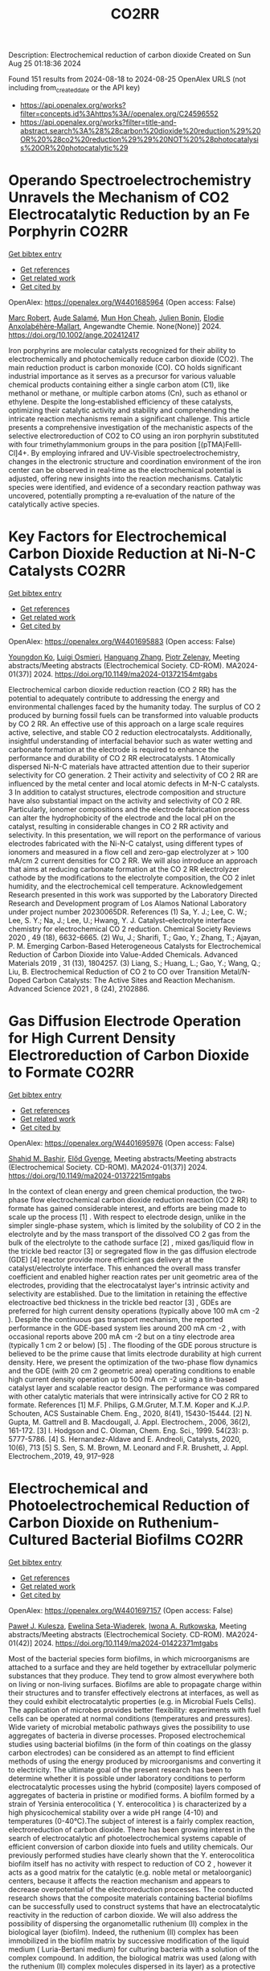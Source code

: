 #+TITLE: CO2RR
Description: Electrochemical reduction of carbon dioxide
Created on Sun Aug 25 01:18:36 2024

Found 151 results from 2024-08-18 to 2024-08-25
OpenAlex URLS (not including from_created_date or the API key)
- [[https://api.openalex.org/works?filter=concepts.id%3Ahttps%3A//openalex.org/C24596552]]
- [[https://api.openalex.org/works?filter=title-and-abstract.search%3A%28%28carbon%20dioxide%20reduction%29%20OR%20%28co2%20reduction%29%29%20NOT%20%28photocatalysis%20OR%20photocatalytic%29]]

* Operando Spectroelectrochemistry Unravels the Mechanism of CO2 Electrocatalytic Reduction by an Fe Porphyrin  :CO2RR:
:PROPERTIES:
:UUID: https://openalex.org/W4401685964
:TOPICS: Electrochemical Reduction of CO2 to Fuels, Electrocatalysis for Energy Conversion, Role of Porphyrins and Phthalocyanines in Materials Chemistry
:PUBLICATION_DATE: 2024-08-19
:END:    
    
[[elisp:(doi-add-bibtex-entry "https://doi.org/10.1002/ange.202412417")][Get bibtex entry]] 

- [[elisp:(progn (xref--push-markers (current-buffer) (point)) (oa--referenced-works "https://openalex.org/W4401685964"))][Get references]]
- [[elisp:(progn (xref--push-markers (current-buffer) (point)) (oa--related-works "https://openalex.org/W4401685964"))][Get related work]]
- [[elisp:(progn (xref--push-markers (current-buffer) (point)) (oa--cited-by-works "https://openalex.org/W4401685964"))][Get cited by]]

OpenAlex: https://openalex.org/W4401685964 (Open access: False)
    
[[https://openalex.org/A5078358071][Marc Robert]], [[https://openalex.org/A5059096994][Aude Salamé]], [[https://openalex.org/A5091463061][Mun Hon Cheah]], [[https://openalex.org/A5020281878][Julien Bonin]], [[https://openalex.org/A5013302176][Elodie Anxolabéhère‐Mallart]], Angewandte Chemie. None(None)] 2024. https://doi.org/10.1002/ange.202412417 
     
Iron porphyrins are molecular catalysts recognized for their ability to electrochemically and photochemically reduce carbon dioxide (CO2). The main reduction product is carbon monoxide (CO). CO holds significant industrial importance as it serves as a precursor for various valuable chemical products containing either a single carbon atom (C1), like methanol or methane, or multiple carbon atoms (Cn), such as ethanol or ethylene. Despite the long‐established efficiency of these catalysts, optimizing their catalytic activity and stability and comprehending the intricate reaction mechanisms remain a significant challenge. This article presents a comprehensive investigation of the mechanistic aspects of the selective electroreduction of CO2 to CO using an iron porphyrin substituted with four trimethylammonium groups in the para position [(pTMA)FeIII‐Cl]4+. By employing infrared and UV‐Visible spectroelectrochemistry, changes in the electronic structure and coordination environment of the iron center can be observed in real‐time as the electrochemical potential is adjusted, offering new insights into the reaction mechanisms. Catalytic species were identified, and evidence of a secondary reaction pathway was uncovered, potentially prompting a re‐evaluation of the nature of the catalytically active species.    

    

* Key Factors for Electrochemical Carbon Dioxide Reduction at Ni-N-C Catalysts  :CO2RR:
:PROPERTIES:
:UUID: https://openalex.org/W4401695883
:TOPICS: Electrochemical Reduction of CO2 to Fuels, Catalytic Dehydrogenation of Light Alkanes, Catalytic Nanomaterials
:PUBLICATION_DATE: 2024-08-09
:END:    
    
[[elisp:(doi-add-bibtex-entry "https://doi.org/10.1149/ma2024-01372154mtgabs")][Get bibtex entry]] 

- [[elisp:(progn (xref--push-markers (current-buffer) (point)) (oa--referenced-works "https://openalex.org/W4401695883"))][Get references]]
- [[elisp:(progn (xref--push-markers (current-buffer) (point)) (oa--related-works "https://openalex.org/W4401695883"))][Get related work]]
- [[elisp:(progn (xref--push-markers (current-buffer) (point)) (oa--cited-by-works "https://openalex.org/W4401695883"))][Get cited by]]

OpenAlex: https://openalex.org/W4401695883 (Open access: False)
    
[[https://openalex.org/A5088577552][Youngdon Ko]], [[https://openalex.org/A5051215097][Luigi Osmieri]], [[https://openalex.org/A5048458426][Hanguang Zhang]], [[https://openalex.org/A5060509548][Piotr Zelenay]], Meeting abstracts/Meeting abstracts (Electrochemical Society. CD-ROM). MA2024-01(37)] 2024. https://doi.org/10.1149/ma2024-01372154mtgabs 
     
Electrochemical carbon dioxide reduction reaction (CO 2 RR) has the potential to adequately contribute to addressing the energy and environmental challenges faced by the humanity today. The surplus of CO 2 produced by burning fossil fuels can be transformed into valuable products by CO 2 RR. An effective use of this approach on a large scale requires active, selective, and stable CO 2 reduction electrocatalysts. Additionally, insightful understanding of interfacial behavior such as water wetting and carbonate formation at the electrode is required to enhance the performance and durability of CO 2 RR electrocatalysts. 1 Atomically dispersed Ni-N-C materials have attracted attention due to their superior selectivity for CO generation. 2 Their activity and selectivity of CO 2 RR are influenced by the metal center and local atomic defects in M-N-C catalysts. 3 In addition to catalyst structures, electrode composition and structure have also substantial impact on the activity and selectivity of CO 2 RR. Particularly, ionomer compositions and the electrode fabrication process can alter the hydrophobicity of the electrode and the local pH on the catalyst, resulting in considerable changes in CO 2 RR activity and selectivity. In this presentation, we will report on the performance of various electrodes fabricated with the Ni-N-C catalyst, using different types of ionomers and measured in a flow cell and zero-gap electrolyzer at > 100 mA/cm 2 current densities for CO 2 RR. We will also introduce an approach that aims at reducing carbonate formation at the CO 2 RR electrolyzer cathode by the modifications to the electrolyte composition, the CO 2 inlet humidity, and the electrochemical cell temperature. Acknowledgement Research presented in this work was supported by the Laboratory Directed Research and Development program of Los Alamos National Laboratory under project number 20230065DR. References (1) Sa, Y. J.; Lee, C. W.; Lee, S. Y.; Na, J.; Lee, U.; Hwang, Y. J. Catalyst–electrolyte interface chemistry for electrochemical CO 2 reduction. Chemical Society Reviews 2020 , 49 (18), 6632-6665. (2) Wu, J.; Sharifi, T.; Gao, Y.; Zhang, T.; Ajayan, P. M. Emerging Carbon-Based Heterogeneous Catalysts for Electrochemical Reduction of Carbon Dioxide into Value-Added Chemicals. Advanced Materials 2019 , 31 (13), 1804257. (3) Liang, S.; Huang, L.; Gao, Y.; Wang, Q.; Liu, B. Electrochemical Reduction of CO 2 to CO over Transition Metal/N-Doped Carbon Catalysts: The Active Sites and Reaction Mechanism. Advanced Science 2021 , 8 (24), 2102886.    

    

* Gas Diffusion Electrode Operation for High Current Density Electroreduction of Carbon Dioxide to Formate  :CO2RR:
:PROPERTIES:
:UUID: https://openalex.org/W4401695976
:TOPICS: Electrochemical Reduction of CO2 to Fuels, Electrochemical Detection of Heavy Metal Ions, Gas Sensing Technology and Materials
:PUBLICATION_DATE: 2024-08-09
:END:    
    
[[elisp:(doi-add-bibtex-entry "https://doi.org/10.1149/ma2024-01372215mtgabs")][Get bibtex entry]] 

- [[elisp:(progn (xref--push-markers (current-buffer) (point)) (oa--referenced-works "https://openalex.org/W4401695976"))][Get references]]
- [[elisp:(progn (xref--push-markers (current-buffer) (point)) (oa--related-works "https://openalex.org/W4401695976"))][Get related work]]
- [[elisp:(progn (xref--push-markers (current-buffer) (point)) (oa--cited-by-works "https://openalex.org/W4401695976"))][Get cited by]]

OpenAlex: https://openalex.org/W4401695976 (Open access: False)
    
[[https://openalex.org/A5054290377][Shahid M. Bashir]], [[https://openalex.org/A5006488989][Előd Gyenge]], Meeting abstracts/Meeting abstracts (Electrochemical Society. CD-ROM). MA2024-01(37)] 2024. https://doi.org/10.1149/ma2024-01372215mtgabs 
     
In the context of clean energy and green chemical production, the two-phase flow electrochemical carbon dioxide reduction reaction (CO 2 RR) to formate has gained considerable interest, and efforts are being made to scale up the process [1] . With respect to electrode design, unlike in the simpler single-phase system, which is limited by the solubility of CO 2 in the electrolyte and by the mass transport of the dissolved CO 2 gas from the bulk of the electrolyte to the cathode surface [2] , mixed gas/liquid flow in the trickle bed reactor [3] or segregated flow in the gas diffusion electrode (GDE) [4] reactor provide more efficient gas delivery at the catalyst/electrolyte interface. This enhanced the overall mass transfer coefficient and enabled higher reaction rates per unit geometric area of the electrodes, providing that the electrocatalyst layer's intrinsic activity and selectivity are established. Due to the limitation in retaining the effective electroactive bed thickness in the trickle bed reactor [3] , GDEs are preferred for high current density operations (typically above 100 mA cm -2 ). Despite the continuous gas transport mechanism, the reported performance in the GDE-based system lies around 200 mA cm -2 , with occasional reports above 200 mA cm -2 but on a tiny electrode area (typically 1 cm 2 or below) [5] . The flooding of the GDE porous structure is believed to be the prime cause that limits electrode durability at high current density. Here, we present the optimization of the two-phase flow dynamics and the GDE (with 20 cm 2 geometric area) operating conditions to enable high current density operation up to 500 mA cm -2 using a tin-based catalyst layer and scalable reactor design. The performance was compared with other catalytic materials that were intrinsically active for CO 2 RR to formate. References [1] M.F. Philips, G.M.Gruter, M.T.M. Koper and K.J.P. Schouten, ACS Sustainable Chem. Eng., 2020, 8(41), 15430-15444. [2] N. Gupta, M. Gattrell and B. Macdougall, J. Appl. Electrochem., 2006, 36(2), 161-172. [3] I. Hodgson and C. Oloman, Chem. Eng. Sci., 1999. 54(23): p. 5777-5786. [4] S. Hernandez-Aldave and E. Andreoli, Catalysts, 2020, 10(6), 713 [5] S. Sen, S. M. Brown, M. Leonard and F.R. Brushett, J. Appl. Electrochem.,2019, 49, 917–928    

    

* Electrochemical and Photoelectrochemical Reduction of Carbon Dioxide on Ruthenium-Cultured Bacterial Biofilms  :CO2RR:
:PROPERTIES:
:UUID: https://openalex.org/W4401697157
:TOPICS: Microbial Fuel Cells and Electrogenic Bacteria Technology, Electrochemical Reduction of CO2 to Fuels
:PUBLICATION_DATE: 2024-08-09
:END:    
    
[[elisp:(doi-add-bibtex-entry "https://doi.org/10.1149/ma2024-01422371mtgabs")][Get bibtex entry]] 

- [[elisp:(progn (xref--push-markers (current-buffer) (point)) (oa--referenced-works "https://openalex.org/W4401697157"))][Get references]]
- [[elisp:(progn (xref--push-markers (current-buffer) (point)) (oa--related-works "https://openalex.org/W4401697157"))][Get related work]]
- [[elisp:(progn (xref--push-markers (current-buffer) (point)) (oa--cited-by-works "https://openalex.org/W4401697157"))][Get cited by]]

OpenAlex: https://openalex.org/W4401697157 (Open access: False)
    
[[https://openalex.org/A5006230670][Paweł J. Kulesza]], [[https://openalex.org/A5050791197][Ewelina Seta-Wiaderek]], [[https://openalex.org/A5012977856][Iwona A. Rutkowska]], Meeting abstracts/Meeting abstracts (Electrochemical Society. CD-ROM). MA2024-01(42)] 2024. https://doi.org/10.1149/ma2024-01422371mtgabs 
     
Most of the bacterial species form biofilms, in which microorganisms are attached to a surface and they are held together by extracellular polymeric substances that they produce. They tend to grow almost everywhere both on living or non-living surfaces. Biofilms are able to propagate charge within their structures and to transfer effectively electrons at interfaces, as well as they could exhibit electrocatalytic properties (e.g. in Microbial Fuels Cells). The application of microbes provides better flexibility: experiments with fuel cells can be operated at normal conditions (temperatures and pressures). Wide variety of microbial metabolic pathways gives the possibility to use aggregates of bacteria in diverse processes. Proposed electrochemical studies using bacterial biofilms (in the form of thin coatings on the glassy carbon electrodes) can be considered as an attempt to find efficient methods of using the energy produced by microorganisms and converting it to electricity. The ultimate goal of the present research has been to determine whether it is possible under laboratory conditions to perform electrocatalytic processes using the hybrid (composite) layers composed of aggregates of bacteria in pristine or modified forms. A biofilm formed by a strain of Yersinia enterocolitica ( Y. enterocolitica ) is characterized by a high physicochemical stability over a wide pH range (4-10) and temperatures (0-40°C).The subject of interest is a fairly complex reaction, electroreduction of carbon dioxide. There has been growing interest in the search of electrocatalytic anf photoelectrochemical systems capable of efficient conversion of carbon dioxide into fuels and utility chemicals. Our previously performed studies have clearly shown that the Y. enterocolitica biofilm itself has no activity with respect to reduction of CO 2 , however it acts as a good matrix for the catalytic (e.g. noble metal or metaloorganic) centers, because it affects the reaction mechanism and appears to decrease overpotential of the electroreduction processes. The conducted research shows that the composite materials containing bacterial biofilms can be successfully used to construct systems that have an electrocatalytic reactivity in the reduction of carbon dioxide. We will also address the possibility of dispersing the organometallic ruthenium (II) complex in the biological layer (biofilm). Indeed, the ruthenium (II) complex has been immobilized in the biofilm matrix by successive modification of the liquid medium ( Luria-Bertani medium) for culturing bacteria with a solution of the complex compound. In addition, the biological matrix was used (along with the ruthenium (II) complex molecules dispersed in its layer) as a protective coating, stabilizing the unstable p -type semiconductor - copper (I) oxide. The proposed hybrid co-catalytic system showed activity during the photoelectrochemical reduction of carbon dioxide and stability under semi-neutral experimental conditions. Finally, we are going to address the design of the above-mentioned catalytically active systems emphasizing the need to control the structure of the studied hybrid materials (in addition to their stability). Among important issues is the viability of bacteria in the biological membrane as well as elucidation of the role of the bacterial biofilm during the carbon dioxide reduction.    

    

* Electrochemical Ammonia Recovery from Manure Wastewater Integrated with Electrochemical Carbon Dioxide Reduction  :CO2RR:
:PROPERTIES:
:UUID: https://openalex.org/W4401698457
:TOPICS: Ammonia Synthesis and Electrocatalysis
:PUBLICATION_DATE: 2024-08-09
:END:    
    
[[elisp:(doi-add-bibtex-entry "https://doi.org/10.1149/ma2024-01372242mtgabs")][Get bibtex entry]] 

- [[elisp:(progn (xref--push-markers (current-buffer) (point)) (oa--referenced-works "https://openalex.org/W4401698457"))][Get references]]
- [[elisp:(progn (xref--push-markers (current-buffer) (point)) (oa--related-works "https://openalex.org/W4401698457"))][Get related work]]
- [[elisp:(progn (xref--push-markers (current-buffer) (point)) (oa--cited-by-works "https://openalex.org/W4401698457"))][Get cited by]]

OpenAlex: https://openalex.org/W4401698457 (Open access: False)
    
[[https://openalex.org/A5006315341][Andreas Moeller]], [[https://openalex.org/A5100371335][Sheng Wang]], [[https://openalex.org/A5046560539][Song Jin]], Meeting abstracts/Meeting abstracts (Electrochemical Society. CD-ROM). MA2024-01(37)] 2024. https://doi.org/10.1149/ma2024-01372242mtgabs 
     
There were 40 million cows in the US in 2020 which provide necessary protein-rich food and are integral to the US economy. However, . Currently manure is managed simply by storing and spreading to nearby cropland as a fertilizer to reuse nutrients. Given the high water content and low nutrient concentration of manure, effective approaches to recover nutrients from manure wastewater and reduce greenhouse gas emissions are needed. Our group has recently developed ammonia (potassium) recovery from manure wastewater and co-production of chemicals using nutrient-selective redox material 1 . I will report my progress toward developing a new electrochemical strategy to achieve integrated ammonium (and potassium) nutrient recovery from manure wastewater and simultaneous biogas upgrading by electrochemically reducing carbon dioxide to formate and other locally useful products. This project will effectively mitigate CO 2 emissions in traditional manure processing and provide a sustainable strategy for resource recovery, distributed electrosynthesis of fertilizers and other value-added chemicals, paving the way to carbon-neutral agriculture. Wang, R., Yang, K., Wong, C. et al. Electrochemical ammonia recovery and co-production of chemicals from manure wastewater. Nat Sustain (2023). https://doi.org/10.1038/s41893-023-01252-z    

    

* Operando Spectroelectrochemistry Unravels the Mechanism of CO2 Electrocatalytic Reduction by an Fe Porphyrin  :CO2RR:
:PROPERTIES:
:UUID: https://openalex.org/W4401706204
:TOPICS: Electrochemical Reduction of CO2 to Fuels, Electrocatalysis for Energy Conversion, Role of Porphyrins and Phthalocyanines in Materials Chemistry
:PUBLICATION_DATE: 2024-08-19
:END:    
    
[[elisp:(doi-add-bibtex-entry "https://doi.org/10.1002/anie.202412417")][Get bibtex entry]] 

- [[elisp:(progn (xref--push-markers (current-buffer) (point)) (oa--referenced-works "https://openalex.org/W4401706204"))][Get references]]
- [[elisp:(progn (xref--push-markers (current-buffer) (point)) (oa--related-works "https://openalex.org/W4401706204"))][Get related work]]
- [[elisp:(progn (xref--push-markers (current-buffer) (point)) (oa--cited-by-works "https://openalex.org/W4401706204"))][Get cited by]]

OpenAlex: https://openalex.org/W4401706204 (Open access: False)
    
[[https://openalex.org/A5078358071][Marc Robert]], [[https://openalex.org/A5059096994][Aude Salamé]], [[https://openalex.org/A5091463061][Mun Hon Cheah]], [[https://openalex.org/A5020281878][Julien Bonin]], [[https://openalex.org/A5013302176][Elodie Anxolabéhère‐Mallart]], Angewandte Chemie International Edition. None(None)] 2024. https://doi.org/10.1002/anie.202412417 
     
Iron porphyrins are molecular catalysts recognized for their ability to electrochemically and photochemically reduce carbon dioxide (CO2). The main reduction product is carbon monoxide (CO). CO holds significant industrial importance as it serves as a precursor for various valuable chemical products containing either a single carbon atom (C1), like methanol or methane, or multiple carbon atoms (Cn), such as ethanol or ethylene. Despite the long‐established efficiency of these catalysts, optimizing their catalytic activity and stability and comprehending the intricate reaction mechanisms remain a significant challenge. This article presents a comprehensive investigation of the mechanistic aspects of the selective electroreduction of CO2 to CO using an iron porphyrin substituted with four trimethylammonium groups in the para position [(pTMA)FeIII‐Cl]4+. By employing infrared and UV‐Visible spectroelectrochemistry, changes in the electronic structure and coordination environment of the iron center can be observed in real‐time as the electrochemical potential is adjusted, offering new insights into the reaction mechanisms. Catalytic species were identified, and evidence of a secondary reaction pathway was uncovered, potentially prompting a re‐evaluation of the nature of the catalytically active species.    

    

* Photocatalytic performance of metal poly(heptazine imide) for carbon dioxide reduction  :CO2RR:
:PROPERTIES:
:UUID: https://openalex.org/W4401711218
:TOPICS: Photocatalytic Materials for Solar Energy Conversion, Porous Crystalline Organic Frameworks for Energy and Separation Applications, Gas Sensing Technology and Materials
:PUBLICATION_DATE: 2024-08-01
:END:    
    
[[elisp:(doi-add-bibtex-entry "https://doi.org/10.1016/j.cartre.2024.100396")][Get bibtex entry]] 

- [[elisp:(progn (xref--push-markers (current-buffer) (point)) (oa--referenced-works "https://openalex.org/W4401711218"))][Get references]]
- [[elisp:(progn (xref--push-markers (current-buffer) (point)) (oa--related-works "https://openalex.org/W4401711218"))][Get related work]]
- [[elisp:(progn (xref--push-markers (current-buffer) (point)) (oa--cited-by-works "https://openalex.org/W4401711218"))][Get cited by]]

OpenAlex: https://openalex.org/W4401711218 (Open access: True)
    
[[https://openalex.org/A5039734983][Aika Yamaguchi]], [[https://openalex.org/A5042634418][Chihiro Miyazaki]], [[https://openalex.org/A5057812946][Yuta Takezawa]], [[https://openalex.org/A5045852494][Goichiro Seo]], [[https://openalex.org/A5042731264][Yuki Saito]], [[https://openalex.org/A5046698608][Ryosuke Ohnuki]], [[https://openalex.org/A5039137799][Shinya Yoshioka]], [[https://openalex.org/A5008233371][Kaname Kanai]], Carbon Trends. None(None)] 2024. https://doi.org/10.1016/j.cartre.2024.100396 
     
No abstract    

    

* IONIC LIQUIDS AS POTENTIAL CO-CATALYST FOR CO2 ELECTROCHEMICAL REDUCTION  :CO2RR:
:PROPERTIES:
:UUID: https://openalex.org/W4401717218
:TOPICS: Electrochemical Reduction of CO2 to Fuels, Applications of Ionic Liquids, Carbon Dioxide Utilization for Chemical Synthesis
:PUBLICATION_DATE: 2024-07-31
:END:    
    
[[elisp:(doi-add-bibtex-entry "https://doi.org/10.22452/mjs.vol43sp1.9")][Get bibtex entry]] 

- [[elisp:(progn (xref--push-markers (current-buffer) (point)) (oa--referenced-works "https://openalex.org/W4401717218"))][Get references]]
- [[elisp:(progn (xref--push-markers (current-buffer) (point)) (oa--related-works "https://openalex.org/W4401717218"))][Get related work]]
- [[elisp:(progn (xref--push-markers (current-buffer) (point)) (oa--cited-by-works "https://openalex.org/W4401717218"))][Get cited by]]

OpenAlex: https://openalex.org/W4401717218 (Open access: False)
    
[[https://openalex.org/A5088566002][Sulafa Abdalmageed Saadaldeen Mohammed]], [[https://openalex.org/A5073724821][Wan Zaireen Nisa Yahya]], [[https://openalex.org/A5072197450][Mohamad Azmi Bustam]], [[https://openalex.org/A5060126921][Maleeha Hassan]], [[https://openalex.org/A5039557941][Asiah Nusaibah Masri]], [[https://openalex.org/A5054125941][Md Golam Kibria]], Malaysian Journal of Science. 43(sp1)] 2024. https://doi.org/10.22452/mjs.vol43sp1.9 
     
Carbon dioxide electrochemical reduction (CO2ER) presents numerous advantages in mitigating greenhouse gas emissions by converting CO2 into value-added chemicals and can be integrated with renewable energy sources such as solar and wind. Nevertheless, establishing an electrochemically stable catalytic system that can effectively decrease the overpotential while maintaining high current density and faradaic efficiency is challenging. The precise mechanisms causing the reactions and the specific functions of the electrode with electrolytes are still not fully understood. Hence, a significant increase in attention has been paid to using ionic liquids (ILs) as electrolytes for CO2ER. This phenomenon is attributed to the unique capabilities of ILs to reduce overpotential, increase current density, and improve electrochemical stability. Therefore, this study evaluated the effect of incorporating ILs into electrolytes to comprehend the cation and anion influences on CO2ER reactions. Linear sweep voltammetry (LSV) and chronoamperometry (CA) were employed to examine the reduction peaks and current density values for different electrolytes, respectively. Consequently, a 0.1 M NBu4PF6 acetonitrile solution containing 1-ethyl-3-methylimidazolium tetrafluoroborate [EMIM][BF4] demonstrated a significantly lower onset potential of the reduction by 320 mV. A reduced CO2ER efficiency involving ILs with long alkyl chains was also observed. Meanwhile, a novel hypothesis concerning molecular orbitals for the CO2ER reaction mechanism was discussed. Overall, various performance variables (reduction stability, applied potential, and current density) of CO2ER were improved using cations with short alkyl chains, anions with high highest occupied molecular orbital (HOMO) levels, and appropriate solvation media. These findings can serve as selection criteria to aid in choosing appropriate ionic liquids for CO2 electrochemical reduction (CO2ER).    

    

* A Regenerable Bi‐based Catalyst for Efficient and Stable Electrochemical CO2 Reduction to Formate at Industrial Current Densities  :CO2RR:
:PROPERTIES:
:UUID: https://openalex.org/W4401739352
:TOPICS: Electrochemical Reduction of CO2 to Fuels, Thermoelectric Materials, Catalytic Dehydrogenation of Light Alkanes
:PUBLICATION_DATE: 2024-08-22
:END:    
    
[[elisp:(doi-add-bibtex-entry "https://doi.org/10.1002/ange.202411575")][Get bibtex entry]] 

- [[elisp:(progn (xref--push-markers (current-buffer) (point)) (oa--referenced-works "https://openalex.org/W4401739352"))][Get references]]
- [[elisp:(progn (xref--push-markers (current-buffer) (point)) (oa--related-works "https://openalex.org/W4401739352"))][Get related work]]
- [[elisp:(progn (xref--push-markers (current-buffer) (point)) (oa--cited-by-works "https://openalex.org/W4401739352"))][Get cited by]]

OpenAlex: https://openalex.org/W4401739352 (Open access: False)
    
[[https://openalex.org/A5100394072][Haibo Liu]], [[https://openalex.org/A5100937561][Yunfeng Bai]], [[https://openalex.org/A5101438483][Meng Wu]], [[https://openalex.org/A5009747369][Yingchen Yang]], [[https://openalex.org/A5100371335][Sheng Wang]], [[https://openalex.org/A5038699851][Jinhui Hao]], [[https://openalex.org/A5012757250][Longhua Li]], [[https://openalex.org/A5064753053][Wei‐Cheng Yan]], [[https://openalex.org/A5102758628][Weidong Shi]], Angewandte Chemie. None(None)] 2024. https://doi.org/10.1002/ange.202411575 
     
Renewable electricity shows immense potential as a driving force for the carbon dioxide reduction reaction (CO2RR) in production of formate (HCOO‐) at industrial current density, providing a promising path for value‐added chemicals and chemical manufacturing. However, achieving high selectivity and stable production of HCOO‐ at industrial current density remains a challenge. Here, we present a robust Bi0.6Cu0.4 NSs catalyst capable of regenerating necessary catalytic core (Bi‐O) through cyclic voltammetry (CV) treatment. Notably, at 260 mA cm‐2, faradaic efficiency of HCOO‐ reaches an exceptional selectivity to 99.23%, maintaining above 90% even after 400h, which is longest reaction time reported at industrial current density. Furthermore, in stability test, the catalyst was constructed by CV reconstruction to achieve stable and efficient production of HCOO‐. In 20h reaction test, the catalyst has a rate of HCOO‐ production of 13.24mmol m‐2 s‐1, a HCOO‐ concentration of 1.91mol L‐1, and an energy consumption of 129.80kWh kmol‐1. In‐situ Raman spectroscopy reveals the formation of Bi‐O structure during the gradual transformation of catalyst from Bi0.6Cu0.4 NBs to Bi0.6Cu0.4 NSs. Theoretical studies highlight the pivotal role of Bi‐O structure in modifying the adsorption behavior of reaction intermediates, which further reduces energy barrier for *OCHO conversion in CO2RR.    

    

* A Regenerable Bi‐based Catalyst for Efficient and Stable Electrochemical CO2 Reduction to Formate at Industrial Current Densities  :CO2RR:
:PROPERTIES:
:UUID: https://openalex.org/W4401739488
:TOPICS: Electrochemical Reduction of CO2 to Fuels, Thermoelectric Materials, Catalytic Dehydrogenation of Light Alkanes
:PUBLICATION_DATE: 2024-08-22
:END:    
    
[[elisp:(doi-add-bibtex-entry "https://doi.org/10.1002/anie.202411575")][Get bibtex entry]] 

- [[elisp:(progn (xref--push-markers (current-buffer) (point)) (oa--referenced-works "https://openalex.org/W4401739488"))][Get references]]
- [[elisp:(progn (xref--push-markers (current-buffer) (point)) (oa--related-works "https://openalex.org/W4401739488"))][Get related work]]
- [[elisp:(progn (xref--push-markers (current-buffer) (point)) (oa--cited-by-works "https://openalex.org/W4401739488"))][Get cited by]]

OpenAlex: https://openalex.org/W4401739488 (Open access: True)
    
[[https://openalex.org/A5100394072][Haibo Liu]], [[https://openalex.org/A5100937561][Yunfeng Bai]], [[https://openalex.org/A5101438483][Meng Wu]], [[https://openalex.org/A5009747369][Yingchen Yang]], [[https://openalex.org/A5100371335][Sheng Wang]], [[https://openalex.org/A5038699851][Jinhui Hao]], [[https://openalex.org/A5012757250][Longhua Li]], [[https://openalex.org/A5064753053][Wei‐Cheng Yan]], [[https://openalex.org/A5102758628][Weidong Shi]], Angewandte Chemie International Edition. None(None)] 2024. https://doi.org/10.1002/anie.202411575  ([[https://onlinelibrary.wiley.com/doi/pdfdirect/10.1002/anie.202411575][pdf]])
     
Renewable electricity shows immense potential as a driving force for the carbon dioxide reduction reaction (CO2RR) in production of formate (HCOO‐) at industrial current density, providing a promising path for value‐added chemicals and chemical manufacturing. However, achieving high selectivity and stable production of HCOO‐ at industrial current density remains a challenge. Here, we present a robust Bi0.6Cu0.4 NSs catalyst capable of regenerating necessary catalytic core (Bi‐O) through cyclic voltammetry (CV) treatment. Notably, at 260 mA cm‐2, faradaic efficiency of HCOO‐ reaches an exceptional selectivity to 99.23%, maintaining above 90% even after 400h, which is longest reaction time reported at industrial current density. Furthermore, in stability test, the catalyst was constructed by CV reconstruction to achieve stable and efficient production of HCOO‐. In 20h reaction test, the catalyst has a rate of HCOO‐ production of 13.24mmol m‐2 s‐1, a HCOO‐ concentration of 1.91mol L‐1, and an energy consumption of 129.80kWh kmol‐1. In‐situ Raman spectroscopy reveals the formation of Bi‐O structure during the gradual transformation of catalyst from Bi0.6Cu0.4 NBs to Bi0.6Cu0.4 NSs. Theoretical studies highlight the pivotal role of Bi‐O structure in modifying the adsorption behavior of reaction intermediates, which further reduces energy barrier for *OCHO conversion in CO2RR.    

    

* A synergetic cocatalyst for conversion of carbon dioxide, sunlight, and water into methanol  :CO2RR:
:PROPERTIES:
:UUID: https://openalex.org/W4401752852
:TOPICS: Electrochemical Reduction of CO2 to Fuels, Photocatalytic Materials for Solar Energy Conversion, Electrocatalysis for Energy Conversion
:PUBLICATION_DATE: 2024-08-22
:END:    
    
[[elisp:(doi-add-bibtex-entry "https://doi.org/10.1073/pnas.2408183121")][Get bibtex entry]] 

- [[elisp:(progn (xref--push-markers (current-buffer) (point)) (oa--referenced-works "https://openalex.org/W4401752852"))][Get references]]
- [[elisp:(progn (xref--push-markers (current-buffer) (point)) (oa--related-works "https://openalex.org/W4401752852"))][Get related work]]
- [[elisp:(progn (xref--push-markers (current-buffer) (point)) (oa--cited-by-works "https://openalex.org/W4401752852"))][Get cited by]]

OpenAlex: https://openalex.org/W4401752852 (Open access: True)
    
[[https://openalex.org/A5002730659][Z. H. Ye]], [[https://openalex.org/A5010438957][Ke Yang]], [[https://openalex.org/A5077024166][Bingxing Zhang]], [[https://openalex.org/A5041280269][Ishtiaque Ahmed Navid]], [[https://openalex.org/A5000183853][Yifan Shen]], [[https://openalex.org/A5054169917][Yixin Xiao]], [[https://openalex.org/A5081222743][Alexandre Pofelski]], [[https://openalex.org/A5067478405][Gianluigi A. Botton]], [[https://openalex.org/A5076291539][Tao Ma]], [[https://openalex.org/A5005588972][Shubham Mondal]], [[https://openalex.org/A5088884083][Theodore B. Norris]], [[https://openalex.org/A5089129603][Víctor S. Batista]], [[https://openalex.org/A5070775523][Zetian Mi]], Proceedings of the National Academy of Sciences. 121(35)] 2024. https://doi.org/10.1073/pnas.2408183121 
     
The conversion of CO 2 into liquid fuels, using only sunlight and water, offers a promising path to carbon neutrality. An outstanding challenge is to achieve high efficiency and product selectivity. Here, we introduce a wireless photocatalytic architecture for conversion of CO 2 and water into methanol and oxygen. The catalytic material consists of semiconducting nanowires decorated with core–shell nanoparticles, with a copper-rhodium core and a chromium oxide shell. The Rh/CrOOH interface provides a unidirectional channel for proton reduction, enabling hydrogen spillover at the core–shell interface. The vectorial transfer of protons, electrons, and hydrogen atoms allows for switching the mechanism of CO 2 reduction from a proton-coupled electron transfer pathway in aqueous solution to hydrogenation of CO 2 with a solar-to-methanol efficiency of 0.22%. The reported findings demonstrate a highly efficient, stable, and scalable wireless system for synthesis of methanol from CO 2 that could provide a viable path toward carbon neutrality and environmental sustainability.    

    

* Photocatalytic Synergy between α‐Bi2O3 Nanosphere and Spindle MIL‐88A for Gas‐Phase CO2 Reduction  :CO2RR:
:PROPERTIES:
:UUID: https://openalex.org/W4401788319
:TOPICS: Photocatalytic Materials for Solar Energy Conversion, Gas Sensing Technology and Materials, Gallium Oxide (Ga2O3) Semiconductor Materials and Devices
:PUBLICATION_DATE: 2024-08-21
:END:    
    
[[elisp:(doi-add-bibtex-entry "https://doi.org/10.1002/cssc.202401260")][Get bibtex entry]] 

- [[elisp:(progn (xref--push-markers (current-buffer) (point)) (oa--referenced-works "https://openalex.org/W4401788319"))][Get references]]
- [[elisp:(progn (xref--push-markers (current-buffer) (point)) (oa--related-works "https://openalex.org/W4401788319"))][Get related work]]
- [[elisp:(progn (xref--push-markers (current-buffer) (point)) (oa--cited-by-works "https://openalex.org/W4401788319"))][Get cited by]]

OpenAlex: https://openalex.org/W4401788319 (Open access: False)
    
[[https://openalex.org/A5064111391][Niwesh Ojha]], [[https://openalex.org/A5047970061][Kamal K. Pant]], ChemSusChem. None(None)] 2024. https://doi.org/10.1002/cssc.202401260 
     
Visible light‐active photocatalysts play a crucial role in gas‐phase photocatalytic CO2 reduction, offering significant potential for sustainable energy conversion. Herein, we present the synthesis of spindle‐shaped Iron (Fe)‐based metal‐organic framework (MOF) MIL‐88A, coupled with distinct α‐Bi2O3 nanospheres. The α‐Bi2O3/MIL88A heterostructure is formed by interacting opposite surface charges, enhancing visible‐light absorption and efficient interfacial charge‐carrier separation. Such low‐cost photocatalysts have a 1.75 eV band gap and demonstrate enhanced efficacy in converting CO2 to CO, CH4, and H2 in water without using any sacrificial agents or noble metals compared to pristine MIL88A. In addition, in situ Electron Spin Resonance (ESR) analyses revealed that these unique catalysts combination promoted enhanced interfacial charge dynamics, creating efficient trapping sites for photogenerated carriers. Further, in‐situ Diffuse Reflectance Infrared Fourier Transfer Spectroscopy (DRIFTS) investigation elucidates the plausible reaction mechanism and provides an effective methodology for catalyst screening for CO2 photoreduction. This study offers an effective approach for synthesizing the earth‐abundant heterostructure from metal oxide and low‐cost MOFs, enhancing photocatalytic activity for sustainable carbon dioxide conversion into invaluable chemicals.    

    

* A dendritic Cu/Cu2O structure with high curvature enables rapid and efficient reduction of carbon dioxide to C2 in an H-cell  :CO2RR:
:PROPERTIES:
:UUID: https://openalex.org/W4401803299
:TOPICS: Electrochemical Reduction of CO2 to Fuels, Applications of Ionic Liquids, Photocatalytic Materials for Solar Energy Conversion
:PUBLICATION_DATE: 2024-08-01
:END:    
    
[[elisp:(doi-add-bibtex-entry "https://doi.org/10.1016/s1872-2067(24)60079-3")][Get bibtex entry]] 

- [[elisp:(progn (xref--push-markers (current-buffer) (point)) (oa--referenced-works "https://openalex.org/W4401803299"))][Get references]]
- [[elisp:(progn (xref--push-markers (current-buffer) (point)) (oa--related-works "https://openalex.org/W4401803299"))][Get related work]]
- [[elisp:(progn (xref--push-markers (current-buffer) (point)) (oa--cited-by-works "https://openalex.org/W4401803299"))][Get cited by]]

OpenAlex: https://openalex.org/W4401803299 (Open access: False)
    
[[https://openalex.org/A5100745820][Lei Shao]], [[https://openalex.org/A5084104938][Bochen Hu]], [[https://openalex.org/A5038699851][Jinhui Hao]], [[https://openalex.org/A5069066381][Junjie Jin]], [[https://openalex.org/A5008466590][Weidong Shi]], [[https://openalex.org/A5068898036][Min Chen]], CHINESE JOURNAL OF CATALYSIS (CHINESE VERSION). 63(None)] 2024. https://doi.org/10.1016/s1872-2067(24)60079-3 
     
No abstract    

    

* Unveiling the role of silicon in boosting electrochemical carbon dioxide reduction via carbon nanotubes@bismuth silicates  :CO2RR:
:PROPERTIES:
:UUID: https://openalex.org/W4401827585
:TOPICS: Electrochemical Reduction of CO2 to Fuels, Catalytic Dehydrogenation of Light Alkanes, Applications of Ionic Liquids
:PUBLICATION_DATE: 2024-08-01
:END:    
    
[[elisp:(doi-add-bibtex-entry "https://doi.org/10.1016/j.jcis.2024.08.163")][Get bibtex entry]] 

- [[elisp:(progn (xref--push-markers (current-buffer) (point)) (oa--referenced-works "https://openalex.org/W4401827585"))][Get references]]
- [[elisp:(progn (xref--push-markers (current-buffer) (point)) (oa--related-works "https://openalex.org/W4401827585"))][Get related work]]
- [[elisp:(progn (xref--push-markers (current-buffer) (point)) (oa--cited-by-works "https://openalex.org/W4401827585"))][Get cited by]]

OpenAlex: https://openalex.org/W4401827585 (Open access: False)
    
[[https://openalex.org/A5079237764][Fuming Liu]], [[https://openalex.org/A5028507462][Mei Luo]], [[https://openalex.org/A5021089842][Keliang Wang]], [[https://openalex.org/A5103805334][Ziwei Li]], [[https://openalex.org/A5100394699][Fei Liu]], [[https://openalex.org/A5100786352][Min Li]], Journal of Colloid and Interface Science. None(None)] 2024. https://doi.org/10.1016/j.jcis.2024.08.163 
     
No abstract    

    

* Health equity and synergistic abatement strategies of carbon dioxide and air pollutant emissions reduction in China's eastern coastal area  :CO2RR:
:PROPERTIES:
:UUID: https://openalex.org/W4401744669
:TOPICS: Impact of Ocean Acidification on Marine Ecosystems
:PUBLICATION_DATE: 2024-08-20
:END:    
    
[[elisp:(doi-add-bibtex-entry "https://doi.org/10.1088/1748-9326/ad715b")][Get bibtex entry]] 

- [[elisp:(progn (xref--push-markers (current-buffer) (point)) (oa--referenced-works "https://openalex.org/W4401744669"))][Get references]]
- [[elisp:(progn (xref--push-markers (current-buffer) (point)) (oa--related-works "https://openalex.org/W4401744669"))][Get related work]]
- [[elisp:(progn (xref--push-markers (current-buffer) (point)) (oa--cited-by-works "https://openalex.org/W4401744669"))][Get cited by]]

OpenAlex: https://openalex.org/W4401744669 (Open access: True)
    
[[https://openalex.org/A5001785200][Shasha Xu]], [[https://openalex.org/A5056224770][Silu Zhang]], [[https://openalex.org/A5101281444][Yujie Pan]], [[https://openalex.org/A5038477941][Xiaorui Liu]], [[https://openalex.org/A5065441285][E.P. Welsch]], [[https://openalex.org/A5032521036][Xiaotian Ma]], [[https://openalex.org/A5010764133][Chaoyi Guo]], [[https://openalex.org/A5076104832][Hancheng Dai]], Environmental Research Letters. None(None)] 2024. https://doi.org/10.1088/1748-9326/ad715b 
     
Abstract Quantifying regional health disparities linked to air pollution is essential for enhancing air quality and attaining carbon neutrality objectives. Nonetheless, the efficacy of proactive policies in ensuring equitable health protection in China's Eastern Coastal Area (ECA) remains uncertain. Here, we employed an integrated assessment model to assess the combined reduction of carbon dioxide (CO2) and atmospheric pollutants and their health repercussions in the ECA of China. Our findings reveal that 273,000 premature deaths are attributable to air pollution in 2060 in the ECA in the absence of mitigation policies. Conversely, carbon reduction policies are poised to curtail 80% of CO2 emissions, alongside reductions of 76% for NOx, 79% for SO2, 80% for PM2.5, 72% for VOCs, and 66% for NH3 emissions. Air pollution control policies could mitigate premature deaths by 19,600, while carbon reduction policies could potentially lower them by 50,800. The health inequality coefficient among provinces stands at 0.19, primarily attributable to significantly higher mortality rates in Hebei and Shandong. These findings yield valuable insights for crafting synergistic abatement strategies in similarly imbalanced developmental regions grappling with comparable environmental challenges.    

    

* Effect of Electrolyte Composition over CO2 Reduction  :CO2RR:
:PROPERTIES:
:UUID: https://openalex.org/W4401697793
:TOPICS: Electrochemical Reduction of CO2 to Fuels, Formation and Properties of Nanocrystals and Nanostructures, Photocatalytic Materials for Solar Energy Conversion
:PUBLICATION_DATE: 2024-08-09
:END:    
    
[[elisp:(doi-add-bibtex-entry "https://doi.org/10.1149/ma2024-01442411mtgabs")][Get bibtex entry]] 

- [[elisp:(progn (xref--push-markers (current-buffer) (point)) (oa--referenced-works "https://openalex.org/W4401697793"))][Get references]]
- [[elisp:(progn (xref--push-markers (current-buffer) (point)) (oa--related-works "https://openalex.org/W4401697793"))][Get related work]]
- [[elisp:(progn (xref--push-markers (current-buffer) (point)) (oa--cited-by-works "https://openalex.org/W4401697793"))][Get cited by]]

OpenAlex: https://openalex.org/W4401697793 (Open access: False)
    
[[https://openalex.org/A5101729364][Krzysztof Bieńkowski]], [[https://openalex.org/A5065175422][Renata Solarska]], Meeting abstracts/Meeting abstracts (Electrochemical Society. CD-ROM). MA2024-01(44)] 2024. https://doi.org/10.1149/ma2024-01442411mtgabs 
     
The rapid utilization of fossil fuels escorted by an excess of CO2 emissions has led to global energy and environmental crisis. Therefore, the necessity for a clean, renewable and sustainable source of energy is a growing concern for the present and future society. In this regard, economically viable CO2 reduction would be a critical turnover in research, as it has the potential to fulfil a substantial need for clean energy. However, even though many efforts have been done in this field, there is still room for improvements concerning efficiency, material stability, and catalytic enhancement in regard of kinetics and selectivity. Herein, we provide the experimental proof for enhancement of the CO2 reduction efficiency and selectivity from the SEI (semiconductor-electrolyte interface) side through the use of carbonates, borates, sulphates and alkali cations as the electrolyte as well as an overview of the latest developments on Cu2O based PEC CO2 reduction for solar fuel production. Cu2O is a low-cost semiconductor and one of the most promising candidates for PEC CO2RR. However, its stability and performance is still unsatisfactory, thus the CO2 reduction products vary from one investigated system to another, such as: CH3OH, CO, HCOOH, CH3COOH, and CH3CH2OH. Moreover, the instability of Cu2O causes it, to be rarely used for the routine CO2 reduction reaction. In this paper, we use a very facile electrodeposition method, which offers a high level of reproducibility and the possibility of using a new electrode in each experiment, in order to focus our efforts on following the phenomena occurring in the double layer during the photocatalytic run. In this way, we were able to correlate the final CO2RR performance with a reorganization of the cations and anions near the photocatalyst surface. It is shown in the literature that factors such as: carbonate concentration, local pH, the presence of alkali metal cations, the geometry of the anionic group, CO2 solubility, conductivity, as well as pH changes along with the number of H+ in the electrolyte, play a significant role in regulating the partial CO2RR current. In this paper, we would like to shed new light on the influence of the electrolyte composition, cation-anion interaction and local reaction environment around the catalyst on the performance of CO2RR. We found out that the specific interaction between the alkali cation and the anionic group of particular geometry contributes to the formation of a kind of a “rigid layer” within the double diffusion, close to the photocatalyst surface layer, which accounts more for an apparent CO2RR current than the decrease in the finite Warburg element, which is a central key parameter for the diffusion coefficient values. The effectiveness of the strength of the cation-anion interaction in the formation of the “rigid layer” around the photocatalyst surface is found to increase the PEC CO2RR performance. Elucidating this mechanism provides useful information for creating further experimental design and the new pathways for addressing highly efficient PEC CO2RR systems. The authors have noticed a significant knowledge gap in the existing literature, as no prior publications have delved into the concurrent and combined impact of both cations and anions on PEC CO2RR. In this pioneering publication, we present the inaugural investigation of this this intricate phenomenon.    

    

* Insights into Bimetallic Ag2Cu2O3 Precatalyst for Electrochemical CO2 Reduction to Ethanol  :CO2RR:
:PROPERTIES:
:UUID: https://openalex.org/W4401746126
:TOPICS: Electrochemical Reduction of CO2 to Fuels, Applications of Ionic Liquids, Thermoelectric Materials
:PUBLICATION_DATE: 2024-08-22
:END:    
    
[[elisp:(doi-add-bibtex-entry "https://doi.org/10.1002/cctc.202400992")][Get bibtex entry]] 

- [[elisp:(progn (xref--push-markers (current-buffer) (point)) (oa--referenced-works "https://openalex.org/W4401746126"))][Get references]]
- [[elisp:(progn (xref--push-markers (current-buffer) (point)) (oa--related-works "https://openalex.org/W4401746126"))][Get related work]]
- [[elisp:(progn (xref--push-markers (current-buffer) (point)) (oa--cited-by-works "https://openalex.org/W4401746126"))][Get cited by]]

OpenAlex: https://openalex.org/W4401746126 (Open access: False)
    
[[https://openalex.org/A5100322864][Li Wang]], [[https://openalex.org/A5076863392][Yuanwei Liu]], [[https://openalex.org/A5085558988][Xin Yan Li]], [[https://openalex.org/A5012899479][Yi Xu]], [[https://openalex.org/A5020365731][Xiaolei Xu]], [[https://openalex.org/A5049641499][Jing He]], [[https://openalex.org/A5072202821][Qiang Niu]], [[https://openalex.org/A5100355012][Pengfei Liu]], [[https://openalex.org/A5100770981][Hua Gui Yang]], ChemCatChem. None(None)] 2024. https://doi.org/10.1002/cctc.202400992 
     
The electrochemical CO2 reduction reaction (CO2RR) into valuable chemicals represents an effective approach for realizing carbon neutralization goals. Copper oxide‐derived catalysts are particularly promising due to their tunable electronic structures. In this study, we focused on investigating the Ag2Cu2O3 model catalyst and a mixture of CuO and Ag2O with an identical metal molar ratio (denoted an M‐CuAgO). Electrochemical CO2RR tests revealed that Ag2Cu2O3 exhibited selectivity towards ethanol, while M‐CuAgO showed no selectivity towards multi‐carbon products. Characterizations of the post‐reaction materials showed differences in the specific crystal structures of the two catalysts. Further X‐ray photoelectron spectroscopy (XPS) analysis demonstrated that the Ag2Cu2O3 structure, after the reaction, facilitated the transfer of electrons from Cu to Ag, thereby promoting the formation of multi‐carbon products. This work underscores the significance of structural design in precatalysts and opens up new avenues for the design of high‐performance catalysts.    

    

* Addition of nitrous oxide and oxygen to carbon dioxide pneumoperitoneum during laparoscopic surgery for pain reduction: A double‐blinded randomized controlled trial  :CO2RR:
:PROPERTIES:
:UUID: https://openalex.org/W4401729113
:TOPICS: Management of Postoperative Pain and Complications, Abdominal Compartment Syndrome and Intra-abdominal Hypertension, Etiology and Management of Peritoneal Adhesions
:PUBLICATION_DATE: 2024-08-20
:END:    
    
[[elisp:(doi-add-bibtex-entry "https://doi.org/10.1111/1471-0528.17939")][Get bibtex entry]] 

- [[elisp:(progn (xref--push-markers (current-buffer) (point)) (oa--referenced-works "https://openalex.org/W4401729113"))][Get references]]
- [[elisp:(progn (xref--push-markers (current-buffer) (point)) (oa--related-works "https://openalex.org/W4401729113"))][Get related work]]
- [[elisp:(progn (xref--push-markers (current-buffer) (point)) (oa--cited-by-works "https://openalex.org/W4401729113"))][Get cited by]]

OpenAlex: https://openalex.org/W4401729113 (Open access: False)
    
[[https://openalex.org/A5009252288][Jasper Verguts]], [[https://openalex.org/A5106625858][Eline Soors]], [[https://openalex.org/A5038470846][Ina Callebaut]], [[https://openalex.org/A5084565202][Stefan Evers]], [[https://openalex.org/A5008672382][Jeroen Vandenbrande]], [[https://openalex.org/A5001368639][Angelique Ceulemans]], [[https://openalex.org/A5023135883][W. Smeets]], [[https://openalex.org/A5067387152][Layth Al Tmimi]], [[https://openalex.org/A5006132957][Björn Stessel]], BJOG An International Journal of Obstetrics & Gynaecology. None(None)] 2024. https://doi.org/10.1111/1471-0528.17939 
     
To examine if peritoneal conditioning with an altered insufflation gas mixture is associated with reduced postoperative pain intensity compared to the standard insufflation gas (i.e., 100% CO    

    

* Microtubular Electrodes for Efficient Electrochemical CO2/CO Reduction to Value-Added Products  :CO2RR:
:PROPERTIES:
:UUID: https://openalex.org/W4401696526
:TOPICS: Electrochemical Reduction of CO2 to Fuels, Molecular Electronic Devices and Systems, Catalytic Dehydrogenation of Light Alkanes
:PUBLICATION_DATE: 2024-08-09
:END:    
    
[[elisp:(doi-add-bibtex-entry "https://doi.org/10.1149/ma2024-01372147mtgabs")][Get bibtex entry]] 

- [[elisp:(progn (xref--push-markers (current-buffer) (point)) (oa--referenced-works "https://openalex.org/W4401696526"))][Get references]]
- [[elisp:(progn (xref--push-markers (current-buffer) (point)) (oa--related-works "https://openalex.org/W4401696526"))][Get related work]]
- [[elisp:(progn (xref--push-markers (current-buffer) (point)) (oa--cited-by-works "https://openalex.org/W4401696526"))][Get cited by]]

OpenAlex: https://openalex.org/W4401696526 (Open access: False)
    
[[https://openalex.org/A5048355660][Hesamoddin Rabiee]], [[https://openalex.org/A5041714665][Lei Ge]], [[https://openalex.org/A5033539820][Zhonghua Zhu]], Meeting abstracts/Meeting abstracts (Electrochemical Society. CD-ROM). MA2024-01(37)] 2024. https://doi.org/10.1149/ma2024-01372147mtgabs 
     
The conversion of carbon dioxide (CO 2 ) or carbon monoxide (CO) to commodity fuels and chemicals, empowered by low-carbon electricity, has attracted much attention as an alternative to conventional routes of chemical production [1]. Numerous studies have focused on CO 2 reduction to CO or formic acid and active/efficient electrocatalysts with high Faradaic efficiencies (FEs) have been developed [2]. However, CO 2 reduction to higher value C 2+ products needs the critical C-C coupling step, and to date, Cu has been the main electrocatalyst for this conversion [3]. Electrochemical carbon monoxide reduction (CORR) to C 2+ products has advantages over electrochemical CO 2 conversion (CO 2 RR) as issues such as carbonation, and CO 2 loss during CO 2 RR are omitted in CORR due to the stability of CO in alkaline solutions. Facing common challenges as CO 2 RR, CORR suffers more from mass transport resistance and intrinsically lower aqueous CO solubility. Therefore gas-diffusion electrodes (GDEs) are desired to boost the formation of triple phases and active sites to obtain higher reaction rates. Herein for the first time we design Cu-based HFGDEs for efficient CORR to C 2+ products with ethylene as the main product. The pristine Cu HFGDEs showed low selectivity towards C 2+ products. Therefore, we tuned the Cu catalyst shape morphology and orientated growth of nanocubes on the outer surface of HFGDEs by electrodeposition. Due to the efficient C-C coupling and high C 2+ _ selectivity of copper nanocubes with dominant Cu(100), the HFGDEs showed exceptionally high current densities in the 1.0 M KOH electrolyte, outperforming conventional GDEs tested for CORR under similar conditions. Compared with CO 2 RR in a bicarbonate medium, significantly higher current densities and FEs of C 2+ products (>90%) and ethylene (>65%) were achieved when the HFGDE were used for CORR. Moreover, lower partial current densities of C 2+ were obtained when using the hollow fibers in the non-GDE mode, confirming the significant performance of HFGDEs for achieving high-rate and selective CO reduction through maximizing triple-phase interfaces and local CO concentration. By increasing the concentration of KOH, an ethylene partial current density of 472 mA cm 2- was obtained using the flow-cell reactor, indicating the promises of HFGDEs as an emerging electrode configuration for efficient CORR to C 2+ products. Figure 1    

    

* Synergetic energy coupled thermal catalytic systems for CO2 reduction  :CO2RR:
:PROPERTIES:
:UUID: https://openalex.org/W4401819353
:TOPICS: Electrochemical Reduction of CO2 to Fuels, Catalytic Dehydrogenation of Light Alkanes, Catalytic Nanomaterials
:PUBLICATION_DATE: 2024-08-01
:END:    
    
[[elisp:(doi-add-bibtex-entry "https://doi.org/10.1016/j.esci.2024.100306")][Get bibtex entry]] 

- [[elisp:(progn (xref--push-markers (current-buffer) (point)) (oa--referenced-works "https://openalex.org/W4401819353"))][Get references]]
- [[elisp:(progn (xref--push-markers (current-buffer) (point)) (oa--related-works "https://openalex.org/W4401819353"))][Get related work]]
- [[elisp:(progn (xref--push-markers (current-buffer) (point)) (oa--cited-by-works "https://openalex.org/W4401819353"))][Get cited by]]

OpenAlex: https://openalex.org/W4401819353 (Open access: True)
    
[[https://openalex.org/A5019719849][Juxia Xiong]], [[https://openalex.org/A5029491497][Jiapeng Ji]], [[https://openalex.org/A5082092563][Qiong Lei]], [[https://openalex.org/A5007065150][Xinchun Yang]], [[https://openalex.org/A5038151942][Yang Bai]], [[https://openalex.org/A5100395711][Xiaolong Zhang]], [[https://openalex.org/A5100406789][Hui‐Ming Cheng]], eScience. None(None)] 2024. https://doi.org/10.1016/j.esci.2024.100306 
     
No abstract    

    

* Exploring the Critical Role of Binders in Electrochemical CO2 Reduction Reactions  :CO2RR:
:PROPERTIES:
:UUID: https://openalex.org/W4401668207
:TOPICS: Electrochemical Reduction of CO2 to Fuels, Electrocatalysis for Energy Conversion, Aqueous Zinc-Ion Battery Technology
:PUBLICATION_DATE: 2024-08-01
:END:    
    
[[elisp:(doi-add-bibtex-entry "https://doi.org/10.1016/j.nanoen.2024.110134")][Get bibtex entry]] 

- [[elisp:(progn (xref--push-markers (current-buffer) (point)) (oa--referenced-works "https://openalex.org/W4401668207"))][Get references]]
- [[elisp:(progn (xref--push-markers (current-buffer) (point)) (oa--related-works "https://openalex.org/W4401668207"))][Get related work]]
- [[elisp:(progn (xref--push-markers (current-buffer) (point)) (oa--cited-by-works "https://openalex.org/W4401668207"))][Get cited by]]

OpenAlex: https://openalex.org/W4401668207 (Open access: False)
    
[[https://openalex.org/A5029076152][Younghyun Chae]], [[https://openalex.org/A5106582826][Hyunwook Kim]], [[https://openalex.org/A5101696641][Dong Ki Lee]], [[https://openalex.org/A5074251562][Ung Lee]], [[https://openalex.org/A5052598115][Da Hye Won]], Nano Energy. None(None)] 2024. https://doi.org/10.1016/j.nanoen.2024.110134 
     
No abstract    

    

* Enhancing Photoelectrochemical Co2 Reduction with Cubi2o4-Cellulose Nanofibers Hybrid Photocathodes  :CO2RR:
:PROPERTIES:
:UUID: https://openalex.org/W4401744857
:TOPICS: Formation and Properties of Nanocrystals and Nanostructures, Gas Sensing Technology and Materials, Photocatalytic Materials for Solar Energy Conversion
:PUBLICATION_DATE: 2024-01-01
:END:    
    
[[elisp:(doi-add-bibtex-entry "https://doi.org/10.2139/ssrn.4932466")][Get bibtex entry]] 

- [[elisp:(progn (xref--push-markers (current-buffer) (point)) (oa--referenced-works "https://openalex.org/W4401744857"))][Get references]]
- [[elisp:(progn (xref--push-markers (current-buffer) (point)) (oa--related-works "https://openalex.org/W4401744857"))][Get related work]]
- [[elisp:(progn (xref--push-markers (current-buffer) (point)) (oa--cited-by-works "https://openalex.org/W4401744857"))][Get cited by]]

OpenAlex: https://openalex.org/W4401744857 (Open access: False)
    
[[https://openalex.org/A5021750295][Ji Young Yoon]], [[https://openalex.org/A5069793147][Alfred Y. Cho]], [[https://openalex.org/A5100436185][Sangwoo Lee]], [[https://openalex.org/A5101495213][Hyeong Jin Yun]], [[https://openalex.org/A5100354903][Jun‐Young Park]], [[https://openalex.org/A5100678525][Jong Hun Lee]], [[https://openalex.org/A5075603250][Taekjib Choi]], No host. None(None)] 2024. https://doi.org/10.2139/ssrn.4932466 
     
No abstract    

    

* Advances and Roles of Oxygen Vacancies in Semiconductor Photocatalysts for Solar-Driven CO2 Reduction  :CO2RR:
:PROPERTIES:
:UUID: https://openalex.org/W4401799119
:TOPICS: Photocatalytic Materials for Solar Energy Conversion, Catalytic Nanomaterials, Electrochemical Reduction of CO2 to Fuels
:PUBLICATION_DATE: 2024-08-01
:END:    
    
[[elisp:(doi-add-bibtex-entry "https://doi.org/10.1016/j.surfin.2024.104957")][Get bibtex entry]] 

- [[elisp:(progn (xref--push-markers (current-buffer) (point)) (oa--referenced-works "https://openalex.org/W4401799119"))][Get references]]
- [[elisp:(progn (xref--push-markers (current-buffer) (point)) (oa--related-works "https://openalex.org/W4401799119"))][Get related work]]
- [[elisp:(progn (xref--push-markers (current-buffer) (point)) (oa--cited-by-works "https://openalex.org/W4401799119"))][Get cited by]]

OpenAlex: https://openalex.org/W4401799119 (Open access: False)
    
[[https://openalex.org/A5067796695][Yanfeng Lu]], [[https://openalex.org/A5044675343][Xianghan Li]], [[https://openalex.org/A5009101975][Xuan Jing]], [[https://openalex.org/A5101814743][Yukui Zhang]], [[https://openalex.org/A5100417957][Yi Qiang]], [[https://openalex.org/A5100740022][Guangzhu Cao]], [[https://openalex.org/A5085360426][Ronggao Qin]], [[https://openalex.org/A5074708279][Qiang Cao]], [[https://openalex.org/A5023666453][John G. Watson]], [[https://openalex.org/A5030677267][Shuncheng Lee]], Surfaces and Interfaces. None(None)] 2024. https://doi.org/10.1016/j.surfin.2024.104957 
     
No abstract    

    

* IMMOBILISATION OF COPPER (I) OXIDE/ZINC OXIDE NANOPARTICLES ON THE GAS DIFFUSION LAYER FOR CO2 REDUCTION REACTION APPLICATION  :CO2RR:
:PROPERTIES:
:UUID: https://openalex.org/W4401717133
:TOPICS: Electrochemical Reduction of CO2 to Fuels, Electrocatalysis for Energy Conversion, Applications of Ionic Liquids
:PUBLICATION_DATE: 2024-07-31
:END:    
    
[[elisp:(doi-add-bibtex-entry "https://doi.org/10.22452/mjs.vol43sp1.2")][Get bibtex entry]] 

- [[elisp:(progn (xref--push-markers (current-buffer) (point)) (oa--referenced-works "https://openalex.org/W4401717133"))][Get references]]
- [[elisp:(progn (xref--push-markers (current-buffer) (point)) (oa--related-works "https://openalex.org/W4401717133"))][Get related work]]
- [[elisp:(progn (xref--push-markers (current-buffer) (point)) (oa--cited-by-works "https://openalex.org/W4401717133"))][Get cited by]]

OpenAlex: https://openalex.org/W4401717133 (Open access: False)
    
[[https://openalex.org/A5055850221][Nor Hafizah Yasin]], [[https://openalex.org/A5073724821][Wan Zaireen Nisa Yahya]], Malaysian Journal of Science. 43(sp1)] 2024. https://doi.org/10.22452/mjs.vol43sp1.2 
     
The electrochemical reduction of carbon dioxide (CO₂RR) represents a promising strategy for CO₂ mitigation, requiring highly efficient catalysts integrated into electrochemical devices to achieve high conversion rates and energy efficiencies for desired products. Establishing a gas diffusion electrode is crucial for practical applications of CO₂ electrochemical reduction reactions (CO₂RR). This study uses the air-spraying method to immobilise nano-catalysts onto a gas diffusion layer (GDL) with exceptional homogeneity. A composite of copper(I) oxide (Cu₂O) and zinc oxide (ZnO) nanoparticles in a 4:1 ratio was deposited onto the GDL. Surface morphology analysis revealed the successful immobilisation of cubic Cu₂O and hexagonal wurtzite ZnO with a uniform distribution, indicating potential improvements in CO₂RR performance. Contact angle measurements were conducted to assess surface hydrophobicity, comparing pristine GDL with Cu₂O/ZnO-based GDL. Although the contact angle on the surface of the Cu₂O/ZnO-based GDL slightly reduced from 143.69° to 134.82°, it maintained its hydrophobic nature. This reduction is attributed to Nafion, a binder in the catalyst ink mixture. The sustained high contact angle is crucial for the CO₂ reduction reaction process. X-ray diffraction (XRD) diffractograms of Cu₂O/ZnO-based GDL were compared with reference Cu₂O, ZnO, and bare GDL. The presence of all essential peaks confirms the successful immobilisation. The air-spraying technique effectively achieved a favourable distribution of active metals.    

    

* Halide-Guided Carbon-Affinity Active Site in BimOnBrp-Derived Bi2O2CO3 for Efficient Electrocatalytic CO2 Reduction to Formate  :CO2RR:
:PROPERTIES:
:UUID: https://openalex.org/W4401701894
:TOPICS: Electrochemical Reduction of CO2 to Fuels, Thermoelectric Materials, Electrocatalysis for Energy Conversion
:PUBLICATION_DATE: 2024-01-01
:END:    
    
[[elisp:(doi-add-bibtex-entry "https://doi.org/10.1039/d4cy00904e")][Get bibtex entry]] 

- [[elisp:(progn (xref--push-markers (current-buffer) (point)) (oa--referenced-works "https://openalex.org/W4401701894"))][Get references]]
- [[elisp:(progn (xref--push-markers (current-buffer) (point)) (oa--related-works "https://openalex.org/W4401701894"))][Get related work]]
- [[elisp:(progn (xref--push-markers (current-buffer) (point)) (oa--cited-by-works "https://openalex.org/W4401701894"))][Get cited by]]

OpenAlex: https://openalex.org/W4401701894 (Open access: False)
    
[[https://openalex.org/A5068492613][Dengfeng Yang]], [[https://openalex.org/A5030089637][Qing Mao]], [[https://openalex.org/A5012201930][Yuting Feng]], [[https://openalex.org/A5100392071][Wei Wang]], Catalysis Science & Technology. None(None)] 2024. https://doi.org/10.1039/d4cy00904e 
     
Bismuth oxyhalides (BimOnXp, where X represents Cl, Br, and I) present a promising family of template catalysts for in-situ Bi2O2CO3 synthesis to achieve highly efficient CO2 electrochemical reduction reaction (CO2RR)...    

    

* Continuous-flow electrosynthesis of urea and oxalic acid by CO2-nitrate reduction and glycerol oxidation  :CO2RR:
:PROPERTIES:
:UUID: https://openalex.org/W4401803295
:TOPICS: Ammonia Synthesis and Electrocatalysis, Electrocatalysis for Energy Conversion, Electrochemical Reduction of CO2 to Fuels
:PUBLICATION_DATE: 2024-08-01
:END:    
    
[[elisp:(doi-add-bibtex-entry "https://doi.org/10.1016/s1872-2067(24)60085-9")][Get bibtex entry]] 

- [[elisp:(progn (xref--push-markers (current-buffer) (point)) (oa--referenced-works "https://openalex.org/W4401803295"))][Get references]]
- [[elisp:(progn (xref--push-markers (current-buffer) (point)) (oa--related-works "https://openalex.org/W4401803295"))][Get related work]]
- [[elisp:(progn (xref--push-markers (current-buffer) (point)) (oa--cited-by-works "https://openalex.org/W4401803295"))][Get cited by]]

OpenAlex: https://openalex.org/W4401803295 (Open access: False)
    
[[https://openalex.org/A5059281187][Shuanglong Zhou]], [[https://openalex.org/A5051112193][Yue Shi]], [[https://openalex.org/A5007521063][Yu Dai]], [[https://openalex.org/A5016055692][Tianrong Zhan]], [[https://openalex.org/A5072157142][Jianping Lai]], [[https://openalex.org/A5100435779][Lei Wang]], CHINESE JOURNAL OF CATALYSIS (CHINESE VERSION). 63(None)] 2024. https://doi.org/10.1016/s1872-2067(24)60085-9 
     
No abstract    

    

* In Situ Transformation of Hybrid Bismuth Halide into Rhombohedral Bismuth for Electrochemical CO2 Reduction to Formate  :CO2RR:
:PROPERTIES:
:UUID: https://openalex.org/W4401792471
:TOPICS: Electrochemical Reduction of CO2 to Fuels, Ammonia Synthesis and Electrocatalysis, Solid Oxide Fuel Cells
:PUBLICATION_DATE: 2024-08-21
:END:    
    
[[elisp:(doi-add-bibtex-entry "https://doi.org/10.1002/cctc.202401007")][Get bibtex entry]] 

- [[elisp:(progn (xref--push-markers (current-buffer) (point)) (oa--referenced-works "https://openalex.org/W4401792471"))][Get references]]
- [[elisp:(progn (xref--push-markers (current-buffer) (point)) (oa--related-works "https://openalex.org/W4401792471"))][Get related work]]
- [[elisp:(progn (xref--push-markers (current-buffer) (point)) (oa--cited-by-works "https://openalex.org/W4401792471"))][Get cited by]]

OpenAlex: https://openalex.org/W4401792471 (Open access: False)
    
[[https://openalex.org/A5015852037][Bao-Qiang Tian]], [[https://openalex.org/A5102974451][Juan-Juan Hou]], [[https://openalex.org/A5100427915][Ting Wang]], [[https://openalex.org/A5013605837][Yang Gao]], [[https://openalex.org/A5100628431][Junming Zhang]], [[https://openalex.org/A5012394686][Wenbo Lu]], [[https://openalex.org/A5089859351][Jianfeng Jia]], ChemCatChem. None(None)] 2024. https://doi.org/10.1002/cctc.202401007 
     
Bi‐based electrocatalysts have attracted high attention due to their high selectivity for formate, low cost, and high biocompatibility. Surface modification with halides can adjust the surface charge distribution of metal catalysts, thereby regulating the binding force of the intermediate. Organic‐inorganic hybrid bismuth halides provide an alternative, especially low dimensional structures. Herein, zero‐dimensional hybrid bismuth halides containing Bi4I16 units (denoted as Bi4I16) was recommended as pre‐catalyst due to the Bi∙∙∙Bi spacing in Bi4I16 is 4.760 Å, nearly equaling to the Bi∙∙∙Bi spacing in rhombohedral Bi (4.750 Å). The equal spacing may be more beneficial for the electricity‐driven in situ conversion and rearrangement of Bi atoms in the catalytic process. As a contrast, zero‐dimensional bismuth halide containing Bi2I9 units (denoted as Bi2I9) with shorter Bi∙∙∙Bi spacing (4.2415 Å) was prepared. The working electrode prepared by Bi4I16 ink was measured for CO2RR, and the partial formate current density can reach 8.2 mA cm−2 at −1.1 V vs RHE. The Bi4I16 catalyst delivers a maximum Faradaic Eﬃciency (FE, ~80%) for formate at −0.86 V vs RHE and maintain a FE higher than 78.5% after 16 h.    

    

* Porphyrin-silver acetylide cluster catalysts with dual active sites for the electrochemical reduction of CO2  :CO2RR:
:PROPERTIES:
:UUID: https://openalex.org/W4401759376
:TOPICS: Electrochemical Reduction of CO2 to Fuels, Catalytic Nanomaterials, Molecular Electronic Devices and Systems
:PUBLICATION_DATE: 2024-01-01
:END:    
    
[[elisp:(doi-add-bibtex-entry "https://doi.org/10.1039/d4cc03836c")][Get bibtex entry]] 

- [[elisp:(progn (xref--push-markers (current-buffer) (point)) (oa--referenced-works "https://openalex.org/W4401759376"))][Get references]]
- [[elisp:(progn (xref--push-markers (current-buffer) (point)) (oa--related-works "https://openalex.org/W4401759376"))][Get related work]]
- [[elisp:(progn (xref--push-markers (current-buffer) (point)) (oa--cited-by-works "https://openalex.org/W4401759376"))][Get cited by]]

OpenAlex: https://openalex.org/W4401759376 (Open access: False)
    
[[https://openalex.org/A5093540858][Léonard Curet]], [[https://openalex.org/A5084603679][Dominique Foix]], [[https://openalex.org/A5053820052][Emilio Palomares]], [[https://openalex.org/A5101406481][Laurent Billon]], [[https://openalex.org/A5056652684][Aurélien Viterisi]], Chemical Communications. None(None)] 2024. https://doi.org/10.1039/d4cc03836c 
     
A one-step synthesis of porphyrin-silver acetylide clusters from tetra alkyne-substituted porphyrin is described. The solid-state properties of three 2D-like compounds were fully characterised using XPS and XRD while their catalytic...    

    

* Ni@S-1 Facilitated Efficient Reduction of Co2-Containing Co Via Chemical Looping  :CO2RR:
:PROPERTIES:
:UUID: https://openalex.org/W4401703757
:TOPICS: Zeolite Chemistry and Catalysis, Catalytic Dehydrogenation of Light Alkanes, Catalytic Nanomaterials
:PUBLICATION_DATE: 2024-01-01
:END:    
    
[[elisp:(doi-add-bibtex-entry "https://doi.org/10.2139/ssrn.4926763")][Get bibtex entry]] 

- [[elisp:(progn (xref--push-markers (current-buffer) (point)) (oa--referenced-works "https://openalex.org/W4401703757"))][Get references]]
- [[elisp:(progn (xref--push-markers (current-buffer) (point)) (oa--related-works "https://openalex.org/W4401703757"))][Get related work]]
- [[elisp:(progn (xref--push-markers (current-buffer) (point)) (oa--cited-by-works "https://openalex.org/W4401703757"))][Get cited by]]

OpenAlex: https://openalex.org/W4401703757 (Open access: False)
    
[[https://openalex.org/A5047104502][Peng Jin]], [[https://openalex.org/A5100370111][Yuhao Wang]], [[https://openalex.org/A5032747198][Kongzhai Li]], [[https://openalex.org/A5100403925][Hua Wang]], [[https://openalex.org/A5080512271][Yane Zheng]], No host. None(None)] 2024. https://doi.org/10.2139/ssrn.4926763 
     
No abstract    

    

* Zirconium-Doped Ultrathin Copper Nanowires for C1 and C2+ Products in Electrochemical Co2 Reduction Reaction  :CO2RR:
:PROPERTIES:
:UUID: https://openalex.org/W4401741525
:TOPICS: Electrochemical Reduction of CO2 to Fuels, Catalytic Nanomaterials, Electrocatalysis for Energy Conversion
:PUBLICATION_DATE: 2024-01-01
:END:    
    
[[elisp:(doi-add-bibtex-entry "https://doi.org/10.2139/ssrn.4932852")][Get bibtex entry]] 

- [[elisp:(progn (xref--push-markers (current-buffer) (point)) (oa--referenced-works "https://openalex.org/W4401741525"))][Get references]]
- [[elisp:(progn (xref--push-markers (current-buffer) (point)) (oa--related-works "https://openalex.org/W4401741525"))][Get related work]]
- [[elisp:(progn (xref--push-markers (current-buffer) (point)) (oa--cited-by-works "https://openalex.org/W4401741525"))][Get cited by]]

OpenAlex: https://openalex.org/W4401741525 (Open access: False)
    
[[https://openalex.org/A5014445605][Wuyang Lin]], [[https://openalex.org/A5012436930][Matteo Palma]], [[https://openalex.org/A5076994358][Devis Di Tommaso]], No host. None(None)] 2024. https://doi.org/10.2139/ssrn.4932852 
     
No abstract    

    

* Electro-reductive carboxylation of acyclic C(sp3)–C(sp3) bonds in aromatic hydrocarbons with CO2  :CO2RR:
:PROPERTIES:
:UUID: https://openalex.org/W4401699779
:TOPICS: Carbon Dioxide Utilization for Chemical Synthesis, Electrochemical Reduction of CO2 to Fuels, Applications of Ionic Liquids
:PUBLICATION_DATE: 2024-08-16
:END:    
    
[[elisp:(doi-add-bibtex-entry "https://doi.org/10.1007/s11426-024-2075-6")][Get bibtex entry]] 

- [[elisp:(progn (xref--push-markers (current-buffer) (point)) (oa--referenced-works "https://openalex.org/W4401699779"))][Get references]]
- [[elisp:(progn (xref--push-markers (current-buffer) (point)) (oa--related-works "https://openalex.org/W4401699779"))][Get related work]]
- [[elisp:(progn (xref--push-markers (current-buffer) (point)) (oa--cited-by-works "https://openalex.org/W4401699779"))][Get cited by]]

OpenAlex: https://openalex.org/W4401699779 (Open access: False)
    
[[https://openalex.org/A5016487582][Chuan‐Kun Ran]], [[https://openalex.org/A5025751745][Quan Qu]], [[https://openalex.org/A5044804109][Ying‐Jiang Tao]], [[https://openalex.org/A5100606721][Yifei Chen]], [[https://openalex.org/A5028215675][Li‐Li Liao]], [[https://openalex.org/A5059599037][Jian‐Heng Ye]], [[https://openalex.org/A5016358859][Da‐Gang Yu]], Science China Chemistry. None(None)] 2024. https://doi.org/10.1007/s11426-024-2075-6 
     
No abstract    

    

* Research on Cu-Site Modification of g-C3N4/CeO2-like Z-Scheme Heterojunction for Enhancing CO2 Reduction and Mechanism Insight  :CO2RR:
:PROPERTIES:
:UUID: https://openalex.org/W4401807176
:TOPICS: Photocatalytic Materials for Solar Energy Conversion, Catalytic Nanomaterials, Electrochemical Reduction of CO2 to Fuels
:PUBLICATION_DATE: 2024-08-20
:END:    
    
[[elisp:(doi-add-bibtex-entry "https://doi.org/10.3390/catal14080546")][Get bibtex entry]] 

- [[elisp:(progn (xref--push-markers (current-buffer) (point)) (oa--referenced-works "https://openalex.org/W4401807176"))][Get references]]
- [[elisp:(progn (xref--push-markers (current-buffer) (point)) (oa--related-works "https://openalex.org/W4401807176"))][Get related work]]
- [[elisp:(progn (xref--push-markers (current-buffer) (point)) (oa--cited-by-works "https://openalex.org/W4401807176"))][Get cited by]]

OpenAlex: https://openalex.org/W4401807176 (Open access: True)
    
[[https://openalex.org/A5008204312][Yiying Zhou]], [[https://openalex.org/A5086458240][Jinfa Cai]], [[https://openalex.org/A5103363691][Yuming Sun]], [[https://openalex.org/A5090614452][Shuhan Jia]], [[https://openalex.org/A5104324143][Zhonghuan Liu]], [[https://openalex.org/A5100385897][Xu Tang]], [[https://openalex.org/A5083412798][Bo Hu]], [[https://openalex.org/A5101742243][Qian Zhang]], [[https://openalex.org/A5024670135][Yan Yan]], [[https://openalex.org/A5102776020][Zhi Zhu]], Catalysts. 14(8)] 2024. https://doi.org/10.3390/catal14080546 
     
In this work, the successful synthesis of a Cu@g-C3N4/CeO2-like Z-scheme heterojunction through hydrothermal and photo-deposition methods represents high CO2 reduction activity with remarkable CO selectivity, as evidenced by the impressive CO yield of 33.8 μmol/g for Cu@g-C3N4/CeO2, which is over 10 times higher than that of g-C3N4 and CeO2 individually. The characterization and control experimental results indicate that the formation of heterojunctions and the introduction of Cu sites promote charge separation and the transfer of hot electrons, as well as the photothermal effect, which are the essential reasons for the improved CO2 reduction activity. Remarkably, Cu@g-C3N4/CeO2 still exhibits about 92% performance even after multiple cycles. In situ FTIR was utilized to confirm the production of COOH* at 1472 cm−1 and to elucidate the mechanism behind the high selectivity for CO production. The study’s investigation into the wide-ranging applicability of the Cu@g-C3N4/CeO2-like Z-scheme heterojunction catalysts is noteworthy, and the exploration of potential reaction mechanisms for CO2 reduction adds valuable insights to the field of catalysis.    

    

* How local electric field regulates C–C coupling at a single nanocavity in electrocatalytic CO2 reduction  :CO2RR:
:PROPERTIES:
:UUID: https://openalex.org/W4401728353
:TOPICS: Electrochemical Reduction of CO2 to Fuels, Applications of Ionic Liquids, Thermoelectric Materials
:PUBLICATION_DATE: 2024-08-20
:END:    
    
[[elisp:(doi-add-bibtex-entry "https://doi.org/10.1038/s41467-024-51397-4")][Get bibtex entry]] 

- [[elisp:(progn (xref--push-markers (current-buffer) (point)) (oa--referenced-works "https://openalex.org/W4401728353"))][Get references]]
- [[elisp:(progn (xref--push-markers (current-buffer) (point)) (oa--related-works "https://openalex.org/W4401728353"))][Get related work]]
- [[elisp:(progn (xref--push-markers (current-buffer) (point)) (oa--cited-by-works "https://openalex.org/W4401728353"))][Get cited by]]

OpenAlex: https://openalex.org/W4401728353 (Open access: True)
    
[[https://openalex.org/A5101079403][Ruixin Yang]], [[https://openalex.org/A5058402695][Yanming Cai]], [[https://openalex.org/A5009096854][Yongbing Qi]], [[https://openalex.org/A5070919642][Zhuodong Tang]], [[https://openalex.org/A5059078547][Jun‐Jie Zhu]], [[https://openalex.org/A5101552511][Jinxiang Li]], [[https://openalex.org/A5048251870][Wenlei Zhu]], [[https://openalex.org/A5008996538][Zixuan Chen]], Nature Communications. 15(1)] 2024. https://doi.org/10.1038/s41467-024-51397-4 
     
C-C coupling is of utmost importance in the electrocatalytic reduction of CO    

    

* Transition Metal-Loaded C2n Catalysts for Selective Co2 Reduction to Ch4: Insights from First-Principles Calculations  :CO2RR:
:PROPERTIES:
:UUID: https://openalex.org/W4401705470
:TOPICS: Catalytic Nanomaterials, Electrochemical Reduction of CO2 to Fuels, Ammonia Synthesis and Electrocatalysis
:PUBLICATION_DATE: 2024-01-01
:END:    
    
[[elisp:(doi-add-bibtex-entry "https://doi.org/10.2139/ssrn.4926762")][Get bibtex entry]] 

- [[elisp:(progn (xref--push-markers (current-buffer) (point)) (oa--referenced-works "https://openalex.org/W4401705470"))][Get references]]
- [[elisp:(progn (xref--push-markers (current-buffer) (point)) (oa--related-works "https://openalex.org/W4401705470"))][Get related work]]
- [[elisp:(progn (xref--push-markers (current-buffer) (point)) (oa--cited-by-works "https://openalex.org/W4401705470"))][Get cited by]]

OpenAlex: https://openalex.org/W4401705470 (Open access: False)
    
[[https://openalex.org/A5018822532][Shun Li]], [[https://openalex.org/A5059222667][Shitao Peng]], [[https://openalex.org/A5064432895][Zhaoyu Qi]], [[https://openalex.org/A5091367303][Lijia Tong]], No host. None(None)] 2024. https://doi.org/10.2139/ssrn.4926762 
     
No abstract    

    

* Highly efficient photoenzymatic CO2 reduction dominated by 2D/2D MXene/C3N5 heterostructured artificial photosynthesis platform  :CO2RR:
:PROPERTIES:
:UUID: https://openalex.org/W4401759883
:TOPICS: Photocatalytic Materials for Solar Energy Conversion, Two-Dimensional Transition Metal Carbides and Nitrides (MXenes), Porous Crystalline Organic Frameworks for Energy and Separation Applications
:PUBLICATION_DATE: 2024-08-01
:END:    
    
[[elisp:(doi-add-bibtex-entry "https://doi.org/10.1016/j.jcis.2024.08.149")][Get bibtex entry]] 

- [[elisp:(progn (xref--push-markers (current-buffer) (point)) (oa--referenced-works "https://openalex.org/W4401759883"))][Get references]]
- [[elisp:(progn (xref--push-markers (current-buffer) (point)) (oa--related-works "https://openalex.org/W4401759883"))][Get related work]]
- [[elisp:(progn (xref--push-markers (current-buffer) (point)) (oa--cited-by-works "https://openalex.org/W4401759883"))][Get cited by]]

OpenAlex: https://openalex.org/W4401759883 (Open access: False)
    
[[https://openalex.org/A5037154247][Fengyi Yang]], [[https://openalex.org/A5064494384][Pengye Zhang]], [[https://openalex.org/A5067714128][Jiafu Qu]], [[https://openalex.org/A5053203610][Xiaogang Yang]], [[https://openalex.org/A5043648786][Yahui Cai]], [[https://openalex.org/A5100695826][Chang Ming Li]], [[https://openalex.org/A5016334301][Jundie Hu]], Journal of Colloid and Interface Science. None(None)] 2024. https://doi.org/10.1016/j.jcis.2024.08.149 
     
No abstract    

    

* Theoretical Study on the Performance of G-C3n4 Loaded Silver Nanoparticles (Ag4, Ag8, Ag13) Catalysts and Their Electrocatalytic Reduction Mechanism of Co2  :CO2RR:
:PROPERTIES:
:UUID: https://openalex.org/W4401742464
:TOPICS: Electrocatalysis for Energy Conversion, Catalytic Nanomaterials, Electrochemical Reduction of CO2 to Fuels
:PUBLICATION_DATE: 2024-01-01
:END:    
    
[[elisp:(doi-add-bibtex-entry "https://doi.org/10.2139/ssrn.4932849")][Get bibtex entry]] 

- [[elisp:(progn (xref--push-markers (current-buffer) (point)) (oa--referenced-works "https://openalex.org/W4401742464"))][Get references]]
- [[elisp:(progn (xref--push-markers (current-buffer) (point)) (oa--related-works "https://openalex.org/W4401742464"))][Get related work]]
- [[elisp:(progn (xref--push-markers (current-buffer) (point)) (oa--cited-by-works "https://openalex.org/W4401742464"))][Get cited by]]

OpenAlex: https://openalex.org/W4401742464 (Open access: False)
    
[[https://openalex.org/A5053397495][Xin-Long Zhang]], [[https://openalex.org/A5101552149][Yidong Shi]], [[https://openalex.org/A5100844508][Xiao‐Min Liang]], [[https://openalex.org/A5024867236][Laicai Li]], No host. None(None)] 2024. https://doi.org/10.2139/ssrn.4932849 
     
No abstract    

    

* Enhancing CO2 reduction efficiency with axial oxygen coordinated Ni-N4 active Sites on hierarchical pore N-doped carbon  :CO2RR:
:PROPERTIES:
:UUID: https://openalex.org/W4401816778
:TOPICS: Electrochemical Reduction of CO2 to Fuels, Catalytic Nanomaterials, Electrocatalysis for Energy Conversion
:PUBLICATION_DATE: 2024-08-01
:END:    
    
[[elisp:(doi-add-bibtex-entry "https://doi.org/10.1016/j.cclet.2024.110340")][Get bibtex entry]] 

- [[elisp:(progn (xref--push-markers (current-buffer) (point)) (oa--referenced-works "https://openalex.org/W4401816778"))][Get references]]
- [[elisp:(progn (xref--push-markers (current-buffer) (point)) (oa--related-works "https://openalex.org/W4401816778"))][Get related work]]
- [[elisp:(progn (xref--push-markers (current-buffer) (point)) (oa--cited-by-works "https://openalex.org/W4401816778"))][Get cited by]]

OpenAlex: https://openalex.org/W4401816778 (Open access: False)
    
[[https://openalex.org/A5104220943][Xiaoxu Duan]], [[https://openalex.org/A5036627793][Junli Xu]], [[https://openalex.org/A5100758089][Jiwei Li]], [[https://openalex.org/A5101960042][Congcong Du]], [[https://openalex.org/A5100664324][Kai Chen]], [[https://openalex.org/A5075236976][Teng Xu]], [[https://openalex.org/A5023135528][Yifei Sun]], [[https://openalex.org/A5040080359][Haifeng Xiong]], Chinese Chemical Letters. None(None)] 2024. https://doi.org/10.1016/j.cclet.2024.110340 
     
No abstract    

    

* A new strategy for CO2 storage and Al2O3 recovery from blast furnace slag and coal fly ash by employing vacuum reduction and alkali dissolution methods  :CO2RR:
:PROPERTIES:
:UUID: https://openalex.org/W4401665404
:TOPICS: Geochemistry and Utilization of Coal and Coal Byproducts, Utilization of Waste Materials in Construction and Ceramics, Geopolymer and Alternative Cementitious Materials
:PUBLICATION_DATE: 2024-08-01
:END:    
    
[[elisp:(doi-add-bibtex-entry "https://doi.org/10.1016/j.energy.2024.132865")][Get bibtex entry]] 

- [[elisp:(progn (xref--push-markers (current-buffer) (point)) (oa--referenced-works "https://openalex.org/W4401665404"))][Get references]]
- [[elisp:(progn (xref--push-markers (current-buffer) (point)) (oa--related-works "https://openalex.org/W4401665404"))][Get related work]]
- [[elisp:(progn (xref--push-markers (current-buffer) (point)) (oa--cited-by-works "https://openalex.org/W4401665404"))][Get cited by]]

OpenAlex: https://openalex.org/W4401665404 (Open access: False)
    
[[https://openalex.org/A5100560327][Haitao Yuan]], [[https://openalex.org/A5086296054][Wenzhou Yu]], [[https://openalex.org/A5106581689][Jiale Wen]], [[https://openalex.org/A5100378741][Jing Wang]], [[https://openalex.org/A5068149545][Joseph Emmanuel Nyarko-Appiah]], [[https://openalex.org/A5106581690][Chenguang Bai]], Energy. None(None)] 2024. https://doi.org/10.1016/j.energy.2024.132865 
     
No abstract    

    

* Construction of a self-supporting bifunctional Sn-SnSx electrocatalyst via one-step electrodeposition for formate production from coupled CO2 reduction and glucose oxidation  :CO2RR:
:PROPERTIES:
:UUID: https://openalex.org/W4401766359
:TOPICS: Electrochemical Reduction of CO2 to Fuels, Electrocatalysis for Energy Conversion, Molecular Electronic Devices and Systems
:PUBLICATION_DATE: 2024-01-01
:END:    
    
[[elisp:(doi-add-bibtex-entry "https://doi.org/10.1039/d4gc02203c")][Get bibtex entry]] 

- [[elisp:(progn (xref--push-markers (current-buffer) (point)) (oa--referenced-works "https://openalex.org/W4401766359"))][Get references]]
- [[elisp:(progn (xref--push-markers (current-buffer) (point)) (oa--related-works "https://openalex.org/W4401766359"))][Get related work]]
- [[elisp:(progn (xref--push-markers (current-buffer) (point)) (oa--cited-by-works "https://openalex.org/W4401766359"))][Get cited by]]

OpenAlex: https://openalex.org/W4401766359 (Open access: False)
    
[[https://openalex.org/A5001814373][Chongyan Chen]], [[https://openalex.org/A5102989534][Shuguang Shen]], [[https://openalex.org/A5100440025][Jie Wang]], [[https://openalex.org/A5100737216][Yongmei Liu]], [[https://openalex.org/A5059173838][Xingting Guo]], [[https://openalex.org/A5088640614][Libin Zhang]], [[https://openalex.org/A5100336948][Jing Li]], Green Chemistry. None(None)] 2024. https://doi.org/10.1039/d4gc02203c 
     
The electroconversion of carbon dioxide (CO2) into value-added chemicals has attracted widespread attention worldwide. Exploring efficient catalysts and designing reasonable reactants have become a popular research directions in the strategy...    

    

* Enhanced Photothermal Catalytic Co2 Reduction to High Selective C2h4 by Cooperative Interaction of Oxygen Vacancy and Wte2 Semimetal Cocatalyst in Situ Grown on Wo3 Hollow Spheres  :CO2RR:
:PROPERTIES:
:UUID: https://openalex.org/W4401832588
:TOPICS: Electrocatalysis for Energy Conversion, Photocatalytic Materials for Solar Energy Conversion, Accelerating Materials Innovation through Informatics
:PUBLICATION_DATE: 2024-01-01
:END:    
    
[[elisp:(doi-add-bibtex-entry "https://doi.org/10.2139/ssrn.4934306")][Get bibtex entry]] 

- [[elisp:(progn (xref--push-markers (current-buffer) (point)) (oa--referenced-works "https://openalex.org/W4401832588"))][Get references]]
- [[elisp:(progn (xref--push-markers (current-buffer) (point)) (oa--related-works "https://openalex.org/W4401832588"))][Get related work]]
- [[elisp:(progn (xref--push-markers (current-buffer) (point)) (oa--cited-by-works "https://openalex.org/W4401832588"))][Get cited by]]

OpenAlex: https://openalex.org/W4401832588 (Open access: False)
    
[[https://openalex.org/A5100439420][Xiaoyue Zhang]], [[https://openalex.org/A5102736794][Yingjie Hu]], [[https://openalex.org/A5100402375][Yong Yang]], [[https://openalex.org/A5100454424][Yong Chen]], [[https://openalex.org/A5086211140][Jia‐Wei Shen]], [[https://openalex.org/A5025316501][Yong Tu]], No host. None(None)] 2024. https://doi.org/10.2139/ssrn.4934306 
     
No abstract    

    

* Optimization and Tradeoff Analysis for Multiple Configurations of Bio-Energy with Carbon Capture and Storage Systems in Brazilian Sugarcane Ethanol Sector  :CO2RR:
:PROPERTIES:
:UUID: https://openalex.org/W4401705270
:TOPICS: Technologies for Biofuel Production from Biomass, Global Energy Transition and Fossil Fuel Depletion, Life Cycle Assessment and Environmental Impact Analysis
:PUBLICATION_DATE: 2024-08-17
:END:    
    
[[elisp:(doi-add-bibtex-entry "https://doi.org/10.3390/e26080698")][Get bibtex entry]] 

- [[elisp:(progn (xref--push-markers (current-buffer) (point)) (oa--referenced-works "https://openalex.org/W4401705270"))][Get references]]
- [[elisp:(progn (xref--push-markers (current-buffer) (point)) (oa--related-works "https://openalex.org/W4401705270"))][Get related work]]
- [[elisp:(progn (xref--push-markers (current-buffer) (point)) (oa--cited-by-works "https://openalex.org/W4401705270"))][Get cited by]]

OpenAlex: https://openalex.org/W4401705270 (Open access: True)
    
[[https://openalex.org/A5068487510][Bruno Bunya]], [[https://openalex.org/A5023029871][César Adolfo Rodríguez Sotomonte]], [[https://openalex.org/A5033145374][Alisson Aparecido Vitoriano Julio]], [[https://openalex.org/A5042124823][João Luiz Junho Pereira]], [[https://openalex.org/A5061332210][Túlio Augusto Zucareli de Souza]], [[https://openalex.org/A5073459961][Matheus Brendon Francisco]], [[https://openalex.org/A5031645938][Christian Jeremi R. Coronado]], Entropy. 26(8)] 2024. https://doi.org/10.3390/e26080698 
     
Bio-energy systems with carbon capture and storage (BECCS) will be essential if countries are to meet the gas emission reduction targets established in the 2015 Paris Agreement. This study seeks to carry out a thermodynamic optimization and analysis of a BECCS technology for a typical Brazilian cogeneration plant. To maximize generated net electrical energy (MWe) and carbon dioxide CO2 capture (Mt/year), this study evaluated six cogeneration systems integrated with a chemical absorption process using MEA. A key performance indicator (gCO2/kWh) was also evaluated. The set of optimal solutions shows that the single regenerator configuration (REG1) resulted in more CO2 capture (51.9% of all CO2 emissions generated by the plant), penalized by 14.9% in the electrical plant’s efficiency. On the other hand, the reheated configuration with three regenerators (Reheat3) was less power-penalized (7.41%) but had a lower CO2 capture rate (36.3%). Results showed that if the CO2 capture rates would be higher than 51.9%, the cogeneration system would reach a higher specific emission (gCO2/kWh) than the cogeneration base plant without a carbon capture system, which implies that low capture rates (<51%) in the CCS system guarantee an overall net reduction in greenhouse gas emissions in sugarcane plants for power and ethanol production.    

    

* From CO2 to solid carbon: reaction mechanism, active species, and conditioning the Ce-alloyed GaInSn catalyst  :CO2RR:
:PROPERTIES:
:UUID: https://openalex.org/W4401814905
:TOPICS: Catalytic Nanomaterials, Catalytic Carbon Dioxide Hydrogenation, Catalytic Dehydrogenation of Light Alkanes
:PUBLICATION_DATE: 2024-08-23
:END:    
    
[[elisp:(doi-add-bibtex-entry "https://doi.org/10.26434/chemrxiv-2024-1t2ss")][Get bibtex entry]] 

- [[elisp:(progn (xref--push-markers (current-buffer) (point)) (oa--referenced-works "https://openalex.org/W4401814905"))][Get references]]
- [[elisp:(progn (xref--push-markers (current-buffer) (point)) (oa--related-works "https://openalex.org/W4401814905"))][Get related work]]
- [[elisp:(progn (xref--push-markers (current-buffer) (point)) (oa--cited-by-works "https://openalex.org/W4401814905"))][Get cited by]]

OpenAlex: https://openalex.org/W4401814905 (Open access: True)
    
[[https://openalex.org/A5064317736][Daniel Lörch]], [[https://openalex.org/A5059375955][Aya Gomaa Abdelkader Mohamed]], [[https://openalex.org/A5067661545][Holger Euchner]], [[https://openalex.org/A5045549969][J. David Timm]], [[https://openalex.org/A5083563585][Jonas Hiller]], [[https://openalex.org/A5017548688][Peter Bogdanoff]], [[https://openalex.org/A5010478591][Matthias M. May]], No host. None(None)] 2024. https://doi.org/10.26434/chemrxiv-2024-1t2ss  ([[https://chemrxiv.org/engage/api-gateway/chemrxiv/assets/orp/resource/item/66c7743120ac769e5f79ebb7/original/from-co2-to-solid-carbon-reaction-mechanism-active-species-and-conditioning-the-ce-alloyed-ga-in-sn-catalyst.pdf][pdf]])
     
The electrochemical reduction of CO2 is a promising realisation of negative emissions to mitigate climate change, aiming at the efficient production and safe longterm storage of carbon-rich sink products. This approach, however, necessitates novel catalyst materials specifically targeting electrochemical carbon dioxide removal. In this work, we investigate synthesis routes for a cerium-incorporated GaInSn-based liquid metal catalyst, focusing on the electrochemical production of graphitic carbon. Preparation and preconditioning of the catalyst are found to be crucial for carbon production, while trace amounts of H2O and OH in the organic electrolyte play a decisive role for the efficiency of the electrocatalytic process. Finally, for a better understanding of the reaction mechanism and the involved active species, experimental findings and density functional theory-based calculations are combined, suggesting a two-step reduction pathway with Ce(OH)x as the catalytically active surface species.    

    

* Fe-MOF-74 Reactivity Explored: Comprehensive Computational Assessment of O and S Atom Influence on CO2 and CO Reduction Reactions  :CO2RR:
:PROPERTIES:
:UUID: https://openalex.org/W4401695975
:TOPICS: Catalytic Nanomaterials, Catalytic Dehydrogenation of Light Alkanes, Chemistry and Applications of Metal-Organic Frameworks
:PUBLICATION_DATE: 2024-08-09
:END:    
    
[[elisp:(doi-add-bibtex-entry "https://doi.org/10.1149/ma2024-01372160mtgabs")][Get bibtex entry]] 

- [[elisp:(progn (xref--push-markers (current-buffer) (point)) (oa--referenced-works "https://openalex.org/W4401695975"))][Get references]]
- [[elisp:(progn (xref--push-markers (current-buffer) (point)) (oa--related-works "https://openalex.org/W4401695975"))][Get related work]]
- [[elisp:(progn (xref--push-markers (current-buffer) (point)) (oa--cited-by-works "https://openalex.org/W4401695975"))][Get cited by]]

OpenAlex: https://openalex.org/W4401695975 (Open access: False)
    
[[https://openalex.org/A5016781296][Gavin A. McCarver]], [[https://openalex.org/A5077586408][Taner Yildirim]], [[https://openalex.org/A5035646855][Wei Zhou]], Meeting abstracts/Meeting abstracts (Electrochemical Society. CD-ROM). MA2024-01(37)] 2024. https://doi.org/10.1149/ma2024-01372160mtgabs 
     
The conversion of carbon dioxide (CO2) and carbon monoxide (CO) into higher-value materials is crucial for addressing escalating levels of greenhouse gases in Earth’s atmosphere. Employing first-principles methods, we investigated the electrocatalytic reduction of CO2 and CO on two Fe-based MOFs: Fe2DOBDC and Fe2DSBDC. By directly comparing these MOFs, we aimed to discern the impact of introducing S atoms into the framework without changing the topological framework. Several chemical properties such as electronegativity, atomic radius, polarizability, and charge density are expected to lead to significant changes for the reduction reactions upon the replacement of O atoms with S atoms. CM5 atomic charge analysis highlights some of these differences by showing the equatorial Fe-O/S bonds of Fe2DSBDC are less polarized and result in smaller positive and negative charges on the Fe and O/S atoms, respectively. Additionally, the larger S atoms are expected to weaken adsorbate binding due to less favorable van der Waals interactions near the open-metal Fe site. Consequently, the less electropositive Fe site and the larger S atoms of Fe2DSBDC impede the adsorption of reduced CO2 and CO products, while the more electropositive Fe site and smaller O atoms of Fe2DOBDC strongly favor product adsorption. This implies that CO2 and CO reduction on Fe2DSBDC is likely to yield only 2e- products (HCOOH and CH2O, respectively), whereas Fe2DOBDC is expected to produce deeper reduction products (CH2O and CH4, respectively). This insight offers a foundation for constructing novel MOFs with tunable reaction behaviors by strategically replacing O atoms with heavier S atoms in the MOF scaffold.    

    

* Homogeneous Catalysis in N‐formylation/N‐methylation Utilizing Carbon Dioxide as the C1 Source  :CO2RR:
:PROPERTIES:
:UUID: https://openalex.org/W4401668431
:TOPICS: Carbon Dioxide Utilization for Chemical Synthesis, Homogeneous Catalysis with Transition Metals, Chemistry and Applications of Metal-Organic Frameworks
:PUBLICATION_DATE: 2024-08-16
:END:    
    
[[elisp:(doi-add-bibtex-entry "https://doi.org/10.1002/asia.202400497")][Get bibtex entry]] 

- [[elisp:(progn (xref--push-markers (current-buffer) (point)) (oa--referenced-works "https://openalex.org/W4401668431"))][Get references]]
- [[elisp:(progn (xref--push-markers (current-buffer) (point)) (oa--related-works "https://openalex.org/W4401668431"))][Get related work]]
- [[elisp:(progn (xref--push-markers (current-buffer) (point)) (oa--cited-by-works "https://openalex.org/W4401668431"))][Get cited by]]

OpenAlex: https://openalex.org/W4401668431 (Open access: False)
    
[[https://openalex.org/A5074334575][Kuo‐Wei Huang]], [[https://openalex.org/A5070496153][Indranil Dutta]], [[https://openalex.org/A5016620208][Sandeep Suryabhan Gholap]], [[https://openalex.org/A5100686991][Mohammad Misbahur Rahman]], [[https://openalex.org/A5087382327][Davin Tan]], [[https://openalex.org/A5101742243][Qian Zhang]], [[https://openalex.org/A5011994750][Shashikant U. Dighe]], Chemistry - An Asian Journal. None(None)] 2024. https://doi.org/10.1002/asia.202400497 
     
The growing emphasis on sustainable chemistry has driven research into utilizing carbon dioxide (CO2) as a nontoxic, abundant, and cost‐effective C1 building block. CO2 offers a promising avenue for direct conversion into valuable chemicals ranging from fuels to pharmaceuticals. This review focuses on the utilization of CO2 for reductive N‐formylation/N‐methylation reactions of various amines, providing advantages over conventional methods involving toxic CO and other methylating reagents. The approach employs readily available reductants such as silane, borane reagents, and hydrogen (H2). The discussion encompasses recent developments in transition metal and organocatalyst systems for these reactions, highlighting mechanistic interpretations and factors influencing product selectivity.    

    

* Steering the Selectivity of CORR from Acetate to Ethanol via Tailoring the Thermodynamic Activity of Water  :CO2RR:
:PROPERTIES:
:UUID: https://openalex.org/W4401686463
:TOPICS: Electrochemical Reduction of CO2 to Fuels, Applications of Ionic Liquids, Electrochemical Detection of Heavy Metal Ions
:PUBLICATION_DATE: 2024-08-19
:END:    
    
[[elisp:(doi-add-bibtex-entry "https://doi.org/10.1002/anie.202412266")][Get bibtex entry]] 

- [[elisp:(progn (xref--push-markers (current-buffer) (point)) (oa--referenced-works "https://openalex.org/W4401686463"))][Get references]]
- [[elisp:(progn (xref--push-markers (current-buffer) (point)) (oa--related-works "https://openalex.org/W4401686463"))][Get related work]]
- [[elisp:(progn (xref--push-markers (current-buffer) (point)) (oa--cited-by-works "https://openalex.org/W4401686463"))][Get cited by]]

OpenAlex: https://openalex.org/W4401686463 (Open access: False)
    
[[https://openalex.org/A5100409739][Jia Liu]], [[https://openalex.org/A5100384255][Bao Zhang]], [[https://openalex.org/A5028104934][Derong Chen]], [[https://openalex.org/A5072273578][Ouwen Peng]], [[https://openalex.org/A5103977511][Haibin Ma]], [[https://openalex.org/A5031292832][Shibo Xi]], [[https://openalex.org/A5101570246][Chao Wu]], [[https://openalex.org/A5004156924][Qikun Hu]], [[https://openalex.org/A5014057520][Kun Zhang]], [[https://openalex.org/A5083479711][Junyuan Feng]], [[https://openalex.org/A5040623340][Kian Ping Loh]], Angewandte Chemie International Edition. None(None)] 2024. https://doi.org/10.1002/anie.202412266 
     
The electrochemical conversion of carbon monoxide (CO) into oxygenated C2+ products at high rates and selectivity offers a promising approach for the two‐step conversion of carbon dioxide (CO2). However, a major drawback of the CO electrochemical reduction in alkaline electrolyte is the preference for the acetate pathway over the more valuable ethanol pathway. Recent research has shed light on the significant impact of thermodynamic water activity on the electrochemical CO2 reduction reaction pathways, but less is understood for the electrochemical reduction of CO. In this study, we investigated how the water activity at the electrified interface can be enhanced to adjust the selectivity between acetate and ethanol. We employed an ionomer modifier to lower the local concentration of alkali ions (via Donnan exclusion), successfully enhancing ethanol production while suppressing acetate formation. We observed a remarkable improvement in the Faradaic efficiency of ethanol and alcohol (i.e. ethanol, propanol etc), which reached 42.5% and 55.1%, respectively, at a current density of 700 mA cm‐2. The partial current densities of ethanol and alcohol reached 698 and 942 mA cm‐2 at 2000 mA cm‐2. Furthermore, we achieved a 3.7‐fold increase in the ethanol/acetate ratio, providing clear evidence of our successful modulation of product selectivity.    

    

* Steering the Selectivity of CORR from Acetate to Ethanol via Tailoring the Thermodynamic Activity of Water  :CO2RR:
:PROPERTIES:
:UUID: https://openalex.org/W4401685940
:TOPICS: Supercritical Fluid Extraction and Processing, Carbon Dioxide Capture and Storage Technologies
:PUBLICATION_DATE: 2024-08-19
:END:    
    
[[elisp:(doi-add-bibtex-entry "https://doi.org/10.1002/ange.202412266")][Get bibtex entry]] 

- [[elisp:(progn (xref--push-markers (current-buffer) (point)) (oa--referenced-works "https://openalex.org/W4401685940"))][Get references]]
- [[elisp:(progn (xref--push-markers (current-buffer) (point)) (oa--related-works "https://openalex.org/W4401685940"))][Get related work]]
- [[elisp:(progn (xref--push-markers (current-buffer) (point)) (oa--cited-by-works "https://openalex.org/W4401685940"))][Get cited by]]

OpenAlex: https://openalex.org/W4401685940 (Open access: False)
    
[[https://openalex.org/A5100409739][Jia Liu]], [[https://openalex.org/A5100384254][Bao Zhang]], [[https://openalex.org/A5028104934][Derong Chen]], [[https://openalex.org/A5072273578][Ouwen Peng]], [[https://openalex.org/A5103977511][Haibin Ma]], [[https://openalex.org/A5031292832][Shibo Xi]], [[https://openalex.org/A5084950399][Chao Wu]], [[https://openalex.org/A5004156924][Qikun Hu]], [[https://openalex.org/A5014057520][Kun Zhang]], [[https://openalex.org/A5083479711][Junyuan Feng]], [[https://openalex.org/A5040623340][Kian Ping Loh]], Angewandte Chemie. None(None)] 2024. https://doi.org/10.1002/ange.202412266 
     
The electrochemical conversion of carbon monoxide (CO) into oxygenated C2+ products at high rates and selectivity offers a promising approach for the two‐step conversion of carbon dioxide (CO2). However, a major drawback of the CO electrochemical reduction in alkaline electrolyte is the preference for the acetate pathway over the more valuable ethanol pathway. Recent research has shed light on the significant impact of thermodynamic water activity on the electrochemical CO2 reduction reaction pathways, but less is understood for the electrochemical reduction of CO. In this study, we investigated how the water activity at the electrified interface can be enhanced to adjust the selectivity between acetate and ethanol. We employed an ionomer modifier to lower the local concentration of alkali ions (via Donnan exclusion), successfully enhancing ethanol production while suppressing acetate formation. We observed a remarkable improvement in the Faradaic efficiency of ethanol and alcohol (i.e. ethanol, propanol etc), which reached 42.5% and 55.1%, respectively, at a current density of 700 mA cm‐2. The partial current densities of ethanol and alcohol reached 698 and 942 mA cm‐2 at 2000 mA cm‐2. Furthermore, we achieved a 3.7‐fold increase in the ethanol/acetate ratio, providing clear evidence of our successful modulation of product selectivity.    

    

* Hetero-Bimetallic Paddlewheel Complexes for Enhanced CO2 Reduction Selectivity: A First Principles Study  :CO2RR:
:PROPERTIES:
:UUID: https://openalex.org/W4401695649
:TOPICS: Electrochemical Reduction of CO2 to Fuels, Carbon Dioxide Utilization for Chemical Synthesis, Catalytic Carbon Dioxide Hydrogenation
:PUBLICATION_DATE: 2024-08-09
:END:    
    
[[elisp:(doi-add-bibtex-entry "https://doi.org/10.1149/ma2024-01372151mtgabs")][Get bibtex entry]] 

- [[elisp:(progn (xref--push-markers (current-buffer) (point)) (oa--referenced-works "https://openalex.org/W4401695649"))][Get references]]
- [[elisp:(progn (xref--push-markers (current-buffer) (point)) (oa--related-works "https://openalex.org/W4401695649"))][Get related work]]
- [[elisp:(progn (xref--push-markers (current-buffer) (point)) (oa--cited-by-works "https://openalex.org/W4401695649"))][Get cited by]]

OpenAlex: https://openalex.org/W4401695649 (Open access: False)
    
[[https://openalex.org/A5016781296][Gavin A. McCarver]], [[https://openalex.org/A5077586408][Taner Yildirim]], [[https://openalex.org/A5035646855][Wei Zhou]], Meeting abstracts/Meeting abstracts (Electrochemical Society. CD-ROM). MA2024-01(37)] 2024. https://doi.org/10.1149/ma2024-01372151mtgabs 
     
The reduction of carbon dioxide (CO2) into value-added feedstock materials, fine chemicals, and fuels represents a crucial approach for meeting contemporary chemical demands while reducing dependence on petrochemical sources. Optimizing catalysts for the CO2 reduction reaction can entail employing first principles methods to identify catalysts possessing desirable attributes, including the ability to form diverse products, selectively form few products, or exhibit favorable reaction kinetics. In this study, we investigate the CO2 reduction reaction on bimetallic Cu paddlewheel complexes, aiming to understand the impact metal substitution with Mn, Co, or Ni has on bimetallic paddlewheel metal-organic frameworks (MOFs). Substituting one of the Cu sites of the paddlewheel complex with Mn results in a more catalytically active Cu center, poised to produce substantial quantities of formic acid (HCOOH) and minor quantities of methane (CH4) with a suppressed production of C2 products such as ethanol (CH3CH2OH) or ethylene (C2H4). Moreover, the presence of Mn significantly reduces the limiting potential for CO2 reduction from 2.22 eV on the homo-bimetallic Cu paddlewheel complex to 1.19 eV, thereby necessitating a smaller applied potential. Conversely, within the Co-substituted paddlewheel complex, the Co site emerges as the primary catalytic center, selectively yielding CH4 as the sole reduced CO2 product, with a limiting potential of 1.22 eV. Notably, the Co site faces substantial competition from H2 production, attributed to a lower limiting potential of 0.81 eV for hydrogen reduction. Our examination of the Cu-Ni paddlewheel complex, featuring a Ni substituent site, reveals two catalytically active centers, each promoting distinct reductive processes. Both the Ni and Cu sites exhibit a propensity for HCOOH formation, with the Ni site favoring further reduction to CH4, while the Cu site directs the reaction towards methanol (CH3OH) production. The significance of this study lies in its potential to inform and streamline future experimental efforts, facilitating the synthesis and evaluation of novel catalysts with superior capabilities for CO2 reduction.    

    

* Dominant control of temperature on (sub-)tropical soil carbon turnover  :CO2RR:
:PROPERTIES:
:UUID: https://openalex.org/W4401741550
:TOPICS: Climate Change and Paleoclimatology, Sedimentary Processes in Earth's Geology, Paleoredox and Paleoproductivity Proxies
:PUBLICATION_DATE: 2024-08-19
:END:    
    
[[elisp:(doi-add-bibtex-entry "https://doi.org/10.21203/rs.3.rs-4726729/v1")][Get bibtex entry]] 

- [[elisp:(progn (xref--push-markers (current-buffer) (point)) (oa--referenced-works "https://openalex.org/W4401741550"))][Get references]]
- [[elisp:(progn (xref--push-markers (current-buffer) (point)) (oa--related-works "https://openalex.org/W4401741550"))][Get related work]]
- [[elisp:(progn (xref--push-markers (current-buffer) (point)) (oa--cited-by-works "https://openalex.org/W4401741550"))][Get cited by]]

OpenAlex: https://openalex.org/W4401741550 (Open access: True)
    
[[https://openalex.org/A5062726695][Vera Meyer]], [[https://openalex.org/A5036577691][Peter Köhler]], [[https://openalex.org/A5047755180][Nadine T. Smit]], [[https://openalex.org/A5080192376][Julius S. Lipp]], [[https://openalex.org/A5084331880][Bingbing Wei]], [[https://openalex.org/A5078966303][Gesine Mollenhauer]], [[https://openalex.org/A5024568681][Enno Schefuß]], Research Square (Research Square). None(None)] 2024. https://doi.org/10.21203/rs.3.rs-4726729/v1  ([[https://www.researchsquare.com/article/rs-4726729/latest.pdf][pdf]])
     
Abstract Carbon storage in soils is important in regulating atmospheric carbon dioxide (CO2). However, the sensitivity of the soil-carbon turnover time (τsoil) to temperature and hydrology forcing is still not fully understood. Here, we use radiocarbon dating of plant-derived lipids in conjunction with reconstructions of temperature and rainfall from an eastern Mediterranean sediment core receiving terrigenous material from the Nile-River watershed to investigate τsoil in subtropical and tropical areas during the last 18,000 years. We find that the τsoil was reduced by an order of magnitude over the last deglaciation and infer that this reduction was caused from amplified soil respiration rates. Our data indicate that the deglacial warming was the major driver of these changes while the impact of hydroclimate was relatively small. We conclude that increased CO2 efflux from soils into the atmosphere constituted a positive feedback to global warming. However, simulated glacial-to-interglacial changes in a dynamic global vegetation model underestimate our data-based reconstructions of soil-carbon turnover times suggesting that this climate feedback might be underestimated.    

    

* Response of babassu coconut shell and açai biochar on soil attributes and gas emission  :CO2RR:
:PROPERTIES:
:UUID: https://openalex.org/W4401669857
:TOPICS: Effects of Soil Compaction on Crop Production, Plant Nutrition and Growth Optimization, Utilization of Forest Biomass for Various Applications
:PUBLICATION_DATE: 2024-08-16
:END:    
    
[[elisp:(doi-add-bibtex-entry "https://doi.org/10.56238/sevened2024.023-008")][Get bibtex entry]] 

- [[elisp:(progn (xref--push-markers (current-buffer) (point)) (oa--referenced-works "https://openalex.org/W4401669857"))][Get references]]
- [[elisp:(progn (xref--push-markers (current-buffer) (point)) (oa--related-works "https://openalex.org/W4401669857"))][Get related work]]
- [[elisp:(progn (xref--push-markers (current-buffer) (point)) (oa--cited-by-works "https://openalex.org/W4401669857"))][Get cited by]]

OpenAlex: https://openalex.org/W4401669857 (Open access: True)
    
[[https://openalex.org/A5058200426][Alexander Meneses‐Jácome]], [[https://openalex.org/A5015786554][Lídia de Sousa]], [[https://openalex.org/A5104143074][Alan Teixeira Alves]], [[https://openalex.org/A5080202932][Matteus Silva]], [[https://openalex.org/A5090078652][Hellen Patrícia Lemos Cordovil]], [[https://openalex.org/A5102199006][Leane Castro de Souza]], [[https://openalex.org/A5084647423][Luma Castro de Souza]], [[https://openalex.org/A5058902921][Raphael Leone Cruz Ferreira]], [[https://openalex.org/A5022358457][Cândido Ferreira de Oliveira Neto]], [[https://openalex.org/A5033499115][Kamila Cunha de Meneses]], [[https://openalex.org/A5023016776][Nilvan Carvalho Melo]], [[https://openalex.org/A5046280078][Flávio José Rodrigues Cruz]], Seven Editora eBooks. None(None)] 2024. https://doi.org/10.56238/sevened2024.023-008  ([[https://sevenpublicacoes.com.br/editora/article/download/5264/9599][pdf]])
     
Biochar from waste produced by pyrolysis benefits soil fertility, increases water and nutrient retention and reduces greenhouse gas emissions, promoting more sustainable agricultural practices. Thus, the objective of this study was to investigate the benefits of biochar produced from babassu and açaí coconut shells on the physical, chemical and biological attributes of the soil, as well as on the mitigation of greenhouse gas emissions. A comprehensive literature review was carried out, exploring articles and books in scientific databases. The results showed that the biochar of babassu coconut shells and açaí have significant impacts on the soil. In terms of soil attributes, an increase in water retention capacity, improvement in soil structure and an increase in the availability of essential nutrients for plants were observed. In addition, there was a reduction in the emission of gases such as carbon dioxide-CO2, methane-CH4 and nitrous oxide-N2O, important greenhouse gases, indicating the potential of biochar in mitigating climate change when incorporated into agricultural practices.    

    

* Regulation of plant metabolism under elevated CO2  :CO2RR:
:PROPERTIES:
:UUID: https://openalex.org/W4401797971
:TOPICS: Mitochondrial Dynamics and Reactive Oxygen Species Regulation, Lipid Metabolism and Storage in Organisms, Molecular Mechanisms of Photosynthesis and Photoprotection
:PUBLICATION_DATE: 2024-08-23
:END:    
    
[[elisp:(doi-add-bibtex-entry "https://doi.org/10.1101/2024.08.23.609313")][Get bibtex entry]] 

- [[elisp:(progn (xref--push-markers (current-buffer) (point)) (oa--referenced-works "https://openalex.org/W4401797971"))][Get references]]
- [[elisp:(progn (xref--push-markers (current-buffer) (point)) (oa--related-works "https://openalex.org/W4401797971"))][Get related work]]
- [[elisp:(progn (xref--push-markers (current-buffer) (point)) (oa--cited-by-works "https://openalex.org/W4401797971"))][Get cited by]]

OpenAlex: https://openalex.org/W4401797971 (Open access: True)
    
[[https://openalex.org/A5085127482][Danial Shokouhi]], [[https://openalex.org/A5090732832][Jakob Sebastian Hernandez]], [[https://openalex.org/A5061247186][D. Walther]], [[https://openalex.org/A5106674654][Gabriele Kepp]], [[https://openalex.org/A5083964225][Serena Schwenkert]], [[https://openalex.org/A5087762478][Dario Leister]], [[https://openalex.org/A5106674655][Juergen Gremmels]], [[https://openalex.org/A5084105587][Ellen Zuther]], [[https://openalex.org/A5049749171][Jessica Alpers]], [[https://openalex.org/A5028543034][Thomas Nägele]], [[https://openalex.org/A5027811133][Arnd G. Heyer]], bioRxiv (Cold Spring Harbor Laboratory). None(None)] 2024. https://doi.org/10.1101/2024.08.23.609313 
     
Plant responses to changing environments afford complex regulation at transcriptome and proteome level to maintain metabolic homeostasis. Homeostasis itself constitutes a complex and dynamic equilibrium of metabolic reactions and transport processes among cellular compartments. In the present study, we aimed at the highest possible resolution of this network by combining analysis of transcriptome, proteome and subcellular resolved metabolome of plants exposed to rising carbon dioxide concentrations over a time course of one week. To prove suitability of our approach, we included mutants affected in photorespiratory metabolism and, thus, should deviate from the wildtype in their response to elevated CO2. Our multi-omics analysis revealed that the hpr1-1 mutant, defective in peroxisomal hydroxypyruvate reduction, is also affected in cytosolic pyruvate metabolism, reaching out to cysteine synthesis, while the hexokinase mutant hxk1 displays a disturbed redox balance upon changing CO2 levels. For the third mutant, defective in the mitochondrial protein BOU, we found compelling evidence that the function of this transporter is related to lipoic acid metabolism, thus challenging current interpretations. This demonstrates that the combined omics approach introduced here opens new insights into complex metabolic interaction of pathways shared among different cellular compartments.    

    

* Performance Improvement by Carbon-Dioxide Supercritical Fluid Treatment for 4H-SiC Vertical Double Diffusion MOSFETs  :CO2RR:
:PROPERTIES:
:UUID: https://openalex.org/W4401765565
:TOPICS: Power Electronics Technology, Atomic Layer Deposition Technology, Ceramic Materials and Processing
:PUBLICATION_DATE: 2024-08-22
:END:    
    
[[elisp:(doi-add-bibtex-entry "https://doi.org/10.4028/p-rqxjg7")][Get bibtex entry]] 

- [[elisp:(progn (xref--push-markers (current-buffer) (point)) (oa--referenced-works "https://openalex.org/W4401765565"))][Get references]]
- [[elisp:(progn (xref--push-markers (current-buffer) (point)) (oa--related-works "https://openalex.org/W4401765565"))][Get related work]]
- [[elisp:(progn (xref--push-markers (current-buffer) (point)) (oa--cited-by-works "https://openalex.org/W4401765565"))][Get cited by]]

OpenAlex: https://openalex.org/W4401765565 (Open access: False)
    
[[https://openalex.org/A5014655822][Hung-Ming Chen]], [[https://openalex.org/A5078191366][Chih-Hung Yen]], [[https://openalex.org/A5103187615][Wei‐Chun Hung]], [[https://openalex.org/A5005132673][Wei‐Chieh Hung]], [[https://openalex.org/A5106643034][Hung Ming Kuo]], [[https://openalex.org/A5106643035][Fu Chen Liang]], [[https://openalex.org/A5014223462][Ting‐Chang Chang]], Diffusion and defect data, solid state data. Part B, Solid state phenomena/Solid state phenomena. 359(None)] 2024. https://doi.org/10.4028/p-rqxjg7 
     
This study examines the impact of supercritical fluid treatment on 1200V 4H-SiC vertical double diffusion MOSFETs (VD-MOSFETs). When exposed to pure carbon dioxide or carbon dioxide mixed with nitrous oxide, there is a significant increase in the improvement ratio of drain current, which is contingent upon channel mobility but has no effect on threshold voltage. Conversely, the degradation of drain current caused by ammonia gas treatment is attributed to a reduction in channel mobility. Furthermore, the treatment with pure carbon dioxide or carbon dioxide mixed with nitrous oxide effectively passivates shallow defects, while the presence of hydrogen atoms in ammonia gas leads to an increase in shallow defects.    

    

* Electrochemical Plasma-Activated CO2 Reduction at a Plasma-Water Interface  :CO2RR:
:PROPERTIES:
:UUID: https://openalex.org/W4401695627
:TOPICS: Electrochemical Reduction of CO2 to Fuels, Applications of Plasma in Medicine and Biology, Gas Sensing Technology and Materials
:PUBLICATION_DATE: 2024-08-09
:END:    
    
[[elisp:(doi-add-bibtex-entry "https://doi.org/10.1149/ma2024-01241407mtgabs")][Get bibtex entry]] 

- [[elisp:(progn (xref--push-markers (current-buffer) (point)) (oa--referenced-works "https://openalex.org/W4401695627"))][Get references]]
- [[elisp:(progn (xref--push-markers (current-buffer) (point)) (oa--related-works "https://openalex.org/W4401695627"))][Get related work]]
- [[elisp:(progn (xref--push-markers (current-buffer) (point)) (oa--cited-by-works "https://openalex.org/W4401695627"))][Get cited by]]

OpenAlex: https://openalex.org/W4401695627 (Open access: False)
    
[[https://openalex.org/A5102497995][Julia Simon]], [[https://openalex.org/A5090139135][Ji-Yong Kim]], [[https://openalex.org/A5074295997][Lea R. Winter]], Meeting abstracts/Meeting abstracts (Electrochemical Society. CD-ROM). MA2024-01(24)] 2024. https://doi.org/10.1149/ma2024-01241407mtgabs 
     
The development of technologies and processes to decarbonize chemical and fuel production is key to reducing global anthropogenic greenhouse gas emissions. Electrochemical carbon dioxide reduction enables a sustainable pathway to circularize carbon-based chemical products by upgrading recovered carbon dioxide using renewable energy sources. Electrochemical CO 2 reduction has successfully been employed to produce chemicals such as methanol and ethylene, but it has been hindered by dependence on elevated temperature to achieve high yields and limited ability to generate higher order carbon products. Non-thermal carbon dioxide plasma can be generated at ambient temperature and pressure and contains energetically excited oxygen and carbon species. When introduced to an electrocatalyst, these reactive species could more readily participate in reaction pathways with higher activation barriers towards forming higher order carbon species compared to electrochemical reactions involving ground-state reactants. Further, plasma discharges over water in an electrochemical cell generate plasma-activated water, introducing solvated electrons and secondary reactive oxygen species. In this work, we investigate how the use of plasma-activated carbon dioxide and a plasma-water interface impacts electrochemical product generation. We design a novel non-thermal plasma electrode to discharge carbon dioxide plasma into water in an electrochemical cell with a Cu nanoparticle electrocatalyst. Results suggest the potential for a plasma-water electrochemical system to generate value-added products that are less commonly generated in electrochemical processes at ambient pressure and temperature.    

    

* Metal-Organic Framework-Based Electrodes for Efficient CO2 Electroreduction to Formate at High Current Densities (up to 1 A cm−2)  :CO2RR:
:PROPERTIES:
:UUID: https://openalex.org/W4401695051
:TOPICS: Electrochemical Reduction of CO2 to Fuels, Electrochemical Detection of Heavy Metal Ions, Applications of Ionic Liquids
:PUBLICATION_DATE: 2024-08-09
:END:    
    
[[elisp:(doi-add-bibtex-entry "https://doi.org/10.1149/ma2024-01562977mtgabs")][Get bibtex entry]] 

- [[elisp:(progn (xref--push-markers (current-buffer) (point)) (oa--referenced-works "https://openalex.org/W4401695051"))][Get references]]
- [[elisp:(progn (xref--push-markers (current-buffer) (point)) (oa--related-works "https://openalex.org/W4401695051"))][Get related work]]
- [[elisp:(progn (xref--push-markers (current-buffer) (point)) (oa--cited-by-works "https://openalex.org/W4401695051"))][Get cited by]]

OpenAlex: https://openalex.org/W4401695051 (Open access: False)
    
[[https://openalex.org/A5053615653][A. Ochoa]], [[https://openalex.org/A5031194999][Faezeh Habibzadeh]], [[https://openalex.org/A5006488989][Előd Gyenge]], Meeting abstracts/Meeting abstracts (Electrochemical Society. CD-ROM). MA2024-01(56)] 2024. https://doi.org/10.1149/ma2024-01562977mtgabs 
     
Achieving efficient CO 2 electroreduction for production of valuable chemicals requires affordable, stable, and non-toxic catalysts. One of the most studied and promising products of CO 2 reduction is formic acid/formate. The latter species is receiving increased attention as an energy vector [1] or energy storage media (e.g., in CO 2 redox flow batteries [2]). At present, the practical application of CO 2 reduction to formate still faces challenges due to the lack of electrocatalysts capable of operating at high current densities (> 200 mA cm −2 ) with low degradation over long-duration operation [3]. Traditional metallic catalysts like Bi, Sn, In or Pb when scaled in flow cells typically suffer from low faradaic efficiencies (< 70%) at current densities ≥ 200 mA cm -2 , coupled with inadequate durability [4]. Metal-organic frameworks (MOFs) present promising and thus far largely unexplored attributes as electrocatalysts for CO 2 reduction, including high atom utilization during catalysis due to their porous crystal structure and tunable pore size distribution [5,6]. However, they also face challenges related to high overpotentials and complex synthesis methods [7]. This study elucidates the efficacy of a Bi metal-organic framework (Bi-MOF) synthesized through a rapid and facile method. The Bi-MOF obtained by our proprietary novel method [8], exhibits exceptional catalytic performance. Notably, it demonstrates outstanding faradaic efficiencies towards formate (FE HCOO - = 95–100%) at current densities up to 1 A cm −2 in a gas diffusion electrode, at low catalyst loading (0.5 mg cm −2 ). Moreover, Bi-MOF displays extended stability, operating continuously for over 20 hours at an industrially relevant current density (200 mA cm −2 ) and without electrolyte (1.5 M KOH) replenishment. In a flow reactor with 10 cm 2 electrode geometric area, a 100% FE HCOO - was obtained during 2-hour electrolysis at 100 mA cm −2 across a broad pH range (8–14). The electrochemical testing of the Bi-MOF was supplemented by surface and structural characterizations to correlate the activity with structural features. This analysis unveiled the role of the organic framework and the reason why Bi-MOF surpasses other Bi-based catalysts, including commercial Bi 2 O 2 CO 3 , Bi 2 O 3 , and metallic Bi, in selectivity (FE), cell potential, and durability. These findings hold promise for further scale-up of CO 2 reduction to formate using the cost-effective and easily prepared Bi-MOF catalyst. [1] Bienen, F., Kopljar, D., Löwe, A., Aßmann, P., Stoll, M., Rößner, P., Wagner, N., Friedrich, A., & Klemm, E. (2019). Utilizing Formate as an Energy Carrier by Coupling CO2 Electrolysis with Fuel Cell Devices. Chemie Ingenieur Technik , 91 (6), 872-882. [2] Hosseini-Benhangi, P., Gyenge, C., & Gyenge, E. (2021). The carbon dioxide redox flow battery: Bifunctional CO2 reduction/formate oxidation electrocatalysis on binary and ternary catalysts. Journal of Power Sources , 495 , 229752. [3] Masel, R. I., Liu, Z., Yang, H., Kaczur, J. J., Carrillo, D., Ren, S., Salvatore, D., & Berlinguette, C. P. (2021). An industrial perspective on catalysts for low-temperature CO2 electrolysis. Nature Nanotechnology , 16 (2), 118-128. [4] Zou, J., Liang, G., Lee, C., & Wallace, G. G. (2023). Progress and perspectives for electrochemical CO2 reduction to formate. Materials Today Energy , 38 , 101433. [5] Mazari, S. A., Hossain, N., Basirun, W. J., Mubarak, N. M., Abro, R., Sabzoi, N., & Shah, A. (2021). An overview of catalytic conversion of CO2 into fuels and chemicals using metal organic frameworks. Process Safety and Environmental Protection , 149 , 67-92. [6] Xie, W., Mulina, O. M., O., A., & He, L. (2023). Metal–Organic Frameworks for Electrocatalytic CO2 Reduction into Formic Acid. Catalysts , 13 (7), 1109. [7] Köppen, M., Dhakshinamoorthy, A., Inge, A.K., Cheung, O., Ångström, J., Mayer, P. and Stock, N. (2018), Synthesis, Transformation, Catalysis, and Gas Sorption Investigations on the Bismuth Metal–Organic Framework CAU-17. Eur. J. Inorg. Chem., 2018: 3496-3503. [8] Selva-Ochoa, A.G., Habibzadeh F., Gyenge E.L. (2023). Manuscript in preparation. Department of Chemical & Biological Engineering, UBC.    

    

* (Invited) Electrosynthesis of Carbon Dioxide to Ethylene  :CO2RR:
:PROPERTIES:
:UUID: https://openalex.org/W4401699257
:TOPICS: Electrochemical Reduction of CO2 to Fuels
:PUBLICATION_DATE: 2024-08-09
:END:    
    
[[elisp:(doi-add-bibtex-entry "https://doi.org/10.1149/ma2024-01372159mtgabs")][Get bibtex entry]] 

- [[elisp:(progn (xref--push-markers (current-buffer) (point)) (oa--referenced-works "https://openalex.org/W4401699257"))][Get references]]
- [[elisp:(progn (xref--push-markers (current-buffer) (point)) (oa--related-works "https://openalex.org/W4401699257"))][Get related work]]
- [[elisp:(progn (xref--push-markers (current-buffer) (point)) (oa--cited-by-works "https://openalex.org/W4401699257"))][Get cited by]]

OpenAlex: https://openalex.org/W4401699257 (Open access: False)
    
[[https://openalex.org/A5028908633][Andrew A. Wong]], [[https://openalex.org/A5024083058][Maxwell Goldman]], [[https://openalex.org/A5018081463][Sarah E. Baker]], [[https://openalex.org/A5089128933][Joel B. Varley]], [[https://openalex.org/A5023895763][Nitish Govindarajan]], [[https://openalex.org/A5099057850][Michell Marufu]], [[https://openalex.org/A5021323499][Eric Krall]], [[https://openalex.org/A5101551799][Wenqin Li]], [[https://openalex.org/A5011156534][Xiaoxing Xia]], Meeting abstracts/Meeting abstracts (Electrochemical Society. CD-ROM). MA2024-01(37)] 2024. https://doi.org/10.1149/ma2024-01372159mtgabs 
     
Electrochemical production of hydrocarbons provides a pathway for connecting renewable energy generation with chemical production. In this work, we present research on the targeted electrochemical reduction of carbon dioxide to ethylene, which has a global production volume of over 200 metric tonnes per year. The selectivity of carbon dioxide to ethylene is heavily dependent on cell architecture, surface interfaces, and operating conditions. We explore the tradeoffs of using a zero-gap cell design, and demonstrate the production of ethylene with greater than 30% selectivity at 200 mA/cm2 with an uncompensated full cell voltage of 2.7 V. We also present modifications to a copper catalyst cathode, and the effects of conditioning and variable operation on the electrochemical cell performance including selectivity and durability. Leveraging technoeconomic analyses, we will present the projected costs of this pathway for producing ethylene and conclude with a discussion on long-term operation failure modes which greatly impact the future feasibility of this technology. Figure 1    

    

* Continuous Direct Air Capture and Electrochemical Conversion of CO2 and H2O into Ethylene and Oxygen in Solid Electrolyte Reactor  :CO2RR:
:PROPERTIES:
:UUID: https://openalex.org/W4401696531
:TOPICS: Electrochemical Reduction of CO2 to Fuels, Carbon Dioxide Capture and Storage Technologies, Solid Oxide Fuel Cells
:PUBLICATION_DATE: 2024-08-09
:END:    
    
[[elisp:(doi-add-bibtex-entry "https://doi.org/10.1149/ma2024-017776mtgabs")][Get bibtex entry]] 

- [[elisp:(progn (xref--push-markers (current-buffer) (point)) (oa--referenced-works "https://openalex.org/W4401696531"))][Get references]]
- [[elisp:(progn (xref--push-markers (current-buffer) (point)) (oa--related-works "https://openalex.org/W4401696531"))][Get related work]]
- [[elisp:(progn (xref--push-markers (current-buffer) (point)) (oa--cited-by-works "https://openalex.org/W4401696531"))][Get cited by]]

OpenAlex: https://openalex.org/W4401696531 (Open access: False)
    
[[https://openalex.org/A5100656924][Huaping Li]], Meeting abstracts/Meeting abstracts (Electrochemical Society. CD-ROM). MA2024-01(7)] 2024. https://doi.org/10.1149/ma2024-017776mtgabs 
     
Chemelectronics LLC has developed economical approach to use solar energy to convert CO 2 directly captured from air using carbon dioxide capture conductive sorbent materials coated on carbon foam electrodes into chemical products (ethylene) and oxygen from nick foam electrodes separated with solid polyelectrolytes. We take advantage of commercial off-the-shelf solar panels as electricity to supply the electrochemical reduction of CO 2 directly captured from air into chemical products with zero carbon emission. Based on the life cycle analysis, there is no CO 2 emission from CO 2 capture and conversion. The energy will be produced from solar panels.    

    

* Magnetically Enhanced Electroconversion of CO2 to Valuable Products at High Current Densities  :CO2RR:
:PROPERTIES:
:UUID: https://openalex.org/W4401697176
:TOPICS: Electrochemical Reduction of CO2 to Fuels, Electrochemical Reduction in Molten Salts, Solid Oxide Fuel Cells
:PUBLICATION_DATE: 2024-08-09
:END:    
    
[[elisp:(doi-add-bibtex-entry "https://doi.org/10.1149/ma2024-01372238mtgabs")][Get bibtex entry]] 

- [[elisp:(progn (xref--push-markers (current-buffer) (point)) (oa--referenced-works "https://openalex.org/W4401697176"))][Get references]]
- [[elisp:(progn (xref--push-markers (current-buffer) (point)) (oa--related-works "https://openalex.org/W4401697176"))][Get related work]]
- [[elisp:(progn (xref--push-markers (current-buffer) (point)) (oa--cited-by-works "https://openalex.org/W4401697176"))][Get cited by]]

OpenAlex: https://openalex.org/W4401697176 (Open access: False)
    
[[https://openalex.org/A5093971997][Alejandro Gutierrez-Carballo]], [[https://openalex.org/A5089192239][Nathan W. Wilson]], [[https://openalex.org/A5048598622][Cristina González-Fernández]], [[https://openalex.org/A5033099448][Gerardine G. Botte]], [[https://openalex.org/A5005804687][Jenifer Gómez‐Pastora]], Meeting abstracts/Meeting abstracts (Electrochemical Society. CD-ROM). MA2024-01(37)] 2024. https://doi.org/10.1149/ma2024-01372238mtgabs 
     
Carbon dioxide reduction has emerged as a highly promising area of focus, particularly considering the perpetual CO 2 emissions from the industrial sector. The electrochemical reduction pathway stands out as one of the most auspicious methodologies for CO 2 utilization, owing to its compelling attributes. These include, but are not limited to, operation under mild conditions, the ability to tailor CO 2 conversion towards desired products, and the potential for seamless integration with renewable electricity sources (e.g., derived from solar and wind), thus offsetting the associated carbon footprint. Moreover, the application of magnetic fields has demonstrated effectiveness in numerous electrocatalytic reduction processes. Presently, there is a paucity of literature addressing the utilization of magnetic fields for CO 2 reduction, as it represents a recently introduced concept. This presentation aims to contribute to the advancement of this novel idea, paving the way for its scalability in the near future. Our focus is on addressing mass transfer limitations and optimizing the process to handle high current density, thereby rendering it viable for large-scale CO 2 reduction.    

    

* A CO2-Modified Surfactant for Chemical Flooding  :CO2RR:
:PROPERTIES:
:UUID: https://openalex.org/W4401699514
:TOPICS: Pore-scale Imaging and Enhanced Oil Recovery, Petroleum Chemistry and Analysis, Microbial Bioremediation of Organic Pollutants
:PUBLICATION_DATE: 2024-08-01
:END:    
    
[[elisp:(doi-add-bibtex-entry "https://doi.org/10.2118/218177-pa")][Get bibtex entry]] 

- [[elisp:(progn (xref--push-markers (current-buffer) (point)) (oa--referenced-works "https://openalex.org/W4401699514"))][Get references]]
- [[elisp:(progn (xref--push-markers (current-buffer) (point)) (oa--related-works "https://openalex.org/W4401699514"))][Get related work]]
- [[elisp:(progn (xref--push-markers (current-buffer) (point)) (oa--cited-by-works "https://openalex.org/W4401699514"))][Get cited by]]

OpenAlex: https://openalex.org/W4401699514 (Open access: False)
    
[[https://openalex.org/A5059506048][Shaohua Chen]], [[https://openalex.org/A5057761570][Tianping Huang]], [[https://openalex.org/A5080061137][Jinxun Wang]], [[https://openalex.org/A5101066541][Mohammad B. AlOtaibi]], SPE Journal. None(None)] 2024. https://doi.org/10.2118/218177-pa 
     
Summary Carbon dioxide (CO2) modification of a nonionic surfactant alkyl polyglycoside (C-APG) was conducted based on a commercial APG product under mild synthesis conditions, including a low temperature (50°C) and a low pressure (2.5 bar). Using this method, CO2 was incorporated into APG molecules through the formation of carbonyl structures. The effectiveness and performance of C-APG as a novel surfactant for enhanced oil recovery (EOR) application in carbonate reservoirs were investigated and compared with its precursor—the unmodified APG. The key factors in the chemical structure of C-APG were characterized by Fourier transform infrared spectroscopy (FTIR) to confirm successful CO2 modification. The properties, including compatibility, surface tension, wettability alteration, interfacial tension (IFT), phase behavior, and static and dynamic adsorption of both APG and C-APG, were evaluated by various techniques and methods. Crude oil displacement efficiency of the surfactants was investigated via spontaneous imbibition, visualized micromodel, and coreflooding tests, respectively. Both surfactants were compatible with a high-salinity water (HSW), they exhibited a similar critical micelle concentration (CMC) of 8.5 mg/L and 13.5 mg/L for APG and C-APG, respectively, and had the same contact angle of around 135°. Interestingly, C-APG was found more effective in reducing IFT between oil and water phases. The IFT of oil in the C-APG solution was 0.058 ±0.001 mN/m, one order of magnitude lower than the value of 0.47 ±0.02 mN/m obtained from the solution of original APG, suggesting a better performance of C-APG in chemical flooding for oil displacement. A Winsor Type I microemulsion was formed by APG within the salinity range, while a transition of Type I to Type II microemulsion was observed for C-APG. The static adsorption of APG and C-APG at 2 g/L in carbonate were 0.93 mg/g rock and 1.08 mg/g rock, and the adsorption decreased to 0.11 mg/g rock and 0.13 mg/g rock under dynamic conditions for APG and C-APG, respectively. The spontaneous imbibition test demonstrated a higher oil imbibition recovery of 18.0% from C-APG solution compared to the result of 10.2% obtained from APG solution. A micromodel test showed that more crude oil was displaced by injection of APG or C-APG solution after waterflooding, while C-APG injection exhibited a stronger emulsification. The oil displacement by coreflood test showed that C-APG injection led to a lower differential pressure and a higher cumulative oil production (48%) compared to APG chemical flooding with a cumulative oil production of 41%. The produced fluids containing displaced crude oil from C-APG flooding, and subsequent waterflooding demonstrated very strong emulsification compared to the fluids produced after APG injection. This study demonstrates the significant potential of C-APG in two aspects—CO2 reduction and chemical EOR for the upstream petroleum industry.    

    

* (Invited) Understanding Photo-Driven Water Oxidation Mechanisms  :CO2RR:
:PROPERTIES:
:UUID: https://openalex.org/W4401696144
:TOPICS: On-line Monitoring of Wastewater Quality
:PUBLICATION_DATE: 2024-08-09
:END:    
    
[[elisp:(doi-add-bibtex-entry "https://doi.org/10.1149/ma2024-01131075mtgabs")][Get bibtex entry]] 

- [[elisp:(progn (xref--push-markers (current-buffer) (point)) (oa--referenced-works "https://openalex.org/W4401696144"))][Get references]]
- [[elisp:(progn (xref--push-markers (current-buffer) (point)) (oa--related-works "https://openalex.org/W4401696144"))][Get related work]]
- [[elisp:(progn (xref--push-markers (current-buffer) (point)) (oa--cited-by-works "https://openalex.org/W4401696144"))][Get cited by]]

OpenAlex: https://openalex.org/W4401696144 (Open access: False)
    
[[https://openalex.org/A5106606519][Dunwei Wang]], Meeting abstracts/Meeting abstracts (Electrochemical Society. CD-ROM). MA2024-01(13)] 2024. https://doi.org/10.1149/ma2024-01131075mtgabs 
     
Water oxidation is an important reaction that produces electrons and protons, which are important for downstream reactions such as hydrogen production and carbon dioxide reduction. Presently, the slow water oxidation is a key limiting factor for the development of hydrogen production and/or carbon dioxide reduction into practical solar energy storage technologies. An important reason for the slow progress in solve water oxidation problems is the lack of knowledge on the detailed mechanisms by which water is oxidized. As a multi-step process, the reaction involves at least 4 protons and 4 holes (when the desired product is oxygen gas). Intuitively, the coordination of charges and protons plays a critical role, but the details remain unknown. In this talk, we report our recent progress in understanding how water oxidation is influenced by surface hole behaviors. Using an Ir-based catalyst that features atomically defined structures, we were able to systematically vary a number of parameters, including the hole concentration, the density of active sites, as well as the properties of the supporting substrate that determines hole accumulation. It was found that matching the concentrations of surface holes and active site densities is critical. It was also revealed that the support substrate could have a profound influence on the reaction kinetics, even though they do not directly participate in the reactions. This knowledge is expected to propel the development of catalysts for improved water oxidation under photochemical conditions.    

    

* (Invited) Tailored Electrochemical Interfaces for Renewable Fuels Production  :CO2RR:
:PROPERTIES:
:UUID: https://openalex.org/W4401700304
:TOPICS: Fuel Cell Membrane Technology
:PUBLICATION_DATE: 2024-08-09
:END:    
    
[[elisp:(doi-add-bibtex-entry "https://doi.org/10.1149/ma2024-01372190mtgabs")][Get bibtex entry]] 

- [[elisp:(progn (xref--push-markers (current-buffer) (point)) (oa--referenced-works "https://openalex.org/W4401700304"))][Get references]]
- [[elisp:(progn (xref--push-markers (current-buffer) (point)) (oa--related-works "https://openalex.org/W4401700304"))][Get related work]]
- [[elisp:(progn (xref--push-markers (current-buffer) (point)) (oa--cited-by-works "https://openalex.org/W4401700304"))][Get cited by]]

OpenAlex: https://openalex.org/W4401700304 (Open access: False)
    
[[https://openalex.org/A5011008334][María Escudero‐Escribano]], Meeting abstracts/Meeting abstracts (Electrochemical Society. CD-ROM). MA2024-01(37)] 2024. https://doi.org/10.1149/ma2024-01372190mtgabs 
     
Tailoring the structure of the electrified interface and the electrocatalytically active sites at the atomic and molecular levels is key to elucidating the design principles to develop advanced materials for sustainable energy conversion and storage. This talk will focus on recent strategies to tune the structure-activity-selectivity relationships for oxygen, carbon dioxide/carbon monoxide and methane electrocatalysis to produce renewable fuels. First, I will present our work toward understanding and tuning the structure-property relations for oxygen evolution for the production of green hydrogen in proton exchange membrane water electrolysers. Then, I will show our model studies on well-defined Cu-based surfaces to understand structure-properties relations for the electrochemcial CO 2 reduction reaction. We have investigated the effect of electrolyte, pH, and potential dependence for CO reduction on Cu single crystals as well as methods to evaluate the facet distribution on Cu-based catalysts. Finally, I will discuss some strategies for selective oxidation reactions such as partial oxidation of methane to produce liquid fuels such as methanol.    

    

* In situ/Operando Investigation for Heterogeneous Electro-Catalysts: From Model Catalysts to State-of-the-Art Catalysts  :CO2RR:
:PROPERTIES:
:UUID: https://openalex.org/W4401664940
:TOPICS: Electrocatalysis for Energy Conversion, Catalytic Nanomaterials, Electrochemical Reduction of CO2 to Fuels
:PUBLICATION_DATE: 2024-08-17
:END:    
    
[[elisp:(doi-add-bibtex-entry "https://doi.org/10.1021/acsenergylett.4c01488")][Get bibtex entry]] 

- [[elisp:(progn (xref--push-markers (current-buffer) (point)) (oa--referenced-works "https://openalex.org/W4401664940"))][Get references]]
- [[elisp:(progn (xref--push-markers (current-buffer) (point)) (oa--related-works "https://openalex.org/W4401664940"))][Get related work]]
- [[elisp:(progn (xref--push-markers (current-buffer) (point)) (oa--cited-by-works "https://openalex.org/W4401664940"))][Get cited by]]

OpenAlex: https://openalex.org/W4401664940 (Open access: False)
    
[[https://openalex.org/A5068908922][Jingting Song]], [[https://openalex.org/A5024235028][Zhengxin Qian]], [[https://openalex.org/A5066635637][Ji Yang]], [[https://openalex.org/A5101838451][Xiu-Mei Lin]], [[https://openalex.org/A5083083574][Qingchi Xu]], [[https://openalex.org/A5100462032][Jianfeng Li]], ACS Energy Letters. None(None)] 2024. https://doi.org/10.1021/acsenergylett.4c01488 
     
Electrochemical reactions, including water splitting, oxygen reduction, hydrogen oxidation, carbon dioxide reduction, nitrogen oxide reduction, etc., are critical for sustainable energy conversion and storage. Achieving high efficiency in these reactions requires catalysts with superior activity, selectivity, and stability, often realized through nanostructured metal catalysts. However, practical challenges such as low selectivity and catalytic degradation persist. In situ and operando characterization techniques offer real-time insights into catalyst behavior under reaction conditions, enabling a deeper understanding of structure–performance relationships and, therefore, guiding the design and optimization of electro-catalysts. This review discusses the common in situ/operando techniques, highlights their applications in model catalysts, including single-atom and single-crystal catalysts, and further explores their combinational analysis to study practical complex nanocatalysts. Finally, we provide suggestions and perspectives on the development of the in situ/operando techniques to further advance the field of electrochemical catalysis.    

    

* Sustainable negative emissions in Europe: Evaluating scenarios to meet carbon neutrality by 2050  :CO2RR:
:PROPERTIES:
:UUID: https://openalex.org/W4401719592
:TOPICS: Economic Implications of Climate Change Policies
:PUBLICATION_DATE: 2024-08-21
:END:    
    
[[elisp:(doi-add-bibtex-entry "https://doi.org/10.1088/1748-9326/ad71e1")][Get bibtex entry]] 

- [[elisp:(progn (xref--push-markers (current-buffer) (point)) (oa--referenced-works "https://openalex.org/W4401719592"))][Get references]]
- [[elisp:(progn (xref--push-markers (current-buffer) (point)) (oa--related-works "https://openalex.org/W4401719592"))][Get related work]]
- [[elisp:(progn (xref--push-markers (current-buffer) (point)) (oa--cited-by-works "https://openalex.org/W4401719592"))][Get cited by]]

OpenAlex: https://openalex.org/W4401719592 (Open access: True)
    
[[https://openalex.org/A5044312406][Johanna Markkanen]], [[https://openalex.org/A5091330647][Kati Koponen]], [[https://openalex.org/A5082490830][Antti Lehtilä]], Environmental Research Letters. None(None)] 2024. https://doi.org/10.1088/1748-9326/ad71e1 
     
Abstract With the Pan-European TIMES-VTT model, we studied pathways for carbon neutrality by 2050 for 31 European countries by modelling a large portfolio of varius terrestial and technological carbon dioxide removal (CDR) strategies. Negative emission technologies and practices (NETPs) such as af-/reforestation, soil carbon sequestration, bioenergy with carbon capture and storage, direct air capture and storage, biochar, and enhanced weathering, were considered. Three different storylines were created to describe the role for NETPs in varying future developments. The scenario storylines illustrated potential opportunities and constraints for a large scale NETP implementation focusing on 1) optimistic technology development, 2) strict protection of planetary boundaries, and 3) increased self-sufficiency due to geopolitical risks with policy fragmentation. The results show that the demand for NETPs could be in a gigaton scale to reach carbon neutrality in Europe by 2050. As different countries have different opportunities to implement NETPs, none of the NETP options should be excluded from mitigation portfolios at this stage. The results also indicate the potential of NETPs in providing cost-effective solutions for achieving the climate targets. On the other hand, stricter greenhouse gas emission reduction polices are needed to avoid over-reliance on CDR.&#xD;    

    

* How Mechanical Challenges Affect the Performance of Industrial Scale Carbon Dioxide Electrolyzer Cells?  :CO2RR:
:PROPERTIES:
:UUID: https://openalex.org/W4401700440
:TOPICS: Solid Oxide Fuel Cells, Fuel Cell Membrane Technology, Electrochemical Reduction of CO2 to Fuels
:PUBLICATION_DATE: 2024-08-09
:END:    
    
[[elisp:(doi-add-bibtex-entry "https://doi.org/10.1149/ma2024-01372155mtgabs")][Get bibtex entry]] 

- [[elisp:(progn (xref--push-markers (current-buffer) (point)) (oa--referenced-works "https://openalex.org/W4401700440"))][Get references]]
- [[elisp:(progn (xref--push-markers (current-buffer) (point)) (oa--related-works "https://openalex.org/W4401700440"))][Get related work]]
- [[elisp:(progn (xref--push-markers (current-buffer) (point)) (oa--cited-by-works "https://openalex.org/W4401700440"))][Get cited by]]

OpenAlex: https://openalex.org/W4401700440 (Open access: False)
    
[[https://openalex.org/A5034999389][Egon Kecsenovity]], [[https://openalex.org/A5079566531][Dorottya Hursán]], [[https://openalex.org/A5075233752][Csaba Janáky]], Meeting abstracts/Meeting abstracts (Electrochemical Society. CD-ROM). MA2024-01(37)] 2024. https://doi.org/10.1149/ma2024-01372155mtgabs 
     
One of the most important challenge of humanity in the mid-21st century is to maintain economic growth in an environmentally sustainable way. The European Green Deal addresses this issue, and it aims at making Europe climate neutral by 2050. To reach this aim, a promising technology is to convert a greenhouse gas, carbon dioxide into valuable chemicals (produce e.g., energy carriers, fine chemicals, pharmaceuticals) in an environmentally and economically sustainable manner, such as the utilization of renewable energy sources. The direct electrochemical reduction of carbon dioxide into carbon-monoxide (a high-value product which can be readily used in the chemical value chain) is a promising waste-to-wealth approach among the developed technologies and it can be easily coupled with carbon-free electricity sources to make the process completely sustainable. Novel catalysts, electrode assemblies, and cell configurations are all necessary to achieve economically appealing performance, as well as finding technological solutions that enable scale-up to reach industrially relevant dimensions. Zero-gap electrolyzer cell technology operates with high reaction rates and good efficiencies under ambient and near ambient conditions. In addition, its operation is simpler compared to other types of carbon-dioxide electrolyzer cell technologies (just one example: there is no need very precisely pressure control because no flowing catholyte inside the cell), and this allows the scale up of such architectures. Exploring the fundamentals and understanding of the chemistry in zero-gap electrochemical cells is carried out by many research groups, usually with small experimental test cells. These results provide a good scientific basis (e.g., to select the right catalysts, components, or to study long-term degradation, etc.), however, compared to the size of an industrial-scale electrolyzer, these experimental cells only measure a "one point" chemistry. The results cannot be transferred without careful consideration during scale-up, due to several additional challenges. These challenges are mainly of mechanical origin, and all of these create uneven conditions that can significantly affect the chemistry of the on given sections of the cells. Over the past several years, we have gone through the steps of scaling up electrochemical cells (for CO 2 -to-CO conversion) from a small experimental test cell (8 cm 2 ) to an industrial-sized cell stack (2500 cm 2 / cell). During the development journey we encountered many of the challenges outlined above. In this talk, I am going to present some of these challenges, their origins, what affects them and by them, and what principles can be used to find solutions.    

    

* Octanuclear Zinc Clusters in Microporous Organic Polymers: Network‐Enhanced Reductive CO2 Fixation to Formamides at Room Temperature  :CO2RR:
:PROPERTIES:
:UUID: https://openalex.org/W4401726674
:TOPICS: Porous Crystalline Organic Frameworks for Energy and Separation Applications, Carbon Dioxide Utilization for Chemical Synthesis, Chemistry and Applications of Metal-Organic Frameworks
:PUBLICATION_DATE: 2024-08-20
:END:    
    
[[elisp:(doi-add-bibtex-entry "https://doi.org/10.1002/smll.202405098")][Get bibtex entry]] 

- [[elisp:(progn (xref--push-markers (current-buffer) (point)) (oa--referenced-works "https://openalex.org/W4401726674"))][Get references]]
- [[elisp:(progn (xref--push-markers (current-buffer) (point)) (oa--related-works "https://openalex.org/W4401726674"))][Get related work]]
- [[elisp:(progn (xref--push-markers (current-buffer) (point)) (oa--cited-by-works "https://openalex.org/W4401726674"))][Get cited by]]

OpenAlex: https://openalex.org/W4401726674 (Open access: False)
    
[[https://openalex.org/A5100977595][June Young Jang]], [[https://openalex.org/A5074508057][Gang Min Lee]], [[https://openalex.org/A5008331641][Yoon Kee Kim]], [[https://openalex.org/A5101420260][Sang Moon Lee]], [[https://openalex.org/A5103147513][Hae‐Jin Kim]], [[https://openalex.org/A5100733254][Ga‐Young Lee]], [[https://openalex.org/A5005966850][Kyoung Chul Ko]], [[https://openalex.org/A5022506164][Seung Uk Son]], Small. None(None)] 2024. https://doi.org/10.1002/smll.202405098 
     
Abstract A building block containing eight zincs and eight iodo groups (8 Zn) is obtained by the Zn complexation of a salen ligand bearing two additional hydroxy groups. Through the Sonogashira–Hagihara coupling of 8 Zn with 1,3,5,7‐tetra(4‐ethynylphenyl) adamantane, microporous organic polymers bearing octanuclear zinc clusters (MOP‐8 Zn) are prepared, exhibiting a high surface area of 562 m 2 g −1 , microporosity, and a particulate morphology with an average diameter of 249 nm. The MOP‐8 Zn exhibits significantly enhanced catalytic performance, compared to molecular counterparts, in the reductive carbon dioxide fixation to formamides, possibly due to the cooperative adsorption and confinement effect of networks on substrates.    

    

* ADEQUACY OF GREEN OPEN SPACE TO REDUCE CARBON DIOXIDE (CO2) AT UNESA CAMPUS JL. KETINTANG, SURABAYA, INDONESIA  :CO2RR:
:PROPERTIES:
:UUID: https://openalex.org/W4401681792
:TOPICS: Urban Design and Cultural Heritage Conservation
:PUBLICATION_DATE: 2024-08-19
:END:    
    
[[elisp:(doi-add-bibtex-entry "https://doi.org/10.26740/jggp.v22n1.p35-42")][Get bibtex entry]] 

- [[elisp:(progn (xref--push-markers (current-buffer) (point)) (oa--referenced-works "https://openalex.org/W4401681792"))][Get references]]
- [[elisp:(progn (xref--push-markers (current-buffer) (point)) (oa--related-works "https://openalex.org/W4401681792"))][Get related work]]
- [[elisp:(progn (xref--push-markers (current-buffer) (point)) (oa--cited-by-works "https://openalex.org/W4401681792"))][Get cited by]]

OpenAlex: https://openalex.org/W4401681792 (Open access: False)
    
[[https://openalex.org/A5005430063][Muzayanah Muzayanah]], [[https://openalex.org/A5039285466][Eko Hariyadi Budiyanto]], [[https://openalex.org/A5085757980][Nugroho Hari Purnomo]], [[https://openalex.org/A5102829548][Bambang Hariyanto]], JURNAL GEOGRAFI Geografi dan Pengajarannya. 22(1)] 2024. https://doi.org/10.26740/jggp.v22n1.p35-42 
     
Academic activity at the Unesa Ketintang Campus Surabaya Indonesia, to some extent, contributed to the increase of CO2 concentration in Surabaya City. The increase in CO2 concentration can be balanced by green open space. This study aims to determine the adequacy of green open space in Unesa Ketintang Street Campus in reducing CO2 in ambient air. The analysis unit uses a box model. The observation was carried out for six days in July-August 2021. The adequacy of green open space uses the CO2 reduction value (Net_CO2-Con), an indicator of reducing CO2 concentrations. Net_CO2-Con value is the cumulative concentration of CO2 in the surrounding air for 24 hours. The study results show that from 7 observation points, the average CO2 concentration ranges from 417 – 425 ppmV. The CO2 concentration reduction value (Net_CO2-Con) ranges from -19.46 to -87.69 ppmV. The minus sign (-) on the reduction value indicates that the green open space on the Unesa Campus is sufficient to reduce the CO2 concentration in the ambient air.    

    

* Borohydride Compounds Catalyze the Selective 4e– Reduction of CO2 with 9-BBN  :CO2RR:
:PROPERTIES:
:UUID: https://openalex.org/W4401733413
:TOPICS: Carbon Dioxide Utilization for Chemical Synthesis, Homogeneous Catalysis with Transition Metals, Frustrated Lewis Pairs Chemistry
:PUBLICATION_DATE: 2024-08-22
:END:    
    
[[elisp:(doi-add-bibtex-entry "https://doi.org/10.1021/acs.joc.4c01077")][Get bibtex entry]] 

- [[elisp:(progn (xref--push-markers (current-buffer) (point)) (oa--referenced-works "https://openalex.org/W4401733413"))][Get references]]
- [[elisp:(progn (xref--push-markers (current-buffer) (point)) (oa--related-works "https://openalex.org/W4401733413"))][Get related work]]
- [[elisp:(progn (xref--push-markers (current-buffer) (point)) (oa--cited-by-works "https://openalex.org/W4401733413"))][Get cited by]]

OpenAlex: https://openalex.org/W4401733413 (Open access: False)
    
[[https://openalex.org/A5071195877][Carlos Jarava‐Barrera]], [[https://openalex.org/A5034256461][Sarah Desmons]], [[https://openalex.org/A5011005605][Dan Zhang]], [[https://openalex.org/A5041959270][Laure Vendier]], [[https://openalex.org/A5103155670][Qingli Xu]], [[https://openalex.org/A5083769834][Nana Ma]], [[https://openalex.org/A5029519992][Sébastien Bontemps]], The Journal of Organic Chemistry. None(None)] 2024. https://doi.org/10.1021/acs.joc.4c01077 
     
The selective double hydroboration of CO2 into bis(boryl)acetal (BBA) is a challenging yet appealing reduction process since BBA can be used as a versatile C1 and Cn sources for the synthesis of value-added products. In the present study, we demonstrate that simple borohydride compounds are efficient and selective catalysts for the synthesis of BBA when using 9-borabicyclo(3.3.1)nonane (9-BBN) as a reductant. The experimental and theoretical investigations show that while the borohydride species catalyzes the first reduction step of CO2 into formoxyborane (2e– reduction intermediate), the observed 4e– reduction selectivity is mostly due to the ability of 9-BBN to reduce the formoxyborane into BBA without a catalyst. Notably, 0.2 mol % of LiH2BBN catalyzed the hydroboration of CO2 with 9-BBN as a reductant into the corresponding BBA in 77% yield with TON and TOF of 385 and 196 h–1, respectively. The simplicity of borohydride contrasts with the more elaborate catalytic systems used so far for the 4e– reduction of CO2.    

    

* Preparation of Biomass-Derived High Specific Surface Area Carbon with Titanium Nitride Nanoparticles for Lithium-Sulfur Batteries  :CO2RR:
:PROPERTIES:
:UUID: https://openalex.org/W4401697237
:TOPICS: Lithium Battery Technologies, Fuel Cell Membrane Technology, Two-Dimensional Transition Metal Carbides and Nitrides (MXenes)
:PUBLICATION_DATE: 2024-08-09
:END:    
    
[[elisp:(doi-add-bibtex-entry "https://doi.org/10.1149/ma2024-0163053mtgabs")][Get bibtex entry]] 

- [[elisp:(progn (xref--push-markers (current-buffer) (point)) (oa--referenced-works "https://openalex.org/W4401697237"))][Get references]]
- [[elisp:(progn (xref--push-markers (current-buffer) (point)) (oa--related-works "https://openalex.org/W4401697237"))][Get related work]]
- [[elisp:(progn (xref--push-markers (current-buffer) (point)) (oa--cited-by-works "https://openalex.org/W4401697237"))][Get cited by]]

OpenAlex: https://openalex.org/W4401697237 (Open access: False)
    
[[https://openalex.org/A5093100464][Akmaral Dangaliyeva]], [[https://openalex.org/A5013851755][Fail Sultanov]], [[https://openalex.org/A5079278109][Aimira Urazgaliyeva]], [[https://openalex.org/A5049784509][Batukhan Tatykayev]], [[https://openalex.org/A5010303280][Zhumabay Bakenov]], [[https://openalex.org/A5045882292][Almаgul Mentbayeva]], Meeting abstracts/Meeting abstracts (Electrochemical Society. CD-ROM). MA2024-01(6)] 2024. https://doi.org/10.1149/ma2024-0163053mtgabs 
     
The widespread challenges facing lithium-sulfur batteries, including the low electrical conductivity of sulfur and its species, electrode volume fluctuations during cycling, and the lithium polysulfides shuttle effect, have hindered their commercialization and practical utility [1,2]. Our study addresses these issues by incorporating titanium nitride (TiN) nanoparticles onto high specific surface area porous carbon, exploring this composite's potential as both a sulfur cathode host and separator modifier. The synthesis of the carbon/TiN composite involved two key stages: firstly, the in-situ growth of titanium dioxide (TiO 2 ) nanoparticles on the carbon surface utilizing titanium tetrachloride as a precursor; secondly, the conversion of the TiO 2 nanoparticles to TiN nanoparticles through carbothermal nitridization (thermal treatment at 1400 ℃ for 4 hours in a nitrogen medium) [3,4]. The lithium-sulfur cell employing the prepared C/TiN-25%@S cathode exhibited an initial discharge capacity of 1155 mAh g -1 at 0.2 C, maintaining a capacity exceeding 700 mAh g -1 after 100 cycles. Notably, the lithium-sulfur cell utilizing the C/TiN-25%@S cathode and a C/TiN-modified separator demonstrated enhanced cycling performance, delivering an initial discharge capacity of 1623 mAh g -1 with retention of over 1126 mAh g -1 after 100 charge/discharge cycles at 0.2 C. Acknowledgments This research was funded by the Science Committee of the Ministry of Education and Science of the Republic of Kazakhstan (Grant No. AP19677708). References [1] D.-W. Wang, Q. Zeng, G. Zhou, L. Yin, F. Li, H.-M. Cheng, I.R. Gentle, G.Q.M. Lu, Carbon–sulfur composites for Li–S batteries: status and prospects, J. Mater. Chem. A 1 (2013) 9382. https://doi.org/10.1039/c3ta11045a. [2] M. Wang, X. Xia, Y. Zhong, J. Wu, R. Xu, Z. Yao, D. Wang, W. Tang, X. Wang, J. Tu, Porous Carbon Hosts for Lithium–Sulfur Batteries, Chem. Eur. J. 25 (2019) 3710–3725. https://doi.org/10.1002/chem.201803153. [3] S.A. Rezan, G. Zhang, O. Ostrovski, Effect of Gas Atmosphere on Carbothermal Reduction and Nitridation of Titanium Dioxide, Metall Mater Trans B 43 (2012) 73–81. https://doi.org/10.1007/s11663-011-9574-6. [4] X. Qin, J. Zhang, C. Ke, H. Chen, L. Zhao, Preparation of TiN ultrafine powders from sol-gel by Fe-catalyzed carbothermal reduction nitridation, Inorganic Chemistry Communications 148 (2023) 110278. https://doi.org/10.1016/j.inoche.2022.110278.    

    

* Electrochemical CO2 Reduction to Methane with Remarkably High Faradaic Efficiency in the Presence of a Proton Permeable Membrane  :CO2RR:
:PROPERTIES:
:UUID: https://openalex.org/W4401697498
:TOPICS: Electrochemical Reduction of CO2 to Fuels, Ammonia Synthesis and Electrocatalysis, Catalytic Carbon Dioxide Hydrogenation
:PUBLICATION_DATE: 2024-08-09
:END:    
    
[[elisp:(doi-add-bibtex-entry "https://doi.org/10.1149/ma2024-01442417mtgabs")][Get bibtex entry]] 

- [[elisp:(progn (xref--push-markers (current-buffer) (point)) (oa--referenced-works "https://openalex.org/W4401697498"))][Get references]]
- [[elisp:(progn (xref--push-markers (current-buffer) (point)) (oa--related-works "https://openalex.org/W4401697498"))][Get related work]]
- [[elisp:(progn (xref--push-markers (current-buffer) (point)) (oa--cited-by-works "https://openalex.org/W4401697498"))][Get cited by]]

OpenAlex: https://openalex.org/W4401697498 (Open access: False)
    
[[https://openalex.org/A5047022079][Hanqing Pan]], [[https://openalex.org/A5059937910][Christopher J. Barile]], Meeting abstracts/Meeting abstracts (Electrochemical Society. CD-ROM). MA2024-01(44)] 2024. https://doi.org/10.1149/ma2024-01442417mtgabs 
     
The combustion of fossil fuels is a major contributor to rising levels of anthropogenic carbon dioxide (CO 2 ) in the atmosphere. Due to the adverse effects of climate change caused in large part by CO 2 , new technologies must be developed that contribute to a global renewable energy supply. Electrochemical reduction of CO 2 offers a viable pathway to generating value-added products and synthetic fuels to meet our future energy demands while decreasing greenhouse gas emissions. By constructing electrocatalysts capable of modulating proton transfer, we are able to tune product selectivity. Previous studies have demonstrated that two-electron products (CO and HCOOH) can be produced with high selectivity, but multiple-electron transfer products (CH 4 , CH 3 OH, and C2+ products) typically are produced at much lower Faradaic efficiencies. In this work, we construct polymer-modified Cu electrodes that exhibit extraordinarily high CH 4 production (88% Faradaic efficiency). These electrodes afford a new strategy for increasing the selectivity of CO 2 reduction electrocatalysts, an attribute that is key in developing industrially-relevant CO 2 conversion devices. Nafion is a widely used fluoropolymer that is often mixed with electrocatalysts to facilitate proton transport. In contrast to these Nafion-catalyst composites, this work studies electrodes covered by Nafion overlayers for the CO 2 reduction reaction. By varying the thickness, substrates, and voltage, we perform a detailed study of the effect of Nafion overlayers on metal and carbon mesh electrodes for CO 2 reduction. Depending on the thickness of the Nafion membrane, CO 2 reduction occurs at either the polymer–electrolyte interface or electrode–polymer interface. A Nafion overlayer of 15 μm on a Cu electrode enables an extraordinarily high yield of CH 4 production (88% Faradaic efficiency) at a low overpotential (540 mV) via the stabilization of metal-bound CO intermediates. To the best of our knowledge, this yield is the highest for electrocatalytic CO 2 reduction to CH 4 production at room temperature reported.    

    

* O03 Scale and spread of a quality improvement initiative promoting metronidazole IV to oral switch (IVOST) in the acute hospital setting: antimicrobial stewardship, patient safety, workforce and environmental sustainability benefits  :CO2RR:
:PROPERTIES:
:UUID: https://openalex.org/W4401835466
:TOPICS: Global Burden of Antimicrobial Resistance, Pharmacokinetics of Antibiotics in Critically Ill Patients, Methicillin-Resistant Staphylococcus aureus Infections
:PUBLICATION_DATE: 2024-08-01
:END:    
    
[[elisp:(doi-add-bibtex-entry "https://doi.org/10.1093/jacamr/dlae136.003")][Get bibtex entry]] 

- [[elisp:(progn (xref--push-markers (current-buffer) (point)) (oa--referenced-works "https://openalex.org/W4401835466"))][Get references]]
- [[elisp:(progn (xref--push-markers (current-buffer) (point)) (oa--related-works "https://openalex.org/W4401835466"))][Get related work]]
- [[elisp:(progn (xref--push-markers (current-buffer) (point)) (oa--cited-by-works "https://openalex.org/W4401835466"))][Get cited by]]

OpenAlex: https://openalex.org/W4401835466 (Open access: True)
    
[[https://openalex.org/A5087217494][R Rodger]], [[https://openalex.org/A5090382331][Amy Robertson]], [[https://openalex.org/A5002563312][Elissa Thompson]], [[https://openalex.org/A5010658180][Kenneth M Downie]], [[https://openalex.org/A5018133592][Sharon Thompson]], [[https://openalex.org/A5084164192][Gretchen Ray]], [[https://openalex.org/A5061205462][Linda Chisholm]], [[https://openalex.org/A5000093652][Rowan Hillson]], JAC-Antimicrobial Resistance. 6(Supplement_2)] 2024. https://doi.org/10.1093/jacamr/dlae136.003 
     
Abstract Background In-hospital promotion of the oral route and IV to oral switch (IVOST)1 are key antimicrobial stewardship (AS) initiatives providing benefits for patients, staff and the environment, including reduced risk of line infections, medicine costs, nursing workload and plastic waste.1,2 A recent quality improvement (QI) initiative highlighting the environmental sustainability benefits of switching to oral metronidazole (bioavailability &gt;90%) in surgical wards at the Royal Alexandra Hospital (RAH) resulted in a 45% median reduction in IV administrations.3 Objectives To scale and spread this QI initiative to all inpatient wards in NHSGGC Clyde hospitals (RAH, Inverclyde Royal and Vale of Leven) and measure the impact on AS, drug costs, nursing workload and environmental sustainability. Methods A QI scale and spread approach was used including: targeted pharmacist/pharmacy technician prospective audit and feedback; presentations to medical, nursing and pharmacy teams; eye-catching posters on wards/electronic guideline platform; staff champions; and HEPMA IVOST prompts when prescribing or administering IV metronidazole.4 Oral and IV metronidazole usage data was calculated at baseline and for 36 months post-change. Benefits in terms of reduced IV administrations, drug costs and nursing time saved5 were calculated. Plastic waste reduction (giving sets, single use plastic containers, cannula, safety needles, gloves and aprons) associated with switching from IV to oral metronidazole was calculated in terms of carbon dioxide equivalent (CO2e) emissions using a hybrid carbon footprinting methodology and emissions factor databases.6,7 Results There was a 64% median reduction in IV metronidazole defined daily doses (DDDs) (Figure 1) equating to 1977 and 23 724 fewer IV metronidazole administrations monthly and annually, respectively. The equivalent nursing time saved was 659 h per month and 7908 h per year. There was a 26% median shift in percentage IV metronidazole of total (IV plus oral) use (Figure 2). There was a 38% median reduction in metronidazole drug cost (Figure 3). The carbon footprint saving achieved from switching from IV to oral metronidazole was calculated as 1.48111 kg CO2e per dose, equating to 2928 kg CO2e per month and an annual carbon footprint saving of 35.1 tonnes CO2e; refer to Table 1 for equivalents. Conclusions A QI scale and spread approach to raise awareness of the multidisciplinary team to the benefits of appropriate switch from IV to oral metronidazole resulted in a change in prescribing behaviour and a significant reduction in IV administrations. This is important in terms of improved AS, patient safety, workforce cost and efficiency and environmental sustainability.    

    

* Research on Tool Wear and Machining Characteristics of TC6 Titanium Alloy with Cryogenic Minimum Quantity Lubrication (CMQL) Technology  :CO2RR:
:PROPERTIES:
:UUID: https://openalex.org/W4401713672
:TOPICS: Advanced Monitoring of Machining Operations, Effects of Cryogenic Treatment on Material Properties, Chemical Mechanical Polishing in Microelectronics Manufacturing
:PUBLICATION_DATE: 2024-08-20
:END:    
    
[[elisp:(doi-add-bibtex-entry "https://doi.org/10.3390/pr12081747")][Get bibtex entry]] 

- [[elisp:(progn (xref--push-markers (current-buffer) (point)) (oa--referenced-works "https://openalex.org/W4401713672"))][Get references]]
- [[elisp:(progn (xref--push-markers (current-buffer) (point)) (oa--related-works "https://openalex.org/W4401713672"))][Get related work]]
- [[elisp:(progn (xref--push-markers (current-buffer) (point)) (oa--cited-by-works "https://openalex.org/W4401713672"))][Get cited by]]

OpenAlex: https://openalex.org/W4401713672 (Open access: True)
    
[[https://openalex.org/A5102920257][Zhaoyuan Zhang]], [[https://openalex.org/A5019614034][Weikun Zhang]], [[https://openalex.org/A5101736567][Xueni Zhang]], [[https://openalex.org/A5036988921][Xingkai Li]], [[https://openalex.org/A5032182214][Luyan Ju]], [[https://openalex.org/A5093455597][Tianping Gu]], Processes. 12(8)] 2024. https://doi.org/10.3390/pr12081747 
     
Titanium alloys are crucial in precision manufacturing due to their exceptional properties, but traditional machining methods lead to tool wear, deformation, and high costs. Conventional cooling fluids reduce heat but cause environmental issues, necessitating more sustainable solutions. Cryogenic Minimum Quantity Lubrication (CMQL) technology, using liquid nitrogen or carbon dioxide with minimal amounts of cutting fluid, offers an eco-friendly alternative that reduces machining temperatures and friction. This study tested the TC6 titanium alloy under conventional and CMQL conditions, focusing on tool wear, surface quality, and machining efficiency. Results showed that CMQL significantly decreased tool wear and surface roughness, with a 42% reduction in surface roughness during drilling and a 20–30% efficiency increase. The findings highlight CMQL’s potential to improve machining quality and efficiency while promoting environmentally friendly practices in the industry.    

    

* Theoretical Study on the Electrocatalytic CO2 Reduction Mechanism of Single-Atom Co Complexed Carbon-Based (Co–Nχ@C) Catalysts Supported on Carbon Nanotubes  :CO2RR:
:PROPERTIES:
:UUID: https://openalex.org/W4401733933
:TOPICS: Electrochemical Reduction of CO2 to Fuels, Electrocatalysis for Energy Conversion, Applications of Ionic Liquids
:PUBLICATION_DATE: 2024-08-22
:END:    
    
[[elisp:(doi-add-bibtex-entry "https://doi.org/10.1021/acsami.4c08246")][Get bibtex entry]] 

- [[elisp:(progn (xref--push-markers (current-buffer) (point)) (oa--referenced-works "https://openalex.org/W4401733933"))][Get references]]
- [[elisp:(progn (xref--push-markers (current-buffer) (point)) (oa--related-works "https://openalex.org/W4401733933"))][Get related work]]
- [[elisp:(progn (xref--push-markers (current-buffer) (point)) (oa--cited-by-works "https://openalex.org/W4401733933"))][Get cited by]]

OpenAlex: https://openalex.org/W4401733933 (Open access: False)
    
[[https://openalex.org/A5085409628][Qisen Guo]], [[https://openalex.org/A5071499932][Guilin Zhang]], [[https://openalex.org/A5059655937][Yang Wu]], [[https://openalex.org/A5047708304][Xiaoqin Liang]], [[https://openalex.org/A5024867236][Laicai Li]], [[https://openalex.org/A5101929276][Jiajia Yang]], ACS Applied Materials & Interfaces. None(None)] 2024. https://doi.org/10.1021/acsami.4c08246 
     
Electrocatalytic CO2 reduction serves as an effective strategy to tackle energy crises and mitigate greenhouse gas effects. The development of efficient and cost-effective electrocatalysts has been a research hotspot in the field. In this study, we designed four Co-doped single-atom catalysts (Co–Nχ@C) using carbon nanotubes as carriers, these catalysts included tri- and dicoordinated N-doped carbon nanoribbons, as well as tri- and dicoordinated N-doped graphene, respectively denoted as H3(H2)-Co/CNT and 3(2)-Co/CNT. The stable configurations of these Co–Nχ@C catalysts were optimized using the PBE+D3 method. Additionally, we explored the reaction mechanisms of these catalysts for the electrocatalytic reduction of CO2 into four C1 products, including CO, HCOOH, CH3OH and CH4, in detail. Upon comparing the limiting potentials (UL) across the Co–Nχ@C catalysts, the activity sequence for the electrocatalytic reduction of CO2 was H2–Co/CNT > 3-Co/CNT > H3–Co/CNT > 2-Co/CNT. Meanwhile, our investigation of the hydrogen evolution reaction (HER) with four catalysts elucidated the influence of acidic conditions on the electrocatalytic CO2 reduction process. Specifically, controlling the acidity of the solution was crucial when using the H3–Co/CNT and H2–Co/CNT catalysts, while the 3-Co/CNT and 2-Co/CNT catalysts were almost unaffected by the solution's acidity. We hope that our research will provide a theoretical foundation for designing more effective CO2 reduction electrocatalysts.    

    

* On-Site Electrochemical Oxygen Reduction to Hydroxide and Hydrogen Peroxide for Sulfuryl Fluoride Solution Hydrolysis  :CO2RR:
:PROPERTIES:
:UUID: https://openalex.org/W4401697189
:TOPICS: Advances in Chemical Sensor Technologies, Gas Sensing Technology and Materials, Fuel Cell Membrane Technology
:PUBLICATION_DATE: 2024-08-09
:END:    
    
[[elisp:(doi-add-bibtex-entry "https://doi.org/10.1149/ma2024-01293122mtgabs")][Get bibtex entry]] 

- [[elisp:(progn (xref--push-markers (current-buffer) (point)) (oa--referenced-works "https://openalex.org/W4401697189"))][Get references]]
- [[elisp:(progn (xref--push-markers (current-buffer) (point)) (oa--related-works "https://openalex.org/W4401697189"))][Get related work]]
- [[elisp:(progn (xref--push-markers (current-buffer) (point)) (oa--cited-by-works "https://openalex.org/W4401697189"))][Get cited by]]

OpenAlex: https://openalex.org/W4401697189 (Open access: False)
    
[[https://openalex.org/A5022960518][Hussein O. Badr]], [[https://openalex.org/A5029905009][Cade Napier]], [[https://openalex.org/A5078810774][Thomas F. Jaramillo]], [[https://openalex.org/A5045123804][William A. Mitch]], Meeting abstracts/Meeting abstracts (Electrochemical Society. CD-ROM). MA2024-01(29)] 2024. https://doi.org/10.1149/ma2024-01293122mtgabs 
     
Sulfuryl fluoride (SO 2 F 2 ) has been largely used as a postharvest fumigant replacing methyl bromide (widely recognized among ozone-depleting substances). Sulfuryl fluoride, however, is a potent greenhouse gas with a Global Warming Potential (GWP) of ~ 5000 for a 100-year time zone far higher than that of carbon dioxide and methane. Ongoing pilot work showed that SO 2 F 2 fumes vented from fumigation chambers can be captured and hydrolyzed by hydroxide (OH - ) and hydrogen peroxide (H 2 O 2 ) solution at pH ~12 in a scrubber with a complete conversion into SO 4 2- and F - as waste salts. The purchase, shipment, storage, and handling of concentrated stocks of H 2 O 2 and NaOH for use in SO 2 F 2 hydrolysis involve cost and safety concerns. Herein, we present an on-site, facile, and cost-effective pathway for the electrochemical production of OH - and H 2 O 2 in large enough concentrations to fully degrade ~ 95% of SO 2 F 2 captured. In that, we employed a commercial carbon catalyst that produced 250 mM H 2 O 2 at pH 12.6 within 4 h with a Faradaic efficiency of 98.8% for O 2 reduction to H 2 O 2 . We also propose a facile approach via surface oxidation of abundant carbon materials to significantly enhance both activity and selectivity for OH - and H 2 O 2 production under electrochemical oxygen reduction reaction. These findings provide new insights in the on-site production of industrial chemicals by means of clean, facile, and environmentally friendly electrochemical pathway. Moreover, the capability of recycling the hazardous SO 2 F 2 fumes and using the SO 4 2- and F - waste products as free sources of electrolyte can’t be overemphasized.    

    

* (Digital Presentation) New Earth-Abundant Photoelectrocatalyst and Pathway for CO2 Electroreduction  :CO2RR:
:PROPERTIES:
:UUID: https://openalex.org/W4401700449
:TOPICS: Electrochemical Reduction of CO2 to Fuels, Microbial Fuel Cells and Electrogenic Bacteria Technology, Electrocatalysis for Energy Conversion
:PUBLICATION_DATE: 2024-08-09
:END:    
    
[[elisp:(doi-add-bibtex-entry "https://doi.org/10.1149/ma2024-01352010mtgabs")][Get bibtex entry]] 

- [[elisp:(progn (xref--push-markers (current-buffer) (point)) (oa--referenced-works "https://openalex.org/W4401700449"))][Get references]]
- [[elisp:(progn (xref--push-markers (current-buffer) (point)) (oa--related-works "https://openalex.org/W4401700449"))][Get related work]]
- [[elisp:(progn (xref--push-markers (current-buffer) (point)) (oa--cited-by-works "https://openalex.org/W4401700449"))][Get cited by]]

OpenAlex: https://openalex.org/W4401700449 (Open access: False)
    
[[https://openalex.org/A5106607618][Andy Galvez Rodrigue]], [[https://openalex.org/A5049289944][Octavio Martinez Perez]], [[https://openalex.org/A5085203124][Steven H. Bergens]], Meeting abstracts/Meeting abstracts (Electrochemical Society. CD-ROM). MA2024-01(35)] 2024. https://doi.org/10.1149/ma2024-01352010mtgabs 
     
The rising levels of carbon dioxide (CO 2 ) in the atmosphere is among the most alarming issues in today’s world: harming the environment, health, and economics of all nations on the planet. CO 2 capture and its photochemical and/or photoelectrochemical reduction to fuels are promising methodologies to reduce atmospheric CO 2 . This is a photochemistry, electrochemistry, and catalysis problem. Transition metal complexes that can be tailored to a desired function utilizing a wide range of ligands, play a crucial role in solar fuels chemistry by reducing the activation energy for catalytic CO 2 reduction to fuels. In the last decade, Mn-based complexes have sparked a significant interest owing to their abundance in Earth’s crust and lower prices compared to other transition metals. However, a catalyst that operates with high activity and turnover numbers at low overpotential is still required. We report the synthesis, characterization, and activity toward CO 2 electrochemical reduction of Mn complexes containing the photoactive, electron-donating 1-imidazole-2,4,6-tri(carbazole-9-yl)-3,5-dicyanobenzene ligand (3CzImIPN). UV-vis and photoluminescence spectra of the Mn complex containing 3CzImIPN will be reported that investigate its photophysical properties under visible light. Cyclic Voltammetry (CV) studies under nitrogen and CO 2 will be reported that investigate the electron transfer between the ligand and the Mn centre, as well as the electrochemical reduction of CO 2 . Evidence will be presented for a new, low overpotential pathway for the electroreduction of CO 2 by these types of complexes. Figure 1    

    

* CO Residence Time Modulates Multi-Carbon Formation Rates in a Copper Based Zero Gap CO2 Electrolyzer  :CO2RR:
:PROPERTIES:
:UUID: https://openalex.org/W4401695964
:TOPICS: Electrochemical Reduction of CO2 to Fuels, Catalytic Nanomaterials, Catalytic Carbon Dioxide Hydrogenation
:PUBLICATION_DATE: 2024-08-09
:END:    
    
[[elisp:(doi-add-bibtex-entry "https://doi.org/10.1149/ma2024-01372171mtgabs")][Get bibtex entry]] 

- [[elisp:(progn (xref--push-markers (current-buffer) (point)) (oa--referenced-works "https://openalex.org/W4401695964"))][Get references]]
- [[elisp:(progn (xref--push-markers (current-buffer) (point)) (oa--related-works "https://openalex.org/W4401695964"))][Get related work]]
- [[elisp:(progn (xref--push-markers (current-buffer) (point)) (oa--cited-by-works "https://openalex.org/W4401695964"))][Get cited by]]

OpenAlex: https://openalex.org/W4401695964 (Open access: False)
    
[[https://openalex.org/A5090291344][Siddhartha Subramanian]], [[https://openalex.org/A5009480323][Thomas Burdyny]], Meeting abstracts/Meeting abstracts (Electrochemical Society. CD-ROM). MA2024-01(37)] 2024. https://doi.org/10.1149/ma2024-01372171mtgabs 
     
Carbon dioxide (CO 2 ) electrolysis on copper (Cu) catalysts has attracted interest for its direct production of C 2+ feedstocks. Using the knowledge that CO 2 reduction on copper is primarily a tandem reaction of CO 2 to CO and CO to C 2+ products, we show that modulating CO concentrations within the liquid catalyst layer allows for C 2+ selectivity of > 80 % at 200 mA cm -2 in a membrane electrode assembly over broad conversion conditions. The importance of CO pooling is demonstrated through residence time distribution curves, varying flow fields (serpentine/parallel/interdigitated), and flow rate. While serpentine flow fields require high conversions to limit CO selectivity and maximize C 2+ selectivity, the longer CO residence times of parallel flow fields reach similar selectivity over broad flow rates. Critically, we show that parts of the catalyst area are predominantly reducing CO instead of CO 2 as supported by CO reduction experiments and transport modelling of the reactor. In addition, higher cation crossover from the anolyte is shown to maximize C 2 + selectivity providing further evidence of cation effect on C-C coupling rates.    

    

* H-Assisted CO2 Dissociation on PdnPt(4-n)/In2O3 Catalysts: A Density Functional Theory Study  :CO2RR:
:PROPERTIES:
:UUID: https://openalex.org/W4401755478
:TOPICS: Catalytic Nanomaterials, Catalytic Dehydrogenation of Light Alkanes, Catalytic Carbon Dioxide Hydrogenation
:PUBLICATION_DATE: 2024-01-01
:END:    
    
[[elisp:(doi-add-bibtex-entry "https://doi.org/10.1039/d4cp02389g")][Get bibtex entry]] 

- [[elisp:(progn (xref--push-markers (current-buffer) (point)) (oa--referenced-works "https://openalex.org/W4401755478"))][Get references]]
- [[elisp:(progn (xref--push-markers (current-buffer) (point)) (oa--related-works "https://openalex.org/W4401755478"))][Get related work]]
- [[elisp:(progn (xref--push-markers (current-buffer) (point)) (oa--cited-by-works "https://openalex.org/W4401755478"))][Get cited by]]

OpenAlex: https://openalex.org/W4401755478 (Open access: False)
    
[[https://openalex.org/A5100454345][Xiaowen Wang]], [[https://openalex.org/A5101942399][Jiaying Pan]], [[https://openalex.org/A5103856617][H. C. Wei]], [[https://openalex.org/A5100660676][Wenjia Li]], [[https://openalex.org/A5102904467][Jun Zhao]], [[https://openalex.org/A5038450084][Zhen Hu]], Physical Chemistry Chemical Physics. None(None)] 2024. https://doi.org/10.1039/d4cp02389g 
     
CO2 hydrogenation into valuable chemical compounds can effectively address the issues of greenhouse gas emissions and energy scarcity. The activation and dissociation processes of CO2 are crucial for its reduction...    

    

* Size and Electronic Effects on Redox Potentials and Electrocatalytic Processes Performed by Corrole-Chelated Metal Complexes  :CO2RR:
:PROPERTIES:
:UUID: https://openalex.org/W4401696384
:TOPICS: Role of Porphyrins and Phthalocyanines in Materials Chemistry, Electrochemical Detection of Heavy Metal Ions, Engineering of Surface Nanostructures
:PUBLICATION_DATE: 2024-08-09
:END:    
    
[[elisp:(doi-add-bibtex-entry "https://doi.org/10.1149/ma2024-01141123mtgabs")][Get bibtex entry]] 

- [[elisp:(progn (xref--push-markers (current-buffer) (point)) (oa--referenced-works "https://openalex.org/W4401696384"))][Get references]]
- [[elisp:(progn (xref--push-markers (current-buffer) (point)) (oa--related-works "https://openalex.org/W4401696384"))][Get related work]]
- [[elisp:(progn (xref--push-markers (current-buffer) (point)) (oa--cited-by-works "https://openalex.org/W4401696384"))][Get cited by]]

OpenAlex: https://openalex.org/W4401696384 (Open access: False)
    
[[https://openalex.org/A5008553669][Atif Mahammed]], [[https://openalex.org/A5100620473][Sachin Kumar]], [[https://openalex.org/A5023793777][Amit Kumar]], [[https://openalex.org/A5049909849][Arik Raslin]], [[https://openalex.org/A5080211133][Zeev Gross]], Meeting abstracts/Meeting abstracts (Electrochemical Society. CD-ROM). MA2024-01(14)] 2024. https://doi.org/10.1149/ma2024-01141123mtgabs 
     
The future of our planet critically depends on the introduction of new or improved strategies for developing non-polluting energy production. Leading approaches are the electrocatalytic production of hydrogen gas, development of fuel cells relying on efficient reduction of oxygen and either gaseous or liquid fuels, as well as efficient reduction of carbon dioxide. Metal complexes chelated by N4 macrocycles serve as excellent catalysts in many of these processes, performed at both homogeneous and heterogeneous conditions. Our contributions to those aspect focused on introducing metallocorroles as catalysts for reduction of protons, oxygen and carbon dioxide, as well as for water oxidation [1-5]. The common motif in these and other publications was to take advantage of the relatively easy functionalization of the macrocyclic periphery for the tuning of properties and reactivity. A significant game changer was the recently reported synthetic access to corroles with meso -CF 3 substituents and even to the parent corrole with no substituents whatsoever [6]. These developments allow for a focus on the size effect, which according to both hypothesis and fast accumulating results has a very strong effect (“smaller is better”) on the performance of electrodes modified by the corresponding metal complexes [7-9]. References Sinha, N. Fridman, Y. Diskin-Posner, L. J. W. Shimon and Z. Gross “Superstructured Metallocorroles for Electrochemical CO 2 Reduction”, Chem. Commun. 2019 , 55 , 11912-11915. Sinha, A. Mahammed, N. Fridman and Z. Gross “Water Oxidation Catalysis by Mono- and Binuclear Iron Corroles” ACS Catal. 2020 , 10 ,3764-3772. Sudhakar, A. Mahammed, Q.-C. Chen, N. Fridman, B. Tumanskii and Z. Gross “Copper Complexes of CF 3 ‐Substituted Corroles for Affecting Redox Potentials and Electrocatalysis” ACS Appl. Energy Mater. 2020 , 3 , 2828-2836. Yadav, I. Nigel-Etinger, A. Kumar, A. Mizrahi, A. Mahammed, N. Fridman, S. Lipstman,I. Goldberg, and Z. Gross “Hydrogen Evolution Catalysis, by Terminal Molybdenum-Oxo Complexes”, Iscience 2021 , 24 , 102924. -C. Chen, S. Fite, N. Fridman, B. Tumanskii, A. Mahammed, and Z. Gross “Hydrogen Evolution Catalyzed by Corrole-Chelated Nickel Complexes, Characterized in all Catalysis-relevant Oxidation States”, ACS Catalysis 2022 , 12 , 4310−4317. Kumar, P. Yadav, M. Majdoub, I. Saltsman, N. Fridman, S. Kumar, A. Kumar,A. Mahammed and Z. Gross “Corroles: The Hitherto Elusive Parent Macrocycle and its Metal Complexes” Angew. Chem. 2021 , 60 , 25097-25103. Mahammed and Z. Gross “Milestones and Most Recent Advances in Corrole’s Science and Technology”, J. Am. Chem. Soc. 2023 , 145 , 12429–12445 Raslin, J. Douglin, A. Kumar, M. Fernandez-Dela-Mora, D. Dekel and Z. Gross “Size and electronic effects on the performance of (corrolato)cobalt-modified electrodes for ORR catalysis”. Inorg. Chem. 2023 , 62 , 14147–14151. Kumar, S. Fite, A. Raslin, S. Kumar, A. Mizrahi, A. Mahammed, and Z. Gross “Beneficial Effects on the Cobalt-Catalyzed Hydrogen Evolution Reaction Induced by Corrole Chelation”. ACS Catal. 2023 , 13 , 13344-13353. Figure 1    

    

* Potential CO2 Sequestration as CO2 Hydrate in Cold Regions in Northeast and Northwest China  :CO2RR:
:PROPERTIES:
:UUID: https://openalex.org/W4401733502
:TOPICS: Anaerobic Methane Oxidation and Gas Hydrates, Carbon Dioxide Sequestration in Geological Formations, Global Methane Emissions and Impacts
:PUBLICATION_DATE: 2024-08-22
:END:    
    
[[elisp:(doi-add-bibtex-entry "https://doi.org/10.1021/acs.energyfuels.4c01655")][Get bibtex entry]] 

- [[elisp:(progn (xref--push-markers (current-buffer) (point)) (oa--referenced-works "https://openalex.org/W4401733502"))][Get references]]
- [[elisp:(progn (xref--push-markers (current-buffer) (point)) (oa--related-works "https://openalex.org/W4401733502"))][Get related work]]
- [[elisp:(progn (xref--push-markers (current-buffer) (point)) (oa--cited-by-works "https://openalex.org/W4401733502"))][Get cited by]]

OpenAlex: https://openalex.org/W4401733502 (Open access: False)
    
[[https://openalex.org/A5101946073][Jinjie Wang]], [[https://openalex.org/A5102802354][Hon Chung Lau]], [[https://openalex.org/A5014592960][Guosheng Jiang]], [[https://openalex.org/A5101568013][R. Feng]], [[https://openalex.org/A5100392071][Wei Wang]], Energy & Fuels. None(None)] 2024. https://doi.org/10.1021/acs.energyfuels.4c01655 
     
Reduction of the CO2 concentration in the atmosphere is a worldwide problem that needs to be solved urgently. Storing CO2 as CO2 hydrate in subsurface reservoirs in cold regions can be an effective way to reduce atmospheric CO2 content. In this study, we utilize the geological data for three cold regions in Northeast and Northwest China to analyze the probable thickness, area, and porosity of the CO2 hydrate stability zone. Out of 12 cold locations, eight are located in the Qinghai–Tibetan Plateau (QTP), three in Northwest China (NW), and one in Mohe Basin (MB). Using conservative estimates of the effective thickness, area, and porosity, we calculate the reservoir volume of the CO2 hydrate stability zones for each location. The results show that the 12 cold locations have a total CO2 storage capacity of 2052 Gt. Of this, QTP has the highest CO2 storage capacity of 518 Gt.    

    

* Molecular Dynamics Simulations of the Tribology of Diamond-Like Carbon Films in CO2 Fracturing Fluid Environments  :CO2RR:
:PROPERTIES:
:UUID: https://openalex.org/W4401733949
:TOPICS: Diamond Nanotechnology and Applications, Tribological Properties of Lubricants and Additives, Synthesis and Properties of Cemented Carbides
:PUBLICATION_DATE: 2024-08-22
:END:    
    
[[elisp:(doi-add-bibtex-entry "https://doi.org/10.1021/acsanm.4c03576")][Get bibtex entry]] 

- [[elisp:(progn (xref--push-markers (current-buffer) (point)) (oa--referenced-works "https://openalex.org/W4401733949"))][Get references]]
- [[elisp:(progn (xref--push-markers (current-buffer) (point)) (oa--related-works "https://openalex.org/W4401733949"))][Get related work]]
- [[elisp:(progn (xref--push-markers (current-buffer) (point)) (oa--cited-by-works "https://openalex.org/W4401733949"))][Get cited by]]

OpenAlex: https://openalex.org/W4401733949 (Open access: False)
    
[[https://openalex.org/A5053866443][Pao Xu]], [[https://openalex.org/A5090014732][Yunhai Liu]], [[https://openalex.org/A5023473710][J.F. Liu]], ACS Applied Nano Materials. None(None)] 2024. https://doi.org/10.1021/acsanm.4c03576 
     
Surface wear of fracturing pump plungers seriously diminishes the efficiency of oil and gas production, while diamond-like carbon (DLC) film is considered to be a promising material for reducing friction and wear of oil and gas equipment due to its excellent comprehensive properties. However, the lubricating performance of DLC films is influenced by various factors, and the impact of CO2 content on their microscopic tribological behavior and mechanism under CO2 fracturing environment remains unexplored. This study employs reactive molecular dynamics simulations to investigate the tribological properties of two distinct systems under different CO2 contents in fracturing fluid environments. The results indicate that the reduction of average friction force primarily relies on the increase of CO2 content, and the increase in CO2 content enhances the mobility of medium molecules while also retarding the transformation of atomic lattice and the consumption of medium molecules. Although DLC film is encapsulated by atomic transfer layers at the later stages of sliding, atomic passivation still contributes to the reduction of friction force. Nevertheless, the application of DLC film directly and effectively diminishes the transformation of atomic lattice and shear strain, thereby reducing wear and deformation of the friction pairs. Concurrently, it significantly lowers the average temperature of the system. The findings suggest that enhancing CO2 content on the basis of applying DLC films significantly contributes to extending the service life of plungers.    

    

* Estimation of karst carbon sink in typical karst system in pediment of Taihang Mountain, northern China.  :CO2RR:
:PROPERTIES:
:UUID: https://openalex.org/W4401751998
:TOPICS: Karst Hydrogeology and Geohazards, Climate Change and Paleoclimatology, Stable Isotope Analysis of Groundwater and Precipitation
:PUBLICATION_DATE: 2024-08-22
:END:    
    
[[elisp:(doi-add-bibtex-entry "https://doi.org/10.21203/rs.3.rs-4806823/v1")][Get bibtex entry]] 

- [[elisp:(progn (xref--push-markers (current-buffer) (point)) (oa--referenced-works "https://openalex.org/W4401751998"))][Get references]]
- [[elisp:(progn (xref--push-markers (current-buffer) (point)) (oa--related-works "https://openalex.org/W4401751998"))][Get related work]]
- [[elisp:(progn (xref--push-markers (current-buffer) (point)) (oa--cited-by-works "https://openalex.org/W4401751998"))][Get cited by]]

OpenAlex: https://openalex.org/W4401751998 (Open access: False)
    
[[https://openalex.org/A5064625633][Ya Wu]], [[https://openalex.org/A5055951760][Shilong Ren]], [[https://openalex.org/A5027290425][Yi-Hsiu Lin]], [[https://openalex.org/A5100775831][Yiyang Wang]], No host. None(None)] 2024. https://doi.org/10.21203/rs.3.rs-4806823/v1 
     
Abstract The increase of global carbon dioxide concentration leads to climate change and accurate estimation of carbon sink fluxes from rock weathering in karst regions is of great significance to the current global carbon cycle and climate change. However, sulfide oxidation in coal-bearing strata in karst areas of northern China forms sulfuric acid that enters the karst groundwater system and participates in the dissolution of carbonate rocks, making carbon sink estimates potentially too high. To accurately estimate carbon sinks, we selected a typical foothill karst system in northern China. The effects of sulfuric acid on carbonate weathering and carbon sink flux were quantitatively evaluated by applying the Galy model and water chemistry methods. Twenty-nine data sets were analyzed for the dry and wet seasons. The results show that the karst groundwater ions in the spring area mainly originated from the weathering and dissolution of carbonate rocks and partly from the weathering and dissolution of silicate rocks. The total HCO3- flux in the spring area is 296.49´103mol/km2·a-1. When only carbonic acid dissolution was considered, the rock dissolution rate was 300.83´103mol/km2·a-1 and the total consumed CO2 flux was 191.82´103mol/km2·a-1. When carbonic acid and sulfuric acid were jointly involved, the rock dissolution rate was 364.33´103mol/km2·a-1 and the total consumed CO2 flux was 162.17´103mol/km2·a-1. With the participation of sulfuric acid, the rock dissolution rate was elevated by 21.11%, while the consumed CO2 flux decreased by 15%, and the sink reduction effect of sulfuric acid dissolution on karst carbon sinks was obvious. And the carbon sink rate in wet season more than doubled compared with that in dry season. This study provides a basis for the evaluation of carbon sinks in northern China.    

    

* (Invited) Novel High Entropy Perovskite Oxides for High-Performance Protonic Ceramic Electrochemical Cells  :CO2RR:
:PROPERTIES:
:UUID: https://openalex.org/W4401695637
:TOPICS: Perovskite Solar Cell Technology, Solid Oxide Fuel Cells
:PUBLICATION_DATE: 2024-08-09
:END:    
    
[[elisp:(doi-add-bibtex-entry "https://doi.org/10.1149/ma2024-01372183mtgabs")][Get bibtex entry]] 

- [[elisp:(progn (xref--push-markers (current-buffer) (point)) (oa--referenced-works "https://openalex.org/W4401695637"))][Get references]]
- [[elisp:(progn (xref--push-markers (current-buffer) (point)) (oa--related-works "https://openalex.org/W4401695637"))][Get related work]]
- [[elisp:(progn (xref--push-markers (current-buffer) (point)) (oa--cited-by-works "https://openalex.org/W4401695637"))][Get cited by]]

OpenAlex: https://openalex.org/W4401695637 (Open access: False)
    
[[https://openalex.org/A5001994620][Jianhua Tong]], [[https://openalex.org/A5069827464][Minda Zou]], Meeting abstracts/Meeting abstracts (Electrochemical Society. CD-ROM). MA2024-01(37)] 2024. https://doi.org/10.1149/ma2024-01372183mtgabs 
     
Due to the intermediate operating temperatures (400-600 o C), protonic ceramic electrochemical cells have attracted significant attention in the last 10 years because of the demonstration of potential applications of fuel-flexible fuel cells, water electrolysis to produce hydrogen, solid-state ammonia synthesis, electrochemical reduction of carbon dioxide to fuels, and fuel processing (e.g., natural gas to liquids). In addition to developing specific fuel electrodes for different electrocatalytic reactions, we need to discover new electrolyte and oxygen electrode materials generically for all the protonic ceramic electrochemical cells to further decrease the operating temperatures, increase performance, and prolong the long-term stability. The recently emerging materials of high entropy perovskite oxides have been reported to be able to serve as promising electrolyte and oxygen electrode materials. In this talk, we will summarize what Clemson University has done about developing, characterizing, understanding, and demonstrating high entropy perovskite oxides as high-performance and stable electrolyte and oxygen electrode materials for protonic ceramic electrochemical cells.    

    

* Synthesis of Multi-Metallic Alloy Nanoparticles and Electrochemical Applications on CO2 Conversion and Hydrogen Evolution Reaction  :CO2RR:
:PROPERTIES:
:UUID: https://openalex.org/W4401697136
:TOPICS: Electrocatalysis for Energy Conversion, Catalytic Nanomaterials, Accelerating Materials Innovation through Informatics
:PUBLICATION_DATE: 2024-08-09
:END:    
    
[[elisp:(doi-add-bibtex-entry "https://doi.org/10.1149/ma2024-01372229mtgabs")][Get bibtex entry]] 

- [[elisp:(progn (xref--push-markers (current-buffer) (point)) (oa--referenced-works "https://openalex.org/W4401697136"))][Get references]]
- [[elisp:(progn (xref--push-markers (current-buffer) (point)) (oa--related-works "https://openalex.org/W4401697136"))][Get related work]]
- [[elisp:(progn (xref--push-markers (current-buffer) (point)) (oa--cited-by-works "https://openalex.org/W4401697136"))][Get cited by]]

OpenAlex: https://openalex.org/W4401697136 (Open access: False)
    
[[https://openalex.org/A5044316913][Chansol Kim]], [[https://openalex.org/A5024682968][Ji‐Yoon Song]], [[https://openalex.org/A5063926865][Jeesoo Yoon]], [[https://openalex.org/A5002468117][Hee‐Tae Jung]], Meeting abstracts/Meeting abstracts (Electrochemical Society. CD-ROM). MA2024-01(37)] 2024. https://doi.org/10.1149/ma2024-01372229mtgabs 
     
In this comprehensive research endeavor, we introduce two groundbreaking methodologies poised to reshape the landscape of nanocomposite material synthesis, unlocking unprecedented potential across a spectrum of electrochemical applications. The Joule heating method, also known as Carbothermal Shock (CTS), emerges as a remarkably simple yet highly effective technique for generating multi-metallic nanoparticles (NPs), including high-entropy alloys (HEA). The CTS process involves loading a metal precursor onto a carbon substrate and swiftly elevating the temperature through the passage of an electric current, inducing rapid thermal shock and resulting in the formation of small and uniform NPs. While the CTS method has showcased high performance in various applications, such as rechargeable energy storage systems and catalytic conversion, challenges persist in achieving optimal surface coverage of NPs, particularly for electrochemical applications. For example, metal NPs formed through the CTS method have not been used for electrocatalytic carbon dioxide (CO 2 ) or nitrogen (N 2 ) reduction reactions because the hydrogen evolution reaction (HER) and unwanted reactions occur on the exposed carbon substrate as a competing reaction To overcome this challenge, we present a pioneering approach involving the utilization of partially carbonized cellulose as a novel carbon substrate. The cellulose matrix, distinguished by its unique structural characteristics, including interconnected aromatic rings and numerous edge sites, facilitates an unprecedented high surface coverage of various single and copper (Cu)-based polyelemental alloy NPs. The controlled manipulation of defect sites, such as vacancies and dangling bonds, within the carbonized cellulose plays a pivotal role in the nucleation and stabilization of metal NPs during the CTS process. The study underscores the correlation between defect sites on the carbon substrate and the resulting surface morphology of metal NPs, providing valuable insights for future advancements in nanocomposite material synthesis through the CTS method. Moreover, the cellulose-enabled high surface coverage Cu NPs exhibit remarkable potential in electrocatalytic carbon dioxide (CO 2 ) reduction reactions. The Cu NPs on cellulose/carbon paper (Cu/cellulose/CP) demonstrated a high ethylene selectivity of 48.92% at a potential of −0.529 V versus the reverse hydrogen electrode (RHE), maintaining stability over 30 hours of reaction in a 10 M KOH electrolyte. This study presents an exciting prospect for expanding the applications of polyelemental alloy NPs synthesized via the CTS method in diverse electrochemical applications. Transitioning to the second part of the research, we explore the application of MXenes, a recently discovered family of two-dimensional materials composed of transition metal carbides and carbonitrides. These atomically thin layers exhibit a unique combination of metallic conductivity and high surface area due to their layered structure. To enhance the properties of MXenes and broaden their applications, various components, including organic small molecules, polymers, metals, and semiconducting materials, have been incorporated into their intrinsic nanostructures. However, existing methods for fabricating MXene composite hybrid materials predominantly rely on solution processing techniques, introducing challenges such as severe MXene oxidation and nanoparticle aggregation. Addressing these limitations, we introduce a revolutionary rapid Joule heating approach, a solution-free method designed to synthesize a diverse range of MXene hybrid nanocomposites. This approach minimizes MXene oxidation on the surface and ensures a uniform distribution of nanoparticles on MXene surfaces without the drawbacks of severe aggregations. It became possible to synthesize metal NPs from unary to senary combinations (including Pt, Co, Ni, Fe, Cu components) with minimal MXene oxidation through rapid heating. The ability to easily modify the precursor ratio and synthesize unlimited combinations of MXene composite hybrid nanostructures enables the modulation of material properties to achieve high performance in diverse electrochemical applications. The resulting Pt-MXene hybrid nanostructure, synthesized through this novel approach, exhibits promising electrocatalytic performance for the hydrogen evolution reaction (HER) by minimizing MXene oxidation during the synthesis process. This breakthrough method holds immense potential for a wide range of catalytic applications, where the synergistic effects of MXene composites can significantly contribute.    

    

* Rational H2 Partial Pressure over Nickel/Ceria Crystal Enables Efficient and Durable Wide‐Temperature‐Zone Air‐Level CO2 Methanation  :CO2RR:
:PROPERTIES:
:UUID: https://openalex.org/W4401777309
:TOPICS: Catalytic Nanomaterials, Carbon Dioxide Utilization for Chemical Synthesis, Catalytic Carbon Dioxide Hydrogenation
:PUBLICATION_DATE: 2024-08-21
:END:    
    
[[elisp:(doi-add-bibtex-entry "https://doi.org/10.1002/chem.202402516")][Get bibtex entry]] 

- [[elisp:(progn (xref--push-markers (current-buffer) (point)) (oa--referenced-works "https://openalex.org/W4401777309"))][Get references]]
- [[elisp:(progn (xref--push-markers (current-buffer) (point)) (oa--related-works "https://openalex.org/W4401777309"))][Get related work]]
- [[elisp:(progn (xref--push-markers (current-buffer) (point)) (oa--cited-by-works "https://openalex.org/W4401777309"))][Get cited by]]

OpenAlex: https://openalex.org/W4401777309 (Open access: False)
    
[[https://openalex.org/A5073050892][Chaoyong Yang]], [[https://openalex.org/A5041664650][Junlei Zhang]], [[https://openalex.org/A5100392071][Wei Wang]], [[https://openalex.org/A5102657472][Yuanbin Cheng]], [[https://openalex.org/A5016902274][Xue-Yi Yang]], [[https://openalex.org/A5076161961][Wanglei Wang]], Chemistry - A European Journal. None(None)] 2024. https://doi.org/10.1002/chem.202402516 
     
On the way to carbon neutrality, directly catalyzing atmospheric CO2 into high‐value chemicals might be an effective approach to mitigate the negative impacts of rising airborne CO2 concentrations. Here, we pioneer the investigation of the influence of the H2/CO2 partial pressure ratio (PPR) on air‐level CO2 methanation. Using Ni/CeO2 as a case catalyst, increasing H2/CO2 PPR significantly improves low‐temperature CO2 conversion and high‐temperature CH4 selectivity, i.e., from 10 of H2/CO2 PPR on, CO2 is completely methanized at 250 °C, and nearly 100% CH4 selectivity is achieved at 400 °C. 100‐hour stability tests demonstrate the practical application potential of Ni/CeO2 at 250 °C and 400 °C. In‐situ DRIFTS reveal that reinforced formate pathway by increasing H2/CO2 PPR is responsible for the high CH4 yield. In contrast, even though the CO pathway dominated CO2 conversion on Ni is enhanced by rising H2/CO2 PPR, but at a high reaction temperature, the promoted CO desorption still leads to lower CH4 selectivity. This work offers deep insights into the direct air‐level CO2 resourceization, contributing to the achievement of airborne CO2 reductions.    

    

* Oxygen Vacancy-Induced and Boundary Effects Promote Electrochemical CO2 Reduction to Formic Acid under Acid Electrolytes  :CO2RR:
:PROPERTIES:
:UUID: https://openalex.org/W4401744513
:TOPICS: Electrochemical Reduction of CO2 to Fuels, Carbon Dioxide Utilization for Chemical Synthesis, Applications of Ionic Liquids
:PUBLICATION_DATE: 2024-08-21
:END:    
    
[[elisp:(doi-add-bibtex-entry "https://doi.org/10.1021/acs.energyfuels.4c02594")][Get bibtex entry]] 

- [[elisp:(progn (xref--push-markers (current-buffer) (point)) (oa--referenced-works "https://openalex.org/W4401744513"))][Get references]]
- [[elisp:(progn (xref--push-markers (current-buffer) (point)) (oa--related-works "https://openalex.org/W4401744513"))][Get related work]]
- [[elisp:(progn (xref--push-markers (current-buffer) (point)) (oa--cited-by-works "https://openalex.org/W4401744513"))][Get cited by]]

OpenAlex: https://openalex.org/W4401744513 (Open access: False)
    
[[https://openalex.org/A5101467704][Guangchao Li]], [[https://openalex.org/A5086868520][Qian Lü]], [[https://openalex.org/A5058277881][Weixing Wu]], [[https://openalex.org/A5100446489][Jiayi Li]], [[https://openalex.org/A5100771654][Zhixing Wang]], [[https://openalex.org/A5026741397][Guochun Yan]], [[https://openalex.org/A5002801475][Jiexi Wang]], [[https://openalex.org/A5100347123][Ying Wang]], Energy & Fuels. None(None)] 2024. https://doi.org/10.1021/acs.energyfuels.4c02594 
     
Electrochemical CO2 reduction reaction (eCO2RR) is a meaningful way for CO2 depletion and value addition. And electrocatalysts play great roles in the CO2 reduction product selectivity. SnOx-based catalysts have been widely used in formate production. However, the activity and selectivity are still unsatisfying, especially at the industrial level current density (>0.2 A cm–2) for pure HCOOH production. In this work, we proposed a triple-metal composite electrocatalyst with high oxygen vacancy contents and an abundant grain-boundary strategy for the eCO2RR. In particular, oxygen vacancies in the designed catalyst reached 13.9%. When catalysts were employed as catalysts for eCO2RR, both high HCOOH FE and long-term electrolysis stability under acid electrolytes were obtained. The FE of HCOOH was around 87.9% at 0.3 A cm–2 and was stable even after 15,000 s of electrolysis. This work provides a new path for electrocatalyst design and highly efficient HCOOH production.    

    

* Molecule-Derived Coatings Improve the Selectivity and Durability of CO2 Reduction on Chalcogenidephotocathodes  :CO2RR:
:PROPERTIES:
:UUID: https://openalex.org/W4401695938
:TOPICS: Electrochemical Reduction of CO2 to Fuels, Ammonia Synthesis and Electrocatalysis, Catalytic Nanomaterials
:PUBLICATION_DATE: 2024-08-09
:END:    
    
[[elisp:(doi-add-bibtex-entry "https://doi.org/10.1149/ma2024-01352001mtgabs")][Get bibtex entry]] 

- [[elisp:(progn (xref--push-markers (current-buffer) (point)) (oa--referenced-works "https://openalex.org/W4401695938"))][Get references]]
- [[elisp:(progn (xref--push-markers (current-buffer) (point)) (oa--related-works "https://openalex.org/W4401695938"))][Get related work]]
- [[elisp:(progn (xref--push-markers (current-buffer) (point)) (oa--cited-by-works "https://openalex.org/W4401695938"))][Get cited by]]

OpenAlex: https://openalex.org/W4401695938 (Open access: False)
    
[[https://openalex.org/A5033925671][Joel A. Haber]], Meeting abstracts/Meeting abstracts (Electrochemical Society. CD-ROM). MA2024-01(35)] 2024. https://doi.org/10.1149/ma2024-01352001mtgabs 
     
Direct solar-driven conversion of carbon dioxide to chemicals and fuels requires identification of efficient, durable, and selective photocathodes. Chalcogenide p-type semiconductors, exemplified by chalcopyrite Cu(In,Ga)Se 2 (CIGS), have been effectively deployed as photocathodes. However, selectivity toward CO 2 reduction and durability of the commonly used CdS buffer layer remain unsolved challenges. We have demonstrated that for the wide band gap CuGa 3 Se 5 chalcopyrite absorber these challenges are well addressed by an organic coating generated in situ from an N,N′-(1,4-phenylene)bispyridinium ditriflate salt in the electrolyte. The molecular additive provides a 30-fold increase in selectivity toward CO2R productscompared to the unmodified system and lowers Cd corrosion at least 10-fold. This dual functionality highlights the promise of hybrid solid-state-molecular photocathodes for enabling durable and efficient solar fuel systems.This presentation will highlight the variations in product selectivity and durability observed for different combinations of coatings derived from molecular precursors in the electrolyte with photocathodes includingCuGa 3 Se 5 and Cu(In,Ga)Se 2 , with and without CdS buffer layers.    

    

* Regulating the Water Dissociation on Atomic Iron Sites to Speed Up CO2 Protonation and Achieve pH‐Universal CO2 Electroreduction  :CO2RR:
:PROPERTIES:
:UUID: https://openalex.org/W4401741690
:TOPICS: Electrochemical Reduction of CO2 to Fuels, Electrocatalysis for Energy Conversion, Aqueous Zinc-Ion Battery Technology
:PUBLICATION_DATE: 2024-08-22
:END:    
    
[[elisp:(doi-add-bibtex-entry "https://doi.org/10.1002/aenm.202401364")][Get bibtex entry]] 

- [[elisp:(progn (xref--push-markers (current-buffer) (point)) (oa--referenced-works "https://openalex.org/W4401741690"))][Get references]]
- [[elisp:(progn (xref--push-markers (current-buffer) (point)) (oa--related-works "https://openalex.org/W4401741690"))][Get related work]]
- [[elisp:(progn (xref--push-markers (current-buffer) (point)) (oa--cited-by-works "https://openalex.org/W4401741690"))][Get cited by]]

OpenAlex: https://openalex.org/W4401741690 (Open access: False)
    
[[https://openalex.org/A5013223229][Qi Tang]], [[https://openalex.org/A5101853152][Qi Hao]], [[https://openalex.org/A5020591091][Junxiu Wu]], [[https://openalex.org/A5100677020][Yaowen Zhang]], [[https://openalex.org/A5017055827][Peizhe Sun]], [[https://openalex.org/A5101952063][Depeng Wang]], [[https://openalex.org/A5100806015][Chuan Tian]], [[https://openalex.org/A5030897242][Haixia Zhong]], [[https://openalex.org/A5012695055][Yihan Zhu]], [[https://openalex.org/A5058587719][Keke Huang]], [[https://openalex.org/A5100399871][Kai Liu]], [[https://openalex.org/A5087936668][Xinbo Zhang]], [[https://openalex.org/A5100674628][Jun Lü]], Advanced Energy Materials. None(None)] 2024. https://doi.org/10.1002/aenm.202401364 
     
Abstract Atomic Fe sites enabled electrochemical carbon dioxide (CO 2 ) reduction (ECO 2 R) to carbon monoxide (CO) at low overpotentials. However, the narrow potential ranges for selective CO 2 conversion on atomic Fe sites hindered the CO production at high current densities. Therefore, unveiling the CO 2 electroreduction processes and clarifying the catalytic mechanisms on different atomic Fe sites are important for better design of atomic Fe catalysts toward efficient ECO 2 R. Herein, the ECO 2 R processes on single‐atom, dual‐atom, and cluster Fe sites are systematically investigated, and clarify that the balanced water dissociation and CO 2 protonation on dual‐atom Fe sites promote the efficient CO production. The dual‐atom Fe catalyst achieves Faradaic efficiencies of CO ( FE CO ) above 92% over a wide potential range of −0.4–−0.9 V versus reversible hydrogen electrode and maintains FE CO of 91% after 153‐h electrolysis in H‐type cell. Benefitting from the favorable CO 2 protonation for ECO 2 R on dual‐atom Fe sites, pH‐universal CO 2 electroreduction is achieved in alkali‐/acid‐/bicarbonate‐fed membrane electrode assembly electrolyzer, with FE CO exceeds 98% in strongly acidic/alkaline and neutral mediums. The work reveals a water dissociation‐promoted CO 2 electroreduction on dual‐atom Fe sites and presents a feasible regulation of atomic Fe sites for highly active/selective ECO 2 R.    

    

* Atmospheric Pressure Plasma Jet Synthesis and Characterization of Copper-Silver Bimetallic Materials as Electrocatalysts for CO2 Reduction  :CO2RR:
:PROPERTIES:
:UUID: https://openalex.org/W4401695818
:TOPICS: Catalytic Nanomaterials, Ice Nucleation and Melting Phenomena, Electrochemical Reduction of CO2 to Fuels
:PUBLICATION_DATE: 2024-08-09
:END:    
    
[[elisp:(doi-add-bibtex-entry "https://doi.org/10.1149/ma2024-01241403mtgabs")][Get bibtex entry]] 

- [[elisp:(progn (xref--push-markers (current-buffer) (point)) (oa--referenced-works "https://openalex.org/W4401695818"))][Get references]]
- [[elisp:(progn (xref--push-markers (current-buffer) (point)) (oa--related-works "https://openalex.org/W4401695818"))][Get related work]]
- [[elisp:(progn (xref--push-markers (current-buffer) (point)) (oa--cited-by-works "https://openalex.org/W4401695818"))][Get cited by]]

OpenAlex: https://openalex.org/W4401695818 (Open access: False)
    
[[https://openalex.org/A5040172252][Stefanos Agrotis]], [[https://openalex.org/A5079253449][Daren J. Caruana]], [[https://openalex.org/A5050736653][Albertus D. Handoko]], [[https://openalex.org/A5048419073][M. Emre Sener]], [[https://openalex.org/A5092433437][Oliver S. J. Hagger]], Meeting abstracts/Meeting abstracts (Electrochemical Society. CD-ROM). MA2024-01(24)] 2024. https://doi.org/10.1149/ma2024-01241403mtgabs 
     
Copper-silver (Cu-Ag) bimetallics and alloys are attractive due to their enhanced performance compared to their parent metals in various fields including electronics, batteries, biomedicine, solar technology, energy storage, and catalysis.[1] Existing methods for synthesizing Cu-Ag bimetallics suffer from major drawbacks such as intense temperature and pressure conditions, pre and post-treatment processes, and multiple time-consuming steps.[2, 3] In this work, Cu-Ag bimetallic films were synthesized under various ratios for the first time using a newly developed Atmospheric Pressure Plasma Jet (APPJ) system. Synthesis was done in a single step, in under 15 minutes. The samples exhibited strong adhesion onto various substrates such as glass and glassy carbon. This direct-deposition technique requires low power input (<50 W) without the need for any pre- or post-treatment processes and with little to no waste. This contrasts with wet chemistry, where deposition normally takes 12-24 hours followed by thermal processes that produce several waste products.[4] Considering the high melting points (MP) of pure Cu and Ag (MP of Cu is ca. 1,085 °C and MP of Ag is ca. 962 °C), and the fact that they are immiscible, the formation of Cu-Ag alloys usually requires a high amount of energy under intense conditions.[5] These Cu-Ag films were characterized via cyclic voltammetry (CV), Raman spectroscopy, X-ray diffraction (XRD), scanning electron microscopy (SEM), and energy-dispersive X-ray spectroscopy (EDS). Here, we demonstrate that by only mixing low-concentration metal salt solutions and using a neutral gas (helium), we can readily synthesize metal alloys while controlling their thickness, shape, composition, and metal ratios. From an electrochemical point of view, APPJ drives the reduction of metal cations from the presence of free electrons. This suggests the presence of a medium that is considered either as an electrode, due to the presence of electrons, or as an electrolyte, due to their electrical conduction.[6] These plasma-synthesized materials were tested as electrocatalysts for reducing atmospheric carbon dioxide (CO 2 ) under various potentials. The performance of these catalysts was assessed via electrochemical surface area (ECSA), electrochemical impedance spectroscopy (EIS), and pulse voltammetry techniques. Copper is the only heterogeneous catalyst that converts CO 2 into valuable chemicals, such as hydrocarbons, aldehydes, and alcohols.[7] Interestingly, we illustrate that the addition of silver improves the catalytic activity of copper toward CO 2 reduction under low potentials. This is a desirable property given the anticipated transition to green energy. References Tantawy, H.R., et al., Novel synthesis of bimetallic Ag-Cu nanocatalysts for rapid oxidative and reductive degradation of anionic and cationic dyes. Applied Surface Science Advances, 2021. 3 : p. 100056. Zhang, X., et al., Microstructures and properties of 40Cu/Ag (Invar) composites fabricated by powder metallurgy and subsequent thermo-mechanical treatment. Metallurgical and Materials Transactions A, 2018. 49 : p. 1869-1878. Rajashekhar, B., et al., Electro co-deposition of copper-silver nanocrystallite alloy cluster: A way for tunable SERS substrate development. Materials Letters: X, 2022. 15 : p. 100157. Jie, S., et al., Preparation of copper–silver alloy with different morphologies by a electrodeposition method in 1-butyl-3-methylimidazolium chloride ionic liquid. Bulletin of Materials Science, 2019. 42 : p. 1-4. Banhart, J., et al., Electronic properties of single-phased metastable Ag-Cu alloys. Physical Review B, 1992. 46 (16): p. 9968. Rumbach, P., et al., The solvation of electrons by an atmospheric-pressure plasma. Nature communications, 2015. 6 (1): p. 7248. Kuhl, K.P., et al., New insights into the electrochemical reduction of carbon dioxide on metallic copper surfaces. Energy & Environmental Science, 2012. 5 (5): p. 7050-7059.    

    

* Chemical-Assisted CO2 Water-Alternating-Gas Injection for Enhanced Sweep Efficiency in CO2-EOR  :CO2RR:
:PROPERTIES:
:UUID: https://openalex.org/W4401759048
:TOPICS: Pore-scale Imaging and Enhanced Oil Recovery, Carbon Dioxide Sequestration in Geological Formations, Characterization of Shale Gas Pore Structure
:PUBLICATION_DATE: 2024-08-22
:END:    
    
[[elisp:(doi-add-bibtex-entry "https://doi.org/10.3390/molecules29163978")][Get bibtex entry]] 

- [[elisp:(progn (xref--push-markers (current-buffer) (point)) (oa--referenced-works "https://openalex.org/W4401759048"))][Get references]]
- [[elisp:(progn (xref--push-markers (current-buffer) (point)) (oa--related-works "https://openalex.org/W4401759048"))][Get related work]]
- [[elisp:(progn (xref--push-markers (current-buffer) (point)) (oa--cited-by-works "https://openalex.org/W4401759048"))][Get cited by]]

OpenAlex: https://openalex.org/W4401759048 (Open access: True)
    
[[https://openalex.org/A5070823197][Pengwei Fang]], [[https://openalex.org/A5100363186][Qun Zhang]], [[https://openalex.org/A5005604810][Chunxia Zhou]], [[https://openalex.org/A5101725453][Zhengming Yang]], [[https://openalex.org/A5000918733][Hongwei Yu]], [[https://openalex.org/A5008554104][Meng Du]], [[https://openalex.org/A5101435269][Xinliang Chen]], [[https://openalex.org/A5047917738][Yuxuan Song]], [[https://openalex.org/A5100580342][Sicai Wang]], [[https://openalex.org/A5031500320][Yuan Gao]], [[https://openalex.org/A5038894463][Zhuoying Dou]], [[https://openalex.org/A5056361433][Meiwen Cao]], Molecules. 29(16)] 2024. https://doi.org/10.3390/molecules29163978 
     
CO2-enhanced oil recovery (CO2-EOR) is a crucial method for CO2 utilization and sequestration, representing an important zero-carbon or even negative-carbon emission reduction technology. However, the low viscosity of CO2 and reservoir heterogeneity often result in early gas breakthrough, significantly reducing CO2 utilization and sequestration efficiency. A water-alternating-gas (WAG) injection is a technique for mitigating gas breakthrough and viscous fingering in CO2-EOR. However, it encounters challenges related to insufficient mobility control in highly heterogeneous and fractured reservoirs, resulting in gas channeling and low sweep efficiency. Despite the extensive application and research of a WAG injection in oil and gas reservoirs, the most recent comprehensive review dates back to 2018, which focuses on the mechanisms of EOR using conventional WAG. Herein, we give an updated and comprehensive review to incorporate the latest advancements in CO2-WAG flooding techniques for enhanced sweep efficiency, which includes the theory, applications, fluid displacement mechanisms, and control strategies of a CO2-WAG injection. It addresses common challenges, operational issues, and remedial measures in WAG projects by covering studies from experiments, simulations, and pore-scale modeling. This review aims to provide guidance and serve as a reference for the application and research advancement of CO2-EOR techniques in heterogeneous and fractured reservoirs.    

    

* The Freshwater Cyanobacterium Synechococcus elongatus PCC 7942 Does Not Require an Active External Carbonic Anhydrase  :CO2RR:
:PROPERTIES:
:UUID: https://openalex.org/W4401765935
:TOPICS: Molecular Mechanisms of Photosynthesis and Photoprotection, Hemoglobin Function and Regulation in Vertebrates, Microalgae as a Source for Biofuels Production
:PUBLICATION_DATE: 2024-08-20
:END:    
    
[[elisp:(doi-add-bibtex-entry "https://doi.org/10.3390/plants13162323")][Get bibtex entry]] 

- [[elisp:(progn (xref--push-markers (current-buffer) (point)) (oa--referenced-works "https://openalex.org/W4401765935"))][Get references]]
- [[elisp:(progn (xref--push-markers (current-buffer) (point)) (oa--related-works "https://openalex.org/W4401765935"))][Get related work]]
- [[elisp:(progn (xref--push-markers (current-buffer) (point)) (oa--cited-by-works "https://openalex.org/W4401765935"))][Get cited by]]

OpenAlex: https://openalex.org/W4401765935 (Open access: True)
    
[[https://openalex.org/A5077425414][Elena V. Kupriyanova]], [[https://openalex.org/A5032132605][Maria A. Sinetova]], [[https://openalex.org/A5033464799][David A. Gabrielyan]], [[https://openalex.org/A5022290844][Dmitry A. Los]], Plants. 13(16)] 2024. https://doi.org/10.3390/plants13162323  ([[https://www.mdpi.com/2223-7747/13/16/2323/pdf?version=1724219669][pdf]])
     
Under standard laboratory conditions, Synechococcus elongatus PCC 7942 lacks EcaASyn, a periplasmic carbonic anhydrase (CA). In this study, a S. elongatus transformant was created that expressed the homologous EcaACya from Cyanothece sp. ATCC 51142. This additional external CA had no discernible effect on the adaptive responses and physiology of cells exposed to changes similar to those found in S. elongatus natural habitats, such as fluctuating CO2 and HCO3− concentrations and ratios, oxidative or light stress, and high CO2. The transformant had a disadvantage over wild-type cells under certain conditions (Na+ depletion, a reduction in CO2). S. elongatus cells lacked their own EcaASyn in all experimental conditions. The results suggest the presence in S. elongatus of mechanisms that limit the appearance of EcaASyn in the periplasm. For the first time, we offer data on the expression pattern of CCM-associated genes during S. elongatus adaptation to CO2 replacement with HCO3−, as well as cell transfer to high CO2 levels (up to 100%). An increase in CO2 concentration coincides with the suppression of the NDH-14 system, which was previously thought to function constitutively.    

    

* Integrated Experiment-Theory Framework for Studying Mass Transport Effects in Electrochemical CO2 Reduction on Copper  :CO2RR:
:PROPERTIES:
:UUID: https://openalex.org/W4401698404
:TOPICS: Electrochemical Reduction of CO2 to Fuels, Solid Oxide Fuel Cells, Carbon Dioxide Capture and Storage Technologies
:PUBLICATION_DATE: 2024-08-09
:END:    
    
[[elisp:(doi-add-bibtex-entry "https://doi.org/10.1149/ma2024-01372150mtgabs")][Get bibtex entry]] 

- [[elisp:(progn (xref--push-markers (current-buffer) (point)) (oa--referenced-works "https://openalex.org/W4401698404"))][Get references]]
- [[elisp:(progn (xref--push-markers (current-buffer) (point)) (oa--related-works "https://openalex.org/W4401698404"))][Get related work]]
- [[elisp:(progn (xref--push-markers (current-buffer) (point)) (oa--cited-by-works "https://openalex.org/W4401698404"))][Get cited by]]

OpenAlex: https://openalex.org/W4401698404 (Open access: False)
    
[[https://openalex.org/A5104667539][Jesse E. Matthews]], [[https://openalex.org/A5023895763][Nitish Govindarajan]], [[https://openalex.org/A5089128933][Joel B. Varley]], [[https://openalex.org/A5100315629][Jack Guo]], [[https://openalex.org/A5085002502][Victoria M. Ehlinger]], [[https://openalex.org/A5089036199][Thomas Roy]], [[https://openalex.org/A5106617347][An Chu]], [[https://openalex.org/A5106617348][Ara Cho]], [[https://openalex.org/A5001572100][Flemming Pedersen]], [[https://openalex.org/A5067205287][Michal Bajdich]], [[https://openalex.org/A5103119004][Dong Un Lee]], [[https://openalex.org/A5068663944][Tao Lin]], [[https://openalex.org/A5051674745][Christopher Hahn]], [[https://openalex.org/A5078810774][Thomas F. Jaramillo]], Meeting abstracts/Meeting abstracts (Electrochemical Society. CD-ROM). MA2024-01(37)] 2024. https://doi.org/10.1149/ma2024-01372150mtgabs 
     
Electrochemical carbon dioxide reduction (eCO 2 R) has emerged as a promising approach to produce high-value fuels and chemicals using renewable energy sources. In particular, Cu catalysts can convert CO 2 to a wide range of hydrocarbon and oxygenate products, including CO, formate, ethanol and ethylene. However, the activity and selectivity of eCO 2 R is highly dependent on mass transport and the corresponding reaction microenvironment present under operating conditions. In this talk, we present an integrated framework that combines experiments with computational fluid dynamics (CFD) and density functional theory (DFT) based microkinetic modeling to predict the effect of varying mass transport on eCO 2 R in a custom-designed flow cell. The flow cell is designed with multiple electrolyte jets impinging onto the electrocatalyst surface for rapid and homogeneous reactant transport. We first demonstrate the effect of mass transport in a flow cell architecture by controlling the flow rate of CO 2 -saturated 0.1 M KHCO 3 to a Cu electrocatalyst. Significant increases in the production rates of formate and CO are observed with increasing flow rate, as well as an enhancement in multi-carbon products at high overpotentials. Increasing flow rate promotes hydrogen evolution at low overpotentials but has little effect at large overpotentials, suggesting a transition from HCO 3 - to water as the dominant proton donor with increasing overpotential. CFD simulations are employed to model the distribution of boundary layer thicknesses within the flow cell, which subsequently set the boundary conditions for the coupled 1D transport-microkinetic model. The calculated boundary layer thickness values are corroborated by experimentally measured transport-limited currents. Our model successfully predicts experimentally observed trends in selectivity with mass transport, such as an increase in the production of ethylene and ethanol at high flow rates due to enhanced CO 2 transport. The slight suppression of hydrogen reduction at higher flow rates due to an increase in *CO coverage is also predicted and supported by experimental results. This work demonstrates the importance of incorporating transport processes in the CFD-DFT coupled modeling of device performance for electrochemical CO 2 reduction. This work was performed under the auspices of the U.S. Department of Energy by Lawrence Livermore National Laboratory under Contract DE-AC52-07NA27344. LLNL release number: LLNL-ABS-857566.    

    

* Theoretical Investigation of the Adsorbate and Potential-Induced Stability of Cu Facets during Electrochemical CO2 and CO Reduction  :CO2RR:
:PROPERTIES:
:UUID: https://openalex.org/W4401698991
:TOPICS: Electrochemical Reduction of CO2 to Fuels, Thermoelectric Materials, Gas Sensing Technology and Materials
:PUBLICATION_DATE: 2024-08-09
:END:    
    
[[elisp:(doi-add-bibtex-entry "https://doi.org/10.1149/ma2024-01372157mtgabs")][Get bibtex entry]] 

- [[elisp:(progn (xref--push-markers (current-buffer) (point)) (oa--referenced-works "https://openalex.org/W4401698991"))][Get references]]
- [[elisp:(progn (xref--push-markers (current-buffer) (point)) (oa--related-works "https://openalex.org/W4401698991"))][Get related work]]
- [[elisp:(progn (xref--push-markers (current-buffer) (point)) (oa--cited-by-works "https://openalex.org/W4401698991"))][Get cited by]]

OpenAlex: https://openalex.org/W4401698991 (Open access: False)
    
[[https://openalex.org/A5089128933][Joel B. Varley]], [[https://openalex.org/A5038619483][Henry Yu]], [[https://openalex.org/A5023895763][Nitish Govindarajan]], [[https://openalex.org/A5062728883][Stephen E. Weitzner]], [[https://openalex.org/A5042139840][Sneha A. Akhade]], Meeting abstracts/Meeting abstracts (Electrochemical Society. CD-ROM). MA2024-01(37)] 2024. https://doi.org/10.1149/ma2024-01372157mtgabs 
     
The activity and product selectivity of electrocatalysts for reactions like the carbon dioxide and carbon monoxide reduction reactions (CO2RR and CORR) are intimately dependent on the catalyst’s structure and composition. While engineering catalytic surfaces can improve performance, discovering the key sets of rational design principles remains challenging due to limitations in modeling catalyst stability under operating conditions. Herein, we perform first-principles density functional calculations adopting implicit solvation methods with potential control to study the influence of adsorbates and applied potential on the stability of different facets of model Cu electrocatalysts. Using coverage dependencies extracted from microkinetic models, we describe an approach for calculating potential and adsorbate-dependent contributions to surface energies under reaction conditions, where Wulff constructions are used to understand the morphological evolution of Cu electrocatalysts under CO2RR and CORR conditions. We identify that CO*, a key reaction intermediate, exhibits higher kinetically and thermodynamically accessible coverages on (100) relative to (111) facets, which can translate into an increased relative stabilization of the (100) facet during CO2RR. Our results support the known tendency for increased (111) faceting of Cu nanoparticles under more reducing conditions and that the relative increase in (100) faceting observed under CO2RR conditions is likely attributed to differences in CO* coverage between these facets. This work was partially performed under the auspices of the U.S. DOE by Lawrence Livermore National Laboratory under contract DE-AC52-07NA27344 and partially supported by the U.S. DOE, Office of Energy Efficiency and Renewable Energy, Advanced Materials & Manufacturing Office.    

    

* Factors driving reduction in CO 2 emissions from personal travel: A repeated cross-sectional analysis  :CO2RR:
:PROPERTIES:
:UUID: https://openalex.org/W4401679252
:TOPICS: Influence of Built Environment on Active Travel, Understanding Attitudes Towards Public Transport and Private Car, Estimating Vehicle Fuel Consumption and Emissions
:PUBLICATION_DATE: 2024-08-17
:END:    
    
[[elisp:(doi-add-bibtex-entry "https://doi.org/10.1080/15568318.2024.2391886")][Get bibtex entry]] 

- [[elisp:(progn (xref--push-markers (current-buffer) (point)) (oa--referenced-works "https://openalex.org/W4401679252"))][Get references]]
- [[elisp:(progn (xref--push-markers (current-buffer) (point)) (oa--related-works "https://openalex.org/W4401679252"))][Get related work]]
- [[elisp:(progn (xref--push-markers (current-buffer) (point)) (oa--cited-by-works "https://openalex.org/W4401679252"))][Get cited by]]

OpenAlex: https://openalex.org/W4401679252 (Open access: False)
    
[[https://openalex.org/A5101994529][Dae‐Jin Kim]], [[https://openalex.org/A5073874276][Hyeongyun Ki]], [[https://openalex.org/A5046332791][Wonho Suh]], [[https://openalex.org/A5077035600][Soongbong Lee]], [[https://openalex.org/A5005065435][Joonho Ko]], International Journal of Sustainable Transportation. None(None)] 2024. https://doi.org/10.1080/15568318.2024.2391886 
     
This study identifies factors that drive the changes in CO2 emissions from personal travel in urban areas during 2006 and 2016 using repeated cross-sectional household travel surveys conducted in Seoul, Korea. We first estimated the daily travel CO2 emissions of every survey participant for each year based on travel itinerary records and estimated CO2 intensity for the travel mode. The results suggest that total CO2 emissions from personal travel in Seoul declined remarkably between 2006 and 2016, potentially due to reduced vehicle use, transition to non-motorized travel, improved vehicle technology, and eased traffic conditions. Two multilevel mixed-effect Tobit regression models were developed to identify the factors affecting CO2 emissions from personal travel for each year. The results suggest that some cohorts (e.g. males, 30s and 40s, small households, high-income groups, car owners) are likely to produce more CO2 emissions from personal travel consistently in 2006 and 2016. The changes in the estimated coefficients between the two years were also evaluated statistically, suggesting that some population groups (e.g. elderly, large households) are likely to reduce CO2 emissions from personal travel. The reduction in CO2 emissions by these groups may be correlated with continued investment in the public transportation system in Seoul. These findings provide an opportunity to gain a clear understanding of travel behavioral changes related to CO2 emissions from personal travel, with insights toward sustainable development.    

    

* Activated Co in Thiospinel Boosting Li2CO3 Decomposition in Li−CO2 Batteries  :CO2RR:
:PROPERTIES:
:UUID: https://openalex.org/W4401818017
:TOPICS: Lithium-ion Battery Technology, Lithium Battery Technologies, Ammonia Synthesis and Electrocatalysis
:PUBLICATION_DATE: 2024-08-23
:END:    
    
[[elisp:(doi-add-bibtex-entry "https://doi.org/10.1002/adma.202406856")][Get bibtex entry]] 

- [[elisp:(progn (xref--push-markers (current-buffer) (point)) (oa--referenced-works "https://openalex.org/W4401818017"))][Get references]]
- [[elisp:(progn (xref--push-markers (current-buffer) (point)) (oa--related-works "https://openalex.org/W4401818017"))][Get related work]]
- [[elisp:(progn (xref--push-markers (current-buffer) (point)) (oa--cited-by-works "https://openalex.org/W4401818017"))][Get cited by]]

OpenAlex: https://openalex.org/W4401818017 (Open access: False)
    
[[https://openalex.org/A5100602459][Yanli Chen]], [[https://openalex.org/A5100450066][Junfeng Li]], [[https://openalex.org/A5014516059][Bingyi Lu]], [[https://openalex.org/A5101952324][Yingqi Liu]], [[https://openalex.org/A5055184464][Rui Mao]], [[https://openalex.org/A5100589282][Yanze Song]], [[https://openalex.org/A5011162724][Hongtai Li]], [[https://openalex.org/A5043830460][Xiang Yu]], [[https://openalex.org/A5102120104][Yu Gao]], [[https://openalex.org/A5025517379][Qiong Peng]], [[https://openalex.org/A5065577097][Xiaosi Qi]], [[https://openalex.org/A5028227545][Guangmin Zhou]], Advanced Materials. None(None)] 2024. https://doi.org/10.1002/adma.202406856 
     
Abstract Catalytic reactions mainly depend on the adsorption properties of reactants on the catalyst, which provides a perspective for the design of reversible lithium−carbon dioxide (Li−CO 2 ) batteries including CO 2 reduction (CO 2 RR) and CO 2 evolution (CO 2 ER) reactions. However, due to the complex reaction process, the relationship between the adsorption configuration and CO 2 RR/CO 2 ER catalytic activity is still unclear in Li ─ CO 2 batteries. Herein, taking Co 3 S 4 as a model system, nickel (Ni substitution in the tetrahedral site to activate cobalt (Co) atom for forming multiatom catalytic domains in NiCo 2 S 4 is utilized. Benefiting from the special geometric and electronic structures, NiCo 2 S 4 exhibits an optimized adsorption configuration of lithium carbonate (Li 2 CO 3 ), promoting its effective activation and decomposition. As a result, the Li−CO 2 batteries with NiCo 2 S 4 cathode exhibit remarkable electrochemical performance in terms of low potential gap of 0.42 V and high energy efficiency of 88.7%. This work provides a unique perspective for the development of highly efficient catalysts in Li−CO 2 batteries.    

    

* CHARACTERISATION OF EGG WHITE-IMPREGNATED ACTIVATED CARBON FOR CO2 ADSORPTION APPLICATION  :CO2RR:
:PROPERTIES:
:UUID: https://openalex.org/W4401717203
:TOPICS: Carbon Dioxide Capture and Storage Technologies, Supercritical Fluid Extraction and Processing, Membrane Gas Separation Technology
:PUBLICATION_DATE: 2024-07-31
:END:    
    
[[elisp:(doi-add-bibtex-entry "https://doi.org/10.22452/mjs.vol43sp1.4")][Get bibtex entry]] 

- [[elisp:(progn (xref--push-markers (current-buffer) (point)) (oa--referenced-works "https://openalex.org/W4401717203"))][Get references]]
- [[elisp:(progn (xref--push-markers (current-buffer) (point)) (oa--related-works "https://openalex.org/W4401717203"))][Get related work]]
- [[elisp:(progn (xref--push-markers (current-buffer) (point)) (oa--cited-by-works "https://openalex.org/W4401717203"))][Get cited by]]

OpenAlex: https://openalex.org/W4401717203 (Open access: False)
    
[[https://openalex.org/A5028887532][Nur Syahirah Mohamed Hatta]], [[https://openalex.org/A5057003470][Farihahusnah Hussin]], [[https://openalex.org/A5010000500][Lai Ti Gew]], [[https://openalex.org/A5046337419][Mohamed Kheireddine Aroua]], Malaysian Journal of Science. 43(sp1)] 2024. https://doi.org/10.22452/mjs.vol43sp1.4 
     
In this study egg white was used as a source of natural amino acids to modify the surface properties of palm shell activated carbon towards enhancing its CO2 capture performance. A simple impregnation method was employed for this purpose. Characterisation analysis was performed on the egg white-impregnated activated carbon to examine any changes on its surface properties prior to CO2 adsorption test. The modified adsorbent showed high thermal stability below 300°C and comprised of new amide functional group. Furthermore, the modified adsorbent exhibited 31% higher breakthrough time and maintained its CO2 adsorption capacity at 0.3 mmol/g in comparison to raw activated carbon, regardless of the reduction of surface area and micropore volume by 17% and 18% respectively. These findings provide evidence on the prospect of egg white-impregnated activated carbon for CO2 adsorption application which could pave the way for a new generation of affordable and eco-friendly adsorbents.    

    

* Facilitating Gas Accessibility via Macropore Engineering in Amine-Loaded Silica Particles for Enhanced CO2 Adsorption Performance  :CO2RR:
:PROPERTIES:
:UUID: https://openalex.org/W4401817292
:TOPICS: Carbon Dioxide Capture and Storage Technologies, Supercritical Fluid Extraction and Processing, Membrane Gas Separation Technology
:PUBLICATION_DATE: 2024-08-23
:END:    
    
[[elisp:(doi-add-bibtex-entry "https://doi.org/10.1021/acs.energyfuels.4c02937")][Get bibtex entry]] 

- [[elisp:(progn (xref--push-markers (current-buffer) (point)) (oa--referenced-works "https://openalex.org/W4401817292"))][Get references]]
- [[elisp:(progn (xref--push-markers (current-buffer) (point)) (oa--related-works "https://openalex.org/W4401817292"))][Get related work]]
- [[elisp:(progn (xref--push-markers (current-buffer) (point)) (oa--cited-by-works "https://openalex.org/W4401817292"))][Get cited by]]

OpenAlex: https://openalex.org/W4401817292 (Open access: False)
    
[[https://openalex.org/A5085162393][Tung Van Pham]], [[https://openalex.org/A5052994146][Tomoyuki Hirano]], [[https://openalex.org/A5015348062][Kiet Le Anh Cao]], [[https://openalex.org/A5033601181][Eka Lutfi Septiani]], [[https://openalex.org/A5103518404][Eishi Tanabe]], [[https://openalex.org/A5027842278][Takashi Ogi]], Energy & Fuels. None(None)] 2024. https://doi.org/10.1021/acs.energyfuels.4c02937 
     
The urgent need to mitigate climate change has spurred the development of efficient adsorbents for CO2 capture. Porous solid sorbents, especially those incorporating amine-modified porous silica materials, offer a promising alternative due to their superior selectivity and reversibility. However, the existing research has focused on developing mesoporous silica for CO2 adsorption applications, often overlooking the role of macropores. One critical challenge with mesoporous silica is the restriction in the loading amount of amine due to low pore volume, which is followed by reduction of the CO2 capture capacity due to pore blocking and a decrease in surface area at high amine concentration. Macroporous silica particles offer promising advantages over mesopores in CO2 adsorption performance, including improved mass transfer kinetics and enhanced accessibility of CO2 to amine sites. Therefore, the CO2 adsorption capacity of porous silica materials may not have reached its full potential, and the influence of macropore sizes ranging from 60 to 400 nm has yet to be fully explored. This research, for the first time, aims to address current limitations in CO2 capture methodologies by engineering controllable porous silica particles with various macropore sizes utilizing a spray process followed by tetraethylenepentamine (TEPA) modification. Results indicate that increasing TEPA concentration up to 70 wt % enhanced the CO2 adsorption capacity of the particles. The absorption performance was maximized in macroporous silica with a poly(methyl methacrylate) (PMMA) template size of 291 nm (6.08 mmol CO2/g of absorbent). Generally, larger macropore size facilitates CO2 diffusion within the particles, preventing the formation of inactive TEPA sites and reducing the CO2 diffusion resistance. This study not only highlights the relationship between the macroporous structure, TEPA modification, and CO2 adsorption capacity but also provides valuable insights for advancing carbon capture and storage (CCS) technologies, emphasizing the potential of macroporous silica to overcome the inherent limitations of its mesoporous counterpart.    

    

* Selection and Optimization of China’s Energy Transformation Pathway Under Carbon-Neutral Targets  :CO2RR:
:PROPERTIES:
:UUID: https://openalex.org/W4401761761
:TOPICS: Life Cycle Assessment and Environmental Impact Analysis, Global Energy Transition and Fossil Fuel Depletion, Economic Impact of Environmental Policies and Resources
:PUBLICATION_DATE: 2024-08-20
:END:    
    
[[elisp:(doi-add-bibtex-entry "https://doi.org/10.3390/pr12081758")][Get bibtex entry]] 

- [[elisp:(progn (xref--push-markers (current-buffer) (point)) (oa--referenced-works "https://openalex.org/W4401761761"))][Get references]]
- [[elisp:(progn (xref--push-markers (current-buffer) (point)) (oa--related-works "https://openalex.org/W4401761761"))][Get related work]]
- [[elisp:(progn (xref--push-markers (current-buffer) (point)) (oa--cited-by-works "https://openalex.org/W4401761761"))][Get cited by]]

OpenAlex: https://openalex.org/W4401761761 (Open access: True)
    
[[https://openalex.org/A5101324221][Yingying Qi]], [[https://openalex.org/A5009259211][Guohua Yu]], Processes. 12(8)] 2024. https://doi.org/10.3390/pr12081758 
     
This paper uses a bottom-up national energy technology model to study the optimization of China’s energy transformation pathway. The model clarifies specific action plans for China’s energy transformation pathway from 2020 to 2060, total carbon emissions, industry emission reduction responsibilities, and other dimensions. The results show that: (1) The proportion of renewable energy consumption in China’s entire energy system from 2020 to 2060 will gradually exceed that of fossil energy under ideal circumstances, and the energy system will transition from traditional fossil energy to renewable energy. Meanwhile, the proportion of low-carbon energy sources, such as renewable energy, in primary energy demand will jump from 15.9% in 2020 to over 80% by 2060. (2) China’s CO2 emissions will be approximately 3 billion tons, 2 billion tons, and 1 billion tons under three different socio-economic development scenarios of low, medium, and high speed in 2060. At that time, China will still need to absorb CO2 through carbon sinks in forests, oceans, and wetlands. (3) The electricity industry has the highest CO2 emissions compared to other industries. The electricity industry must bear significant responsibility for carbon reduction in future energy transformation and economic development.    

    

* Predicting NGL Recovery from Flared Gas Using Nonlinear Multiple Regression and Artificial Neural Network Model  :CO2RR:
:PROPERTIES:
:UUID: https://openalex.org/W4401751241
:TOPICS: Global Impact of Gas Flaring, Global Methane Emissions and Impacts
:PUBLICATION_DATE: 2024-08-22
:END:    
    
[[elisp:(doi-add-bibtex-entry "https://doi.org/10.21203/rs.3.rs-4774320/v1")][Get bibtex entry]] 

- [[elisp:(progn (xref--push-markers (current-buffer) (point)) (oa--referenced-works "https://openalex.org/W4401751241"))][Get references]]
- [[elisp:(progn (xref--push-markers (current-buffer) (point)) (oa--related-works "https://openalex.org/W4401751241"))][Get related work]]
- [[elisp:(progn (xref--push-markers (current-buffer) (point)) (oa--cited-by-works "https://openalex.org/W4401751241"))][Get cited by]]

OpenAlex: https://openalex.org/W4401751241 (Open access: True)
    
[[https://openalex.org/A5106638485][M. Abdelraof Asal]], [[https://openalex.org/A5033580571][Sayed Gomaa]], [[https://openalex.org/A5106638486][Mostafa E. Aboul-Fetouh]], [[https://openalex.org/A5042083953][Tarek M. Aboul‐Fotouh]], Research Square (Research Square). None(None)] 2024. https://doi.org/10.21203/rs.3.rs-4774320/v1  ([[https://www.researchsquare.com/article/rs-4774320/latest.pdf][pdf]])
     
Abstract Recovery of natural gas liquid (NGL) from flared gas is considered one of the techniques of emissions reduction, the recovered quantity depends on several factors including the natural gas composition, operating pressure, and temperature. Process simulation is required to measure the recovery of NGL from the flared gas, and process simulation cases are required to predict the NGL productivity, these cases should be generated at several operating conditions for optimization purposes. In this paper, 12873 data sets are generated using Aspen HYSYS for different natural gas compositions collected from 11 natural gas fields. These huge data sets are used to develop an artificial neural network (ANN) model for predicting the NGL recovery. The developed model was trained based on 70% of the data sets, validated based on 15%, and tested using 15 % of all the data sets. The results show that the developed NN model can accurately the NGL recovery based on the natural gas composition, and the operating pressure and temperature with a coefficient of determination of 0.9999 and an absolute average error of 4%. The proposed model for estimating NGL production rates is a feasible environmental issue. The availability of changing the operating pressure and temperature could help in selecting the proper equipment such as recovery compressors and refrigeration unit size. This approach also could allow production companies to join the project quickly, eliminate carbon dioxide emissions, and start to gain money in a short time.    

    

* Optimal Design of a Binder-Free Manganese/Cobalt Bilayer Bifunctional Catalyst for Rechargeable Zinc–Air Batteries  :CO2RR:
:PROPERTIES:
:UUID: https://openalex.org/W4401732279
:TOPICS: Aqueous Zinc-Ion Battery Technology, Electrocatalysis for Energy Conversion, Materials for Electrochemical Supercapacitors
:PUBLICATION_DATE: 2024-08-22
:END:    
    
[[elisp:(doi-add-bibtex-entry "https://doi.org/10.1149/1945-7111/ad7294")][Get bibtex entry]] 

- [[elisp:(progn (xref--push-markers (current-buffer) (point)) (oa--referenced-works "https://openalex.org/W4401732279"))][Get references]]
- [[elisp:(progn (xref--push-markers (current-buffer) (point)) (oa--related-works "https://openalex.org/W4401732279"))][Get related work]]
- [[elisp:(progn (xref--push-markers (current-buffer) (point)) (oa--cited-by-works "https://openalex.org/W4401732279"))][Get cited by]]

OpenAlex: https://openalex.org/W4401732279 (Open access: True)
    
[[https://openalex.org/A5021608286][Takayuki Kiso]], [[https://openalex.org/A5106653650][Tomoya Higo]], [[https://openalex.org/A5106635332][Wataru Yoshida]], [[https://openalex.org/A5059373986][Yu Katayama]], [[https://openalex.org/A5103205067][Masaharu Nakayama]], Journal of The Electrochemical Society. None(None)] 2024. https://doi.org/10.1149/1945-7111/ad7294 
     
Abstract We have developed a bilayer film comprising cobalt oxyhydroxide (CoOOH) underlayer and manganese dioxide (MnO2) upper layer, which are active toward oxygen evolution reaction (OER) and oxygen reduction reaction (ORR), respectively. The bilayer bifunctional catalyst is synthesized by electrodepositing cobalt hydroxide (Co(OH)2) on a porous carbon paper (CP) and subsequently immersing the obtained Co(OH)2/CP in a potassium permanganate (KMnO4) solution without binders or conductive additives. Specifically, electron transfer between the already-deposited Co(OH)2 and MnO4– proceeded in the solution, yielding MnO2, until all the Co ions become trivalent, after which self-terminates. The proposed method only allows for the construction of the minimum required bifunctional catalyst only at the reaction site of the gas-diffusion electrode, i.e., at the so-called three-phase interface, thus remarkably increasing catalyst utilization while improving reactant and product diffusions. The developed catalyst shows stable MnO2/CoOOH cycles at |20| mA cm–2 with a minimal difference (0.764 V) between the OER and ORR potentials, reflecting the structural advantage of the proposed catalyst. This work proposes efficient bifunctional catalysts having spatially separated OER/ORR reactive sites that can be synthesized via the simple and scalable electrochemical method, which does not require the skill and optimization of binder and electron-conducting additives.    

    

* Minimize Energy Consumption of CO2 Release in a Flow Electrolyzer By Optimizing Direct Air Capture Solvents  :CO2RR:
:PROPERTIES:
:UUID: https://openalex.org/W4401697583
:TOPICS: Fuel Cell Membrane Technology, State-of-the-Art in Process Optimization under Uncertainty, Catalytic Carbon Dioxide Hydrogenation
:PUBLICATION_DATE: 2024-08-09
:END:    
    
[[elisp:(doi-add-bibtex-entry "https://doi.org/10.1149/ma2024-01271447mtgabs")][Get bibtex entry]] 

- [[elisp:(progn (xref--push-markers (current-buffer) (point)) (oa--referenced-works "https://openalex.org/W4401697583"))][Get references]]
- [[elisp:(progn (xref--push-markers (current-buffer) (point)) (oa--related-works "https://openalex.org/W4401697583"))][Get related work]]
- [[elisp:(progn (xref--push-markers (current-buffer) (point)) (oa--cited-by-works "https://openalex.org/W4401697583"))][Get cited by]]

OpenAlex: https://openalex.org/W4401697583 (Open access: False)
    
[[https://openalex.org/A5100328683][Xin Gao]], [[https://openalex.org/A5060653534][Ayokunle Omosebi]], [[https://openalex.org/A5091809459][Aron Patrick]], [[https://openalex.org/A5055349808][Kunlei Liu]], Meeting abstracts/Meeting abstracts (Electrochemical Society. CD-ROM). MA2024-01(27)] 2024. https://doi.org/10.1149/ma2024-01271447mtgabs 
     
Under the 2015 Paris Agreement, almost 200 nations have committed to the global goal of limiting the rise in average temperatures to 2.0 °C above preindustrial levels, with an even more ambitious aim of striving for 1.5 °C. Achieving the 1.5 °C objective requires a 45% reduction in global greenhouse gas emissions by 2030, ultimately reaching net-zero emissions by 2050. Numerous industries are increasingly making commitments to combat climate change by minimizing their CO2 emissions. However, certain sectors face challenges due to the current high costs associated with emissions reduction through available technologies, though these costs are expected to decrease over time. Moreover, in specific industries like cement production, there are emissions sources that cannot be entirely eliminated, such as those arising from the inherent calcination process. Given these constraints, realizing the emissions reduction pathway to the 1.5 °C target requires the adoption of negative emissions processes, including technologies like direct air capture (DAC), to actively remove CO2 from the atmosphere. The operational concept of the DAC process explored in this study is based on the utilization of both the solvent-based method and alkaline water electrolysis. This involves regenerating the solvent through pH fluctuations generated by a carbonate electrolyzer. As depicted in Figure 1, the consumption of OH- ions during O2 evolution leads to a decrease in pH at the anolyte loop, while the production of OH- ions through water splitting causes an increase in pH at the catholyte loop. Consequently, the lowered pH environment facilitates the release of CO2 gas from dissolved carbon species such as CO32-, while the heightened pH environment promotes the formation of alkaline hydroxides for carbon capture in an air absorber. In this work, we will aim to analyze the energy consumption per mole of CO2 released from the anolyte loop of a flow electrolyzer. Utilizing a combination of theoretical predictions and experimental validations, significant insights were obtained for optimizing the DAC solvent. This optimization involves minimizing energy consumption by adjusting alkalinity levels and incorporating supporting electrolytes. Figure 1    

    

* Electrochemical Conversion of Bicarbonate Using Proton Exchange Membrane-Based Electrolyzer  :CO2RR:
:PROPERTIES:
:UUID: https://openalex.org/W4401695850
:TOPICS: Fuel Cell Membrane Technology, Science and Technology of Capacitive Deionization for Water Desalination, Hydrogen Energy Systems and Technologies
:PUBLICATION_DATE: 2024-08-09
:END:    
    
[[elisp:(doi-add-bibtex-entry "https://doi.org/10.1149/ma2024-01372169mtgabs")][Get bibtex entry]] 

- [[elisp:(progn (xref--push-markers (current-buffer) (point)) (oa--referenced-works "https://openalex.org/W4401695850"))][Get references]]
- [[elisp:(progn (xref--push-markers (current-buffer) (point)) (oa--related-works "https://openalex.org/W4401695850"))][Get related work]]
- [[elisp:(progn (xref--push-markers (current-buffer) (point)) (oa--cited-by-works "https://openalex.org/W4401695850"))][Get cited by]]

OpenAlex: https://openalex.org/W4401695850 (Open access: False)
    
[[https://openalex.org/A5101622837][Hui‐Yun Jeong]], [[https://openalex.org/A5051674745][Christopher Hahn]], Meeting abstracts/Meeting abstracts (Electrochemical Society. CD-ROM). MA2024-01(37)] 2024. https://doi.org/10.1149/ma2024-01372169mtgabs 
     
Direct electrochemical conversion of captured carbon dioxide (CO 2 ) is gaining interest as an efficient method for capturing and utilizing CO 2 , eliminating the need for energy-intensive CO 2 separation process. [1] The integrated electrolyzer with bicarbonate feed operates on the principle of spontaneous reduction of CO 2 released from bicarbonate within the electrolyzer. The key to the on-site decomposition of bicarbonate into CO 2 is to acidify the bicarbonate within the electrolyzer through the deliberately generated pH gradient. Bipolar membrane has been extensively used to generate pH gradient and acidify the bicarbonate feed. [2] However, the high ionic resistivity of bipolar membrane and slow kinetic of water dissociation reaction can result in a high operation cell voltage. In this study, we demonstrate proton exchange membrane based-bicarbonate electrolyzer which produces carbon monoxide from bicarbonate feedstock with high CO production selectivity and low cell voltage that are comparable to the conventional gas fed CO 2 electrolyzer. To achieve highly selective CO production selectivity, a nickel single atom catalyst (Ni SAC) where the atomically dispersed nickel active sites decorated on the nitrogen doped carbon was prepared and utilized. Ni-SAC showed high CO production selectivity even in bicarbonate feed electrolyzer. To further improve the performance of this integrated electrolyzer, significant attention was given to the optimization of electrode structures. Due to the complexity of the reaction environment within the integrated electrolzyer, the performance of the electrolyzer is heavily dependent on the porosity of electrodes and distribution of catalyst on the electrodes. By optimizing the fabrication of electrodes with Ni-SACs, the optimal catalyst coated electrode showed high CO production selectivity over 90% with current density of 100 mA/cm 2 at low operating cell potential of 3 V. References [1] M. C. Freyman, Z. Huang, D. Ravikumar, E. B. Duoss, Y. Li, S. E. Baker, S. H. Pang and J. A. Schaidle, Joule , 2023, 7 , 631-651. [2] T. Li, E. W. Lees, M. Goldman, D. A. Salvatore, D. M. Weekes and C. P. Berlinguette, Joule , 2019, 3 , 1487-1497.    

    

* Phytoplankton s CO2 Sinks. Redirecting the Carbon Cycle  :CO2RR:
:PROPERTIES:
:UUID: https://openalex.org/W4401781258
:TOPICS: Microalgae as a Source for Biofuels Production
:PUBLICATION_DATE: 2024-08-20
:END:    
    
[[elisp:(doi-add-bibtex-entry "https://doi.org/10.20944/preprints202408.1480.v1")][Get bibtex entry]] 

- [[elisp:(progn (xref--push-markers (current-buffer) (point)) (oa--referenced-works "https://openalex.org/W4401781258"))][Get references]]
- [[elisp:(progn (xref--push-markers (current-buffer) (point)) (oa--related-works "https://openalex.org/W4401781258"))][Get related work]]
- [[elisp:(progn (xref--push-markers (current-buffer) (point)) (oa--cited-by-works "https://openalex.org/W4401781258"))][Get cited by]]

OpenAlex: https://openalex.org/W4401781258 (Open access: True)
    
[[https://openalex.org/A5036461789][Basilio Zafrilla]], [[https://openalex.org/A5071156581][Julia Esclapez]], [[https://openalex.org/A5018576694][Laura Matarredona]], [[https://openalex.org/A5001519037][Marı́a-José Bonete]], [[https://openalex.org/A5068543560][Guillermo Zafrilla]], No host. None(None)] 2024. https://doi.org/10.20944/preprints202408.1480.v1 
     
Since the Industrial Revolution, nearly 700 GtC of carbon have been emitted into the atmosphere as CO2 derived from human activities, of which 292 GtC remain uncontrolled. Furthermore, the emission rate is increasing yearly, with the latest value (2022) of 11 GtC. By the end of this century, the atmospheric CO2 concentration is predicted to surpass 700 ppm. The effects of this sudden carbon release on the worldwide biogeochemical cycles and balances are not yet fully understood, but it is undeniable that global warming and climate change are already a fact, with this gas playing a starring role. Governmental policies and international agreements on emission reduction need to produce results quickly enough, and the deadline to act is running out. Besides the agreements to reduce emissions, alternative strategies to reverse this trend must be sufficiently promoted. Biological CO2 capture is a speedy flow of the carbon cycle capable of capturing over 115 GtC annually through photosynthesis. An increase of 6.5% in this capture and the subsequent stabilization of produced biomass could counteract the current CO2 emission rate. In this overview, the artificial culture of phytoplankton is considered a potential alternative to conducting this large-scale capture. A production system model is suggested and the main technological and political challenges for using large areas as partially-natural photobioreactors are discussed. The global implementation of these large CO2 sinks and the associated infrastructure would stabilize the carbon cycle while it is developed as a new source of richness.    

    

* Ruthenium Catalyzed Additive‐Free N‐Formylation of Amines with CO2 and H2: Exploring Carbon Neutral Hydrogen Cycle  :CO2RR:
:PROPERTIES:
:UUID: https://openalex.org/W4401750083
:TOPICS: Carbon Dioxide Utilization for Chemical Synthesis, Homogeneous Catalysis with Transition Metals, Catalytic Carbon Dioxide Hydrogenation
:PUBLICATION_DATE: 2024-08-22
:END:    
    
[[elisp:(doi-add-bibtex-entry "https://doi.org/10.1002/cctc.202401202")][Get bibtex entry]] 

- [[elisp:(progn (xref--push-markers (current-buffer) (point)) (oa--referenced-works "https://openalex.org/W4401750083"))][Get references]]
- [[elisp:(progn (xref--push-markers (current-buffer) (point)) (oa--related-works "https://openalex.org/W4401750083"))][Get related work]]
- [[elisp:(progn (xref--push-markers (current-buffer) (point)) (oa--cited-by-works "https://openalex.org/W4401750083"))][Get cited by]]

OpenAlex: https://openalex.org/W4401750083 (Open access: True)
    
[[https://openalex.org/A5074334575][Kuo‐Wei Huang]], [[https://openalex.org/A5100686991][Mohammad Misbahur Rahman]], [[https://openalex.org/A5070496153][Indranil Dutta]], [[https://openalex.org/A5016620208][Sandeep Suryabhan Gholap]], [[https://openalex.org/A5092267566][Giao N. Ngô]], [[https://openalex.org/A5089437082][Yadagiri Rachuri]], [[https://openalex.org/A5092970852][Lujain Alrais]], ChemCatChem. None(None)] 2024. https://doi.org/10.1002/cctc.202401202  ([[https://onlinelibrary.wiley.com/doi/pdfdirect/10.1002/cctc.202401202][pdf]])
     
The N‐formylation of amines using CO2 hydrogenation, conducted under additive‐free conditions, represents a crucial methodology in organic synthesis. Herein, we demonstrated a highly efficient ruthenium pincer complex for the selective conversion of a wide array of amines into their corresponding formamides under additive‐free condition with a turnover number (TON) of 980,000 within a single‐batch. Controlled studies suggested the initial reduction of CO2 to carbamate, followed by dehydration to generate formamide. NMR experiments revealed the potential intermediates and indicated the involvement of metal‐ligand cooperativity of catalyst during substrate activation. In addition, this methodology was examined to establish a carbon neutral hydrogen storage cycle by capitalizing on the reversible transformation of formamides.    

    

* (Invited) First Principles Treatments of Heterogeneous Electrocatalysis – Reactivity Trends and Electrocatalyst Structure  :CO2RR:
:PROPERTIES:
:UUID: https://openalex.org/W4401697609
:TOPICS: Electrochemical Detection of Heavy Metal Ions, Electrocatalysis for Energy Conversion, Fuel Cell Membrane Technology
:PUBLICATION_DATE: 2024-08-09
:END:    
    
[[elisp:(doi-add-bibtex-entry "https://doi.org/10.1149/ma2024-01452553mtgabs")][Get bibtex entry]] 

- [[elisp:(progn (xref--push-markers (current-buffer) (point)) (oa--referenced-works "https://openalex.org/W4401697609"))][Get references]]
- [[elisp:(progn (xref--push-markers (current-buffer) (point)) (oa--related-works "https://openalex.org/W4401697609"))][Get related work]]
- [[elisp:(progn (xref--push-markers (current-buffer) (point)) (oa--cited-by-works "https://openalex.org/W4401697609"))][Get cited by]]

OpenAlex: https://openalex.org/W4401697609 (Open access: False)
    
[[https://openalex.org/A5048729504][Ankita Morankar]], [[https://openalex.org/A5027078622][Siddharth Deshpande]], [[https://openalex.org/A5044919755][Gaurav Deshmukh]], [[https://openalex.org/A5068144091][Pushkar Ghanekar]], [[https://openalex.org/A5066949504][Zhenhua Zeng]], [[https://openalex.org/A5062626839][Jeffrey Greeley]], Meeting abstracts/Meeting abstracts (Electrochemical Society. CD-ROM). MA2024-01(45)] 2024. https://doi.org/10.1149/ma2024-01452553mtgabs 
     
Advances in the theoretical understanding of electrochemical systems have, over the past decade, led to growing use of periodic Density Functional Theory studies to treat a surprisingly large ensemble of electrocatalytic reactions, ranging from carbon dioxide electroreduction to oxygen evolution. Many such studies have employed simplified models of the electrochemical environment to determine reactivity trends across a broad space of catalytic materials, while other efforts have focused on developing detailed descriptions of electrochemical phenomena, such as the structure of electrochemical double layers, on model catalyst structures. An emerging challenge is to combine these approaches to ultimately enable theoretical design of electrocatalysts for reactions of significantly expanded chemical and materials complexity. In this talk, I will begin by discussing how we have applied strategies from computational heterogeneous catalysis to design enhanced electrocatalysts for the classic oxygen reduction reaction. In such treatments, we have effected highly detailed analyses of the catalyst surface structure and have employed machine learning-based methods to describe interactions between the various ORR reaction intermediates that are present at significant surface coverages. I will then explore challenges in obtaining more detailed descriptions of the electrocatalytic reaction environment, including the structure of catalysts with solid/solid interfaces, the distribution of charges in electrochemical double layers, and the structure and entropy of solvents near the electrocatalyst surface. I will conclude with some perspectives on how these complexities may be incorporated into traditional computational catalyst screening approaches to identify improved materials for more complex electrocatalytic systems.    

    

* (Invited) Probing Electrolysis Interfacial Chemistry: From Well-Defined to Complex Interfaces Under in Situ and Operando Conditions Using Ambient Pressure XPS  :CO2RR:
:PROPERTIES:
:UUID: https://openalex.org/W4401700430
:TOPICS: Accelerating Materials Innovation through Informatics, Electrochemical Detection of Heavy Metal Ions, Electrocatalysis for Energy Conversion
:PUBLICATION_DATE: 2024-08-09
:END:    
    
[[elisp:(doi-add-bibtex-entry "https://doi.org/10.1149/ma2024-01351978mtgabs")][Get bibtex entry]] 

- [[elisp:(progn (xref--push-markers (current-buffer) (point)) (oa--referenced-works "https://openalex.org/W4401700430"))][Get references]]
- [[elisp:(progn (xref--push-markers (current-buffer) (point)) (oa--related-works "https://openalex.org/W4401700430"))][Get related work]]
- [[elisp:(progn (xref--push-markers (current-buffer) (point)) (oa--cited-by-works "https://openalex.org/W4401700430"))][Get cited by]]

OpenAlex: https://openalex.org/W4401700430 (Open access: False)
    
[[https://openalex.org/A5055367943][Ethan J. Crumlin]], Meeting abstracts/Meeting abstracts (Electrochemical Society. CD-ROM). MA2024-01(35)] 2024. https://doi.org/10.1149/ma2024-01351978mtgabs 
     
Interfaces play an essential role in nearly all aspects of life and are critical for electrochemistry. Electrochemical systems ranging from high-temperature solid oxide fuel cells (SOFC) to batteries to capacitors have a wide range of essential interfaces between solids, liquids, and gases, which play a pivotal role in storing, transferring, and converting energy. This talk will focus on using ambient pressure XPS (APXPS) to probe the solid/gas and solid/liquid electrochemical interface directly. APXPS is a photon-in/electron-out process that can provide both atomic concentration and chemical-specific information at pressures greater than 20 Torr. Using synchrotron X-rays at Lawrence Berkeley Nation Laboratory, the Advanced Light Source has several beamlines dedicated to APXPS endstations that are outfitted with various in situ / operando features such as heating to temperatures > 500 °C, pressures greater than 20 Torr to support solid/liquid experiments and electrical leads to support applying electrical potentials support the ability to collect XPS data of actual electrochemical devices while it's operating in near ambient pressures. This talk will introduce APXPS and provide several interface electrochemistry examples using operando APXPS, including the probing of a well-defined metal electrode to complex composite polymer/nanoparticle electrodes undergoing water-splitting or carbon dioxide reduction reactions. These studies provide new insight to guide the design and control of future electrochemical interfaces.    

    

* Cu-S Planes in a Metal-Organic Framework for Selective Electrochemical Conversion of CO2 to Formate  :CO2RR:
:PROPERTIES:
:UUID: https://openalex.org/W4401797419
:TOPICS: Electrochemical Reduction of CO2 to Fuels, Applications of Ionic Liquids, Thermoelectric Materials
:PUBLICATION_DATE: 2024-08-20
:END:    
    
[[elisp:(doi-add-bibtex-entry "https://doi.org/10.26434/chemrxiv-2024-trn26")][Get bibtex entry]] 

- [[elisp:(progn (xref--push-markers (current-buffer) (point)) (oa--referenced-works "https://openalex.org/W4401797419"))][Get references]]
- [[elisp:(progn (xref--push-markers (current-buffer) (point)) (oa--related-works "https://openalex.org/W4401797419"))][Get related work]]
- [[elisp:(progn (xref--push-markers (current-buffer) (point)) (oa--cited-by-works "https://openalex.org/W4401797419"))][Get cited by]]

OpenAlex: https://openalex.org/W4401797419 (Open access: True)
    
[[https://openalex.org/A5084439148][Khatereh Roohi]], [[https://openalex.org/A5102862060][Mohammad Soleimani]], [[https://openalex.org/A5023894442][Nabil Khossossi]], [[https://openalex.org/A5001012453][Stefano Canossa]], [[https://openalex.org/A5007501668][A. Kosari]], [[https://openalex.org/A5106669448][Seyedamirhossein Mohseni Armaki]], [[https://openalex.org/A5061945130][Majid Ahmadi]], [[https://openalex.org/A5039124254][Ewout van der Veer]], [[https://openalex.org/A5091298778][Mahinder Ramdin]], [[https://openalex.org/A5034762750][Prasaanth Ravi Anusuyadevi]], [[https://openalex.org/A5024511684][Prasad Gonugunta]], [[https://openalex.org/A5005758024][J.M.C. Mol]], [[https://openalex.org/A5054711582][Poulumi Dey]], [[https://openalex.org/A5038962777][Peyman Taheri]], No host. None(None)] 2024. https://doi.org/10.26434/chemrxiv-2024-trn26  ([[https://chemrxiv.org/engage/api-gateway/chemrxiv/assets/orp/resource/item/66c34fdfa4e53c4876db99a9/original/cu-s-planes-in-a-metal-organic-framework-for-selective-electrochemical-conversion-of-co2-to-formate.pdf][pdf]])
     
The electrochemical reduction of CO2 into value-added chemicals is pivotal for advancing toward carbon neutrality and sustainable energy sources. However, achieving high selectivity for specific products remains challenging due to numerous potential reaction pathways. In this work, we present an innovative copper-sulfur planar structure, Cu-S-BDC, within a metal-organic framework (MOF) catalyst, which demonstrates remarkable selectivity towards formate as the sole carbon product. Notably, it achieves a 59% Faradaic efficiency (FE) for formate at -0.4 V vs. the reversible hydrogen electrode (RHE) in a 1 M KOH electrolyte. The reaction mechanism uncovers that the Cu-S catalytic sites within the MOF stabilize the HCOO* intermediate, thereby facilitating selective formate production. Additionally, we elucidate the electronic properties of the MOF, revealing a narrow band gap of 1.203 eV, which enhances the charge transfer within the quasi-2D inorganic building unit structure of the MOF and consequently increases the electrochemical reaction current density. This study highlights the potential of engineering the metal coordination environment within MOFs to enhance both product selectivity and conductivity in electrochemical CO2 reduction.    

    

* Rational Design and Synthesis of CO2  Reduction Reaction Catalysts of High Faradaic Efficiency Toward C2 + Chemical Conversions  :CO2RR:
:PROPERTIES:
:UUID: https://openalex.org/W4401695346
:TOPICS: Carbon Dioxide Utilization for Chemical Synthesis, Catalytic Carbon Dioxide Hydrogenation, Electrochemical Reduction of CO2 to Fuels
:PUBLICATION_DATE: 2024-08-09
:END:    
    
[[elisp:(doi-add-bibtex-entry "https://doi.org/10.1149/ma2024-01472648mtgabs")][Get bibtex entry]] 

- [[elisp:(progn (xref--push-markers (current-buffer) (point)) (oa--referenced-works "https://openalex.org/W4401695346"))][Get references]]
- [[elisp:(progn (xref--push-markers (current-buffer) (point)) (oa--related-works "https://openalex.org/W4401695346"))][Get related work]]
- [[elisp:(progn (xref--push-markers (current-buffer) (point)) (oa--cited-by-works "https://openalex.org/W4401695346"))][Get cited by]]

OpenAlex: https://openalex.org/W4401695346 (Open access: False)
    
[[https://openalex.org/A5017861528][Di‐Jia Liu]], Meeting abstracts/Meeting abstracts (Electrochemical Society. CD-ROM). MA2024-01(47)] 2024. https://doi.org/10.1149/ma2024-01472648mtgabs 
     
Carbon dioxide emission from fossil fuel combustion poses a major threat to global environment and ecological systems.Carbon capture, sequestration and conversion technologies are widely pursued as possible solutions to mitigate negative impact by CO 2 . The electrochemical CO 2 reduction reaction (CO 2 RR) to fuels and chemicals using renewable electricity offers attractive “carbon-neutral” and “carbon-negative” mitigation strategies. Various catalysts have been investigated as the electrocatalysts for CO 2 RR. Key challenges facing the current catalyst and electrolyzer designs include insufficient energy efficiency and low single product selectivity. CO 2 RR to C 2 + chemicals represent a highly important area for CO 2 reduction and utilization. For example, ethanol, ethylene, propanol, etc. are among the most produced chemicals by the industry and are widely used for various applications. Using CO 2 as raw material for chemical production through electrocatalysis not only improves the carbon cycling, but also reduces the overall emissions from chemical production. While CO 2 RR via two proton-electron pairs (PEPs), such as the conversion of CO 2 to CO or formate, have been proven high selective with fast kinetics, conversions to C 2 + chemicals are significantly more difficult due to the rapid escalation of required PEPs to much higher numbers (for example, 12 for ethanol and 18 for propanol), in addition to C-C bond coupling. The increased PEPs substantially complicate the conversion by required multiple steps along the electrochemical coordinate, leading to a high probability of branching reactions and low single product Faradaic efficiency (FE). To address these challenges, the design criteria for CO2RR to C 2 + chemicals should be based on high uniformity of active center for directing identical catalytic path and suppressing competing reactions, strong catalyst-reactant binding in capturing the transient species through multiple PEP transfers, and microenvironment with nanoconfinement for retaining reaction intermediates during extended catalytic processes. Recently, we developed a new amalgamated lithium metal (ALM) synthesis method of preparing highly selective and active CO 2 RR catalyst and achieved > 90% FE for conversion of CO 2 to ethanol [1]. Our have since expanded the approach to other C 2 + chemicals including acetate, acetone, glycerol, isopropanol, etc., all with FE at or higher than 80%. To better formulate our catalyst design strategy, we not only measured the CO 2 RR performance over a variety of electrocatalysts, but also investigated their activity-structure relationship through advanced material characterizations, combined with the first-principle computation. We found many interesting properties uniquely associated to CO 2 RR mechanism and kinetics, such as catalyst-size and electro-potential modulated single selectivity. In this presentation, we will share our recent discoveries and future perspective on the development of highly selective CO 2 RR catalysts for C 2 + chemical conversions. Acknowledgement : This work is supported by U. S. Department of Energy, Office of Energy Efficiency and Renewable Energy - Industrial Efficiency & Decarbonization Office and by Office of Science, U.S. Department of Energy under Contract DE-AC02-06CH11357. [1] “Highly selective electrocatalytic CO 2 reduction to ethanol by metallic clusters dynamically formed from atomically dispersed copper” Haiping Xu, Dominic Rebollar, Haiying He, Lina Chong, Yuzi Liu, Cong Liu, Cheng-Jun Sun, Tao Li, John V. Muntean, Randall E. Winans, Di-Jia Liu and Tao Xu, ( 2020 ) Nature Energy , 5 , 623–632    

    

* ASSESSMENT OF THE MECHANICAL AND ENVIRONMENTAL PROPERTIES OF CONCRETES WITH HIGH LEVELS OF LIME FILLER AND FLY ASH  :CO2RR:
:PROPERTIES:
:UUID: https://openalex.org/W4401679840
:TOPICS: Utilization of Waste Materials in Construction and Ceramics, Geopolymer and Alternative Cementitious Materials
:PUBLICATION_DATE: 2024-08-19
:END:    
    
[[elisp:(doi-add-bibtex-entry "https://doi.org/10.29183/2447-3073.mix2024.v10.n3.195-211")][Get bibtex entry]] 

- [[elisp:(progn (xref--push-markers (current-buffer) (point)) (oa--referenced-works "https://openalex.org/W4401679840"))][Get references]]
- [[elisp:(progn (xref--push-markers (current-buffer) (point)) (oa--related-works "https://openalex.org/W4401679840"))][Get related work]]
- [[elisp:(progn (xref--push-markers (current-buffer) (point)) (oa--cited-by-works "https://openalex.org/W4401679840"))][Get cited by]]

OpenAlex: https://openalex.org/W4401679840 (Open access: True)
    
[[https://openalex.org/A5082413599][Silvane Santos da Silva]], [[https://openalex.org/A5054208305][André Lübeck]], [[https://openalex.org/A5075881535][Geraldo Cechella Isaia]], [[https://openalex.org/A5091874612][Gustavo Aguiar Isaia]], [[https://openalex.org/A5014695407][Almir Barros da Silva Santos Neto]], MIX Sustentável. 10(3)] 2024. https://doi.org/10.29183/2447-3073.mix2024.v10.n3.195-211 
     
This study evaluated the possibility of producing high strength concrete (HSC) by replacing Portland cement (PC) with high levels of limestone filler (LF) in binary mixtures and ternary mixtures of PC, LF and fly ash (FA) in contents varying from 50 % to 80 %, with the objective of reducing CO2 emissions during manufacture. Parameters evaluated were axial compression strength, CO2 emissions of the constituent materials and cost per m³ of concrete with focus on reductions in environmental impact. Results indicated the possibility of producing HSC with high LF and FA contents, reduced water/binder content (w/b = 0.25) and workability of 100 mm ± 20 mm through particle packaging and the use of a superplasticizer additive. The resulting concrete had axial compression strength of 51.8 MPa at 91 days with 77 kgco2/m3 of concrete for a mixture with 80 % of PC replaced with 70 % LF and 10 % FA. These amounts corresponded to the use of only 97 kg/m3 of PC (87 kg/m3 of clinker) and 104 L/m3 of water. Thus, it was demonstrated to be possible to obtain a HSC with fck of up to 80 MPa and low CO2 emissions.    

    

* Comment on egusphere-2024-748  :CO2RR:
:PROPERTIES:
:UUID: https://openalex.org/W4401749304
:TOPICS: Global Methane Emissions and Impacts, Atmospheric Aerosols and their Impacts, Stratospheric Chemistry and Climate Change Impacts
:PUBLICATION_DATE: 2024-08-22
:END:    
    
[[elisp:(doi-add-bibtex-entry "https://doi.org/10.5194/egusphere-2024-748-rc2")][Get bibtex entry]] 

- [[elisp:(progn (xref--push-markers (current-buffer) (point)) (oa--referenced-works "https://openalex.org/W4401749304"))][Get references]]
- [[elisp:(progn (xref--push-markers (current-buffer) (point)) (oa--related-works "https://openalex.org/W4401749304"))][Get related work]]
- [[elisp:(progn (xref--push-markers (current-buffer) (point)) (oa--cited-by-works "https://openalex.org/W4401749304"))][Get cited by]]

OpenAlex: https://openalex.org/W4401749304 (Open access: True)
    
, No host. None(None)] 2024. https://doi.org/10.5194/egusphere-2024-748-rc2  ([[https://egusphere.copernicus.org/preprints/2024/egusphere-2024-748/egusphere-2024-748.pdf][pdf]])
     
Abstract. The rate at which atmospheric carbon dioxide (CO2) would decrease in response to decrease of anthropogenic emissions or cessation (net zero emissions) is of great scientific and societal interest. Such decrease in atmospheric CO2 on the centennial scale would be due essentially entirely to transfer of carbon into the world ocean (WO) and the terrestrial biosphere (TB), which are sink compartments on this time scale. The rate of decrease of excess atmospheric CO2 and the apportionment of this decrease into the two sink compartments has been examined in two prior model intercomparison studies, subsequent either to a pulse emission of CO2 or to abrupt cessation of anthropogenic CO2 emissions. The present study examines and quantifies inter-model anticorrelation in those studies in the net rate and extent of uptake of CO2 into the two sink compartments. Specifically, in each study the time-dependent coefficients characterizing the net transfer rate into the two sink compartments, (evaluated as the net transfer rate normalized to excess atmospheric CO2 above pre-pulse amount, for the pulse experiment; or as the net transfer rate divided by excess atmospheric CO2 above preindustrial amount, for the abrupt cessation experiment) was found to exhibit strong anticorrelation across the participating models. That is, models for which the normalized rate of uptake into the WO was high exhibited low uptake rate into the TB, and vice versa. This anticorrelation in net transfer rate results in anticorrelation in net uptake extent into the two compartments that is substantially greater than would be expected simply from competition for excess CO2 between the two sink compartments. This anticorrelation, which is manifested in diminished inter-model diversity, can lead to artificially enhanced confidence in current understanding of the consequences of potential future reductions of CO2 emissions and in the global warming potentials of non-CO2 greenhouse gases relative to that of CO2.    

    

* Enhancing Microkinetic Modeling for CO2 Reduction Reaction: Integrating Electrolyte Effects  :CO2RR:
:PROPERTIES:
:UUID: https://openalex.org/W4401697323
:TOPICS: Electrochemical Reduction of CO2 to Fuels, Carbon Dioxide Utilization for Chemical Synthesis, Applications of Ionic Liquids
:PUBLICATION_DATE: 2024-08-09
:END:    
    
[[elisp:(doi-add-bibtex-entry "https://doi.org/10.1149/ma2024-01452525mtgabs")][Get bibtex entry]] 

- [[elisp:(progn (xref--push-markers (current-buffer) (point)) (oa--referenced-works "https://openalex.org/W4401697323"))][Get references]]
- [[elisp:(progn (xref--push-markers (current-buffer) (point)) (oa--related-works "https://openalex.org/W4401697323"))][Get related work]]
- [[elisp:(progn (xref--push-markers (current-buffer) (point)) (oa--cited-by-works "https://openalex.org/W4401697323"))][Get cited by]]

OpenAlex: https://openalex.org/W4401697323 (Open access: False)
    
[[https://openalex.org/A5106617248][Ara Cho]], [[https://openalex.org/A5007575460][Frank Ablid-Pedersen]], [[https://openalex.org/A5067205287][Michal Bajdich]], Meeting abstracts/Meeting abstracts (Electrochemical Society. CD-ROM). MA2024-01(45)] 2024. https://doi.org/10.1149/ma2024-01452525mtgabs 
     
In the current landscape of escalating global environmental challenges, the development of sustainable energy solutions has become increasingly critical. A pivotal area in this endeavor is the carbon dioxide reduction reaction (CO 2 RR) technology, which holds the promise of converting CO 2 , a major greenhouse gas, into valuable chemicals and fuels. The intricate nature of CO 2 RR, characterized by complex reaction pathways and a plethora of intermediates, presents significant scientific and engineering challenges. Key to surmounting these challenges is the accurate and comprehensive modeling of CO2RR processes. However, traditional computational models often overlook a crucial aspect – the influence of electrolyte interactions with CO 2 RR intermediates. This omission leads to models that inadequately capture the true dynamics of the electrochemical environment, resulting in less accurate predictions. In this work, we introduce CatEnergy, a Python module that enhances our existing microkinetic modeling tool, CatMAP[1], focusing on CO 2 RR. CatEnergy specifically addresses the complexity of CO 2 RR by integrating electrolyte interaction data. This integration enables a more accurate representation of the electrochemical environment, improving the predictive power and efficacy of CO 2 RR models. By generating essential electrolyte interaction data for microkinetic modeling, it facilitates more effective catalyst design and optimization of reaction conditions. This development is key in advancing the accuracy of microkinetic modeling for CO 2 RR and underscores our commitment to sophisticated tool development in sustainable energy research. [1] Medford, A. J. et al. CatMAP: A Software Package for Descriptor-Based Microkinetic Mapping of Catalytic Trends. Catal. Lett. 145 , 794–807 (2015).    

    

* Water-Insoluble Copper Complexes As Electrocatalysts for CO2 Reduction  :CO2RR:
:PROPERTIES:
:UUID: https://openalex.org/W4401698432
:TOPICS: Electrochemical Reduction of CO2 to Fuels, Applications of Ionic Liquids, Carbon Dioxide Utilization for Chemical Synthesis
:PUBLICATION_DATE: 2024-08-09
:END:    
    
[[elisp:(doi-add-bibtex-entry "https://doi.org/10.1149/ma2024-01372220mtgabs")][Get bibtex entry]] 

- [[elisp:(progn (xref--push-markers (current-buffer) (point)) (oa--referenced-works "https://openalex.org/W4401698432"))][Get references]]
- [[elisp:(progn (xref--push-markers (current-buffer) (point)) (oa--related-works "https://openalex.org/W4401698432"))][Get related work]]
- [[elisp:(progn (xref--push-markers (current-buffer) (point)) (oa--cited-by-works "https://openalex.org/W4401698432"))][Get cited by]]

OpenAlex: https://openalex.org/W4401698432 (Open access: False)
    
[[https://openalex.org/A5066315750][Rafael L. Romano]], [[https://openalex.org/A5024644817][Kotaro Sasaki]], [[https://openalex.org/A5023923086][Fábio H. B. Lima]], Meeting abstracts/Meeting abstracts (Electrochemical Society. CD-ROM). MA2024-01(37)] 2024. https://doi.org/10.1149/ma2024-01372220mtgabs 
     
The electrochemical reduction of carbon dioxide (CO 2 R) constitutes a promising CO 2 utilization technology, allowing the production of valuable fuels and chemicals by using electrical energy from renewable sources. Nevertheless, poor selectivity and high required overpotentials hamper practical applications of the CO 2 R, which highlights the need for the development of more efficient electrocatalysts. Different copper-based materials have been extensively studied as electrocatalysts for CO 2 R. Particularly, copper complexes exhibited interesting properties under operational conditions: many of them undergo structural modifications (e.g. changes in oxidation state and/or coordination number), which potentially affect activity, selectivity and stability. Interestingly, some complexes exhibit reversible restructuring under specific conditions, which can be an interesting property to reach higher stability. In this presentation, we will show the results obtained for the electrocatalysis of water-insoluble copper complexes for the CO 2 R. The activity, selectivity and stability of both [Cu(bzimpy)Cl 2 ] and [Cu(pyrben) 2 (NO 3 )]NO 3 were investigated in K 2 SO 4 0.1 mol L -1 (CO 2 sat.) under different electrochemical conditions. Here, bzimpy and pyrben stand for 2,6-bis(2-benzimidazolyl)pyridine and 2-(2-pyridyl)benzimidazole, respectively. Qualitative EC-MS (Electrochemistry Coupled to Mass Spectrometry) analysis evidenced that both complexes are active for CO 2 reduction and that product distribution changes according to the applied potential. Quantitative gas chromatography measurements revealed that, at -1.24 V vs. RHE, [Cu(bzimpy)Cl 2 ] promotes the formation of H 2 , CO, CH 4 and C 2 H 4 with faradaic efficiencies of 26, 3.4, 9.2 and 31%, respectively. On the other hand, [Cu(pyrben) 2 (NO 3 )]NO 3 shows FE values of 24, 8.8, 15 and 24% for H 2 , CO, CH 4 and C 2 H 4 , respectively. After 1.6 h of electrolysis, the former exhibited stable current and FE of ~42% towards ethylene formation.    

    

* Roteamento de Estoque e Transporte de Carga Multimodal: Otimização Bi-objetivo com Considerações Ambientais e Econômicas  :CO2RR:
:PROPERTIES:
:UUID: https://openalex.org/W4401805734
:TOPICS: Vehicle Routing Problem and Variants, Estimating Vehicle Fuel Consumption and Emissions, Understanding Attitudes Towards Public Transport and Private Car
:PUBLICATION_DATE: 2024-08-23
:END:    
    
[[elisp:(doi-add-bibtex-entry "https://doi.org/10.11606/t.55.2024.tde-23082024-145520")][Get bibtex entry]] 

- [[elisp:(progn (xref--push-markers (current-buffer) (point)) (oa--referenced-works "https://openalex.org/W4401805734"))][Get references]]
- [[elisp:(progn (xref--push-markers (current-buffer) (point)) (oa--related-works "https://openalex.org/W4401805734"))][Get related work]]
- [[elisp:(progn (xref--push-markers (current-buffer) (point)) (oa--cited-by-works "https://openalex.org/W4401805734"))][Get cited by]]

OpenAlex: https://openalex.org/W4401805734 (Open access: True)
    
[[https://openalex.org/A5106676256][Arianne Alves da Silva Mundim]], No host. None(None)] 2024. https://doi.org/10.11606/t.55.2024.tde-23082024-145520 
     
One of the main agents responsible for global warming is greenhouse gases, especially carbon dioxide (CO 2 ) associated with fuel combustion.Most works in the literature address logistics transportation from an economic perspective, giving little attention to the existing trade-off with sustainability.In this work, we develop two bi-objective mathematical models, one for the inventory routing problem with a heterogeneous fleet and another for the multimodal freight transportation problem, where we minimize costs while simultaneously reducing CO 2 emissions.First, we present an explicit vehicular equation that can statistically estimate CO 2 emissions for different vehicles and types of fuels.Next, we apply two bi-objective methods to the inventory routing problem, the augmented ε-constrained and the augmented Tchebycheff metric, to find the efficient Pareto frontier using a branch-and-cut method.For the multimodal freight transportation problems, we consider uncertainty in the origin nodes, apply probabilistic constraints, and also analyze the trade-off of the objective functions using the global criterion method and the augmented Tchebycheff metric.Computational experiments were conducted on instances adapted from the literature and others generated randomly, solving the bi-objective methods exactly.The analysis of the results indicates the approach's ability to balance economy and sustainability, where, on average, extreme solutions show a reduction of more than 50% in emissions and an increase of just over 30% in costs.Finally, the results of the solution methods applied to the two problems considering sustainability are presented and discussed.We detail a methodology for estimating CO 2 emissions, reflecting the complexity and the need to balance economic and ecological factors in logistic problems.    

    

* Performance of an All-Aqueous Thermally Regenerative Flow Battery Using CNT/Carbon Cloth Composite Electrodes  :CO2RR:
:PROPERTIES:
:UUID: https://openalex.org/W4401723167
:TOPICS: Aqueous Zinc-Ion Battery Technology, Solar-Powered Water Desalination Technologies, Electrocatalysis for Energy Conversion
:PUBLICATION_DATE: 2024-08-20
:END:    
    
[[elisp:(doi-add-bibtex-entry "https://doi.org/10.1021/acs.iecr.4c01842")][Get bibtex entry]] 

- [[elisp:(progn (xref--push-markers (current-buffer) (point)) (oa--referenced-works "https://openalex.org/W4401723167"))][Get references]]
- [[elisp:(progn (xref--push-markers (current-buffer) (point)) (oa--related-works "https://openalex.org/W4401723167"))][Get related work]]
- [[elisp:(progn (xref--push-markers (current-buffer) (point)) (oa--cited-by-works "https://openalex.org/W4401723167"))][Get cited by]]

OpenAlex: https://openalex.org/W4401723167 (Open access: False)
    
[[https://openalex.org/A5003465082][S.J. Li]], [[https://openalex.org/A5080701820][Yichao An]], [[https://openalex.org/A5100425267][Liang Zhang]], [[https://openalex.org/A5100361782][Jun Li]], [[https://openalex.org/A5085144376][Weiguang Wang]], [[https://openalex.org/A5022673052][Xuhui Jiang]], [[https://openalex.org/A5044508608][Peng Zou]], [[https://openalex.org/A5053069825][Zhang Luo]], Industrial & Engineering Chemistry Research. None(None)] 2024. https://doi.org/10.1021/acs.iecr.4c01842 
     
All-aqueous thermally regenerative battery (ATRB) is a promising electrochemical device for converting low-grade waste heat into electrical energy, while the low specific surface area of electrodes limits its performance. To improve the performance, the carbon nanotube/carbon cloth (CNT/CC) composite electrode with a highly specific surface area is proposed for ATRB in this study. The use of the CNT/CC composite electrodes induces a 37.4% higher maximum power density of ATRB (409.6 W/m2) compared with that of ATRB with the carbon cloth (CC) electrodes. The optimal CNT loading amount is determined to further enhance ATRB performance. Increasing the flow rate helps facilitate mass transfer, the optimal flow rate (50 mL/min) is selected considering the influence of the hydrodynamic loss. Concerning the expend application, a series stack of ATRB is constructed to successfully drive an electrochemical CO2 reduction device, resulting in a comparable Faraday efficiency for the conversion of CO2 to CO.    

    

* Identification of Patterns in CO2 Emissions among 208 Countries: K-Means Clustering Combined with PCA and Non-Linear t-SNE Visualization  :CO2RR:
:PROPERTIES:
:UUID: https://openalex.org/W4401794845
:TOPICS: Economic Impact of Environmental Policies and Resources, Life Cycle Assessment and Environmental Impact Analysis, Application of Grey System Theory in Forecasting
:PUBLICATION_DATE: 2024-08-22
:END:    
    
[[elisp:(doi-add-bibtex-entry "https://doi.org/10.3390/math12162591")][Get bibtex entry]] 

- [[elisp:(progn (xref--push-markers (current-buffer) (point)) (oa--referenced-works "https://openalex.org/W4401794845"))][Get references]]
- [[elisp:(progn (xref--push-markers (current-buffer) (point)) (oa--related-works "https://openalex.org/W4401794845"))][Get related work]]
- [[elisp:(progn (xref--push-markers (current-buffer) (point)) (oa--cited-by-works "https://openalex.org/W4401794845"))][Get cited by]]

OpenAlex: https://openalex.org/W4401794845 (Open access: True)
    
[[https://openalex.org/A5081671899][Ana Lorena Jiménez Preciado]], [[https://openalex.org/A5047856253][Salvador Cruz Aké]], [[https://openalex.org/A5038335804][Francisco Venegas-Martı́nez]], Mathematics. 12(16)] 2024. https://doi.org/10.3390/math12162591 
     
This paper identifies patterns in total and per capita CO2 emissions among 208 countries considering different emission sources, such as cement, flaring, gas, oil, and coal. This research uses linear and non-linear dimensional reduction techniques, combining K-means clustering with principal component analysis (PCA) and t-distributed stochastic neighbor embedding (t-SNE), which allows the identification of distinct emission profiles among nations. This approach allows effective clustering of heterogeneous countries despite the highly dimensional nature of emissions data. The optimal number of clusters is determined using Calinski–Harabasz and Davies–Bouldin scores, of five and six clusters for total and per capita CO2 emissions, respectively. The findings reveal that for total emissions, t-SNE brings together the world’s largest economies and emitters, i.e., China, USA, India, and Russia, into a single cluster, while PCA provides clusters with a single country for China, USA, and Russia. Regarding per capita emissions, PCA generates a cluster with only one country, Qatar, due to its significant flaring emissions, as byproduct of the oil industry, and its low population. This study concludes that international collaboration and coherent global policies are crucial for effectively addressing CO2 emissions and developing targeted climate change mitigation strategies.    

    

* Economical deployment of quarry minerals for land-based enhanced weathering in Northern California  :CO2RR:
:PROPERTIES:
:UUID: https://openalex.org/W4401772194
:TOPICS: Carbon Dioxide Sequestration in Geological Formations, Carbon Dioxide Capture and Storage Technologies, Tectonic and Geochronological Evolution of Orogens
:PUBLICATION_DATE: 2024-08-22
:END:    
    
[[elisp:(doi-add-bibtex-entry "https://doi.org/10.26434/chemrxiv-2024-n3lkf-v2")][Get bibtex entry]] 

- [[elisp:(progn (xref--push-markers (current-buffer) (point)) (oa--referenced-works "https://openalex.org/W4401772194"))][Get references]]
- [[elisp:(progn (xref--push-markers (current-buffer) (point)) (oa--related-works "https://openalex.org/W4401772194"))][Get related work]]
- [[elisp:(progn (xref--push-markers (current-buffer) (point)) (oa--cited-by-works "https://openalex.org/W4401772194"))][Get cited by]]

OpenAlex: https://openalex.org/W4401772194 (Open access: False)
    
[[https://openalex.org/A5091742832][Hanna Breunig]], [[https://openalex.org/A5014895219][Patricia Fox]], [[https://openalex.org/A5061193330][Jeremy K. Domen]], [[https://openalex.org/A5100777709][Ram Kumar]], [[https://openalex.org/A5036930746][Ricardo Eloy Alves]], [[https://openalex.org/A5004826565][Kateryna Zhalnina]], [[https://openalex.org/A5021890906][Anne Voigtländer]], [[https://openalex.org/A5101404356][Hang Deng]], [[https://openalex.org/A5076706157][Bhavna Arora]], [[https://openalex.org/A5077442373][Peter Nico]], No host. None(None)] 2024. https://doi.org/10.26434/chemrxiv-2024-n3lkf-v2 
     
Enhanced weathering (EW) is a CO2 removal (CDR) and sequestration strategy that accelerates the natural reactions of minerals that can store carbon from the atmosphere and biotic reactions. One method of EW is to apply finely ground silicate rocks to agricultural lands. EW has been demonstrated in laboratory and field tests, but great uncertainty remains regarding the life-cycle of using locally available rocks on candidate soils. We evaluate the life-cycle impacts, job creation, and cost of scenarios where fines and rocks mined from quarries in Oregon and Northern California are transported by truck and tilled into agricultural soils. Candidate quarry dust samples were classified as dacite, andesite, and olivine-bearing rocks, with EW potentials ranging from 125-760 kg CO2/metric tonne rock. We determined the olivine-bearing rock from Southern Oregon could achieve a levelized cost of CDR under the DOE Earthshot target of $100/t CO2, as long as application rates are 25 t/ha or more. Even andesite and dacite materials reach lower costs than commercial direct air capture technologies, with reduction in fines purchase and transport costs critical for achieving the Earthshot target. The results suggest that low-cost EW can be achieved using natural quarry materials, with average removal up to 2.2 t CO2e per hectare per year.    

    

* Enhancing Energy Efficiency in Green Buildings Through Artificial Intelligence  :CO2RR:
:PROPERTIES:
:UUID: https://openalex.org/W4401781610
:TOPICS: Low-Cost Air Quality Monitoring Systems, Health Effects of Air Pollution, Building Energy Efficiency and Thermal Comfort Optimization
:PUBLICATION_DATE: 2024-08-20
:END:    
    
[[elisp:(doi-add-bibtex-entry "https://doi.org/10.20944/preprints202408.1489.v1")][Get bibtex entry]] 

- [[elisp:(progn (xref--push-markers (current-buffer) (point)) (oa--referenced-works "https://openalex.org/W4401781610"))][Get references]]
- [[elisp:(progn (xref--push-markers (current-buffer) (point)) (oa--related-works "https://openalex.org/W4401781610"))][Get related work]]
- [[elisp:(progn (xref--push-markers (current-buffer) (point)) (oa--cited-by-works "https://openalex.org/W4401781610"))][Get cited by]]

OpenAlex: https://openalex.org/W4401781610 (Open access: True)
    
[[https://openalex.org/A5106647966][Zhang Feng]], [[https://openalex.org/A5106647967][Minyue Ge]], [[https://openalex.org/A5106647968][Qian Meng]], No host. None(None)] 2024. https://doi.org/10.20944/preprints202408.1489.v1 
     
Artificial Intelligence (AI) is poised to revolutionize the architectural design and energy management of green buildings, offering significant advancements in sustainability and efficiency. This paper explores the transformative impact of AI on improving energy efficiency and reducing carbon emissions in commercial buildings. By leveraging AI algorithms, architects can optimize building performance through advanced environmental analysis, automation of repetitive tasks, and real-time data-driven decision-making. AI facilitates precise energy consumption forecasting and integration of renewable energy sources, enhancing the overall sustainability of buildings. Our study demonstrates that AI can reduce energy consumption and CO2 emissions by approximately 8% and 19%, respectively, in typical mid-size office buildings by 2050 compared to conventional methods. Further, the combination of AI with energy efficiency policies and low-emission energy production is projected to yield reductions of up to 40% in energy consumption and 90% in CO2 emissions. This paper provides a systematic approach for quantifying AI's benefits across various building types and climate zones, offering valuable insights for decision-makers in the construction industry.    

    

* Enhancing Energy Efficiency in Green Buildings through Artificial Intelligence  :CO2RR:
:PROPERTIES:
:UUID: https://openalex.org/W4401777315
:TOPICS: Low-Cost Air Quality Monitoring Systems, Building Energy Efficiency and Thermal Comfort Optimization
:PUBLICATION_DATE: 2024-08-21
:END:    
    
[[elisp:(doi-add-bibtex-entry "https://doi.org/10.54691/py2h2y60")][Get bibtex entry]] 

- [[elisp:(progn (xref--push-markers (current-buffer) (point)) (oa--referenced-works "https://openalex.org/W4401777315"))][Get references]]
- [[elisp:(progn (xref--push-markers (current-buffer) (point)) (oa--related-works "https://openalex.org/W4401777315"))][Get related work]]
- [[elisp:(progn (xref--push-markers (current-buffer) (point)) (oa--cited-by-works "https://openalex.org/W4401777315"))][Get cited by]]

OpenAlex: https://openalex.org/W4401777315 (Open access: True)
    
[[https://openalex.org/A5100401286][Feng Zhang]], [[https://openalex.org/A5024550700][Minyue Ge]], [[https://openalex.org/A5101189816][Qian Meng]], Frontiers in Science and Engineering. 4(8)] 2024. https://doi.org/10.54691/py2h2y60  ([[https://bcpublication.org/index.php/FSE/article/download/6904/6686][pdf]])
     
Artificial Intelligence (AI) is poised to revolutionize the architectural design and energy management of green buildings, offering significant advancements in sustainability and efficiency. This paper explores the transformative impact of AI on improving energy efficiency and reducing carbon emissions in commercial buildings. By leveraging AI algorithms, architects can optimize building performance through advanced environmental analysis, automation of repetitive tasks, and real-time data-driven decision-making. AI facilitates precise energy consumption forecasting and integration of renewable energy sources, enhancing the overall sustainability of buildings. Our study demonstrates that AI can reduce energy consumption and CO2 emissions by approximately 8% and 19%, respectively, in typical mid-size office buildings by 2050 compared to conventional methods. Further, the combination of AI with energy efficiency policies and low-emission energy production is projected to yield reductions of up to 40% in energy consumption and 90% in CO2 emissions. This paper provides a systematic approach for quantifying AI's benefits across various building types and climate zones, offering valuable insights for decision-makers in the construction industry.    

    

* Sustainable Carbon Utilization for a Climate-Neutral Economy–Framework Necessities and Assessment Criteria  :CO2RR:
:PROPERTIES:
:UUID: https://openalex.org/W4401685971
:TOPICS: Economic Implications of Climate Change Policies, Life Cycle Assessment and Environmental Impact Analysis, Carbon Dioxide Capture and Storage Technologies
:PUBLICATION_DATE: 2024-08-19
:END:    
    
[[elisp:(doi-add-bibtex-entry "https://doi.org/10.3390/en17164118")][Get bibtex entry]] 

- [[elisp:(progn (xref--push-markers (current-buffer) (point)) (oa--referenced-works "https://openalex.org/W4401685971"))][Get references]]
- [[elisp:(progn (xref--push-markers (current-buffer) (point)) (oa--related-works "https://openalex.org/W4401685971"))][Get related work]]
- [[elisp:(progn (xref--push-markers (current-buffer) (point)) (oa--cited-by-works "https://openalex.org/W4401685971"))][Get cited by]]

OpenAlex: https://openalex.org/W4401685971 (Open access: True)
    
[[https://openalex.org/A5056649052][Tjerk Zitscher]], [[https://openalex.org/A5044061101][Martin Kaltschmitt]], Energies. 17(16)] 2024. https://doi.org/10.3390/en17164118 
     
The need to limit anthropogenic climate change to 1.5–2 °C, as agreed in the Paris Agreement, requires a significant reduction of CO2 emissions resulting from the use of fossil carbon. However, based on current knowledge, carbon is expected to remain crucial in certain industrial sectors, e.g., the chemical industry. Consequently, it is essential to identify and utilize sustainable carbon sources in the future. In this context, various carbon sources were examined and classified in terms of their disruption of the Earth’s (fast) carbon cycle. Furthermore, the examined carbon sources were qualitatively analyzed with regard to their technical readiness level, their energy expenditure, and their current and future availability, as well as legal regulation within the European Union. As a result, only biogenic and mixed carbon from the ambient air can be considered genuinely sustainable within the Earth’s (fast) carbon cycle. Mixed carbon streams, e.g., from waste recycling, fall into a gray area. The same applies to certain process-related emissions that originally descend from fossil fuel energy. In terms of energy considerations, technical maturity, and exploitable potentials, prioritizing the utilization of biogenic carbon sources is advisable for the time being, especially for CO2 produced as a by-product originating from biogenic carbon carriers.    

    

* Modeling Stochastic Kinetics of Cathodic Cu Surface Corrosion and Ionic Interaction in Nanoscopic Water Pools  :CO2RR:
:PROPERTIES:
:UUID: https://openalex.org/W4401695369
:TOPICS: Corrosion Inhibitors and Protection Mechanisms, Theory and Simulations of Polyelectrolytes in Solutions, Occurrence and Health Effects of Drinking Water Disinfection By-Products
:PUBLICATION_DATE: 2024-08-09
:END:    
    
[[elisp:(doi-add-bibtex-entry "https://doi.org/10.1149/ma2024-01472616mtgabs")][Get bibtex entry]] 

- [[elisp:(progn (xref--push-markers (current-buffer) (point)) (oa--referenced-works "https://openalex.org/W4401695369"))][Get references]]
- [[elisp:(progn (xref--push-markers (current-buffer) (point)) (oa--related-works "https://openalex.org/W4401695369"))][Get related work]]
- [[elisp:(progn (xref--push-markers (current-buffer) (point)) (oa--cited-by-works "https://openalex.org/W4401695369"))][Get cited by]]

OpenAlex: https://openalex.org/W4401695369 (Open access: False)
    
[[https://openalex.org/A5067045227][Karnamohit Ranka]], [[https://openalex.org/A5000146195][Richard Kang]], [[https://openalex.org/A5088355242][Prabhat Prakash]], [[https://openalex.org/A5065096122][Soonho Kwon]], [[https://openalex.org/A5000487325][Frances A. Houle]], [[https://openalex.org/A5015311244][Martin Head‐Gordon]], [[https://openalex.org/A5035627473][William A. Goddard]], Meeting abstracts/Meeting abstracts (Electrochemical Society. CD-ROM). MA2024-01(47)] 2024. https://doi.org/10.1149/ma2024-01472616mtgabs 
     
Cathodic Cu corrosion has been reported to occur in both the presence and absence of carbon dioxide in aqueous electrolytes and while the mechanism is not understood well it implies carbide-, hydride- and hydroxide-formation mediated pathways. Corrosion leads to roughening, which creates local pockets of electrolyte that are somewhat disconnected from the bulk. In this talk, we describe a combination of theoretical studies to identify reaction pathways, and kinetics modeling of them to obtain a working description of corrosion in water. Corrosion at metal surfaces is both influenced by and influences the formation of nanoscopic aqueous pools by trapping electrolyte solution in microscopic pockets. Such electrolyte nano-pools exhibit non-bulk behavior, and the lifetime of locally trapped ions can be significantly different than in the bulk. This can potentially have an effect on the chemistry in the local microenvironment. Stochastic reaction-diffusion models can be used to model kinetics of electrochemical processes at length and time scales relevant to laboratory experiments, allowing a direct comparison of transient observable quantities to time-resolved experimental data. Atomistic simulations employ methods of electronic structure theory (such as density functional theory (DFT)) and molecular dynamics (both classical and ab initio ) to describe a detailed picture of the (electro-)chemistry at microscopic time and length scales. Scaling up these methods to macroscopic levels is not trivial but required for direct comparison to experiment. By using Gibbs free energies obtained from atomistic simulations it is possible to calculate rate constants for individual elementary steps in reaction schemes describing kinetics of relevant processes. We use Kinetiscope to implement stochastic kinetics models of two reaction schemes describing: 1. cathodic Cu surface corrosion through formation of copper hydroxides, through which we aim to describe essential steps in the cathodic corrosion mechanism of metal surfaces; 2. interactions between bicarbonate and hydronium ions, both present in the bicarbonate salt buffers used routinely in electrochemical reduction at copper surfaces, in a nanoscopic water droplet to understand time-dependent changes in the local concentrations of electrolytes trapped at or near metal surfaces. Figure 1    

    

* Simulation-based assessment of natural and mechanical ventilation solutions for renovated apartment buildings in Denmark  :CO2RR:
:PROPERTIES:
:UUID: https://openalex.org/W4401717048
:TOPICS: Building Energy Efficiency and Thermal Comfort Optimization, Indoor Air Quality and Health Effects, Airborne Transmission of Respiratory Viruses
:PUBLICATION_DATE: 2024-01-01
:END:    
    
[[elisp:(doi-add-bibtex-entry "https://doi.org/10.1051/e3sconf/202456209003")][Get bibtex entry]] 

- [[elisp:(progn (xref--push-markers (current-buffer) (point)) (oa--referenced-works "https://openalex.org/W4401717048"))][Get references]]
- [[elisp:(progn (xref--push-markers (current-buffer) (point)) (oa--related-works "https://openalex.org/W4401717048"))][Get related work]]
- [[elisp:(progn (xref--push-markers (current-buffer) (point)) (oa--cited-by-works "https://openalex.org/W4401717048"))][Get cited by]]

OpenAlex: https://openalex.org/W4401717048 (Open access: True)
    
[[https://openalex.org/A5074389157][Andreas Egholm Nielsen]], [[https://openalex.org/A5106619982][Oliver Hvidtfeldt Jakobsen]], [[https://openalex.org/A5065041644][Kevin Michael Smith]], [[https://openalex.org/A5089579711][Jakub Kolařík]], E3S Web of Conferences. 562(None)] 2024. https://doi.org/10.1051/e3sconf/202456209003 
     
Many European buildings require renovation, often involving window replacements and improved airtightness, leading to increased mold risk and indoor air quality (IAQ) issues. Solutions include adjustable air inlets with mechanical exhaust or balanced heat recovery ventilation. Using building performance simulations, we studied control strategies for renovated apartment building with natural or mechanical ventilation. CO2 - controlled air inlets proved most effective for IAQ and energy reduction. In different apartment positions, air inlet performance varied based on available stack effect. Mechanical exhaust cases were less affected by airtightness changes. Altogether, the mechanical ventilation was more robust, but all strategies were sensitive to closed doors.    

    

* Influence of Carbon Nanotube Support on Electrochemical Nitrate Reduction Catalyzed by a Cobalt Complex  :CO2RR:
:PROPERTIES:
:UUID: https://openalex.org/W4401695601
:TOPICS: Ammonia Synthesis and Electrocatalysis, Photocatalytic Materials for Solar Energy Conversion, Porous Crystalline Organic Frameworks for Energy and Separation Applications
:PUBLICATION_DATE: 2024-08-09
:END:    
    
[[elisp:(doi-add-bibtex-entry "https://doi.org/10.1149/ma2024-01392324mtgabs")][Get bibtex entry]] 

- [[elisp:(progn (xref--push-markers (current-buffer) (point)) (oa--referenced-works "https://openalex.org/W4401695601"))][Get references]]
- [[elisp:(progn (xref--push-markers (current-buffer) (point)) (oa--related-works "https://openalex.org/W4401695601"))][Get related work]]
- [[elisp:(progn (xref--push-markers (current-buffer) (point)) (oa--cited-by-works "https://openalex.org/W4401695601"))][Get cited by]]

OpenAlex: https://openalex.org/W4401695601 (Open access: False)
    
[[https://openalex.org/A5034761109][Nia J. Harmon]], [[https://openalex.org/A5052874755][Hailiang Wang]], Meeting abstracts/Meeting abstracts (Electrochemical Society. CD-ROM). MA2024-01(39)] 2024. https://doi.org/10.1149/ma2024-01392324mtgabs 
     
Access to clean water is a pressing environmental and public health concern. Excess nitrate (NO 3 - ) from the overuse of fertilizer finds its way into our surface water and groundwater, which leads to adverse health effects such as cancer and causes significant damage to ecosystems. 1-4 The electrochemical nitrate reduction reaction (NO 3 RR) has emerged as a promising water treatment approach to address this issue. The NO 3 RR involves the transformation of waste NO 3 - into value-added nitrogen species, such as ammonia (NH 3 ), via reduction. NH 3 serves as a valuable chemical in various applications, including its use as a fertilizer, chemical precursor, fuel, and a potential hydrogen (H 2 ) carrier for energy storage and transportation. 5-7 Leveraging renewable energy, the NO 3 RR provides a sustainable approach to distributed NH 3 production, which stands in stark contrast to the energy-intensive Haber-Bosch process. 8-10 As a result, there is growing interest in designing catalysts for the selective reduction of NO 3 - to NH 3 . However, this requires that we obtain a clear understanding of the role of each component in the catalyst structure. Molecular catalysts have unique advantages over other electrocatalytic materials due to their well-defined structures, which can be tailored through the choice of the metal center and ligands. 11,12 Moreover, molecular catalysts can be immobilized on substrates to create heterogeneous electrocatalysts capable of achieving a high current density. 13,14 In previous investigations, we showcased the efficacy of multi-walled carbon nanotubes (CNTs) as a catalyst support for electrochemical carbon dioxide reduction reactions. 13,15 In heterogenized molecular catalysts, CNTs are generally believed to provide high surface area and electron conduction. However, our recent investigation reveals that CNTs can serve as catalysts themselves for the NO 3 RR, 16 which expands our understanding of the diverse roles CNTs play in NO 3 - reduction electrocatalysis. A major challenge in the field of electrocatalysis is the development of catalyst design strategies to control the reaction selectivity. We report on an underexplored approach to overcome this challenge by tuning the CNT support for a cobalt complex. With pristine CNTs as the support, the cobalt complex/CNT hybrid catalyst is selective for NO 3 - reduction to NH 3 with a maximum Faradaic efficiency of 70%. In contrast, the cobalt complex supported on oxidized CNTs (OCNTs) generates mostly H 2 under the same conditions. On the basis of kinetic measurements which reveal that the rate-determining step of NO 3 – reduction is limited by the first electron transfer without involving a proton, we propose that the oxygen functional groups on the OCNT support help deliver protons and steer the supported cobalt complexes from catalyzing NO 3 - reduction to H 2 evolution. The performance of both of these hybrid catalysts is compared with the controls of bare CNTs and OCNTs. Additional control experiments include tests conducted in the absence of NO 3 - . These control experiments together with the rest of the experimental data provide strong evidence to support the notion that the product selectivity of the NO 3 RR catalyzed by cobalt complexes can be controlled via the CNT support. This study demonstrates the importance of tailoring the catalyst support to advance reactivity in catalysis for environmental remediation. References: Follett, R. F., et al. World J. 2001 , 1 , 920–926. https://doi.org/10.1100/tsw.2001.269. Duca, M., et al. Energy Environ. Sci. 2012 , 5 (12), 9726. https://doi.org/10.1039/c2ee23062c. Galloway, J. N., et al. BioScience 2003 , 53 (4), 341. https://doi.org/10.1641/0006-3568(2003)053[0341:TNC]2.0.CO;2. Ward, M. H., et al. Health Perspect. 2005 , 113 (11), 1607–1614. https://doi.org/10.1289/ehp.8043. Wang, Z., et al. Sci. Technol. 2021 , 11 (3), 705–725. https://doi.org/10.1039/D0CY02025G. Van Langevelde, P. H., et al. Joule 2021 , 5 (2), 290–294. https://doi.org/10.1016/j.joule.2020.12.025. Chatterjee, S., et al. ACS Energy Lett. 2021 , 6 (12), 4390–4394. https://doi.org/10.1021/acsenergylett.1c02189. Kyriakou, V., et al. Joule 2020 , 4 (1), 142–158. https://doi.org/10.1016/j.joule.2019.10.006. Yüzbaşıoğlu, A. E., et al. Heliyon 2021 , 7 (10), e08257. https://doi.org/10.1016/j.heliyon.2021.e08257. Rafiqul, I., et al. Energy 2005 , 30 (13), 2487–2504. https://doi.org/10.1016/j.energy.2004.12.004. Corbin, N., et al. Nano Res. 2019 , 12 (9), 2093–2125. https://doi.org/10.1007/s12274-019-2403-y. Wu, Y., et al. Chem. Res. 2021 , 54 (16), 3149–3159. https://doi.org/10.1021/acs.accounts.1c00200. Zhang, X., et al. Commun. 2017 , 8 (1), 14675. https://doi.org/10.1038/ncomms14675. Sun, L., et al. Energy Environ. Sci. 2020 , 13 (2), 374–403. https://doi.org/10.1039/C9EE03660A. Wu, Y., et al. Nature 2019 , 575 (7784), 639–642. https://doi.org/10.1038/s41586-019-1760-8. Harmon, N. J., et al. ACS Catal. 2022 , 12 (15), 9135–9142. https://doi.org/10.1021/acscatal.2c01144.    

    

* (Invited) Multimodal Operando Studies of Dynamic Cu Nanocatalysts for CO2 Electroreduction  :CO2RR:
:PROPERTIES:
:UUID: https://openalex.org/W4401699889
:TOPICS: Electrochemical Reduction of CO2 to Fuels, Molecular Electronic Devices and Systems, Catalytic Dehydrogenation of Light Alkanes
:PUBLICATION_DATE: 2024-08-09
:END:    
    
[[elisp:(doi-add-bibtex-entry "https://doi.org/10.1149/ma2024-01472623mtgabs")][Get bibtex entry]] 

- [[elisp:(progn (xref--push-markers (current-buffer) (point)) (oa--referenced-works "https://openalex.org/W4401699889"))][Get references]]
- [[elisp:(progn (xref--push-markers (current-buffer) (point)) (oa--related-works "https://openalex.org/W4401699889"))][Get related work]]
- [[elisp:(progn (xref--push-markers (current-buffer) (point)) (oa--cited-by-works "https://openalex.org/W4401699889"))][Get cited by]]

OpenAlex: https://openalex.org/W4401699889 (Open access: False)
    
[[https://openalex.org/A5012460628][Yao Yang]], [[https://openalex.org/A5010426030][Peidong Yang]], Meeting abstracts/Meeting abstracts (Electrochemical Society. CD-ROM). MA2024-01(47)] 2024. https://doi.org/10.1149/ma2024-01472623mtgabs 
     
In an era of shifting the energy paradigm from fossil fuels to renewable energy, CO 2 reduction reaction (CO 2 RR) emerges as a promising approach to covert greenhouse gas into valuable chemical fuels and close the carbon cycle for a sustainable energy supply. Since Cu remains the sole element for CO 2 RR to multicarbon products (C 2+ ), significant efforts have been devoted to developing Cu electrocatalysts with higher selectivity and activity. However, the complex nature of active sites and the intrinsic structures under reaction conditions have remained largely elusive due to the lack of operando / in situ methods. 1-3 In our previous studies, we reported that small Cu nanoparticles (sub-10 nm NPs) showed superior C 2+ superior C 2+ selectivity, relative to the larger sized Cu NPs, especially at low overpotentials. 4,5 In this work, we present a comprehensive operando correlative study of dynamic evolution during the life cycle of a family of monodisperse Cu NP ensemble electrocatalysts under CO 2 RR. 1 Operando electrochemical liquid-cell scanning transmission electron microscopy (EC-STEM) and 4D-STEM resolves microscopic dynamic morphological and structural evolution at the nm scale. Correlated operando high-energy-resolution fluorescence-detector (HERFD) X-ray absorption spectroscopy (XAS) 6 reveals dynamic macroscopic changes in valence states and coordination environment. Statistical analysis of interparticle dynamics was probed by operando resonant soft X-ray-based small-angle X-ray scattering (SAXS). 2 The operando correlative strategies, described herein, elucidates the longstanding enigmatic nature of Cu active sites as metallic Cu nanograins for selective CO 2 electroreduction (Fig. 1). The strategy described herein can serve as a general platform to resolve the electrocatalytic interface of nanoparticle catalysts under real-time operating conditions across multiple time and length scales, thus serving the fundamental understanding necessary to development of many other electrochemical reactions for renewable energy technologies. References: Yang, Y., Yang, P. et al. Operando Studies Reveal Active Cu Nanograins for CO 2 Nature 2023, 614, 262. Yang, Y., Yang, P., et al. Operando Resonant Soft X-ray Scattering Studies of Chemical Environment and Interparticle Dynamics of Cu Nanocatalysts for CO2 J. Am. Chem. Soc . 2022, 144 , 8927−8931. Yang, Y., Abruña, H. D. et al. Operando Methods in Electrocatalysis. ACS Catal . 2021, 11, 1136-1178. Kim, D., Yang, P. et al. Copper Nanoparticle Ensembles for Selective Electroreduction of CO2 to C2−C3 Proc. Natl. Acad. Sci. U.S.A . 2017, 114, 10560−10565. Li, Y., Yang, P. et al. Electrochemically Scrambled Nanocrystals are Catalytically Active for CO2-to-Multicarbons. Natl. Acad. Sci. U.S.A . 2020, 117, 9194−9201. Feijoo, Yang, Y. et al. Operando High-Energy-Resolution X-ray Spectroscopy of Evolving Cu Nanoparticle Electrocatalysts for CO2 Reduction. J. Am. Chem. Soc. 2023, 145, 20208 Figure 1    

    

* ENVIROMENTAL LIFE CYCLE ASSESSMENT OF CACTUS MUCILAGE-MODIFIED CONCRETE  :CO2RR:
:PROPERTIES:
:UUID: https://openalex.org/W4401730650
:TOPICS: Building Information Modeling in Construction Industry
:PUBLICATION_DATE: 2024-01-01
:END:    
    
[[elisp:(doi-add-bibtex-entry "https://doi.org/10.18552/2024/scmt/328")][Get bibtex entry]] 

- [[elisp:(progn (xref--push-markers (current-buffer) (point)) (oa--referenced-works "https://openalex.org/W4401730650"))][Get references]]
- [[elisp:(progn (xref--push-markers (current-buffer) (point)) (oa--related-works "https://openalex.org/W4401730650"))][Get related work]]
- [[elisp:(progn (xref--push-markers (current-buffer) (point)) (oa--cited-by-works "https://openalex.org/W4401730650"))][Get cited by]]

OpenAlex: https://openalex.org/W4401730650 (Open access: False)
    
[[https://openalex.org/A5092391873][Denis A. Lorika]], [[https://openalex.org/A5002777110][Bilal S. Hamad]], [[https://openalex.org/A5043679792][Alissar Yehya]], [[https://openalex.org/A5035712526][Darine A. Salam]], Sustainable construction materials and technologies. 2(None)] 2024. https://doi.org/10.18552/2024/scmt/328 
     
development and employment trends in Emerging Markets and Developing Economies (EMDEs). Cement-based materials are the most consumed in infrastructure projects, and embodied carbon in construction materials contribute approximately to 13% of the global GHG emissions. This paper presents findings of an experimental and environmental impact evaluation, conducted on Normal Strength Concrete (NSC) mixtures dosed with Opuntia ficus-indica mucilage (Ofim) as a bio-additive by mass-replacement of the mixing water. A 15% mixing-water mass-replacement resulted in 20% enhancement of compressive strength relative to the conventional mix. In addition, it achieved an average reduction in greenhouse gas (GHG) emissions of 9.6% with a notable decrease in CO2 equivalents resulting from a lower cement content in the Ofim-modified mix. Moreover, enhancement in durability properties of concrete elongates maintenance cycles reducing the demand for materials that would otherwise be used for frequent repairs. The study concluded that Ofim-modified concrete is an environmentally improved material.    

    

* Aggregation of Albumins under Reductive Radical Stress  :CO2RR:
:PROPERTIES:
:UUID: https://openalex.org/W4401698307
:TOPICS: Protein Binding Specificity in Human Serum Albumin, Hemoglobin Function and Regulation in Vertebrates, Quantum Coherence in Photosynthesis and Aqueous Systems
:PUBLICATION_DATE: 2024-08-19
:END:    
    
[[elisp:(doi-add-bibtex-entry "https://doi.org/10.3390/ijms25169009")][Get bibtex entry]] 

- [[elisp:(progn (xref--push-markers (current-buffer) (point)) (oa--referenced-works "https://openalex.org/W4401698307"))][Get references]]
- [[elisp:(progn (xref--push-markers (current-buffer) (point)) (oa--related-works "https://openalex.org/W4401698307"))][Get related work]]
- [[elisp:(progn (xref--push-markers (current-buffer) (point)) (oa--cited-by-works "https://openalex.org/W4401698307"))][Get cited by]]

OpenAlex: https://openalex.org/W4401698307 (Open access: True)
    
[[https://openalex.org/A5052829670][Karolina Radomska]], [[https://openalex.org/A5050523136][Liwia Lebelt]], [[https://openalex.org/A5086875883][Marian Wolszczak]], International Journal of Molecular Sciences. 25(16)] 2024. https://doi.org/10.3390/ijms25169009 
     
The reactions of radicals with human serum albumin (HSA) under reductive stress conditions were studied using pulse radiolysis and photochemical methods. It was proved that irradiation of HSA solutions under reductive stress conditions results in the formation of stable protein aggregates. HSA aggregates induced by ionizing radiation are characterized by unique emission, different from the UV emission of non-irradiated solutions. The comparison of transient absorption spectra and the reactivity of hydrated electrons (eaq−) with amino acids or HSA suggests that electron attachment to disulfide bonds is responsible for the transient spectrum recorded in the case of albumin solutions. The reactions of eaq− and CO2•− with HSA lead to the formation of the same products. Recombination of sulfur-centered radicals plays a crucial role in the generation of HSA nanoparticles, which are stabilized by intermolecular disulfide bonds. The process of creating disulfide bridges under the influence of ionizing radiation is a promising method for the synthesis of biocompatible protein nanostructures for medical applications. Our Raman spectroscopy studies indicate strong modification of disulfide bonds and confirm the aggregation of albumins as well. Low-temperature measurements indicate the possibility of electron tunneling through the HSA protein structure to specific CyS-SCy bridges. The current study showed that the efficiency of HSA aggregation depends on two main factors: dose rate (number of pulses per unit time in the case of pulse radiolysis) and the temperature of the irradiated solution.    

    

* Evaluation of concretes produced with different ore sands – In search of highperformance and sustainable dosages  :CO2RR:
:PROPERTIES:
:UUID: https://openalex.org/W4401669938
:TOPICS: Characteristics, Failure, and Remediation of Mine Tailings Dams, Geotechnical Engineering and Road Construction, Ship Recycling and Offshore Decommissioning
:PUBLICATION_DATE: 2024-08-07
:END:    
    
[[elisp:(doi-add-bibtex-entry "https://doi.org/10.29183/2596-237x.ensus2024.v12.n1.p629-637")][Get bibtex entry]] 

- [[elisp:(progn (xref--push-markers (current-buffer) (point)) (oa--referenced-works "https://openalex.org/W4401669938"))][Get references]]
- [[elisp:(progn (xref--push-markers (current-buffer) (point)) (oa--related-works "https://openalex.org/W4401669938"))][Get related work]]
- [[elisp:(progn (xref--push-markers (current-buffer) (point)) (oa--cited-by-works "https://openalex.org/W4401669938"))][Get cited by]]

OpenAlex: https://openalex.org/W4401669938 (Open access: True)
    
[[https://openalex.org/A5106583647][Cheila Barbosa de Souza]], [[https://openalex.org/A5010490542][Mariana Rodrigues da Silva de Menezes]], No host. None(None)] 2024. https://doi.org/10.29183/2596-237x.ensus2024.v12.n1.p629-637  ([[https://repositorio.ufsc.br/bitstream/123456789/256898/1/13.pdf][pdf]])
     
The sand from the processing of iron ore has been widely used in civil construction in Brazil, especially in the states of Minas Gerais, Espírito Santo and São Paulo. It is used as fine aggregate in the production of mortars, cement products and concrete. With the possibility of producing new sand in several iron ore mines in the state of Minas Gerais, the present study aimed to develop and analyze concrete dosages with various ore sands and sands present in the industrial market in the Belo Horizonte region. The replacement of natural river sand with mining sand in concrete dosages was evaluated and the Abrams curves were analyzed for the various dosages developed. It was possible to observe a performance gain in the dosages carried out with ore sands, with a reduction of up to 7% in cement consumption in the mixes. Thus, it can be concluded that the use of mining sand in the production of concrete is efficient, with technical and productive gains, promoting sustainable construction, reducing CO2 and promoting the circular economy in the construction chain.    

    

* HYDRATION PROPERTIES AND TECHNICAL BEHAVIOUR OF BLENDED BELITE CALCIUM SULFOALUMINATE CEMENTS  :CO2RR:
:PROPERTIES:
:UUID: https://openalex.org/W4401695134
:TOPICS: Geopolymer and Alternative Cementitious Materials, Ceramic Materials and Processing, Drilling Fluid Technology and Well Integrity
:PUBLICATION_DATE: 2024-01-01
:END:    
    
[[elisp:(doi-add-bibtex-entry "https://doi.org/10.18552/2024/scmt/115")][Get bibtex entry]] 

- [[elisp:(progn (xref--push-markers (current-buffer) (point)) (oa--referenced-works "https://openalex.org/W4401695134"))][Get references]]
- [[elisp:(progn (xref--push-markers (current-buffer) (point)) (oa--related-works "https://openalex.org/W4401695134"))][Get related work]]
- [[elisp:(progn (xref--push-markers (current-buffer) (point)) (oa--cited-by-works "https://openalex.org/W4401695134"))][Get cited by]]

OpenAlex: https://openalex.org/W4401695134 (Open access: False)
    
[[https://openalex.org/A5016588805][Antonio Telesca]], [[https://openalex.org/A5005447259][Milena Marroccoli]], [[https://openalex.org/A5049992088][Neluţă Ibriş]], [[https://openalex.org/A5050665007][Frank Bullerjahn]], [[https://openalex.org/A5040588922][Mohsen Ben Haha]], [[https://openalex.org/A5015139994][Maciej Zając]], Sustainable construction materials and technologies. 1(None)] 2024. https://doi.org/10.18552/2024/scmt/115 
     
Belite calcium sulfoaluminate (BCSA) cements are environmentally friendly binders inasmuch as they can allow a significant reduction in CO2 emissions thanks to the saving of both fuel consumption and limestone requirement. Compared to the production of ordinary Portland cement, the manufacture of BCSA cements is characterized by further relevant sustainable features, namely: (i) lower synthesis temperature (1250°-1350°C), (ii) easier clinker grindability and (iii) larger use of industrial wastes. Moreover, their environmental sustainability can be increased by the addition of supplementary cementitious materials. The aim of this paper is to compare the hydration behaviour and the technical properties of a blast furnace slag (17.5% by mass) or a coal fly ash (17.5% by mass)-blended BCSA binder with a plain BCSA-system. All the binders, containing 2.5% by mass of slaked lime, were investigated by means of calorimetric, X-ray diffraction and differential thermal-thermogravimetric analyses, mercury intrusion porosimetry, expansion/shrinkage tests and mechanical compressive strength measurements.    

    

* Bipolar Membranes for Photoelectrochemical CO2 Conversion  :CO2RR:
:PROPERTIES:
:UUID: https://openalex.org/W4401699716
:TOPICS: Electrochemical Reduction of CO2 to Fuels, Molecular Electronic Devices and Systems, Fuel Cell Membrane Technology
:PUBLICATION_DATE: 2024-08-09
:END:    
    
[[elisp:(doi-add-bibtex-entry "https://doi.org/10.1149/ma2024-01372240mtgabs")][Get bibtex entry]] 

- [[elisp:(progn (xref--push-markers (current-buffer) (point)) (oa--referenced-works "https://openalex.org/W4401699716"))][Get references]]
- [[elisp:(progn (xref--push-markers (current-buffer) (point)) (oa--related-works "https://openalex.org/W4401699716"))][Get related work]]
- [[elisp:(progn (xref--push-markers (current-buffer) (point)) (oa--cited-by-works "https://openalex.org/W4401699716"))][Get cited by]]

OpenAlex: https://openalex.org/W4401699716 (Open access: False)
    
[[https://openalex.org/A5035038630][Sara Cavalière]], [[https://openalex.org/A5025713072][Pierre‐Yves Blanchard]], [[https://openalex.org/A5011592081][Francesco Spanu]], [[https://openalex.org/A5011830048][Morgan Nouxet]], [[https://openalex.org/A5106236517][Jacqués Rozière]], [[https://openalex.org/A5046537142][Deborah J. Jones]], Meeting abstracts/Meeting abstracts (Electrochemical Society. CD-ROM). MA2024-01(37)] 2024. https://doi.org/10.1149/ma2024-01372240mtgabs 
     
CO 2 capture and conversion represent one of the most critical challenges of our society. One sustainable approach to tackle it is the development of electrochemical processes coupling a solar-driven carbon dioxide reduction to CO/water oxidation to O 2 with reactions leading tohigh-value products . In such photoelectrochemical reactors, (photo)electrocatalysts and membranes play a crucial role to achieve high CO 2 conversion with minimum energy. The aim of this study is developing polymer membranes with high stability, mechanical resistance and ion conductivity, that can work in the broad pH operation range of CO 2 /H 2 O co-electrolysis cells. Consistently with the use of KOH at the anode, the used membrane is often an anion exchange membrane (AEM). However, carbonate crossover through AEM occurs during CO 2 electrolysis via diffusion and migration. [1] The use of a bipolar membrane (BPM) allows to mitigate this issue, bringing novel challenges of stability and performance. The BPM consists in a cation exchange layer (CEL) and an anion exchange layer (AEL), with a bipolar junction formed at their interface. Such membrane must guarantee a constant pH level generating H + and OH - by water dissociation at the junction, avoid product crossover, and optimize mass transfer and reactivity of coupled anodic and cathodic reactions. A crucial point is the control of the electrochemical behavior at the CEL/AEL interface. With this aim, a 3D-structure made of a network of fibers was developed [2, 3] providing a great interfacial area and mechanical interlocking of the anion and cation exchange ionomers preventing delamination and facilitating the exchange of ions and matter at the interface. Furthermore, such fiber webs allow the controlled deposition of inorganic or organic catalysts to enhance the water dissociation rate at the bipolar junction. The bipolar membrane was prepared interposing a web of electrospun fibers bearing water dissociation nanocatalysts at the interface between anion and cation exchange polymer layers. The prepared BPMs were characterized for their morphology, composition, ion conductivity, and performance. This work has been performed with the financial support of the European Union’s Horizon 2020 Research and Innovation Action Program under the project SunCoChem (Grant agreement No 862192). References [1] B. Eriksson, T. Asset, F. Spanu, F. Lecoeur, M. Dupont, F.A. Garcés-Pineda, J.R. Galán-Mascarós, S. Cavaliere, J. Rozière, F. Jaouen, J. Electrochem. Soc., 2022 , 169, 034508. [2] R. Sood, S. Cavaliere, DJ. Jones, J. Rozière. Nano Energy, 2016 , 26, 729–45. [3] C. Shen, R. Wycisk, PN. Pintauro. Energy Environ Sci, 2017 , 10,1435–42    

    

* Engineering Controls for Scaling CO2 Electrolyzers  :CO2RR:
:PROPERTIES:
:UUID: https://openalex.org/W4401697343
:TOPICS: Catalytic Carbon Dioxide Hydrogenation, Carbon Dioxide Capture and Storage Technologies, Solid Oxide Fuel Cells
:PUBLICATION_DATE: 2024-08-09
:END:    
    
[[elisp:(doi-add-bibtex-entry "https://doi.org/10.1149/ma2024-01271445mtgabs")][Get bibtex entry]] 

- [[elisp:(progn (xref--push-markers (current-buffer) (point)) (oa--referenced-works "https://openalex.org/W4401697343"))][Get references]]
- [[elisp:(progn (xref--push-markers (current-buffer) (point)) (oa--related-works "https://openalex.org/W4401697343"))][Get related work]]
- [[elisp:(progn (xref--push-markers (current-buffer) (point)) (oa--cited-by-works "https://openalex.org/W4401697343"))][Get cited by]]

OpenAlex: https://openalex.org/W4401697343 (Open access: False)
    
[[https://openalex.org/A5049586249][Aditya Prajapati]], [[https://openalex.org/A5024083058][Maxwell Goldman]], [[https://openalex.org/A5021323499][Eric Krall]], [[https://openalex.org/A5042292623][Auston L. Clemens]], [[https://openalex.org/A5099057850][Michell Marufu]], [[https://openalex.org/A5045431514][An T. Chu]], [[https://openalex.org/A5014051691][Laura Gutierrez]], [[https://openalex.org/A5044215964][Eric B. Duoss]], [[https://openalex.org/A5018081463][Sarah E. Baker]], [[https://openalex.org/A5051674745][Christopher Hahn]], Meeting abstracts/Meeting abstracts (Electrochemical Society. CD-ROM). MA2024-01(27)] 2024. https://doi.org/10.1149/ma2024-01271445mtgabs 
     
The electrochemical CO 2 reduction (CO2R) to ethylene on copper-based catalysts has garnered significant attention for its potential in sustainable industrial practices. While substantial progress has been achieved in the development of small-scale electrolyzers with geometric areas ranging from 1 to 5 cm 2 , the imperative to address larger scales for industrial decarbonization necessitates a shift in focus. There are inherent critical risks when scaling a nascent technology like CO 2 electrolysis. There can be emergent phenomena observed only at larger scales, that can prevent it from reaching commercialization, such as change in local CO 2 concentration, defects in the porous transport layer, and temperature gradients The optimized conditions for operating a 5 cm 2 electrolyzer may not work well with a 25 cm 2 electrolyzer leading to failures. Therefore, there is a need to develop a systematic way to test for these phenomena to address these challenges to successfully operate a CO2R electrolyzer at an industrially relevant scale. In this work, we highlight the performance of a Cu-based catalyst designed for the selective reduction of CO2 to ethylene across varying scales, ranging from 5 to 100 cm 2 . This investigation shows the changes in the electrolyzer performance at different scales. Our findings highlight the critical importance of implementing engineering controls to overcome challenges associated with the scaling of electrolyzers. Specifically, we explore the impact of anolyte flow rate, gasket compression, and electrochemical pulsing techniques on maintaining the desired selectivity of the electrocatalyst across different scales. By systematically adjusting these parameters, we demonstrate the ability to mitigate non-linear effects and uphold the efficiency of CO 2 reduction to ethylene, even on larger electrode surfaces. This work performed under the auspices of the U.S. Department of Energy by Lawrence Livermore National Laboratory under Contract DE-AC52-07NA27344.    

    

* Net zero performance evaluation of European Continent Countries considering Paris Agreement climate goals  :CO2RR:
:PROPERTIES:
:UUID: https://openalex.org/W4401672959
:TOPICS: Life Cycle Assessment and Environmental Impact Analysis, Economic Implications of Climate Change Policies, Efficiency Analysis in Production and Resource Allocation
:PUBLICATION_DATE: 2024-08-20
:END:    
    
[[elisp:(doi-add-bibtex-entry "https://doi.org/10.1108/k-04-2024-0859")][Get bibtex entry]] 

- [[elisp:(progn (xref--push-markers (current-buffer) (point)) (oa--referenced-works "https://openalex.org/W4401672959"))][Get references]]
- [[elisp:(progn (xref--push-markers (current-buffer) (point)) (oa--related-works "https://openalex.org/W4401672959"))][Get related work]]
- [[elisp:(progn (xref--push-markers (current-buffer) (point)) (oa--cited-by-works "https://openalex.org/W4401672959"))][Get cited by]]

OpenAlex: https://openalex.org/W4401672959 (Open access: False)
    
[[https://openalex.org/A5018879066][Mehtap Dursun]], [[https://openalex.org/A5092552160][Rana Duygu Alkurt]], Kybernetes. None(None)] 2024. https://doi.org/10.1108/k-04-2024-0859 
     
Purpose Today’s one of the most important difficulties is tackling climate change and its effects on the environment. The Paris Agreement states that nations must balance the amount of greenhouse gases they emit and absorb until 2050 to contribute to the mitigation of greenhouse gases and to support sustainable development. According to the agreement, each country must determine, plan and regularly report on its contributions. Thus, it is important for the countries to predict and analyze their net zero performances in 2050. Therefore, the aim of this study is to evaluate European Continent Countries' net zero performances at the targeted year. Design/methodology/approach The European Continent Countries that ratified the Paris Agreement are specified as decision making units (DMUs). Input and output indicators are specified as primary energy consumption, freshwater withdrawals, gross domestic product (GDP), carbon-dioxide (CO 2 ) and nitrous-oxide (N 2 O) emissions. Data from 1980 to 2019 are obtained and forecasted using autoregressive integrated moving average (ARIMA) until 2050. Then, the countries are clustered based on the forecasts of primary energy consumption and freshwater withdrawals using k-means algorithm. As desirable and undesirable outputs arise simultaneously, the performances are computed using Pure Environmental Index (PEI) and Mixed Environmental Index (MEI) data envelopment analysis (DEA) models. Findings It is expected that by 2050, CO 2 emissions of seven countries remain constant, N 2 O emissions of seven countries remain stable and five countries’ both CO 2 and N 2 O emissions remain constant. While it can be seen as success that many countries are expected to at least stabilize one emission, the likelihood of achieving net zero targets diminishes unless countries undertake significant reductions in emissions. According to the results, in Cluster 1, Turkey ranks last, while France, Germany, Italy and Spain are efficient countries. In Cluster 2, the United Kingdom ranks at last, while Greece, Luxembourg, Malta and Sweden are efficient countries. Originality/value In the literature, generally, CO 2 emission is considered as greenhouse gas. Moreover, none of the studies measured the net-zero performance of the countries in 2050 employing analytical techniques. This study objects to investigate how well European Continent Countries can comply with the necessities of the Agreement. Besides CO 2 emission, N 2 O emission is also considered and the data of European Continent Countries in 2050 are estimated using ARIMA. Then, countries are clustered using k-means algorithm. DEA models are employed to measure the performances of the countries. Finally, forecasts and models validations are performed and comprehensive analysis of the results is conducted.    

    

* Spatiotemporal Active Phase Evolution for CO2 Electrocatalysis  :CO2RR:
:PROPERTIES:
:UUID: https://openalex.org/W4401695519
:TOPICS: Molecular Electronic Devices and Systems, Electrochemical Reduction of CO2 to Fuels, Electrocatalysis for Energy Conversion
:PUBLICATION_DATE: 2024-08-09
:END:    
    
[[elisp:(doi-add-bibtex-entry "https://doi.org/10.1149/ma2024-01462598mtgabs")][Get bibtex entry]] 

- [[elisp:(progn (xref--push-markers (current-buffer) (point)) (oa--referenced-works "https://openalex.org/W4401695519"))][Get references]]
- [[elisp:(progn (xref--push-markers (current-buffer) (point)) (oa--related-works "https://openalex.org/W4401695519"))][Get related work]]
- [[elisp:(progn (xref--push-markers (current-buffer) (point)) (oa--cited-by-works "https://openalex.org/W4401695519"))][Get cited by]]

OpenAlex: https://openalex.org/W4401695519 (Open access: False)
    
[[https://openalex.org/A5100665647][Juwon Kim]], [[https://openalex.org/A5101409675][Si Young Lee]], [[https://openalex.org/A5101730893][Sejun Kim]], [[https://openalex.org/A5060437714][Bonho Koo]], [[https://openalex.org/A5046644472][Jinkyu Chung]], [[https://openalex.org/A5031201716][Danwon Lee]], [[https://openalex.org/A5101881557][Subin Choi]], [[https://openalex.org/A5100362172][Jimin Kim]], [[https://openalex.org/A5052130076][Sungjae Seo]], [[https://openalex.org/A5032943269][Chihyun Nam]], [[https://openalex.org/A5089839484][Karl Adrian Gandionco]], [[https://openalex.org/A5046835235][Gwangsu Bak]], [[https://openalex.org/A5023004191][Sugeun Jo]], [[https://openalex.org/A5035428611][Namdong Kim]], [[https://openalex.org/A5024439540][Hyun‐Joon Shin]], [[https://openalex.org/A5063597709][Keun Hwa Chae]], [[https://openalex.org/A5052598115][Da Hye Won]], [[https://openalex.org/A5066759628][Matthew A. Marcus]], [[https://openalex.org/A5017349953][David A. Shapiro]], [[https://openalex.org/A5106606383][Shu-Chin Haw]], [[https://openalex.org/A5018835613][Daan Hein Alsem]], [[https://openalex.org/A5061964965][Norman Salmon]], [[https://openalex.org/A5025695014][Byoung Koun Min]], [[https://openalex.org/A5100388376][Hyungjun Kim]], [[https://openalex.org/A5027337024][Yun Jeong Hwang]], [[https://openalex.org/A5079871073][Jongwoo Lim]], Meeting abstracts/Meeting abstracts (Electrochemical Society. CD-ROM). MA2024-01(46)] 2024. https://doi.org/10.1149/ma2024-01462598mtgabs 
     
Transition-metal-based solid-state electrocatalysts undergo dynamic phase transformation governed by the local electrochemical environment during operation, e.g., oxygen evolution/reduction( 1,2 ), hydrogen evolution( 3 ), and carbon dioxide reduction( 4 ). Electrochemical active species, often hidden before operation, can become evolved due to the applied electrochemical potential and/or surrounding chemicals. These species are stabilized under the local environment dynamically generated by the reaction product, e.g., proton (H + ) or hydroxyl (OH - ) group( 5,6 ). Active species often account for a small fraction (i.e., minor motif) of the entire catalyst volume, and the nanoscale morphology and chemical composition of the electrocatalyst are inhomogeneous and continuously change during the electrochemical reaction. Thus, capturing the active species remains a major challenge. Spatiotemporal observation of the structural/chemical changes of the electrocatalyst and the correlation with the local electrochemical environment may reveal the active species and elucidate the governing step toward their formation. Furthermore, identification of the key intermediate step of catalyst phase transformation allows the redirection of low- to high-active catalysts; however, this remains challenging. During electrochemical CO 2 reduction (ECR), (hydr)oxide-derived Cu electrocatalysts experience significant phase transformation and show high activity and selectivity for carbon dimerization (C–C coupling)( 7,8,9 ). The location and chemical composition of the active species evolving during electrochemical phase transformation may be strongly heterogeneous; however, these species have not been clearly determined. Recent studies have employed operando characterization techniques, e.g., fluorescence hard/soft X-ray( 4,10 ), X-ray photoelectron( 11 ), and Raman spectroscopy( 6 ), to elucidate the active species responsible for high C–C coupling activity. However, although these techniques could track the changes in chemical composition of the electrocatalysts during operation, they did not reveal the spatiotemporal evolution of the active species or existence of minor motifs, owing to their inefficient chemical sensitivity. Thus, it is imperative to develop an operando analysis technique that can probe the nanoscopic chemical composition with high spatial/temporal resolution and sufficient detection limit. By observing the chemical and morphological evolution of highly efficient ECR catalysts during operation, we identified the key intermediate species toward highly active surfaces and significantly enhanced the C–C coupling activity. Operando transmission soft X-ray microscopy( 1,12,13 ), which visualizes the nanoscale chemical composition distribution of Cu-based catalysts during ECR, revealed that partially evolved Cu + phases and surface Cu 2+ phases are responsible for the dynamic dissolution–redeposition process( 4,8 ) and improvement of C–C coupling activity, respectively. We further demonstrated that the dissolution–redeposition process is electrochemically triggered by inducing Cu + phases, which are redirected to copper-carbonate-hydroxide species( 6,14,15 ) even under high cathodic potentials. DFT calculations suggest that these cationic Cu species potentially serve as active species and/or assistive sites for enhancing C–C coupling activity. (1) Mefford, J. T., et al. Nature 593(7857), 67-73 (2021) (2) Kreider, M. E., et al. ACS Applied Materials & Interfaces 11(30), 26863-26871 (2019) (3) Zhai, L., et al. ACS Energy Letters 5(8), 2483-2491 (2020) (4) De Luna, P., et al. Nature Catalysis 1(2), 103-110 (2018) (5) Wang, Y., et al. Nature Catalysis 3(2), 98-106 (2020) (6) Henckel, D. A., et al. ACS Catalysis 11(1), 255-263 (2021) (7) Lee, S. Y., et al. Journal of the American Chemical Society 140(28), 8681-8689 (2018) (8) Zhong, D., et al. Angewandte Chemie International Edition 60(9), 4879-4885 (2021) (9) Lei, Q., et al. Journal of the American Chemical Society 142(9), 4213-4222 (2020) (10) Eilert, A., et al. The Journal of Physical Chemistry Letters 7(8), 1466-1470 (2016) (11) Arán-Ais, R. M., et al. Nature Energy 5(4), 317-325 (2020) (12) Lim, J. et al. Science 353, 566–571 (2016) (13) de Smit, E., et al. Nature 456(7219), 222-225 (2008) (14) Spodaryk, M., et al. Electrochimica Acta 297, 55-60 (2019) (15) Jiang, S., et al. ChemSusChem 15(8), e202102506 (2022) Figure 1    

    

* Probing the Depths of Electrocatalysis Systems: X-Ray Absorption Spectroscopy Reveals Catalyst Behavior  :CO2RR:
:PROPERTIES:
:UUID: https://openalex.org/W4401697567
:TOPICS: Electrocatalysis for Energy Conversion, Electrochemical Reduction of CO2 to Fuels, Electrochemical Detection of Heavy Metal Ions
:PUBLICATION_DATE: 2024-08-09
:END:    
    
[[elisp:(doi-add-bibtex-entry "https://doi.org/10.1149/ma2024-01462596mtgabs")][Get bibtex entry]] 

- [[elisp:(progn (xref--push-markers (current-buffer) (point)) (oa--referenced-works "https://openalex.org/W4401697567"))][Get references]]
- [[elisp:(progn (xref--push-markers (current-buffer) (point)) (oa--related-works "https://openalex.org/W4401697567"))][Get related work]]
- [[elisp:(progn (xref--push-markers (current-buffer) (point)) (oa--cited-by-works "https://openalex.org/W4401697567"))][Get cited by]]

OpenAlex: https://openalex.org/W4401697567 (Open access: False)
    
[[https://openalex.org/A5071791777][Ershuai Liu]], [[https://openalex.org/A5106617254][Walter S. Drisdell]], Meeting abstracts/Meeting abstracts (Electrochemical Society. CD-ROM). MA2024-01(46)] 2024. https://doi.org/10.1149/ma2024-01462596mtgabs 
     
X-ray absorption spectroscopy (XAS) is a powerful experimental technique used to study the electronic structure and local environment of atoms in a material. It provides valuable insights into the chemical bonding, oxidation states, and coordination geometry of elements. XAS has been widely applied in various fields of electrochemistry, including popular topics like the hydrogen evolution reaction (HER), oxygen reduction reaction (ORR), and CO2 reduction reaction (CO2RR).Despite the growing recognition of the practical importance of XAS techniques, correlating experimental spectroscopy with the working mechanisms and deciphering the structure of the electrochemical interface under reaction conditions remains challenging. In the case of CO2RR, we utilized operando XAS to investigate multiple Cu-based catalysts in different cell configurations. Our findings revealed that altering the reaction environment can induce an alternative pathway for catalyst structural changes. Moreover, operando XAS demonstrated that the reduction of Cu oxide catalysts is not solely governed by applied potentials but is also influenced by mass transport and other parameters. For ORR, in situ XAS not only provides information about the local environment changes of Pt-based catalysts but also unveils surface properties through △μ-X-ray adsorption near-edge spectroscopy (△μ-XANES). This further aids in the discovery of degradation mechanisms in proton exchange membrane fuel cells (PEMFCs). In the case of HER, in situ XAS enables characterization beyond catalysts and extends to the electrochemical interface. Overall, XAS techniques play a crucial role in understanding the electronic structure and local environment of atoms in electrochemical systems, shedding light on reaction mechanisms and catalyst performance under realistic conditions Acknowledgement The authors thank the funding source from Liquid Sunlight Alliance under the U.S. DOE, Office of Science, Office of Basic Energy Sciences, Fuels Award Number DE-SC0021266 and the Laboratory Directed Research and Development Program of the Lawrence Berkeley National Laboratory under the U.S. DOE Contract No. DE-AC02-05CH11231.    

    

* Impact of an Integral Management System with Constructed Wetlands in Pig Slurry Traceability and GHG/NH3 Emissions  :CO2RR:
:PROPERTIES:
:UUID: https://openalex.org/W4401727833
:TOPICS: Application of Constructed Wetlands for Wastewater Treatment, Phosphorus Recovery and Sustainable Management, Microbial Nitrogen Cycling in Wastewater Treatment Systems
:PUBLICATION_DATE: 2024-08-21
:END:    
    
[[elisp:(doi-add-bibtex-entry "https://doi.org/10.3390/w16162351")][Get bibtex entry]] 

- [[elisp:(progn (xref--push-markers (current-buffer) (point)) (oa--referenced-works "https://openalex.org/W4401727833"))][Get references]]
- [[elisp:(progn (xref--push-markers (current-buffer) (point)) (oa--related-works "https://openalex.org/W4401727833"))][Get related work]]
- [[elisp:(progn (xref--push-markers (current-buffer) (point)) (oa--cited-by-works "https://openalex.org/W4401727833"))][Get cited by]]

OpenAlex: https://openalex.org/W4401727833 (Open access: True)
    
[[https://openalex.org/A5065016035][Melisa Gómez‐Garrido]], [[https://openalex.org/A5093414334][Martire Angélica Terrero Turbí]], [[https://openalex.org/A5037270077][Oumaima El bied]], [[https://openalex.org/A5062155419][Ángel Faz Cano]], Water. 16(16)] 2024. https://doi.org/10.3390/w16162351  ([[https://www.mdpi.com/2073-4441/16/16/2351/pdf?version=1724314067][pdf]])
     
The sustainable management of pig slurry (PS) in intensive farms is essential to reduce adverse environmental impacts and reduce the ecological footprint. If not managed properly, PS can release GHG/NH3 gases into the atmosphere and contaminate waters. This study evaluates the impact of an integral management system with physical and biological stages to mitigate the impact of PS. The system resulted in effective PS traceability, studying its physicochemical properties. The synergism in the whole system allowed a decrease in the most analyzed parameters during the autumn, spring, and summer. The pretreatment contributed significantly to obtaining an appreciable percentage of reduction in the constructed wetlands of SS (99–100%), COD (56–87%), TN (50–57%), and PO43− (88–100%). The emission values (g/m2/day) were 0–2.14 (CH4), 0–473.76 (CO2), 0–179.77 (H2O), 0–0.265 (N2O), and 0–0.195 (NH3), highlighting the raw, separated and manure fractions with the highest values. It is concluded that the system proves to be a practical, low-cost, and efficient technique for the treatment of PS. It significantly reduces the concentration of nutrients, and the intercepted byproducts can be valuable for application to the soil. In addition, the system effectively reduces GHG/NH3 emissions in decanted, purified, and wetland PS fractions.    

    

* One-Step Fabrication of Composite Hydrophobic Electrically Heated Graphene Surface  :CO2RR:
:PROPERTIES:
:UUID: https://openalex.org/W4401707101
:TOPICS: Superhydrophobic Surface Technology, Icing Mitigation Techniques for Wind Turbines and Aircraft, Applications of Plasma in Medicine and Biology
:PUBLICATION_DATE: 2024-08-17
:END:    
    
[[elisp:(doi-add-bibtex-entry "https://doi.org/10.3390/coatings14081052")][Get bibtex entry]] 

- [[elisp:(progn (xref--push-markers (current-buffer) (point)) (oa--referenced-works "https://openalex.org/W4401707101"))][Get references]]
- [[elisp:(progn (xref--push-markers (current-buffer) (point)) (oa--related-works "https://openalex.org/W4401707101"))][Get related work]]
- [[elisp:(progn (xref--push-markers (current-buffer) (point)) (oa--cited-by-works "https://openalex.org/W4401707101"))][Get cited by]]

OpenAlex: https://openalex.org/W4401707101 (Open access: True)
    
[[https://openalex.org/A5081725095][Mian Zhong]], [[https://openalex.org/A5062497152][Shichen Li]], [[https://openalex.org/A5024214710][Hongyun Fan]], [[https://openalex.org/A5024550380][Huazhong Zhang]], [[https://openalex.org/A5078504072][Yong Jiang]], [[https://openalex.org/A5102921185][Jinling Luo]], [[https://openalex.org/A5046260430][Liang Yang]], Coatings. 14(8)] 2024. https://doi.org/10.3390/coatings14081052 
     
Ice accumulation poses considerable challenges in transportation, notably in the domain of general aviation. The present study combines the strengths and limitations of conventional aircraft deicing techniques with the emerging trend toward all-electric aircraft. This study aims to utilize laser-induced graphene (LIG) technology to create a multifunctional surface, seamlessly integrating hydrophobic properties with efficient electrical heating to mitigate surface icing effectively. We investigated the utilization of a 10.6 μm CO2 laser for direct writing on polyimide (PI), a widely used insulating encapsulation material. From the thermomechanical perspective, our initial analysis using COMSOL Multiphysics software (V5.6) revealed that when the laser power P exceeds 5 W, the PI substrate experiences ablative damage. The experimental results show that when P ≤ 5 W, an increase in power has a positive impact on the quality, surface porosity, roughness reduction, line-spacing reduction, and water contact-angle enhancement of the graphene. Conversely, when P > 5 W, higher power negatively affects both the substrate and the graphene structure by inducing excessive ablation. However, it influences the graphene line height positively and is consistent with overall experimental–simulation congruence. Furthermore, the incorporation of high-quality graphene resulted in a surface that exhibited higher contact angles (CA > 120°), lower energy consumption, and higher heating efficiency compared to the use of traditional electrically heated materials for anti-icing applications. The potential applications of this one-step fabrication method extend across various industries, particularly aviation, marine engineering, and other ice-prone domains. Moreover, the method has extensive prospects for addressing pivotal challenges associated with ice formation and serves as an innovative and efficient anti-icing technology.    

    

* Scaling-up a Photo-Electrocatalytic Reactor for CO2 Capture and Conversion to Syngas  :CO2RR:
:PROPERTIES:
:UUID: https://openalex.org/W4401695969
:TOPICS: Ammonia Synthesis and Electrocatalysis, Electrochemical Reduction of CO2 to Fuels, Catalytic Nanomaterials
:PUBLICATION_DATE: 2024-08-09
:END:    
    
[[elisp:(doi-add-bibtex-entry "https://doi.org/10.1149/ma2024-01352004mtgabs")][Get bibtex entry]] 

- [[elisp:(progn (xref--push-markers (current-buffer) (point)) (oa--referenced-works "https://openalex.org/W4401695969"))][Get references]]
- [[elisp:(progn (xref--push-markers (current-buffer) (point)) (oa--related-works "https://openalex.org/W4401695969"))][Get related work]]
- [[elisp:(progn (xref--push-markers (current-buffer) (point)) (oa--cited-by-works "https://openalex.org/W4401695969"))][Get cited by]]

OpenAlex: https://openalex.org/W4401695969 (Open access: False)
    
[[https://openalex.org/A5011310692][Simelys Hernández]], [[https://openalex.org/A5006532880][Hilmar Guzmán]], [[https://openalex.org/A5046434937][Federica Zammillo]], [[https://openalex.org/A5063250311][Roger Miró]], [[https://openalex.org/A5045804285][Alberto Lopera]], [[https://openalex.org/A5045804285][Alberto Lopera]], [[https://openalex.org/A5070777708][Adrianna Nogalska]], [[https://openalex.org/A5106606473][Maria J. Lopez Tendero]], [[https://openalex.org/A5103196721][Miriam Díaz de los Bernardos]], Meeting abstracts/Meeting abstracts (Electrochemical Society. CD-ROM). MA2024-01(35)] 2024. https://doi.org/10.1149/ma2024-01352004mtgabs 
     
The most challenging deal we face today is the need to lower greenhouse gas (GHG) emissions and tackle climate change. Though calls to reduce them are growing louder yearly, emissions remain unsustainably high. CO 2 is the key contributor to global climate change in the atmosphere. Electrochemical CO 2 reduction (EC CO 2 R) into chemicals or fuels holds great research interest as a promising approach to mitigate CO 2 emissions and reach a carbon-neutral future. 1 In this regard, an extraordinary effort has been made to discover new efficient and sustainable catalysts at the laboratory level over recent years. High-performance electrocatalysts in aqueous electrolytes often rely on noble metals, which may hinder their industrial applications. Herein, we successfully synthesized core-shell Cu 2 O/SnO 2 nanoparticles 2–4 functionalized with a silane group, using a simple and versatile methodology based on a three-step scalable synthesis method involving wet precipitation followed by salinization and, finally, a rhenium-based complex has been assembled by electro-polymerization. 5 The carbon paper-supported Cu 2 O/SnO 2 -Re electrocatalyst was characterized at 10 cm 2 scale achieving a CO:H 2 ratio from 3 to 9, and demonstrating an stable syngas production up to 24 hours at -20 mA·cm -2 . To translate those developments from the laboratory level to a higher TRL towards the practical application of CO 2 capture and utilization 6 , an additional chamber was added to the system for the continuous CO 2 capture and electrochemical conversion, increasing the electrode area from 10 cm 2 to 100 cm 2 . Captured CO 2 co-electrolysis to syngas (H 2 :CO ratio of 5) in one step was demonstrated with a high CO 2 conversion at a current up to -2 A, indicating the scale-up potential of this intensified system. The technology is currently under validation in a TRL4 reactor composed of an array of 5 modules ( i.e. , 4 x 5 cells x 100 cm 2 ) with a total active area of or 0.2m 2 for direct CO 2 conversion from simulated anthropogenic sources. The design integrates low-cost photovoltaic (PV) cells to provide any required additional bias to drive the reaction, thus, Perovskite PV panels with a cost of up to 5 times lower (10 €/m 2 ) than Si PV cells were used. The TRL5 demonstration of the developed technology will be done with real flue gas emissions the first semester of 2024. Acknowledgements The financial support of the SUNCOCHEM project (Grant Agreement No 862192) of the European Union’s Horizon 2020 Research and Innovation Action programme is acknowledged. References Guzmán, H., Russo, N. & Hernández, S. CO 2 valorisation towards alcohols by Cu-based electrocatalysts: challenges and perspectives. Green Chemistry vol. 23 1896–1920 Preprint at https://doi.org/10.1039/d0gc03334k (2021). Cuatto, G. et al. Standardization of Cu2O nanocubes synthesis: Role of precipitation process parameters on physico-chemical and photo-electrocatalytic properties. Chemical Engineering Research and Design 199 , 384–398 (2023). Zoli, M., Guzmán, H., Sacco, A., Russo, N. & Hernández, S. Cu2O/SnO2 Heterostructures: Role of the Synthesis Procedure on PEC CO2 Conversion. Materials 16 , (2023). Zoli, M. et al. Facile and scalable synthesis of Cu2O-SnO2 catalyst for the photoelectrochemical CO2 conversion. Catal Today 413–415 , 113985 (2023). Miró, R. et al. Solar-driven CO2 reduction catalysed by hybrid supramolecular photocathodes and enhanced by ionic liquids. Catal Sci Technol 13 , 1708–1717 (2023). Sullivan, I. et al. Coupling electrochemical CO 2 conversion with CO 2 capture. Nat Catal 4 , 952–958 (2021). Figure 1    

    

* Iron Production By Molten Sulfide Electrolysis  :CO2RR:
:PROPERTIES:
:UUID: https://openalex.org/W4401694986
:TOPICS: Biohydrometallurgical Processes for Metal Extraction, Thermochemical Software and Databases in Metallurgy, Reduction Kinetics in Ironmaking Processes
:PUBLICATION_DATE: 2024-08-09
:END:    
    
[[elisp:(doi-add-bibtex-entry "https://doi.org/10.1149/ma2024-01552914mtgabs")][Get bibtex entry]] 

- [[elisp:(progn (xref--push-markers (current-buffer) (point)) (oa--referenced-works "https://openalex.org/W4401694986"))][Get references]]
- [[elisp:(progn (xref--push-markers (current-buffer) (point)) (oa--related-works "https://openalex.org/W4401694986"))][Get related work]]
- [[elisp:(progn (xref--push-markers (current-buffer) (point)) (oa--cited-by-works "https://openalex.org/W4401694986"))][Get cited by]]

OpenAlex: https://openalex.org/W4401694986 (Open access: False)
    
[[https://openalex.org/A5106615017][Kimaya Prasad Suryarao]], [[https://openalex.org/A5027325670][Katrin E. Daehn]], [[https://openalex.org/A5082408650][Antoine Allanore]], Meeting abstracts/Meeting abstracts (Electrochemical Society. CD-ROM). MA2024-01(55)] 2024. https://doi.org/10.1149/ma2024-01552914mtgabs 
     
With urgency and incentives to cut CO2 emissions, alongside increasing demand for steel, there is a need for technologies that use solely electricity for iron ore reduction, eliminating the role of carbon as a reductant. Herein, we propose the electrolytic production of liquid cast iron using a novel sulfide route, molten sulfide electrolysis (MSE). The process operates using sulfide chemistry and an inert anode. Sulfides are well known from non-ferrous metallurgy1 and the exclusion of oxygen supports a virtual elimination of green-house gases(GHG) emissions from the reduction step. The electrolytic decomposition of iron sulfide into iron and elemental sulfur gas operates in a multi-component molten sulfide electrolyte. The underlying thermodynamics suggests the absence of trivalent iron species (Fe3+) in such conditions, supporting the reduction of only divalent iron (Fe2+) and reducing the energy need proportionally, as compared to other oxide-based routes. Iron sulfide deposits or tailings, as well as conventional iron oxide ores after sulfidation 2 are some of the suitable feedstocks for MSE. Both thermal only, and galvanostatic electrochemical experiments were carried out on electrolyte droplets (~200mg) in a thermal imaging furnace, to confirm the electrolytic deposition of Fe and the evolution of sulfur in a 2-electrode set-up. Faradaic efficiency estimates based on mass-loss measurements – i.e. with respect to gaseous sulfur anodic evolution – are of the order of 90%. Key electrochemical attributes of MSE to be reported include impedance measurement at various fixed DC potentials, measurements at various current densities up to 2A/cm2, and the role of the total charge passed, to highlight the potential limitations observed in such an experimental set up. Characterization of the electrochemical deposits are also presented. References: Daehn, Katrin & Stinn, Caspar & Rush, Lucas & Benderly-Kremen, Ethan & Wagner, Mary Elizabeth & Boury, Charles & Chmielowiec, Brian & Gutierrez, Carolina & Allanore, Antoine. (2022). Liquid Copper and Iron Production from Chalcopyrite, in the Absence of Oxygen. Metals. 12. 1440. 10.3390/met12091440. Allanore, Antoine, and Caspar R. Stinn. "Selective sulfidation and desulfidation." U.S. Patent Application 17/134,429, filed September 9, 2021.    

    

* The Importance of Renewable Energy for Telecommunications Base Stations  :CO2RR:
:PROPERTIES:
:UUID: https://openalex.org/W4401818501
:TOPICS: Integration and Standardization of Power System Data
:PUBLICATION_DATE: 2024-01-01
:END:    
    
[[elisp:(doi-add-bibtex-entry "https://doi.org/10.47772/ijriss.2024.807256")][Get bibtex entry]] 

- [[elisp:(progn (xref--push-markers (current-buffer) (point)) (oa--referenced-works "https://openalex.org/W4401818501"))][Get references]]
- [[elisp:(progn (xref--push-markers (current-buffer) (point)) (oa--related-works "https://openalex.org/W4401818501"))][Get related work]]
- [[elisp:(progn (xref--push-markers (current-buffer) (point)) (oa--cited-by-works "https://openalex.org/W4401818501"))][Get cited by]]

OpenAlex: https://openalex.org/W4401818501 (Open access: False)
    
[[https://openalex.org/A5106210187][Oluwatobi Allen]], [[https://openalex.org/A5104774982][Oghenekevwe Kofi]], International Journal of Research and Innovation in Social Science. VIII(VII)] 2024. https://doi.org/10.47772/ijriss.2024.807256 
     
Installations of telecommunications base stations necessary to address the surging demand for new services are traditionally powered by conventional energy sources, which results in massive electricity consumption and CO2 emissions as a portion. In this paper we assess the benefits of adopting renewable energy resources to make telecommunications network greener and cost-efficient, tacking “3E” combination-energy security, environmental sustainability, economic development. The study first reviews the seemingly insatiable demand for energy in telecommunications filtering its historical use against the inefficacy and environmental impact of typical fossil power. Followed by the advantages renewable energy offers in terms of lower GHG emissions, cost reduction and increased reliability / resilience. The possibility of powering BTSs by using renewable power sources such as solar photovoltaic (PV), wind, and hybrid systems is also considered. Case studies show some real-world projects and their success stories to highlight the benefits as well as draw out here best practices in implementation for those inclined. The paper also presents some future and novel trends that could improve the sustainability, efficiency of telecommunication infrastructure. This review provides an overview of the renewable energy assessment in LTE systems and underlines its importance to drive telecom sector transformation, developing sustainability strategies, and alleviating global energy scarcity issues. ​    

    

* CO2 Reduction in a Bio Mass-Paired Systems for the Production of e-Chemicals  :CO2RR:
:PROPERTIES:
:UUID: https://openalex.org/W4401695018
:TOPICS: Principles and Applications of Green Chemistry, State-of-the-Art in Process Optimization under Uncertainty, Catalytic Carbon Dioxide Hydrogenation
:PUBLICATION_DATE: 2024-08-09
:END:    
    
[[elisp:(doi-add-bibtex-entry "https://doi.org/10.1149/ma2024-01562963mtgabs")][Get bibtex entry]] 

- [[elisp:(progn (xref--push-markers (current-buffer) (point)) (oa--referenced-works "https://openalex.org/W4401695018"))][Get references]]
- [[elisp:(progn (xref--push-markers (current-buffer) (point)) (oa--related-works "https://openalex.org/W4401695018"))][Get related work]]
- [[elisp:(progn (xref--push-markers (current-buffer) (point)) (oa--cited-by-works "https://openalex.org/W4401695018"))][Get cited by]]

OpenAlex: https://openalex.org/W4401695018 (Open access: False)
    
[[https://openalex.org/A5073291937][Sven Brückner]], [[https://openalex.org/A5042383551][Philipp Hauke]], [[https://openalex.org/A5035736170][Wen Ju]], [[https://openalex.org/A5034066582][Peter Strasser]], Meeting abstracts/Meeting abstracts (Electrochemical Society. CD-ROM). MA2024-01(56)] 2024. https://doi.org/10.1149/ma2024-01562963mtgabs 
     
The electrification of chemical manufacturing is an important pathway toward reduced CO 2 emissions. Direct electrochemical CO 2 reduction can thereby become a key technology. CO 2 electrolyzers produce cathodically platform chemicals as CO, format, ethanol or ethylene. The state-of-the-art anode process is the oxygen electro evolution which suffers from high over potentials and moderate valorization. An alternative is the anodic oxidation of biomass to valorized carbonaceous products, such as the oxidation of hydroxymethylfurfural (HMF) to the biopolymer precursor 2.5-furandicarboxylic acid (FDCA). In this work we report the design of electrolyzers flow cells with paired valorization of biomass and CO 2 . NiNC cathode GDEs are used for CO 2 reduction to CO and NiFe-LDH anodes for the HMF oxidation in a zero-gap membrane electrolyzer flow cells. We used a bipolar membrane to separate and optimize either half-cell reactions. Inside the membrane, water is dissociated and the protons will neutralize carbonates on the cathode which is beneficial for a higher CO 2 utilization and single pass. So, we can report close to 95% FE and 100% utilization efficiency towards CO. On the other hand, the hydroxide will stabilize the anode pH and enable PGM-free anodes compared to AEM CO 2 electrolyzer. State-of-the-art HMF oxidation is a semi-batch setup, in which the HMF containing anolyte is recycled to complete HMF depletion and utilization. This design suffered from severe mass limitations. Therefore, we modified the semi-batch process into a continuous process and made tradeoffs between faradaic efficiency and utilization. As HMF is not stable in alkaline solutions we decided that a high utilization is beneficial because the intermediates are stable and could be recycled. We can report a single pass conversion of around 70 % towards FDCA at 200 mA cm -2 at a total utilization of 90%. Figure caption: Paired continuous HMF/CO2 electrolyzer with performance parameter. Figure 1    

    

* Analysis of the Impact of the Digital Economy on Carbon Emission Reduction and Its Spatial Spillover Effect—The Case of Eastern Coastal Cities in China  :CO2RR:
:PROPERTIES:
:UUID: https://openalex.org/W4401685520
:TOPICS: Rural Revitalization Strategy in China, Drivers and Impediments for Cross-Border E-Commerce, Transformation of Rural Settlement Patterns in Russia
:PUBLICATION_DATE: 2024-08-18
:END:    
    
[[elisp:(doi-add-bibtex-entry "https://doi.org/10.3390/ijgi13080293")][Get bibtex entry]] 

- [[elisp:(progn (xref--push-markers (current-buffer) (point)) (oa--referenced-works "https://openalex.org/W4401685520"))][Get references]]
- [[elisp:(progn (xref--push-markers (current-buffer) (point)) (oa--related-works "https://openalex.org/W4401685520"))][Get related work]]
- [[elisp:(progn (xref--push-markers (current-buffer) (point)) (oa--cited-by-works "https://openalex.org/W4401685520"))][Get cited by]]

OpenAlex: https://openalex.org/W4401685520 (Open access: True)
    
[[https://openalex.org/A5100962145][Zhong Jin]], [[https://openalex.org/A5004901591][Ye Duan]], [[https://openalex.org/A5070959164][Caizhi Sun]], [[https://openalex.org/A5070303498][Hongye Wang]], ISPRS International Journal of Geo-Information. 13(8)] 2024. https://doi.org/10.3390/ijgi13080293 
     
The expansion of the digital economy is crucial for halting climate change, as carbon emissions from urban energy use contribute significantly to global warming. This study uses the Difference-in-Differences Model and the Spatial Durbin Model determine whether the digital economy may support the development of reducing carbon emissions and its geographic spillover effects in Chinese cities on the east coast. In addition, it looks more closely at the effects of lowering carbon emissions in space by separating them into direct, indirect, and spatial impact parts. The findings show that (1) from 2012 to 2021, the digital economy favored carbon emission reductions in China’s eastern coastline cities, as supported by the robustness test. (2) The link between digital economy growth and carbon emissions is highly variable, with smart city development and urban agglomeration expansion both cutting city carbon emissions considerably. Successful digital economy strategies can lower CO2 emissions from nearby cities. (3) Eastern coastal cities have a considerable spatial spillover impact, and the digital economy mitigates local energy consumption and carbon emissions while simultaneously enhancing environmental quality in nearby urban areas. This analysis proposes that the peak carbon and carbon neutrality targets can be met by increasing the digital economy and enhancing regional environmental governance cooperation.    

    

* Intraphase Switching of Hollow CoCuFe Nanocubes for Efficient Electrochemical Nitrite Reduction to Ammonia  :CO2RR:
:PROPERTIES:
:UUID: https://openalex.org/W4401793239
:TOPICS: Ammonia Synthesis and Electrocatalysis, Photocatalytic Materials for Solar Energy Conversion, Catalytic Reduction of Nitro Compounds
:PUBLICATION_DATE: 2024-08-22
:END:    
    
[[elisp:(doi-add-bibtex-entry "https://doi.org/10.1021/acsami.4c09663")][Get bibtex entry]] 

- [[elisp:(progn (xref--push-markers (current-buffer) (point)) (oa--referenced-works "https://openalex.org/W4401793239"))][Get references]]
- [[elisp:(progn (xref--push-markers (current-buffer) (point)) (oa--related-works "https://openalex.org/W4401793239"))][Get related work]]
- [[elisp:(progn (xref--push-markers (current-buffer) (point)) (oa--cited-by-works "https://openalex.org/W4401793239"))][Get cited by]]

OpenAlex: https://openalex.org/W4401793239 (Open access: False)
    
[[https://openalex.org/A5000061857][Ahreum Min]], [[https://openalex.org/A5069726316][Jun Kue Park]], [[https://openalex.org/A5064952281][Talshyn Begildayeva]], [[https://openalex.org/A5075691160][Jayaraman Theerthagiri]], [[https://openalex.org/A5053683034][Deepak Arumugam]], [[https://openalex.org/A5011667598][Cheol Joo Moon]], [[https://openalex.org/A5101954892][R. Shankar]], [[https://openalex.org/A5067975222][Myong Yong Choi]], ACS Applied Materials & Interfaces. None(None)] 2024. https://doi.org/10.1021/acsami.4c09663 
     
This study addresses the urgent need to focus on the nitrite reduction reaction (NO2–RR) to ammonia (NH3). A ternary-metal Prussian blue analogue (CoCuFe-PBA) was utilized as the template material, leveraging its tunable electronic properties to synthesize CoCuFe oxide (CoCuFe-O) through controlled calcination. Subsequently, a CoCuFe alloy (CoCuFe-A) was obtained via pulsed laser irradiation in liquids. The electrochemical properties of CoCuFe-O, derived from the PBA crystal structure, demonstrated a high yield of NH4+ at a rate of 555.84 μmol h–1 cm–2, with the highest Faradaic efficiency of 91.8% and a selectivity of 97.3% during a 1-h NO2–RR under an optimized potential of −1.0 V vs. Ag/AgCl. In situ Raman spectroscopy revealed the collaborative role of redox pairs (Co3+/Co2+ and Fe3+/Fe2+) as proton (H+) suppliers, with Cu centers serving as NO2– binders, thereby enhancing the reaction rate. Additionally, theoretical studies confirmed that Fe and Co atoms are more reactive than Cu toward intermediates playing crucial roles in hydrogenation, while Cu primarily activates NO owing to hydrogenation by the Fe and Co atoms and a high kinetic barrier in H2O* adsorption. This comprehensive investigation provides valuable insights into the electrochemical NO2–RR, establishing a foundation for efficient and sustainable NH3 synthesis strategies.    

    

* Different-Sized Dual Electrical Submersible Pumps (ESPs) Novel Applications: Sustainable Production and Reduced Carbon Emission  :CO2RR:
:PROPERTIES:
:UUID: https://openalex.org/W4401679532
:TOPICS: Application of Diagnostic Techniques in Oil Wells, Lithium-ion Battery Management in Electric Vehicles, Electrohydrodynamic Jet Printing and Nanoparticle Encapsulation
:PUBLICATION_DATE: 2024-08-19
:END:    
    
[[elisp:(doi-add-bibtex-entry "https://doi.org/10.2118/219555-ms")][Get bibtex entry]] 

- [[elisp:(progn (xref--push-markers (current-buffer) (point)) (oa--referenced-works "https://openalex.org/W4401679532"))][Get references]]
- [[elisp:(progn (xref--push-markers (current-buffer) (point)) (oa--related-works "https://openalex.org/W4401679532"))][Get related work]]
- [[elisp:(progn (xref--push-markers (current-buffer) (point)) (oa--cited-by-works "https://openalex.org/W4401679532"))][Get cited by]]

OpenAlex: https://openalex.org/W4401679532 (Open access: False)
    
[[https://openalex.org/A5075766756][Manal Al‐Eid]], [[https://openalex.org/A5106591668][H. T. Alqudaihi]], No host. None(None)] 2024. https://doi.org/10.2118/219555-ms 
     
Abstract Dual Electrical Submersible Pumps (ESPs) have gained widespread adoption across the oil industry. While current applications are predominated by identical size systems to achieve the sole goal of extended run life, incorporating different-sized systems can open the door for expanded applications and operational benefits. This paper introduces various novel applications of dual ESPs that can lead to sustained production target and minimized carbon footprint. The procedure includes gathering reservoir, wellbore, and surface network data. Subsequently, simulation models are used to select and evaluate ESP units of varying capacities, leading to an optimized design for enhanced efficiency. The system incorporates non-return valves (NRVs), facilitating seamless alternation between the two systems and eliminating the need for well intervention and associated carbon emissions. Throughout the ESP operation cycle, an integrated reservoir and network surveillance system is essential for continuous monitoring and analysis of data to determine the most efficient system for prevailing conditions. The comprehensive simulations cover various application scenarios for different-sized ESPs, revealing compelling results such as around 20% reduction in power consumption and a substantial annual cut of around 100-200 metric tons of CO2 emission reduction per system. Furthermore, the study explores the potential application in addressing reservoir parameters uncertainty, showcasing how ESPs of different sizes can offer wider operating ranges. Additional benefits include the ability of dual systems to achieve target rates within maximum allowable network pressures, eliminating the need for surface network upgrades. In conclusion, integrating real-time reservoir data with the novel application of dual ESP illustrates numerous energy and production optimization opportunities. This study emphasizes the significance of data-driven decision-making to provide a path towards more eco-friendly and efficient ESP applications. Additionally, it offers a robust foundation for enhancing environmental stewardship while maintaining ESP operational excellence.    

    

* (Invited) Atomically Dispersed Metal Electrocatalysts for CO2 to CO Conversion: From Single to Dual Metal Sites  :CO2RR:
:PROPERTIES:
:UUID: https://openalex.org/W4401698257
:TOPICS: Electrochemical Reduction of CO2 to Fuels, Electrocatalysis for Energy Conversion, Fuel Cell Membrane Technology
:PUBLICATION_DATE: 2024-08-09
:END:    
    
[[elisp:(doi-add-bibtex-entry "https://doi.org/10.1149/ma2024-01372163mtgabs")][Get bibtex entry]] 

- [[elisp:(progn (xref--push-markers (current-buffer) (point)) (oa--referenced-works "https://openalex.org/W4401698257"))][Get references]]
- [[elisp:(progn (xref--push-markers (current-buffer) (point)) (oa--related-works "https://openalex.org/W4401698257"))][Get related work]]
- [[elisp:(progn (xref--push-markers (current-buffer) (point)) (oa--cited-by-works "https://openalex.org/W4401698257"))][Get cited by]]

OpenAlex: https://openalex.org/W4401698257 (Open access: False)
    
[[https://openalex.org/A5100610274][Gang Wu]], Meeting abstracts/Meeting abstracts (Electrochemical Society. CD-ROM). MA2024-01(37)] 2024. https://doi.org/10.1149/ma2024-01372163mtgabs 
     
Carbon-supported nitrogen-coordinated single-metal site catalysts (i.e., M−N−C, M: Fe, Co, or Ni) are active for the electrochemical CO 2 reduction reaction (CO2RR) to CO. (1) We comprehensively engineered FeN 4 and NiNx sites for electrochemical CO 2 reduction to CO considering the particle sizes of the catalysts, metal content, and the M−N (M: Fe or Ni) bond structures. (2, 3) The unique M-N-C model allows us to elucidate each factor′s role exclusively regarding the promotion of CO 2 reduction. (4) Optimal particle sizes and Fe content provide favorable external factors to improve mass activity. Structural changes of M−N bonds controlled by thermal activation temperatures can intrinsically enhance CO selectivity and kinetic activity. Notably, the NiN 3 active sites with optimal local structures formed at higher temperatures ( e.g. , 1200 °C) are intrinsically more active and CO-selective than NiN4, providing a new opportunity to design a highly active catalyst via populating NiN 3 sites with increased density. Further improving their intrinsic activity and selectivity by tuning their N−M bond structures and coordination is limited. We further expand the coordination environments of M−N−C catalysts by designing dual-metal active sites. (5) The Ni-Fe catalyst exhibited the most efficient CO2RR activity and promising stability compared to other combinations. Advanced structural characterization and theoretical prediction suggest that the most active N-coordinated dual-metal site configurations are 2N-bridged (Fe-Ni)N 6 , in which FeN4 and NiN4 moieties are shared with two N atoms. Two metals (i.e., Fe and Ni) in the dual-metal site likely generate a synergy to enable more optimal *COOH adsorption and *CO desorption than single-metal sites (FeN 4 or NiN 4 ) with improved intrinsic catalytic activity and selectivity. References Pan F, Zhang H, Liu K, Cullen D, More K, Wang M, et al. Unveiling Active Sites of CO2 Reduction on Nitrogen-Coordinated and Atomically Dispersed Iron and Cobalt Catalysts. ACS Catalysis . 2018;8(4):3116-22. Li Y, Adli NM, Shan W, Wang M, Zachman MJ, Hwang S, et al. Atomically dispersed single Ni site catalysts for high-efficiency CO 2 electroreduction at industrial-level current densities. Energy & Environmental Science . 2022;15(5):2108-19. Mohd Adli N, Shan W, Hwang S, Samarakoon W, Karakalos S, Li Y, et al. Engineering Atomically Dispersed FeN4 Active Sites for CO 2 Electroreduction. Angewandte Chemie International Edition . 2021;60(2):1022-32. Li J, Zhang H, Samarakoon W, Shan W, Cullen DA, Karakalos S, et al. Thermally Driven Structure and Performance Evolution of Atomically Dispersed FeN4 Sites for Oxygen Reduction. Angewandte Chemie International Edition . 2019;58(52):18971-80. Li Y, Shan W, Zachman MJ, Wang M, Hwang S, Tabassum H, et al. Atomically Dispersed Dual-Metal Site Catalysts for Enhanced CO 2 Reduction: Mechanistic Insight into Active Site Structures. Angewandte Chemie International Edition . 2022;61(28):e202205632.    

    

* (Invited) Perspectives from in Situ spectroscopy on the Molecular-Level Interactions of Carbon Dioxide in Nanomaterials for Capture and Conversion  :CO2RR:
:PROPERTIES:
:UUID: https://openalex.org/W4401698654
:TOPICS: Catalytic Nanomaterials
:PUBLICATION_DATE: 2024-08-09
:END:    
    
[[elisp:(doi-add-bibtex-entry "https://doi.org/10.1149/ma2024-01462597mtgabs")][Get bibtex entry]] 

- [[elisp:(progn (xref--push-markers (current-buffer) (point)) (oa--referenced-works "https://openalex.org/W4401698654"))][Get references]]
- [[elisp:(progn (xref--push-markers (current-buffer) (point)) (oa--related-works "https://openalex.org/W4401698654"))][Get related work]]
- [[elisp:(progn (xref--push-markers (current-buffer) (point)) (oa--cited-by-works "https://openalex.org/W4401698654"))][Get cited by]]

OpenAlex: https://openalex.org/W4401698654 (Open access: False)
    
[[https://openalex.org/A5007560583][Rosa Arrigo]], Meeting abstracts/Meeting abstracts (Electrochemical Society. CD-ROM). MA2024-01(46)] 2024. https://doi.org/10.1149/ma2024-01462597mtgabs 
     
Understanding the molecular level foundations of CO 2 capture and conversion might unveil design strategies for efficient materials for these key decarbonization technologies. The control over the reaction channel in the complex network of reactions to produce selectively and on-demand chemicals from CO 2 via electrocatalysis is appealing to scientists worldwide on a fundamental and technological level. Operando techniques have become very popular to help achieve this goal as demonstrated by a flourishing number of dedicated studies [1-3] and other initiatives for discussion [4-6]. In this contribution, I will present recent work on the spectroscopic characterisation of the CO 2 interaction with several prototypical nanostructural systems of relevance, [7-11] emphasising characteristic spectroscopic fingerprints and their critical assessment. This contribution aims to discuss opportunities and current limitations encountered in situ X-ray methods to extract mechanistic insights. [1] Y. Han, H. Zhang, Y. Yu, Z. Liu, In Situ Characterization of Catalysis and Electrocatalysis Using APXPS, ACS Catalysis , 11 (2021), 1464-1484. [2] V. Pfeifer, M. Hävecker, J. J. Velasco Vélez, A. Knop-Gericke, R. Schlögl, R. Arrigo, An in situ electrochemical cell for studying OER materials, Topics in Catalysis , 61 (2019), 2064-2084. [3] G. Held, F. Venturini, D. C. Grinter, P. Ferrer, R. Arrigo, L. Deacon, W. Quevedo Garzon, K. Roy, A. Large, C. Stephens, A. Watts, P. Larkin, M. Hand, H. Wang, L. Pratt, J. J. Mudd, T. Richardson, S. Patel, M. Hillman and S. Scott, Ambient-pressure end station of the Versatile Soft X-ray (VerSoX) beamline at Diamond Light Source, J. Synchrotron Rad. , 27 (2020), 1153-1166. [4] R. Arrigo, A. Logsdail, L. Torrente-Murciano, Highlights from Faraday Discussion on Designing Nanoparticle Systems for Catalysis, London, UK, May 2018, (Conference Report) Chem. Commun ., 2018, 54, 9385-9393DOI: 10.1039/C8CC90324G; [5] R. Arrigo et al ., The challenges of characterising nanoparticulate catalysts: general discussion Faraday Discussion , 208 (2018), 339-394. [6] C. R. A. Catlow, P. wells, D. Gianolio Synchrotron radiation techniques in catalytic science , Phys. Chem. Chem. Phys ., 22 (2020), 18745-18746. [7] R. Arrigo, R. Blume, V. Streibel, C. Genovese, A. Roldan, M. E. Schuster, C. Ampelli, S. Perathoner, J.-J. Velasco-Vélez, M. Hävecker, A. Knop-Gericke, R. Schlögl, G. Centi, Dynamics at Polarized, Carbon Dioxide/Iron Oxyhydroxide Interfaces Unveil the Origin of Multicarbon Product Formation , ACS Catalysis, 12 (2021) 411-430. [8] J.-J. Velasco-Vélez, T. Jones, D. Gao, E. Carbonio, R. Arrigo, C.-J. Hsu, Y.-C. Huang, C.-L. Dong, J.-M. Chen, J.-F. Lee, P. Strasser, B. Roldan Cuenya, R. Schlögl, A. Knop-Gericke, C.-H. Chuang, The Role ofthe Copper Oxidation State in the Electrocatalytic Reduction of CO 2 into Valuable Hydrocarbons, ACS Sustainable Chem. Eng. , 7 (2019), 1485–1492. [9] J.-J. Velasco-Vélez, C.-H. Chuang, D. Gao, Q. Zhu, D. Ivanov, H. S. Jeon, R. Arrigo, R. V. Mom, E. Stotz, H.-L. Wu, T. E. Jones, B. Roldan Cuenya, A. Knop-Gericke, R. Schlögl, On the activity/selectivity and phase stability of thermally grown copper oxides during the electrocatalytic reduction of CO 2 , ACS Catalysis , 10 (2020) 11510-11518. [10] J-J. Velasco-Velez, R.V. Mom, L.-E. Sandoval-Diaz, L. J. Falling, C.-H. Chuang, D. Gao, T. E. Jones, Q. Zhu, R. Arrigo, B. Roldan Cuenya, A. Knop-Gericke, T. Lunkenbein, R. Schlögl, Revealing the ActivePhase of Copper during the Electroreduction of CO 2 in Aqueous Electrolyte by Correlating In Situ X-ray Spectroscopy and In Situ Electron Microscopy, ACS Energy Lett ., 5 (2020), 2106–2111. [11] R. Arrigo, R. Blume, A. Large, J.-J. Velesco-Velez, M., Haevecker, A. Knop-Gericke, G. Held, Dynamics over a Cu-graphite electrode during the gas-phase CO 2 reduction investigated by APXPS, Faraday Discuss., 236 (2022) 126-140.    

    

* Efficient Ni-NC Gas Diffusion Electrodes for CO2 Electrolyzer with High Utilization Efficiencies and Single Pass Conversions Towards CO  :CO2RR:
:PROPERTIES:
:UUID: https://openalex.org/W4401695654
:TOPICS: Electrochemical Reduction of CO2 to Fuels, Catalytic Nanomaterials, Catalytic Carbon Dioxide Hydrogenation
:PUBLICATION_DATE: 2024-08-09
:END:    
    
[[elisp:(doi-add-bibtex-entry "https://doi.org/10.1149/ma2024-01372133mtgabs")][Get bibtex entry]] 

- [[elisp:(progn (xref--push-markers (current-buffer) (point)) (oa--referenced-works "https://openalex.org/W4401695654"))][Get references]]
- [[elisp:(progn (xref--push-markers (current-buffer) (point)) (oa--related-works "https://openalex.org/W4401695654"))][Get related work]]
- [[elisp:(progn (xref--push-markers (current-buffer) (point)) (oa--cited-by-works "https://openalex.org/W4401695654"))][Get cited by]]

OpenAlex: https://openalex.org/W4401695654 (Open access: False)
    
[[https://openalex.org/A5073291937][Sven Brückner]], [[https://openalex.org/A5035736170][Wen Ju]], [[https://openalex.org/A5034066582][Peter Strasser]], Meeting abstracts/Meeting abstracts (Electrochemical Society. CD-ROM). MA2024-01(37)] 2024. https://doi.org/10.1149/ma2024-01372133mtgabs 
     
The electrochemical CO 2 reduction in membrane electrolyzer devices can become a key technology to close the anthropologic carbon cycle. For industrialisation of CO 2 electrolyzers, however, performance shortcomings of today’s state-of-art electrolyzer designs and cathodes have to be addressed. Alkaline Membrane CO 2 electrolyzers suffer from low utilization efficiency of CO 2 due to an acid-base CO 2 loss to carbonates, which limits the CO 2 utilization efficiency and single pass conversion to 50% in AEM CO 2 -to-CO electrolyzer. Bipolar Membrane CO 2 electrolyzers suffer from high cell voltage and lower Faradic efficiencies due to the acidic environment. All thoses designs suffer from layer flooding or salting events which limit the durability of the cells. New cell designs and new diagnostic tools are needed to predict, diagnose, and eliminate detrimental operating regimes of CO 2 electrolyzers. In this work, we report on NiNC catalyst-based cathode GDEs for CO 2 reduction to CO in a zero-gap membrane electrolyzer cell. We compare AEM and BPM cell designs. We propose the carbon crossover coefficient, CCC, as a new diagnostic analysis tool to monitor and understand through- or in-plane mass transport limitations in AEM and BPM cells. We also demonstrate how N2 bleeds can be used as diagnostic tools to recognize salting inside the electrolyzer cell. In our AEM studies, we show that sufficient CO 2 access to the catalyst surface sites is important to achieve a high performance. Under near neutral conditions on the anode we report 85% FE towards CO at 300 mA cm -2 at 3.6 V with single pass conversion of 40% which is very close to the theoretical maximum. In addition, we can report high energy efficiency but only a utilization efficiency of around 50%. In our BPM studies, we show that NiNC GDEs are active and stable cathodes in zero-gap membrane electrolyzer. Protons raise the utilization efficiency as the carbonate will decompose into CO 2 and water. To handle the changed electro osmotic water drag we replaced the ionomer with PTFE and could achieve 82% FE and 69% single pass conversion at 500 mA cm -2 with close to 100% CO 2 utilization efficiency towards CO. We show that using a either an AEM or BPM electrolyzer design we can reach over 100h stable performance at 100 mA cm -2 . Figure caption: CO2 singel pass conversion and lambda comparison of AEM and BPM CO 2 reduction electrolyzer cells. Figure 1    

    

* (Invited) Single-Atom Cu Catalysts for Electrochemical CO2 Reduction – Combining Theory, Synthesis and Electrochemical Characterization  :CO2RR:
:PROPERTIES:
:UUID: https://openalex.org/W4401698195
:TOPICS: Electrochemical Reduction of CO2 to Fuels, Catalytic Nanomaterials, Molecular Electronic Devices and Systems
:PUBLICATION_DATE: 2024-08-09
:END:    
    
[[elisp:(doi-add-bibtex-entry "https://doi.org/10.1149/ma2024-01183mtgabs")][Get bibtex entry]] 

- [[elisp:(progn (xref--push-markers (current-buffer) (point)) (oa--referenced-works "https://openalex.org/W4401698195"))][Get references]]
- [[elisp:(progn (xref--push-markers (current-buffer) (point)) (oa--related-works "https://openalex.org/W4401698195"))][Get related work]]
- [[elisp:(progn (xref--push-markers (current-buffer) (point)) (oa--cited-by-works "https://openalex.org/W4401698195"))][Get cited by]]

OpenAlex: https://openalex.org/W4401698195 (Open access: False)
    
[[https://openalex.org/A5033306158][Ian P. Street]], [[https://openalex.org/A5017365853][Linguo Lu]], [[https://openalex.org/A5099674345][Sriram Mosali]], [[https://openalex.org/A5069346232][Zhongfang Chen]], [[https://openalex.org/A5089802009][William E. Mustain]], Meeting abstracts/Meeting abstracts (Electrochemical Society. CD-ROM). MA2024-01(1)] 2024. https://doi.org/10.1149/ma2024-01183mtgabs 
     
Electrochemical CO 2 reduction (CO2RR) is a leading sustainable approach for transforming atmospheric CO 2 into valuable chemicals. This electrocatalytic process relies on a delicate balance of electron and proton transfer steps, resulting in the formation of diverse 1-carbon and some 2-carbon products, contingent on the surface properties. Extensive exploration of various transition metals for CO2RR has revealed that the binding strength of reaction intermediates on these metals significantly influences product selectivity. Notably, metals such as Au, Ag, Pd, Zn, Cd, Bi, Sn, and In, recognized for their activity in CO2RR, exhibit lower binding strengths for CO 2 intermediates, leading to the predominant production of either HCOOH or CO as sole products. In contrast, Cu, with its moderate ability to bind CO2RR intermediates, yields multiple products during CO2RR, albeit with reduced selectivity [1]. Moreover, the overall efficiency of CO 2 conversion is hampered by the simultaneous occurrence of the competing hydrogen evolution reaction (HER) at the potentials required for producing desired products. Thus, it is imperative to develop new, effective catalysts. Catalysts capable of suppressing HER while enhancing selectivity are essential for advancing the overall efficiency of CO 2 conversion [2]. Single-atom catalysts (SACs) are a relatively new class of materials that hold great promise due to their high specific activity and maximum atom utilization [3]. These catalysts often provide singular types of active sites, enhancing selectivity in reactions. However, the vast array of possible SACs, deployable on various supports, makes it impractical, if not possible, to use the traditional trial-and-error studies to yield high performing catalysts within reasonable timeframes. To navigate this complexity, theoretical investigations, especially DFT computations and machine learning techniques, have emerged as powerful tools. They can facilitate the identification of suitable catalyst structures and enable the precise engineering of atomic arrangement, therefore achieving targeted product formation from CO 2 with enhanced conversion efficiency. Additionally, conventional synthesis methods suffer from various drawbacks, involving multiple steps, harsh conditions, and a lack of control over the metal site distribution in the carbon matrix, limiting the desired coordination structure [4, 5]. Therefore, the work presented in this talk represents our combined experimental-theoretical effort. Specifically, Cu single atoms were strategically deposited onto defective carbon supports and systematically investigated for their performance as CO 2 RR electrocatalysts. These catalysts were inspired by DFT results showing how the product profile could be manipulated on catalyst surfaces, along with a prediction of the most likely products that would arise from the reaction. These catalysts were synthesized using a novel method denoted as switched solvent synthesis. This approach involves initially impregnating metals onto a carbon support, followed by switching the solvent from aqueous to an organic solvent with a higher dipole moment, and subsequently reducing the resulting mixture under an H 2 environment. This innovative method offers notable advantages, enabling the efficient production of SACs in less time, at lower temperatures (~100-500 °C), and with high yields. In this study, Cu SACs were synthesized, and the influence of reaction parameters on the distribution of Cu metal atoms was systematically examined. The confirmation of SAC formation was achieved through various characterization techniques, including aberration-corrected STEM, XRD, and XPS. To assess the electrochemical activity and CO 2 reduction abilities of the Cu SACs, electrochemical characterization techniques were employed under both He and CO 2 -saturated 0.1 M KHCO 3 electrolytes. Furthermore, the product distribution and CO 2 conversion efficiencies, including activity, stability, selectivity, and faradaic efficiency, of the Cu SACs were rigorously evaluated through electrolysis in a flow cell setup. Quantification of the results was performed using an integrated GC/MS instrument. References: [1] V.S.S. Mosali, A.M. Bond, J. Zhang, Alloying strategies for tuning product selectivity during electrochemical CO2 reduction over Cu, Nanoscale, 14 (2022) 15560-15585. [2] S. Nitopi, E. Bertheussen, S.B. Scott, X. Liu, A.K. Engstfeld, S. Horch, B. Seger, I.E.L. Stephens, K. Chan, C. Hahn, J.K. Nørskov, T.F. Jaramillo, I. Chorkendorff, Progress and Perspectives of Electrochemical CO2 Reduction on Copper in Aqueous Electrolyte, Chemical Reviews, 119 (2019) 7610-7672. [3] S. Lin, H. Xu, Y. Wang, X.C. Zeng, Z. Chen, Directly predicting limiting potentials from easily obtainable physical properties of graphene-supported single-atom electrocatalysts by machine learning, Journal of Materials Chemistry A, 8 (2020) 5663-5670. [4] X.-F. Yang, A. Wang, B. Qiao, J. Li, J. Liu, T. Zhang, Single-Atom Catalysts: A New Frontier in Heterogeneous Catalysis, Accounts of Chemical Research, 46 (2013) 1740-1748. [5] Y. Chen, S. Ji, C. Chen, Q. Peng, D. Wang, Y. Li, Single-Atom Catalysts: Synthetic Strategies and Electrochemical Applications, Joule, 2 (2018) 1242-1264.    

    

* Low-Temperature Water Electrolysis Under a Sustained pH-Gradient for the Electrochemically-Induced Decarbonation of Limestone into Hydrated Lime  :CO2RR:
:PROPERTIES:
:UUID: https://openalex.org/W4401698691
:TOPICS: Science and Technology of Capacitive Deionization for Water Desalination, Hydrogen Energy Systems and Technologies
:PUBLICATION_DATE: 2024-08-09
:END:    
    
[[elisp:(doi-add-bibtex-entry "https://doi.org/10.1149/ma2024-01341721mtgabs")][Get bibtex entry]] 

- [[elisp:(progn (xref--push-markers (current-buffer) (point)) (oa--referenced-works "https://openalex.org/W4401698691"))][Get references]]
- [[elisp:(progn (xref--push-markers (current-buffer) (point)) (oa--related-works "https://openalex.org/W4401698691"))][Get related work]]
- [[elisp:(progn (xref--push-markers (current-buffer) (point)) (oa--cited-by-works "https://openalex.org/W4401698691"))][Get cited by]]

OpenAlex: https://openalex.org/W4401698691 (Open access: False)
    
[[https://openalex.org/A5092900721][Rémy Rouxhet]], [[https://openalex.org/A5085156377][Renaud Delmelle]], [[https://openalex.org/A5091834045][Joris Proost]], Meeting abstracts/Meeting abstracts (Electrochemical Society. CD-ROM). MA2024-01(34)] 2024. https://doi.org/10.1149/ma2024-01341721mtgabs 
     
Conventional low-temperature water electrolysis processes operate either at high or low pH to enhance conductivity, minimizing electrical resistance. Neutral water electrolysis in a buffer solution is considered non-competitive due to higher energy consumption. Nevertheless, interest in water electrolysis using a salt-based electrolyte has grown due to its ability to generate a pH gradient inside the cell. Electrolysis using a neutral salt-based electrolyte has higher operating costs due to its higher standard equilibrium potential (due to the pH gradient) and lower conductivity. Although this approach incurs higher operating costs, it presents a unique advantage: the production of additional valuable elements thanks to the pH gradient generated. In 2019, Ellis & al. [1] highlighted the possibility to use this pH gradient to electrify the production of hydrated lime (calcium hydroxide). Lime has applications in different areas such as the removal of impurities during steel production and aqueous or gaseous effluent treatments. It can also be used as a precursor of cement. Cement production is accounting for 8% of global CO 2 emissions. The acidity generated by water oxidation at the anode dissolves the calcium carbonate inserted. Carbon dioxide from the dissolution is recovered with the oxygen generated. The calcium cations migrate through the cationic membrane towards the cathodic compartment to react with the hydroxide ions generated by water reduction at the cathode. Calcium hydroxide is finally collected after precipitation. Figure 1 compares the conventional process with the electrochemical way and describes more precisely the steps involved in Figure 1. More recently, another way of exploiting this gradient has been proposed by Ni & al. [2] for the recycling of spent Li-ion batteries. With the growing interest in process electrification, other applications may emerge. In this paper, this hybrid electrochemical system for the simultaneous production of hydrogen, oxygen and calcium hydroxide has been intensively studied. Water electrolysis has been performed in a two-compartment cell at different applied currents. Calcium concentration and pH measurement enabled the study of the sub-step efficiencies and equilibria in anodic and cathodic chambers. Perfect faradic efficiencies were obtained with perchlorate salt electrolytes and platinum-free electrodes. The establishment of the pH gradient has been proven and correlated with the transport number of protons through the cationic membrane. Finally, the kinetics of calcium ion migration and calcium hydroxide precipitation have been investigated as well. Continuous addition of calcium carbonate as opposed to a single excess addition was shown to be able to tune the working pH in the anodic compartment and thereby reducing the risk of precipitation on the membrane. Our experimental results lead to the formulation of practical recommendations for achieving optimal reaction stoichiometry in each stage. These findings pave the way for scaling up a promising new sustainable process for lime and cement production. [1] L. D. Ellis, A. F. Badel and M. L. Chiang, "Toward electrochemical synthesis of cement," PNAS, vol. 117, no. 23, pp. 12584-12591, 2019. [2] N. Jihong, Z. Jiayin, B. Jinhong and G. Xiaofei, "Recycling the cathode materials of spent Li-ion batteries in a H-Shaped neutral water electrolysis cell," Separation and Putification Technology , vol. 278, p. 119485, 2022. Figure 1 - Conventional and electrochemical production route of Ca(OH) 2 and a simplified scheme of the hybrid electrolyzer used in this work, with the reactions involved. Figure 1    

    

* Impact of Exposed Crystal Facets on Oxygen Reduction Reaction Activity in Zeolitic Imidazole Frameworks  :CO2RR:
:PROPERTIES:
:UUID: https://openalex.org/W4401699895
:TOPICS: Zeolite Chemistry and Catalysis
:PUBLICATION_DATE: 2024-08-09
:END:    
    
[[elisp:(doi-add-bibtex-entry "https://doi.org/10.1149/ma2024-01442432mtgabs")][Get bibtex entry]] 

- [[elisp:(progn (xref--push-markers (current-buffer) (point)) (oa--referenced-works "https://openalex.org/W4401699895"))][Get references]]
- [[elisp:(progn (xref--push-markers (current-buffer) (point)) (oa--related-works "https://openalex.org/W4401699895"))][Get related work]]
- [[elisp:(progn (xref--push-markers (current-buffer) (point)) (oa--cited-by-works "https://openalex.org/W4401699895"))][Get cited by]]

OpenAlex: https://openalex.org/W4401699895 (Open access: False)
    
[[https://openalex.org/A5068474164][Kanokwan Kongpatpanich]], [[https://openalex.org/A5027882313][Sorawich Pimu]], [[https://openalex.org/A5059644018][Nuttapon Yodsin]], [[https://openalex.org/A5088389046][Supawadee Namuangruk‬]], Meeting abstracts/Meeting abstracts (Electrochemical Society. CD-ROM). MA2024-01(44)] 2024. https://doi.org/10.1149/ma2024-01442432mtgabs 
     
Oxygen reduction reactions (ORR) are critical reactions for efficient sustainable and renewable energy storage. However, the limitation of ORR is a slow kinetic reaction due to the multi-step transfer mechanism of electrons. Therefore, electrocatalysts with high ORR activity and stability are needed to overcome the reaction limitations. Zeolitic imidazole framework-67 (ZIF-67) has attracted attention in electrochemical applications due to its multiple redox-active sites and high stability in alkali conditions. The Co-doped porous carbon catalysts derived from ZIF-67 have the potential to be used as ORR catalysts with high performance, while pure phase ZIF-67 electrocatalyst for ORR is rarely studied. The work studies the importance of crystal facets on ORR reactivity. The results show that ZIF-67 nanocube exhibits excellent ORR activity with lower half wave-potential and faster kinetics process compared to its bulk structure. It is proposed that ZIF-67 nanocube provides improvement of selectivity for the four-electron pathway, which is a favorable process with higher reaction efficiency. The density functional theory (DFT) calculations suggest unsaturated Co2+ active sites with enriched (100) facets in the cubic crystal. Therefore, the fast diffusion of oxygen molecules to active sites and strong interaction with intermediate are observed in a cubic structure. The correspondence between experiment and calculation offers enhancement of ORR activity and selectivity from control-specific growth of (100) facet with cubic shape. The work introduces a new strategy for designing highly efficient ORR electrocatalysts with facet-controlled, allowing further study in other electrochemical reactions.    

    

* Reference-Electrode Configuration in CO2 Electrolysis (CO2E) and Anion-Exchange Membrane Water Electrolysis (AEMWE) Cells for Degradation and Stability Evaluation  :CO2RR:
:PROPERTIES:
:UUID: https://openalex.org/W4401700472
:TOPICS: Fuel Cell Membrane Technology, Science and Technology of Capacitive Deionization for Water Desalination, Electrochemical Reduction of CO2 to Fuels
:PUBLICATION_DATE: 2024-08-09
:END:    
    
[[elisp:(doi-add-bibtex-entry "https://doi.org/10.1149/ma2024-01372207mtgabs")][Get bibtex entry]] 

- [[elisp:(progn (xref--push-markers (current-buffer) (point)) (oa--referenced-works "https://openalex.org/W4401700472"))][Get references]]
- [[elisp:(progn (xref--push-markers (current-buffer) (point)) (oa--related-works "https://openalex.org/W4401700472"))][Get related work]]
- [[elisp:(progn (xref--push-markers (current-buffer) (point)) (oa--cited-by-works "https://openalex.org/W4401700472"))][Get cited by]]

OpenAlex: https://openalex.org/W4401700472 (Open access: False)
    
[[https://openalex.org/A5065979653][Harrison Mar]], [[https://openalex.org/A5009048700][Peter Mardle]], [[https://openalex.org/A5001737192][Ken Tsay]], [[https://openalex.org/A5101469392][Wei Qu]], [[https://openalex.org/A5100458576][Guangyu Wang]], [[https://openalex.org/A5049508168][Zhong Xie]], Meeting abstracts/Meeting abstracts (Electrochemical Society. CD-ROM). MA2024-01(37)] 2024. https://doi.org/10.1149/ma2024-01372207mtgabs 
     
CO 2 electrolysis (CO2E) and anion-exchange membrane water electrolysis (AEMWE) have both been identified as promising technologies for reducing emissions from the industrial and energy sectors in pursuit of achieving net-zero goals. 1,2,3,4 Recent developments of electrocatalysts, membranes, and electrolyser cell design have resulted in rapid progress of CO2E and AEMWE, achieving high current densities and faradaic efficiencies at the laboratory scale. 1,2 However, the long-term stability of these technologies requires improvement if they are to be deployed at commercially relevant scales. 2,5 Unfortunately, degradation phenomena such as; cathode flooding 6, 10 , catalyst degradation 7 , membrane instability 8,9 , and salt precipitation 10 are difficult to diagnose electrochemically, without the ability to decouple resistance contributions in-situ .We have therefore developed a 3-electrode technique and explored protocols that allow for the decoupling of cathode and anode overpotentials during long-term stability measurements. By using an edge-type reference electrode connected to the membrane through a liquid electrolyte bridge, we successfully demonstrate the ability to assess the performance of individual components within different membrane-electrode assembly (MEA) configurations. We highlight instabilities with using edge-type reference electrodes such as changes in the pH of the electrolyte bridge, and discuss efforts to mitigate these issues to permit long-term stability testing. We then demonstrate how this method can be used to provide more insights into degradation phenomena in both CO 2 and AEM water electrolyser cells, showing early diagnosis - up to 7 hours before detection from a conventional 2-electrode set-up - of failure mechanisms during stability testing. The proposed 3-electrode technique is capable of separating anode and cathode overpotentials over the course of extended testing periods and provides a platform to study the electrochemical response of individual electrolyser components to various degradation phenomena, and the durability of CO2E and AEMWE materials. Critical gaps in knowledge surrounding these issues can be better understood, which will enable these technologies to advance to the next stages of development. References: Li, Q., Molina Villarino, A., Peltier, C. R., Macbeth, A. J., Yang, Y., Kim, M. J., Shi, Z., Krumov, M. R., Lei, C., Rodríguez-Calero, G. G., Soto, J., Yu, S., Mutolo, P.F., Xiao, L., Zhuang, L., Muller, D. A., Coates, G.W., Zelenay, P., & Abruna, H. D. (2023). Anion Exchange Membrane Water Electrolysis: The Future of Green Hydrogen. The Journal of Physical Chemistry C , 127 (17), 7901-7912. Lin, J., Zhang, Y., Xu, P., & Chen, L. (2023). CO2 electrolysis: Advances and challenges in electrocatalyst engineering and reactor design. Materials Reports: Energy , 100194. Al‐Mamoori, A., Krishnamurthy, A., Rownaghi, A. A., & Rezaei, F. (2017). Carbon capture and utilization update. Energy Technology , 5 (6), 834-849. Baena-Moreno, F. M., Rodríguez-Galán, M., Vega, F., Alonso-Fariñas, B., Vilches Arenas, L. F., & Navarrete, B. (2019). Carbon capture and utilization technologies: a literature review and recent advances. Energy Sources, Part A: Recovery, Utilization, and Environmental Effects , 41 (12), 1403-1433. Li, D., Motz, A. R., Bae, C., Fujimoto, C., Yang, G., Zhang, F. Y., Ayers, K. E., & Kim, Y. S. (2021). Durability of anion exchange membrane water electrolyzers. Energy & Environmental Science , 14 (6), 3393-3419. Warkentin, H., O'Brien, C. P., Holowka, S., Maxwell, B., Awara, M., Bouman, M., Zeraati, A. Z., Nicholas, R., Ip, A. H., Elsahwi, E. S., Gabardo, C. M., & Sinton, D. (2023). Early Warning for the Electrolyzer: Monitoring CO2 Reduction via In‐Line Electrochemical Impedance Spectroscopy. ChemSusChem , e202300657. Mardle, P., Chen, B., & Holdcroft, S. (2023). Opportunities of Ionomer Development for Anion-Exchange Membrane Water Electrolysis: Focus Review. ACS Energy Letters , 8 (8), 3330-3342. Alkayyali, T., Zeraati, A. Z., Mar, H., Arabyarmohammadi, F., Saber, S., Miao, R. K., O’Brien, C., Liu, H., Xie, Z., Wang, G., Sargent, E. H., Zhao, N., & Sinton, D. (2023). Direct Membrane Deposition for CO 2 . ACS Energy Letters , 8, 4674-4683 Mardle, P., Gangrade, A., Saatkamp, T., Jiang, Z., Cassegrain, S., Zhao, N., Shi, Z., & Holdcroft, S. (2023). Performance and Stability of Aemion and Aemion+ Membranes in Zero‐Gap CO2 Electrolyzers with Mild Anolyte Solutions. ChemSusChem , 16 (14), e202202376. Mardle, P., Cassegrain, S., Habibzadeh, F., Shi, Z., & Holdcroft, S. (2021). Carbonate ion crossover in zero-gap, KOH anolyte CO2 electrolysis. The Journal of Physical Chemistry C , 125 (46), 25446-25454. Figure 1    

    

* A Spray-Drying Approach for Highly Active Amorphous NiFe2O4 for AEM Water Electrolysis  :CO2RR:
:PROPERTIES:
:UUID: https://openalex.org/W4401695803
:TOPICS: Lithium-ion Battery Technology, Synthesis and Applications of Ferrite Nanoparticles, Catalytic Reduction of Nitro Compounds
:PUBLICATION_DATE: 2024-08-09
:END:    
    
[[elisp:(doi-add-bibtex-entry "https://doi.org/10.1149/ma2024-01341838mtgabs")][Get bibtex entry]] 

- [[elisp:(progn (xref--push-markers (current-buffer) (point)) (oa--referenced-works "https://openalex.org/W4401695803"))][Get references]]
- [[elisp:(progn (xref--push-markers (current-buffer) (point)) (oa--related-works "https://openalex.org/W4401695803"))][Get related work]]
- [[elisp:(progn (xref--push-markers (current-buffer) (point)) (oa--cited-by-works "https://openalex.org/W4401695803"))][Get cited by]]

OpenAlex: https://openalex.org/W4401695803 (Open access: False)
    
[[https://openalex.org/A5072662628][Jan Witte]], [[https://openalex.org/A5080980958][Vinzent Olszok]], [[https://openalex.org/A5002761711][Alfred P. Weber]], [[https://openalex.org/A5042859805][Thomas Turek]], Meeting abstracts/Meeting abstracts (Electrochemical Society. CD-ROM). MA2024-01(34)] 2024. https://doi.org/10.1149/ma2024-01341838mtgabs 
     
Water electrolysis, a key process for hydrogen production, holds immense potential in mitigating carbon dioxide emissions when powered by renewable energy sources, thereby contributing to a sustainable and clean energy future. Commercially available and widely recognized technologies for water electrolysis include the proton exchange membrane water electrolysis (PEMWE) and the traditional alkaline water electrolysis (AWE). In order to use the benefits of both systems, the anion exchange membrane water electrolysis (AEMWE) method is proposed, enabling the utilization of non-noble catalyst materials and achieving high current densities at low cell voltages [1]. In the present work, the influence of a spray-drying approach compared to a co-precipitation method on the bimetallic non-noble NiFe 2 O 4 catalysts on the oxygen evolution reaction (OER) activity is systematically investigated. State of the art catalyst for OER is Iridium oxide and so far, the best non-noble catalyst has not been found yet. A widely used non-noble catalyst is NiFe- layered double hydroxide but it suffers from low electric conductivity [2]. Another promising catalyst is the NiFe 2 O 4 , which also provides low OER overvoltage. However, amorphous oxides are said to have a higher activity than crystalline [3]. Furthermore, the use of a spray drying approach is highly reproducible, with which the crystallinity can be set very easily [4, 5]. The experimental study of the catalysts was carried out in a commercial Baltic-Fuel Cell with a geometrical area of 25 cm² at 60 °C in 1 M KOH electrolyte and a contact pressure of 1.25 MPa. The electrodes were prepared by directly spray coating the desired amount of catalyst onto the anode and cathode substrates. A Bekipor® 2NI 18-0.25 nickel felt was used as the substrate for the anode, while AvCarb MGL370 carbon paper was employed for the cathode. As cathode catalyst Pt/C from Tanaka (TEC10E40E, 37.2 % Pt) was used, while a loading of 0.5 mg cm -2 Pt was targeted during the spraying procedure. On the anode, the NiFe 2 O 4 loading was set to 2 mg cm -2 . Both electrodes were separated by a Sustainion® X37-50 Grade T membrane. For determination of relevant catalyst activity data chronopotentiometry (CP) and electrochemical impedance spectroscopy (EIS) were carried out. Figure 1 reveals that the spray-dried NiFe 2 O 4 (amorphous, red curve) has a superior performance compared to the precipitated NiFe 2 O 4 (green curve) , which is partly crystalline. With the spray-dried catalyst, a reduction in overvoltage of approx. 60 mV at 1 A cm -2 can be achieved. With a cell voltage of less than 1.7 V at a current density of 1 A cm -2 , our recently developed catalyst ranks among the most outstandingly described in the literature to date [6]. These findings can contribute to a further development of amorphous catalysts with even higher activity. [1] Cossar, E., Murphy, F. and Baranova, E.A. (2022), Nickel-based anodes in anion exchange membrane water electrolysis: a review. J Chem Technol Biotechnol, 97: 1611-1624. [2] Jeon, S.S., Lim, J. Kang, P.W., Lee, J.W., Kang, G., Lee, H. (2021), Design Principles of NiFe-Layered Double Hydroxide Anode Catalysts for Anion Exchange Membrane Water Electrolyzers. ACS Appl Mater Interfaces,13 (31): 37179-37186. [3] Shi, G., Arata, C., Tryk, D., Tano, T., Yamaguchi, M., Iiyama, A., Uchia, M., Iida, K., Watanabe, S., Kakinuma, K. (2023), NiFe Alloy Integrated with Amorphous/Crystalline NiFe Oxide as an Electrocatalyst for Alkaline Hydrogen and Oxygen Evolution Reactions. ACS Omega, 8: 13068−13077. [4] Kreitz, B., Arias, A. M., Martin, J., Weber, A. P., Turek, T. (2020), Spray-Dried Ni Catalysts with Tailored Properties for CO 2 Methanation, Catalysts, 10 (12): 1410. [5] Arias, A. M., Weber, A. P. (2019), Aerosol synthesis of porous SiO 2 -cobalt-catalyst with tailored pores and tunable metal particle size for Fischer-Tropsch synthesis (FTS), J Aerosol Sci, 131: 1-12. [6] Du, N., Roy, C. Peach, R., Turnbull, M., Thiele, S. and Bock, C. (2022), Anion-Exchange Membrane Water Electrolyzers. Chem Rev, 122: 11830-11895. Figure 1    

    

* (Invited) Nanowire Catalysts and Adsorbents  :CO2RR:
:PROPERTIES:
:UUID: https://openalex.org/W4401697797
:TOPICS: Desulfurization Technologies for Fuels
:PUBLICATION_DATE: 2024-08-09
:END:    
    
[[elisp:(doi-add-bibtex-entry "https://doi.org/10.1149/ma2024-0110933mtgabs")][Get bibtex entry]] 

- [[elisp:(progn (xref--push-markers (current-buffer) (point)) (oa--referenced-works "https://openalex.org/W4401697797"))][Get references]]
- [[elisp:(progn (xref--push-markers (current-buffer) (point)) (oa--related-works "https://openalex.org/W4401697797"))][Get related work]]
- [[elisp:(progn (xref--push-markers (current-buffer) (point)) (oa--cited-by-works "https://openalex.org/W4401697797"))][Get cited by]]

OpenAlex: https://openalex.org/W4401697797 (Open access: False)
    
[[https://openalex.org/A5041153515][Mahendra K. Sunkara]], [[https://openalex.org/A5106617271][Abhinav Nouduri]], [[https://openalex.org/A5066915974][Hari Prasad Reddy Kannapu]], [[https://openalex.org/A5011353304][Praveen Meduri]], Meeting abstracts/Meeting abstracts (Electrochemical Society. CD-ROM). MA2024-01(10)] 2024. https://doi.org/10.1149/ma2024-0110933mtgabs 
     
The unique properties of nanowire materials like fast charge transport, short diffusion length, controlled surface sites and single crystal nature make them ideal for designing high performance catalysts, adsorbents and electrocatalysts by design. To realize any of these applications, one would need either large quantities of nanowire powders or nanowire arrays on large areas. In this presentation, we will highlight our group’s efforts with scalable methods for continuous manufacturing of nanowire powders and arrays for oxides 1 and III-nitride materials. 2 The process for producing metal oxide nanowires has been scaled up to ton-scale. The resulting nanowire powders can be used to formulate unique catalyst and adsorbent products. Zinc oxide nanowires alloyed with catalytically active metals and have been formulated into ultra-deep desulfurization catalytic adsorbents. 3,4 These materials exhibited ultra-deep desulfurization with sulfur removal down to 1 ppm or below for liquid hydrocarbons (diesel, gasoline and naphthalene) and to less than 1 ppb for natural gas. The desulfurization mechanism does not involve formation of H 2 S species unlike that typically observed with hydro-desulfurization process involving sulfided catalysts. Titania nanowires supported with nickel and molybdenum clusters have also shown to exhibit high activity and durability as hydro-desulfurization catalysts for removal of sulfur from hydrocarbons by forming H 2 S. 5 The synergistic activity with MoS 2 and titania are expected to contribute to enhanced activity with desulfurization. Alloying of nanowires with other elements is also studied to produce compound and alloyed nanowires. Fundamental studies have shown that alloying process occurs at much lower temperatures than decomposition temperatures for precursors used. Alloying studies have clearly shown that the solubility in nanowires to be much more than that expected for bulk materials systems. This presentation will provide several examples in which nanowires were alloyed with elements at compositions more than that expected for thermodynamic solubility. In the case of CO 2 sorbents, alkali metal oxide nanowires have shown high capacity for CO 2 sorption as high as 75% by wt. The alkali metal oxide nanowires have been alloyed with alkali hydroxides to produce alkali metal oxide compound nanowires. These solid sorbents showed selective CO 2 sorption from a variety of streams including air, exhausts containing CO 2 at various concentrations. Nanowire geometry for these nanowires allow for non-sinterability, and smaller length scales for rapid diffusion of alkali ions allow for fast kinetics and regenerability. 6,7 Acknowledgements: Authors also acknowledge contributions from Drs. Juan He, Sivakumar Vasireddy, Vivekanand Kumar, Veerendra Atla and Tu Nguyen. Partial support from National Science Foundation (NSF) and US Department of Energy (DOE) EPSCOR programs and full support from NSF and DOE SBIR programs and Kentucky Cabinet for Economic Development for Advanced Energy Materials, LLC are highly appreciated. References: V. Kumar, J-H. Kim, C. Pendyala, B. Chernomordik, and M.K. Sunkara, “Gas-Phase, Bulk Production of Metal Oxide Nanowires and Nanoparticles Using a Microwave Plasma Jet Reactor”, J. Phys. Chem. C ., 112, 46, 17750-17754 (2008). S. Calero-Barney, A. Andriotis, M. Menon and M.K. Sunkara, “Plasma assisted vapor liquid phase epitaxy of dilute anion alloyed GaSb x N 1-x and GaBi x N 1-x alloys: confirmation of discontinuity in band gap reduction”, Physical Review B , 105 (8), Article No. 085307 (2022). DOI: 10.1103/PhysRevB.105.085307. M. Gupta, T. Nguyen, F. Petzold, D. Fonseca, J. Jasinski and M.K. Sunkara, “Nanowire Based Bi-functional Catalysts for Ultra-deep HydroDesulfurization and Aromatic Hydrogenation”, Applied Catalysis B; Environmental , 180, 246–254 (2016) M.K. Sunkara, S. Vasireddy and J. He, “Desulfurization and Sulfur Tolerant Hydrogenation Processes for Hydrocarbon Feedstocks”, US Patent 11,254,880 B1, Issued February 2022. A. Nambo, J. He, V. Atla, T. Q. Nguyen, T. Druffel, and M. Sunkara, “Ultrafast carbon dioxide sorption kinetics using lithium silicate nanowires”, 17 (6), 3327–3333, Nano Letters (2017). M.K. Sunkara, V. Kumar, J. He and S. Vasireddy, “Nanowire-based Hydrodesulfurization Catalysts for Hydrocarbon Fuels”, US Patent 11,306,261 B2, Issued April 19, 2022. J. He, T. Nguyen, M.K. Sunkara, “Novel CO 2 Sorbent Materials for Advanced Carbon Capture Technologies and Dielectric Barrier Discharge (DBD) Plasma Based Processes”, US Patent 11,305,229 B1, Issued April 19, 2022.    

    

* Disentangling the dust and gas contributions of the JWST/MIRI spectrum of Sz28  :CO2RR:
:PROPERTIES:
:UUID: https://openalex.org/W4401747978
:TOPICS: Star Formation in Molecular Clouds and Protoplanetary Disks, Molecular Structure Determination using Rotational Spectroscopy, Formation and Evolution of the Solar System
:PUBLICATION_DATE: 2024-08-23
:END:    
    
[[elisp:(doi-add-bibtex-entry "https://doi.org/10.1051/0004-6361/202450891")][Get bibtex entry]] 

- [[elisp:(progn (xref--push-markers (current-buffer) (point)) (oa--referenced-works "https://openalex.org/W4401747978"))][Get references]]
- [[elisp:(progn (xref--push-markers (current-buffer) (point)) (oa--related-works "https://openalex.org/W4401747978"))][Get related work]]
- [[elisp:(progn (xref--push-markers (current-buffer) (point)) (oa--cited-by-works "https://openalex.org/W4401747978"))][Get cited by]]

OpenAlex: https://openalex.org/W4401747978 (Open access: False)
    
[[https://openalex.org/A5087584380][T. Kaeufer]], [[https://openalex.org/A5079977194][P. Woitke]], [[https://openalex.org/A5067855949][I. Kamp]], [[https://openalex.org/A5012886583][J. S. Kanwar]], [[https://openalex.org/A5036742694][M. Min]], Astronomy and Astrophysics. None(None)] 2024. https://doi.org/10.1051/0004-6361/202450891 
     
Recent spectra of protoplanetary disks around very low-mass stars (VLMS), captured by the Mid-InfraRed Instrument (MIRI) on board the James Webb Space Telescope (JWST), reveal a rich carbon chemistry. Current interpretations of these spectra are based on 0D slab models and provide valuable estimates for molecular emission temperatures and column densities in the innermost disk ($ radius au$). However, the established fitting procedures and simplified models are challenged by the many overlapping gas features. We aim to simultaneously determine the molecular and the dust composition of the disk around the VLMS Sz\,28 in a Bayesian way. We modelled the JWST/MIRI spectrum of Sz\,28 up to $17\ m$ using the Dust Continuum Kit with Line emission from Gas (DuCKLinG). Systematically excluding different molecules from the Bayesian analysis allowed for an evidence determination of all investigated molecules and isotopologues. We continued by examining the emission conditions and locations of all molecules, analysing the differences to previous 0D slab fitting, and analysing the dust composition. We find very strong Bayesian evidence for the presence of C2H2 HCN C6H6 CO2 HC3N C2H6 C3H4 C4H2 and CH4 in the JWST/MIRI spectrum of Sz\,28. Additionally, we identify CH3 and find tentative indications for NH3 . There is no evidence for water in the spectrum. However, we show that column densities of up to $2 $ could be hidden in the observational noise if assuming similar emission conditions of water as the detected hydrocarbons. Contrary to previous 0D slab results, a C4H2 quasi-continuum is robustly identified. We confirm previous conclusions that the dust in Sz\,28 is highly evolved, with large grains ($5\ m$) and a high crystallinity fraction being retrieved. We expect some of the stated differences to previous 0D slab fitting results to arise from an updated data reduction of the spectrum, but also due to the different modelling process. The latter reason underpins the need for more advanced models and fitting procedures.    

    

* Effect of Temperature on Faradaic Efficiency and SEI Formation in Lithium Mediated Nitrogen Reduction  :CO2RR:
:PROPERTIES:
:UUID: https://openalex.org/W4401696926
:TOPICS: Ammonia Synthesis and Electrocatalysis, Materials and Methods for Hydrogen Storage, Catalytic Nanomaterials
:PUBLICATION_DATE: 2024-08-09
:END:    
    
[[elisp:(doi-add-bibtex-entry "https://doi.org/10.1149/ma2024-01532860mtgabs")][Get bibtex entry]] 

- [[elisp:(progn (xref--push-markers (current-buffer) (point)) (oa--referenced-works "https://openalex.org/W4401696926"))][Get references]]
- [[elisp:(progn (xref--push-markers (current-buffer) (point)) (oa--related-works "https://openalex.org/W4401696926"))][Get related work]]
- [[elisp:(progn (xref--push-markers (current-buffer) (point)) (oa--cited-by-works "https://openalex.org/W4401696926"))][Get cited by]]

OpenAlex: https://openalex.org/W4401696926 (Open access: False)
    
[[https://openalex.org/A5106606717][Alden O'Rafferty]], [[https://openalex.org/A5031446570][Peter Benedek]], [[https://openalex.org/A5066881194][Valerie A. Niemann]], [[https://openalex.org/A5100360895][Sang‐Won Lee]], [[https://openalex.org/A5051904251][Adam C. Nielander]], [[https://openalex.org/A5078810774][Thomas F. Jaramillo]], Meeting abstracts/Meeting abstracts (Electrochemical Society. CD-ROM). MA2024-01(53)] 2024. https://doi.org/10.1149/ma2024-01532860mtgabs 
     
Lithium-mediated nitrogen reduction (Li-N2R) can be distributed and powered by renewable energy, making it a sustainable ammonia production alternative to the Haber Bosch process. While Haber Bosch is responsible for 1.3% of CO2 emissions yearly and requires centralized facilities with high temperatures and pressures, Li-N2R works at near-ambient conditions and therefore allows for decentralized production. 1 First, lithium (Li + ) ions electroplate as lithium metal on the working electrode. Second, the deposited lithium reacts with N 2 gas to form lithium nitride (Li 3 N). Lastly, Li 3 N reacts with a proton source to form ammonia (NH 3 ) (Figure Right). During Li-N2R, the NH 3 selectivity is controlled through the mass transport of N 2 , Li + , and protons to the working electrode electrode (WE). The transport of these species is limited by the solid electrolyte interface (SEI), a passivation layer formed on top of the WE. 2 The thickness and ratio of organic and inorganic species in the SEI change at different cycling temperatures, thus affecting the rates of transport between charge and uncharged species traveling to and from the electrode. Here, we study the impacts of temperature on FE and SEI composition in 1M LiBF 4 in both diglyme (DG) and tetrahydrofuran (THF) with a 1v% ethanol (EtOH) proton source (Figure Left). Using ion chromatography (IC), nuclear magnetic resonance (NMR), and inductively coupled plasma mass spectrometry (ICP-MS) on the SEI dissolved in D 2 O, we quantify the SEI species formed at different cycling temperatures. Our correlation of temperature and SEI compositions to FE provide opportunities to engineer the SEI for improved Li-N2R FE and stability. 1 J. W. Erisman et al., Nat. Geosci 2008. 1, 636–639 2 K. Steinberg et al., Nat. Energy 2022, 8 (2), 138 Figure 1    

    

* Temperature Dependence of SEI Formation and Faradaic Efficiency in Electrochemical Lithium Mediated Nitrogen Reduction to Ammonia  :CO2RR:
:PROPERTIES:
:UUID: https://openalex.org/W4401696153
:TOPICS: Ammonia Synthesis and Electrocatalysis, Materials and Methods for Hydrogen Storage, Novel Methods for Cesium Removal from Wastewater
:PUBLICATION_DATE: 2024-08-09
:END:    
    
[[elisp:(doi-add-bibtex-entry "https://doi.org/10.1149/ma2024-015772mtgabs")][Get bibtex entry]] 

- [[elisp:(progn (xref--push-markers (current-buffer) (point)) (oa--referenced-works "https://openalex.org/W4401696153"))][Get references]]
- [[elisp:(progn (xref--push-markers (current-buffer) (point)) (oa--related-works "https://openalex.org/W4401696153"))][Get related work]]
- [[elisp:(progn (xref--push-markers (current-buffer) (point)) (oa--cited-by-works "https://openalex.org/W4401696153"))][Get cited by]]

OpenAlex: https://openalex.org/W4401696153 (Open access: False)
    
[[https://openalex.org/A5106606522][Alden O'Rafferty]], [[https://openalex.org/A5031446570][Peter Benedek]], [[https://openalex.org/A5066881194][Valerie A. Niemann]], [[https://openalex.org/A5051904251][Adam C. Nielander]], [[https://openalex.org/A5078810774][Thomas F. Jaramillo]], Meeting abstracts/Meeting abstracts (Electrochemical Society. CD-ROM). MA2024-01(5)] 2024. https://doi.org/10.1149/ma2024-015772mtgabs 
     
Lithium-mediated nitrogen reduction (Li-N2R) is a promising electrochemical ammonia production alternative to the Haber Bosch process, a process responsible for 1.3% of CO2 emissions yearly. 1 While Haber Bosch requires high temperatures and pressures in large centralized facilities, Li-N2R works at near-ambient temperatures and pressures allowing for decentralized production and can be powered by renewable electricity sources. In Li-N2R, Li ions are plated as Li metal on the working electrode, which then reacts with N 2 gas to form lithium nitride (Li 3 N). Lithium nitride reacts with a proton source to form ammonia (NH 3 ) (Figure left). Past research indicates that the solid electrolyte interface (SEI) formed in the electrochemical system has a large impact on the NH 3 faradaic efficiency (FE) of the cell. 2 Variations in the temperature during cell cycling can influence both the thickness and composition of the SEI. This, in turn, alters the kinetics of species transport to and from the electrode. Consequently, SEIs formed at different temperatures lead to varying proportions of products in the reaction, and are a helpful tool to tune the system towards NH 3 selectivity. We elucidate temperature effects on SEI formation and FE for electrolytes with 1M LiBF 4 in two common solvents, Tetrahydrofuran (THF) and diglyme (DG), with a 1v% ethanol (EtOH) proton source (Figure right). We also confirm the validity of our results with an Ar control. By dissolving SEI species in a D 2 O rinsate, we can quantify the composition of the SEI formed at different temperatures using a combination of nuclear magnetic resonance (NMR), inductively coupled plasma mass spectrometry (ICP-MS), and ion chromatography (IC). With our strategy, we correlate SEI composition trends with changes in FE, and provide pathways towards engineering the SEI for enhanced Li-N2R FE to NH 3 and improved electrolyzer lifetime. 1 J. W. Erisman et al., Nat. Geosci 2008, 1, 636–639 2 K. Steinberg et al., Nat. Energy 2022, 8 (2), 138 Figure 1    

    

* Decision Support System for Sustainable Retrofitting of Existing Commercial Office Buildings  :CO2RR:
:PROPERTIES:
:UUID: https://openalex.org/W4401828729
:TOPICS: Building Information Modeling in Construction Industry
:PUBLICATION_DATE: 2024-08-22
:END:    
    
[[elisp:(doi-add-bibtex-entry "https://doi.org/10.18535/ijsrm/v12i08.em20")][Get bibtex entry]] 

- [[elisp:(progn (xref--push-markers (current-buffer) (point)) (oa--referenced-works "https://openalex.org/W4401828729"))][Get references]]
- [[elisp:(progn (xref--push-markers (current-buffer) (point)) (oa--related-works "https://openalex.org/W4401828729"))][Get related work]]
- [[elisp:(progn (xref--push-markers (current-buffer) (point)) (oa--cited-by-works "https://openalex.org/W4401828729"))][Get cited by]]

OpenAlex: https://openalex.org/W4401828729 (Open access: True)
    
[[https://openalex.org/A5106683463][Calistus Bengold Anarene]], [[https://openalex.org/A5101946305][Swapan Saha]], [[https://openalex.org/A5039122527][Peter J. Davies]], [[https://openalex.org/A5106683464][Dr MD Kamrul]], International Journal of Scientific Research and Management (IJSRM). 12(08)] 2024. https://doi.org/10.18535/ijsrm/v12i08.em20 
     
With more than 60% of the inventory being over thirty years old, commercial office buildings represent a substantial global energy consumer. The Australian government has attempted to lower greenhouse gas emissions through legislation, but the implementation of these efforts has only resulted in annual reductions of 1-3%. It is essential to focus energy-efficient interventions on the stock of current commercial buildings if we are to achieve net zero emissions by 2050. Energy performance, efficiency, and greenhouse gas emissions can all be improved in commercial buildings by reducing energy consumption. According to Climate Works Australia and the IPCC, there is a 30% chance of avoiding current energy use while still reaping net economic benefits. To lessen global warming, the IPCC has also recommended that developed nations, like Australia, reduce emissions by 45% by 2030. Buildings with passive technologies can have better energy efficiency without sacrificing comfort. One of the main tactics for lowering energy consumption and carbon emissions in already-existing commercial buildings is energy retrofitting. "Providing a machine with a part, or a place with equipment which was not originally present when it was built" is what the Cambridge Dictionary defines as "retrofitting." However, in this context, it refers to any intervention activity that involves modernizing or repurposing the current structure to satisfy an appropriate requirement. Both cases deal with increasing a building's level of sustainability and energy efficiency through renovations. Multiple combinations of applicable energy consumption-reducing measures that can be applied to retrofit a building present a major challenge to decision-makers in energy retrofit. The evaluation of life cycle cost (LCC) and life cycle analysis (LCA) during retrofits present additional difficulties. LCC and LCA are not used in tandem; additionally, selecting the most appropriate retrofitting strategy or set of measures can occasionally be challenging due to the inclusion of unqualified sustainable technology in listings and selections. The current study intends to address the problems by creating a strong decision support system (RDSS) that integrates sustainable criteria, or triple bottom line TBLs (environmental, social, and economic benefits), in the energy retrofit decision-making process. This will lessen the difficulties encountered in making decisions that will lead to successful building appraisals. The predetermined objectives are meant to lead to the goal. Because of various technological alternatives, it may be vital to have a comparison to simplify sustainable technologies (STs) tools using SWOT/multiple criteria in TBL aspects. Providing an assessment method to merge LCA & LCC to balance environmental and economic performances and determine the impact of the building life cycle on the energy retrofit decision process. Address the challenges decision-makers encounter in dealing with changes due to building markets and regulations since legislation and public expectation drive sustainable buildings. To develop and validate a holistic optimum strategic decision model to select the best retrofit alternatives for a particular building which maximizes the sustainability ranking of the building. Initial research focuses on conducting a life-cycle cost analysis of a commercial office car park building in Sydney, New South Wales. The evaluation includes assessing energy performance through retrofit measures to determine long-term benefits. By using life-cycle cost analysis, the study aims to enhance decision-making in energy assessment. To examine energy consumption intensity, lifecycle costing, CO2 emissions, and cost efficiency, data will be collected from non-green buildings and one building's envelope will be simulated using the Energy Plus tool. Experimental measurements will be compared to validate simulated models. The study includes a case study on a 12,000 square meter commercial office building used as a commercial parking facility. Retrofitting activities were initiated on three office rooms, focusing on HVAC, lighting, and equipment improvements, resulting in a 1.9-year payback period, 15% emissions reduction, 25% energy savings, and 23% cost savings. The subsequent phase involves utilizing various methods such as concept mapping, focus groups, interviews, Questionnaire surveys, and statistical analysis (SPSS) to develop a robust decision support system (RDSS) for sustainable energy retrofits. The overall goal is to establish a systematic decision support system to aid decision-makers and policymakers in improving energy efficiency in commercial office buildings by implementing passive technologies. The system will also recommend strategies to enhance financial outcomes through smart building operations and management implementations.    

    

* Climate and Energy Transitions in Times of Environmental Backlash? The European Union ‘Green Deal’ From Adoption to Implementation  :CO2RR:
:PROPERTIES:
:UUID: https://openalex.org/W4401777155
:TOPICS: Energy Supply and Security Issues for Developed Economies, Economic Implications of Climate Change Policies, European Integration and Governance Dynamics
:PUBLICATION_DATE: 2024-08-21
:END:    
    
[[elisp:(doi-add-bibtex-entry "https://doi.org/10.1111/jcms.13675")][Get bibtex entry]] 

- [[elisp:(progn (xref--push-markers (current-buffer) (point)) (oa--referenced-works "https://openalex.org/W4401777155"))][Get references]]
- [[elisp:(progn (xref--push-markers (current-buffer) (point)) (oa--related-works "https://openalex.org/W4401777155"))][Get related work]]
- [[elisp:(progn (xref--push-markers (current-buffer) (point)) (oa--cited-by-works "https://openalex.org/W4401777155"))][Get cited by]]

OpenAlex: https://openalex.org/W4401777155 (Open access: True)
    
[[https://openalex.org/A5038903994][Pierre Bocquillon]], JCMS Journal of Common Market Studies. None(None)] 2024. https://doi.org/10.1111/jcms.13675 
     
The inception of the European Union's (EU's) 'Green Deal' – a flagship project of European Commission President Ursula von der Leyen launched to much acclaim in December 2019 – contrasts with its adoption in the final years of the Commission's term in office in 2023–2024. In 2019, unprecedented climate protests and mobilisations across Europe and the world – from the 'Fridays for Future' school strikes to climate marches and to more radical actions by groups like the Extinction Rebellion (XR) – pushed climate change and the energy transition to the top of the EU's political agenda. In this context, the 2019 European elections saw unprecedented successes for Green Parties across the continent, boosting the Greens/European Free Alliance (EFA) parliamentary group to a record 72 members (Pearson and Rüdig, 2020). With the main centre-left and centre-right groups together failing to command a majority in Parliament, the Greens were able to pressure Ursula von der Leyen to commit to ambitious policies. The EU 'Green Deal' stemmed directly from this context marked by 'enabling politicisation' of the climate issue (Dupont et al., 2024). The EU climate law (Regulation EU 2021/1119, 2021), formally adopted in July 2021, committed the block to reaching net-zero emissions by 2050 and reducing net emissions by 55% by 2030, whilst a large legislative package explicitly called 'Fit for 55' was proposed by the Commission that same month to achieve the headline targets. Although the Green Deal has been developed in times of crisis, the Commission and EU have held steady in their commitments (Eckert, 2021; Von Homeyer et al., 2022). Yet, the finalisation of the legislative proposals aimed at turning lofty goals into action in 2023–2024 – before the Commission's end of term and EU Parliament elections – has taken place in a starkly different context. Energy and cost of living crises, initially triggered by post-COVID-19 supply chain disruptions and dramatically heightened by the war in Ukraine leading to energy supply disruptions and commodity price hikes across Europe, have increasingly fuelled concerns about the costs of climate and energy transitions (Goldthau and Youngs, 2023; Kuzemko et al., 2022). Although energy prices have fallen since the end of 2023, cost of living and energy security issues have remained salient. Politically, this context has been instrumentalised by populist and radical right parties to mobilise against the climate and energy transitions (Yazar and Haarstad, 2023), whilst the centre has also become increasingly cautious, especially the centre right. At the European level, this is most evident for the European People's Party (EPP), which has increasingly contested Green Deal legislation, most notably the Nature Restoration Law (Regulation EU 2024/1991, 2024) (Tosun, 2023). This shift is in part a response to protests and contestations of energy and climate legislation across the continent, notably the highly covered farmer's protests starting in late 2023 and continuing throughout the spring of 2024 (Politico, 2024; Reuters, 2023). The June 2024 European Parliament elections reflect this new context, with a rise of far-right groups, whilst the Greens were the main losers along with the liberals (Hix et al., 2024). Against this background of 'constraining politicisation' of climate policy (Dupont et al., 2024), this article asks whether 2023–2024 represents a turning point for EU commitments to the climate and energy transitions. As a new European Commission and Parliament set in, it is a good time to assess progress and challenges for the EU 'Green Deal'. Has it been faltering? What are the prospects for its implementation and for renewing the EU's green ambitions? I argue that, overall, the agenda for climate action and energy system decarbonisation has proved remarkably resilient. EU institutions and member states have remained committed to delivering the climate and energy dimensions of the Green Deal agenda by the end of the von der Leyen Commission's term and have mostly delivered. Yet, cost concerns, protests and their political use by right-wing populists also raise questions for implementation, possibly dampening ambitions going forward. This article first reviews the progress of the Green Deal legislation and whether the EU has delivered on its ambitions, focusing in particular on energy and climate change. It then assesses the seemingly waning momentum for climate action and the recent 'green backlash'. Finally, it reflects on the prospects for Green Deal implementation and renewal, drawing insights from past crises and their effects on EU environmental and climate policies. It concludes that, whilst the energy and climate transition agenda is likely to prove resilient, its framing and focus may be changing in the context of domestic politicisation of the climate and energy transition and global geopolitical competition. In its initial communication launching the 'Green Deal', the European Commission (2019) presented a wide-ranging strategy to 'make Europe the first climate-neutral continent by 2050', protect biodiversity, create a circular economy, curb pollution and mobilise finance for the green transition, all whilst boosting the competitiveness of European industry and ensuring a just transition for the affected regions and workers. The implementation of this strategy has led to the proposal and subsequent adoption of a wide range of policy packages and individual laws across different sectors, from climate and energy to agriculture, transport and the environment. Since its launch as a core priority of the 'geopolitical Commission' and over the course of its evolution, the contours of the Green Deal as a political object have remained ill-defined. This is in part because it is a cross-cutting strategy reflecting the multisectoral, complex and evolving nature of the climate crisis, which requires climate policy integration across all areas (Dupont et al., 2024). This is also politically deliberate: to reframe and aggregate new and related initiatives as part of an all-encompassing, purposeful and popular narrative. The EU steamed ahead throughout 2023 and the first half of 2024 to finish off the negotiation and adoption of remaining Green Deal files ahead of the June 2024 EU elections, marking the end of the term of both the ninth legislature of the European Parliament and the first von der Leyen Commission. Uncertainty arose when the Commission Vice President and Green Deal chief, Frans Timmermans, known as a heavyweight skilled negotiator and vocal proponent of the Green Deal, left his post to compete in Dutch elections and lead a left-green alliance (Euractiv, 2023a). He was replaced by Commission Vice President Maroš Šefčovič and the new controversial Dutch appointee Wopke Hoekstra, criticised for his past employment at Shell and lacklustre record on climate (Taylor, 2023a). Yet, this did not derail work on finalising the Green Deal, which was successful overall with a majority of files adopted and a few blocked or withdrawn due to delays or intractable divisions.1 Looking specifically at the 'Fit for 55' package, which implements the headline emission reduction targets and energy transition objectives, it was originally composed of 13 legislative proposals, later extended to 19.2 As of July 2024, all proposals but one had been adopted by the co-legislators. Some of the legislation updates and strengthens pre-existing legislation, whilst new policies are also introduced. A significant step was the reform of the flagship EU Emission Trading System (EU ETS), adopted in April 2023, along with a raft of associated laws. It accelerates the reduction of emission allowances for energy-intensive industries and the power sector; progressively phases out free allowances; progressively includes shipping within the ETS; strengthens the rules for aviation emissions by phasing out free allowances for domestic flights and implementing the Carbon Offsetting and Reduction Scheme for International Aviation (CORSIA) for extra-European flights; and revises the market stability reserve that aims to maintain stable and effective carbon prices. The reform aims to achieve an emission reduction of 62% in covered sectors by 2030, compared to 2005, a reduction slightly higher than initially proposed by the Commission. In addition, a new and distinct ETS is introduced for buildings, road transport and additional sectors – all considered hard to decarbonise – that apply to fuel distributors from 2027. A new Social Climate Fund, mostly supplied by revenues from the new ETS, aims to help vulnerable households, small companies and transport users cope with associated costs. This is a recognition of the concrete impacts and justice implications of this new scheme and an attempt at diffusing contestation to avoid a replay of protracted opposition, such as the 'Yellow Vest' protests that rocked France in 2018–2020 following an increase in fuel taxes. An innovative and internationally controversial piece of legislation is the Carbon Border Adjustment Mechanism (CBAM), which imposes a carbon tax on imports of products in carbon-intensive industries. CBAM is to be progressively phased in from 2026 in line with the phasing out of free allowances within the ETS, aiming to put EU and third-country industries on a level playing field and avoid carbon leakage – the outsourcing of industrial emissions to jurisdictions with lower emission standards and costs. In sectors not covered by the ETS (road and domestic maritime transport, buildings, agriculture, waste and small industries), emission reductions are defined by the Effort Sharing Regulation. The revision, adopted in March 2023, increases the 2030 EU-wide target from 29% to 40%, compared with 2005, and distributes the effort with binding national targets. Along with this, the revised Land Use, Land-Use Change and Forestry (LULUCF) regulation of March 2023 includes an increased EU-level target of at least 310 million tonnes of CO2 equivalent net removals of greenhouse gases for 2030, with associated and binding national targets. A new regulation on tracking and reducing methane emissions in the energy sector, adopted in November 2023, aims to implement the Global Methane Pledge signed along with over 100 countries at the UN Climate COP26. It requires the oil, gas and coal industries to measure, report and verify methane emissions and to put in place mitigation measures for leak detection and repair, as well as for closed wells and mines. For transport, a hard-to-decarbonise sector, a number of new laws were passed in addition to ETS provisions. The regulation on CO2 emission standards for cars and vans, updated and finally adopted in March 2023, introduces progressive emissions reduction targets, including a 100% emission reduction target for 2035, which effectively amounts to a complete phase-out of combustion car and van sales. In parallel, and to facilitate the growth of electric vehicles, the regulation on alternative fuel infrastructure finalised that same month mandates the installation of recharging stations for cars and vans every 60 km, as well as hydrogen refuelling stations for cars and lorries in all urban nodes from 2030 onwards. For shipping, a July 2023 agreement on the FuelEU maritime initiative mandates a reduction of greenhouse gas intensity for the energy used on-board ships by up to 80% by 2050, whilst promoting the use of renewable and low-carbon fuels. Concerning aviation, the ReFuelEU Aviation initiative adopted in October 2023 aims to promote sustainable aviation fuels (SAF) (e.g., advanced biofuels, renewable and low-carbon hydrogen and recycled fuels meeting sustainability and emissions-saving criteria). It sets obligations for fuel suppliers to ensure that aviation fuels contain minimum shares of SAF (from 2025) and synthetic fuels (from 2030), increasing progressively until 2050. The energy sector also saw key proposals updated. The revision of the flagship renewable energy directive, finally adopted in October 2023, sets a binding target of 42.5% renewable energy in EU final energy consumption by 2030 (up from a paltry 32.5%), with an extra 2.5% indicative top-up to reach the 45% supported by the most ambitious member states and European Parliament. The directive does not set binding national renewable energy targets but introduces a mix of binding and non-binding renewable sub-targets in transport, industry, buildings and district heating and cooling, whilst also mandating faster permitting procedures for renewable energy projects. Increased ambitions are in part the results of the REPowerEU plan of 18 May 2022, adopted in the context of the war in Ukraine and aiming at reducing EU dependence on Russian gas (Von Homeyer et al., 2022; Wendler, 2023). It introduced targeted emergency amendments to increase overall ambitions to 45%. As pointed out by Buzogány et al. (2023), the revised renewable energy directive also introduces a high level of flexibility for member states regarding the various sub-targets as a condition of its adoption. Ambitions have also been upgraded for energy efficiency. The revised energy efficiency directive, agreed upon in July 2023, sets a target to reduce final EU energy consumption by 11.7% in 2030 compared to 2020 projections. This is less than the 13% proposed under the REPowerEU plan and, in typical fashion, a middle ground between the more ambitious Parliament and the more cautious Council (Kurmayer, 2023). The directive also includes indicative national contributions for member states, a gradual increase of the annual energy savings target and a specific annual energy consumption reduction for the public sector (including the yearly renovation of a set share of public buildings). The energy efficiency directive is complemented by a revision of the energy performance of buildings directive, completed in 2024, which aims for all new buildings to be zero emission by 2030 and for existing buildings to be retrofitted to have zero emissions by 2050, with mandates for solar energy in buildings and rising minimum energy performance standards and renovation targets. Finally, a regulation and a directive adopted in December 2023 aim to facilitate the shift from natural gas to renewable and low-carbon gases by setting common rules for hydrogen infrastructures and markets. Of the 19 proposals associated with the 'Fit for 55' package, only one remains pending. The proposed revision of the Council directive on the taxation of energy products and electricity aims to switch from energy taxation based on volume to taxation based on energy content. Fossil fuels would be taxed at the highest rate and electricity at the lowest. Energy taxation is a sovereign, sensitive matter and the exclusive competence of the member states under the Lisbon Treaty, decided by the Council subject to unanimity, which has proved a perennial challenge. The 2003 directive sets minimum levels of taxation on energy products, fuels and electricity but places energy sources on an equal footing irrespective of their carbon content. Despite agreement that an update is much overdue, a previous attempt started in 2011 failed in the face of member states' opposition, leading the Commission to withdraw the proposal in 2015. Once again, despite the last-ditch efforts from the Belgian Presidency in the winter of 2024, no agreement could be reached, and its adoption has been postponed to the next legislature (Messad, 2024). Overall, then, despite the challenges associated with post-COVID-19 recovery and the war in Ukraine, from energy supply disruptions to high energy prices, the momentum for climate action and energy system decarbonisation has not evaporated, showing remarkable resilience. EU institutions and member states have remained committed to delivering the climate and energy dimensions of the Green Deal agenda during the term of the von der Leyen Commission and have mostly delivered. Indeed, as many have pointed out, the crises have been reframed into 'windows of opportunity' for furthering the Green Deal agenda (Eckert, 2021; Von Homeyer et al., 2022). The COVID-19 NextGenEU recovery programme of €750 billion and the associated Recovery and Resilience Facility make new funding available in the form of loans and grants. With member states required to spend at least 37% of their National Recovery and Resilience Plans (NRRPs) in support of the green transition, this additional funding has tended to accelerate ongoing policies and projects rather than new initiatives (Bocquillon et al., 2023). Similarly, the EU's response to the war in Ukraine, in particular the REPowerEU plan to reduce dependence on Russia, has mostly accelerated pre-existing Green Deal dynamics rather than initiated a change of course (Wendler, 2023). It has led to a Commission's legislative proposal for an upgrade of the Green Deal's renewable and energy efficiency targets for 2030 to foster homegrown renewables and reduce imports; additional investments of €210 billion until 2027 to be defined in new REPowerEU chapters added to NRRPs [with the possibility of financing liquefied natural gas (LNG) infrastructure]; and various soft mechanisms to help diversify supplies (e.g., external engagement strategy, establishment of a new voluntary EU Energy Platform to co-ordinate energy purchases and hydrogen strategy). None of this has upended and, in fact, reinforced the Green Deal's agenda. The jury is still out, however, as to the overall effect of the energy crisis in view of national efforts to shore up short-term fossil fuel supplies with new contracts and infrastructure (Goldthau and Youngs, 2023; Kuzemko et al., 2022). As most energy and climate legislation has been adopted, at least in this first phase of an ever-evolving agenda, attention turns towards implementation, which is crucial to effectiveness and legitimacy. Looking at the period covering the Eurozone crisis for insight, when the salience of and appetite for ambitious environment and climate policies receded, several studies tracked environmental policy dismantling and found real but limited instances in the face of institutional resilience (Gravey and Jordan, 2016). They also point out that there is a risk of policy dismantling 'through the back door' in implementation, notably via delegated and implementing acts (Burns and Tobin, 2020). As is evident from the cursory overview above, adopted legislation is ridden with flexibility mechanisms, such as indicative targets, exemptions and optionality, which may be justified in view of national diversity and indeed necessary to reach agreements, but can also make effective implementation challenging. This is clearly the case with the revised renewable energy directive, with its various sub-targets and differentiated options (see Buzogány et al., 2023). Various policies also have phase-in periods and start to kick in progressively, with stringency increasing over time, often beyond 2030 (Von Homeyer et al., 2022). For instance, targets for reducing and phasing out combustion cars will increase, reaching 100% in 2035. This is also the case for CBAM, which has only reporting obligations during a phase-in period, with its tax component entering into force in 2026 in parallel with the phasing out of free ETS allowances. The new ETS enters into force from 2027 onwards. These phase-in and phase-out periods create multiple points where legislation starts 'to bite' for stakeholders. Some of the legislation, like the ban on new combustion engine sales in 2035 or the new building standards, directly impacts European citizens. There is, therefore, potential for politicisation and contestation of the implementation process, which policy-makers may be particularly concerned about. Certain pieces of legislation in the 'Fit for 55' package also have extra-territorial effects, most notably CBAM. It has been actively discussed, criticised and challenged in international forums. For instance, India has threatened a legal challenge under World Trade Organization (WTO) rules against a trade barrier considered especially disadvantageous to developing countries (Euractiv, 2023b). The EU's unilateral approach may trigger international tensions, making implementation challenging (Smith et al., 2024). In a context of geopolitical competition over who controls the energy transition, the Green Deal has increasingly taken a new turn towards green industrial policy. In response to the United States's Inflation Reduction Act (IRA), and as part of its Green Deal Industrial Plan, the Commission proposed in May 2023, and the co-legislators adopted in March 2024, a new Net Zero Industry Act (NZIA) establishing a non-binding target of 40% strategic 'net-zero' technologies to be produced within the EU, as well as a European Critical Raw Material Act that sets benchmarks for domestic production of key minerals, all whilst aiming to speed up projects. The goal is to secure and reduce dependence on key raw materials and technologies, from the production and import of critical minerals essential for green technologies to battery and electric vehicle production. This industrial and geopolitical framing is likely to become more prominent in the Green Deal to achieve both economic growth and reduced dependence, but it may also fuel international frictions. The economic crisis of the early 2010s showed that, beyond implementation challenges, economic imperatives and environmental objectives could conflict with each other and dampen EU ambitions (Burns et al., 2020; Skovgaard, 2014). Citizens, stakeholders and governments may become less willing to bear the costs of climate action or more cautious about what they can commit to. Crises also offer an opportunity for those against ambitious action to challenge, mobilise and gain legitimacy. Although the climate and energy dimensions of the Green Deal proved relatively resilient with the finalisation of most proposals, the years 2023–2024 also saw the emergence of a wave of opposition and protests against green policies, including parts of the Green Deal. These protests were widely covered in European and national media, often presented as a 'green backlash' or 'greenlash' (e.g., Politico, 2024; Reuters, 2023; Tash, 2024). Discontent focused on the costs of green policies in a period of cost-of-living crisis and economic downturn, with businesses denouncing the 'regulatory burden' imposed on them. Protests took place across Europe, the West and East and the North and South. Most prominent and widely covered were the farmers' protests that spread across the EU, from Belgium to Germany, France to Spain and Poland to Romania. Often blocking roads, their demands were diverse but tended to focus on costly regulation, notably as part of the greening of the Common Agricultural Policy and biodiversity protection. These protests led to the Commission scrapping a proposal to halve pesticide use in the EU (Tash, 2024). In the Netherlands, plans to cut nitrogen pollution fuelled discontent and the surprise rise of a new farmers' protest party. The backlash was not only limited to farming and conservation, however, with discontent emerging on other issues directly related to energy and climate, such as the phasing out of oil and gas boilers, which nearly broke the German coalition, or the particularly inflammatory phasing out of combustion cars.3 The backlash has been driven by the right and far right (Yazar and Haarstad, 2023). Radical right populists tend to be inimical to climate ambitions, largely on ideological grounds (Lockwood, 2018), even though there is mixed evidence as to their ability to influence EU policy when in power (Huber et al., 2021). Climate policy has become a 'wedge issue' (Dickson and Hobolt, 2024) for these parties, which have politicised it to split and polarise the electorate and shore up support from their climate sceptic base. At the EU level, the far-right grouping of the European Conservatives and Reformists and Identity and Democracy, as well as the centre-right EPP, which is part of the majority coalition, have challenged the purpose and content of pending legislation. The EPP's principal target was the controversial Nature Restoration Law, which sets a target of restoring at least 20% of the EU's land and sea areas by 2030. Building on farmer protests, it failed to block it but was able to considerably weaken the text (Taylor, 2023b). Governments, in turn, responded to domestic pressure or a perceived change of mood. French President Macron's call for a 'European regulatory pause' in the adoption of new green legislation to protect industries (Messad, 2023), supported by other leaders such as Belgian Prime Minister de Croo, came as a shock. The final phase of the negotiations on several files, from car emissions to the energy performance of buildings, saw rising member-state opposition. Poland even initiated legal proceedings against the EU ban on combustion cars in 2035 (Politico, 2023). This picture needs to be nuanced. First, not all parts of the Green Deal have been equally affected. Opposition has tended to concentrate on agriculture reforms and the conservation of nature. Second, the perceived importance of, and support for climate action remain high across member states, at levels broadly similar to 2019, even though climate may have gone down the pecking order of priorities (Eurobarometer, 2023). Despite disruptions and high energy prices due to the war in Ukraine, a majority of respondents to the 2023 special Eurobarometer survey on climate change considered that the transition to a green economy should be sped up. Similarly, Abou-Chadi et al. (2024), based on a representative survey across three countries, argue that the backlash narrative is overblown and largely confined to the far right, with widespread support for climate action and climate policies, provided costs are mitigated through green industrial policies and offsetting measures. Still, the June 2024 European elections indicate challenges ahead for the Green Deal. The main winners were the far-right parties (European Conservatives and Reformists 78, Patriots for Europe 84 and Europe of Sovereign Nations 25) and the centre right (EPP 188), with the main losers being the Greens (Greens/EFA 53) and the liberals (Renew Europe 77). Compared to 2019, when a key signal was a shift towards pro-environment parties and policies, 2024 heralds a shift towards parties with critical positions towards an ambitious environmental agenda, even if the results were arguably not driven by environmental issues. As Hix et al. (2024) and others have pointed out, the new majority will not unravel already adopted legislation, but it could settle for less ambitious climate policies going forward, given the EPP's increasingly critical stance and the fact that the relatively ambitious bloc of the Socialists & Democrats, the liberals and the Greens no longer commands a majority of seats. In her speech to the European Parliament ahead of the vote on her reappointment, which was eventually successful based on a grand coalition against the far right, Ursula von der Leyen reaffirmed her commitment to the bloc's climate objectives, including a yet-to-be-agreed 90% reduction target for 2040, and to further the Green Deal agenda. However, the language suggested a framing focused more on competitiveness and green industrial policy with the promise of a 'Clean Industrial Deal', whilst nature and the environment were only mentioned in general terms (Cagney, 2024). The EU Green Deal illustrates, from its inception to its adoption, the promises and perils – or inherent tensions – of the politicisation of climate change (Dupont et al., 2024; Paterson et al., 2022). In 2019, climate movements pushed climate change – an already well-established and institutionalised policy area – on top of the EU's political agenda. In this context, the Commission proposed a novel, cross-cutting and relatively ambitious Green Deal, receiving wide support across member states and the political spectrum. In this case, politicisation proved enabling. In contrast, the completion of the Green Deal ahead of EU elections has been marked by a different context, with a section of the impacted stakeholders as well as the radical right and centre right politicising the Green Deal agenda to undermine it – a form of 'constraining politicisation' (Dupont et al., 2024). The Green Deal has proved relatively resilient to the COVID pandemic and the energy crisis, and implementing legislation has been mostly adopted in 2023 and the first half of 2024 – at least its energy and climate component. Therefore, it would be hard to undo and unlikely to unravel. Climate and energy policies are well established, benefit from high legitimacy and are deeply institutionalised; in contrast, the biodiversity and farming components of the Green Deal have been subject to deeper challenges. Yet, implementation could prove a challenge for climate and energy, with dismantling through the back door via executive acts; policies that are due to be reviewed and could be weakened; and perhaps most importantly, a lack of ambition and stagnation moving forward. There is, therefore, considerable uncertainty, just as a new cycle of negotiations is opening over the 2040 targets. The Green Deal remains fundamentally a moving political object with blurry boundaries, rather than a 'done deal'. More likely than its faltering, one can expect a change in its framing and focus – on competitiveness and green industrialisation in particular – in the context of domestic politicisation of the climate and energy transition and global geopolitical competition. The author would like to thank the Annual Review editors for their support, patience and constructive feedback in producing this piece.    

    
